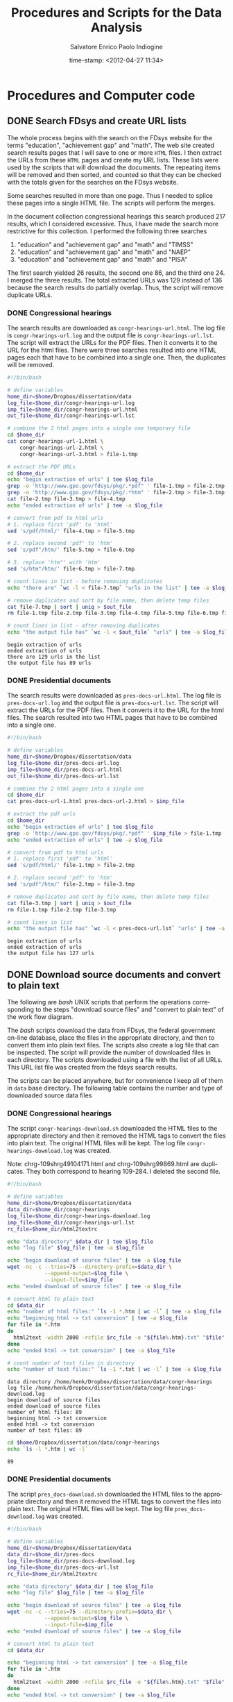 #+date: time-stamp: <2012-04-27 11:34>
#+Title: Procedures and Scripts for the Data Analysis
#+Author: Salvatore Enrico Paolo Indiogine

#+tags: noexport(n) chp(c) sec(s) subsec(b) temp(t)
#+latex_class: book
#+latex_header: \usepackage[margin=2.5cm]{geometry}
#+latex_header: \graphicspath{/home/henk/dissertation/graphic/}
#+language: en
#+description: dissertation procedures and computer scripts
#+todo: VOID(v) STRT(s) COMP(c) REVD(r) DONE(d)
#+options: h:3 num:t toc:1 \n:nil @:t ::t |:t ^:nil -:t f:t *:t <:t
#+options: tex:t latex:t skip:nil d:nil todo:nil pri:nil tags:nil
#+export_select_tags: export
#+export_exclude_tags: noexport

# confrontare con ultimo codice in dissertazione, e nel direttorio.

* Procedures and Computer code
** DONE Search FDsys and create URL lists				:chp:
The whole process begins with the search on the FDsys website for the terms "education", "achievement gap" and "math".  The web site created search results pages that I will save to one or more =HTML= files.  I then extract the URLs from these =HTML= pages and create my URL lists.  These lists were used by the scripts that will download the documents.  The repeating items will be removed and then sorted, and counted so that they can be checked with the totals given for the searches on the FDsys website.

Some searches resulted in more than one page.  Thus I needed to splice these pages into a single HTML file.  The scripts will perform the merges.

In the document collection congressional hearings this search produced 217 results, which I considered excessive.  Thus, I have made the search more restrictive for this collection.  I performed the following three searches

1. "education" and "achievement gap" and "math" and "TIMSS"
2. "education" and "achievement gap" and "math" and "NAEP"
2. "education" and "achievement gap" and "math" and "PISA"

The first search yielded 26 results, the second one 86, and the third one 24.  I merged the three results.  The total extracted URLs was 129 instead of 136 because the search results do partially overlap.  Thus, the script will remove duplicate URLs.

*** DONE Congressional hearings						:sec:

The search results are downloaded as =congr-hearings-url.html=. The log file is =congr-hearings-url.log= and the output file is =congr-hearings-url.lst=. The script will extract the URLs for the PDF files.  Then it converts it to the URL for the html files.  There were three searches resulted into one HTML pages each that have to be combined into a single one. Then, the duplicates will be removed.

#+srcname: congr-hearings-url
#+begin_src sh :tangle ~/Dropbox/dissertation/data/congr-hearings-url.sh :results output
#!/bin/bash

# define variables
home_dir=$home/Dropbox/dissertation/data
log_file=$home_dir/congr-hearings-url.log
imp_file=$home_dir/congr-hearings-url.html
out_file=$home_dir/congr-hearings-url.lst

# combine the 2 html pages into a single one temporary file
cd $home_dir
cat congr-hearings-url-1.html \
    congr-hearings-url-2.html \
    congr-hearings-url-3.html > file-1.tmp
  
# extract the PDF URLs  
cd $home_dir
echo "begin extraction of urls" | tee $log_file
grep -o 'http://www.gpo.gov/fdsys/pkg/.*pdf" ' file-1.tmp > file-2.tmp
grep -o 'http://www.gpo.gov/fdsys/pkg/.*htm" ' file-2.tmp > file-3.tmp
cat file-2.tmp file-3.tmp > file-4.tmp
echo "ended extraction of urls" | tee -a $log_file
  
# convert from pdf to html urls
# 1. replace first 'pdf' to 'html'
sed 's/pdf/html/' file-4.tmp > file-5.tmp

# 2. replace second 'pdf' to 'htm'
sed 's/pdf"/htm/' file-5.tmp > file-6.tmp

# 3. replace 'htm"' with 'htm'
sed 's/htm"/htm/' file-6.tmp > file-7.tmp
  
# count lines in list - before removing duplicates
echo "there are" `wc -l < file-7.tmp` "urls in the list" | tee -a $log_file

# remove duplicates and sort by file name, then delete temp files
cat file-7.tmp | sort | uniq > $out_file
rm file-1.tmp file-2.tmp file-3.tmp file-4.tmp file-5.tmp file-6.tmp file-7.tmp

# count lines in list - after removing duplicates
echo "the output file has" `wc -l < $out_file` "urls" | tee -a $log_file
#+end_src

#+results: congr-hearings-url
#+begin_example
begin extraction of urls
ended extraction of urls
there are 129 urls in the list
the output file has 89 urls
#+end_example

*** DONE Presidential documents						:sec:

The search results were downloaded as =pres-docs-url.html=. The log file is =pres-docs-url.log= and the output file is =pres-docs-url.lst=. The script will extract the URLs for the PDF files.  Then it converts it to the URL for the html files.   The search resulted into two HTML pages that have to be combined into a single one.

#+srcname: pres-docs-url
#+begin_src sh :tangle ~/Dropbox/dissertation/data/pres-docs-url.sh :results output
#!/bin/bash

# define variables
home_dir=$home/Dropbox/dissertation/data
log_file=$home_dir/pres-docs-url.log
imp_file=$home_dir/pres-docs-url.html
out_file=$home_dir/pres-docs-url.lst

# combine the 2 html pages into a single one
cd $home_dir
cat pres-docs-url-1.html pres-docs-url-2.html > $imp_file
  
# extract the pdf urls  
cd $home_dir
echo "begin extraction of urls" | tee $log_file
grep -o 'http://www.gpo.gov/fdsys/pkg/.*pdf" ' $imp_file > file-1.tmp
echo "ended extraction of urls" | tee -a $log_file
  
# convert from pdf to html urls
# 1. replace first 'pdf' to 'html'
sed 's/pdf/html/' file-1.tmp > file-2.tmp

# 2. replace second 'pdf' to 'htm'
sed 's/pdf"/htm/' file-2.tmp > file-3.tmp

# remove duplicates and sort by file name, then delete temp files
cat file-3.tmp | sort | uniq > $out_file
rm file-1.tmp file-2.tmp file-3.tmp
  
# count lines in list
echo "the output file has" `wc -l < pres-docs-url.lst` "urls" | tee -a $log_file
#+end_src

#+results: pres-docs-url
#+begin_example
begin extraction of urls
ended extraction of urls
the output file has 127 urls
#+end_example

*** DONE Congressional bills				       :noexport:sec:

The search results are downloaded as =congr-bills-url.html=. the log file is =congr-bills-url.log= and the output file is =congr-bills-url.lst=. the script will extract the urls for the pdf files.  then it converts it to the url for the html files.   the search resulted one html page.

#+srcname: congr-bills-url
#+begin_src sh :tangle ~/Dropbox/dissertation/data/congr-bills-url.sh :results output
#!/bin/bash

# define variables
home_dir=$home/Dropbox/dissertation/data
log_file=$home_dir/congr-bills-url.log
imp_file=$home_dir/congr-bills-url.html
out_file=$home_dir/congr-bills-url.lst
  
# extract the pdf urls  
cd $home_dir
echo "begin extraction of urls" | tee $log_file
grep -o 'http://www.gpo.gov/fdsys/pkg/.*pdf" ' $imp_file > file-1.tmp
echo "ended extraction of urls" | tee -a $log_file
  
# convert from pdf to html urls
# 1. replace first 'pdf' to 'html'
sed 's/pdf/html/' file-1.tmp > file-2.tmp

# 2. replace second 'pdf' to 'htm'
sed 's/pdf"/htm/' file-2.tmp > file-3.tmp

# remove duplicates and sort by file name, then delete temp files
cat file-3.tmp | sort | uniq > $out_file
rm file-1.tmp file-2.tmp file-3.tmp
  
# count lines in list
echo "the output file has" `wc -l < congr-bills-url.lst` "urls" | tee -a $log_file
#+end_src

#+results: congr-bills-url
#+begin_example
begin extraction of urls
ended extraction of urls
the output file has 62 urls
#+end_example

*** DONE ERIC collection of documents			       :noexport:sec:

The search results were downloaded as =eric-docs-url.html=. the log file is =eric-docs-url.log= and the output file is =eric-docs-url.lst=. the script will extract the urls for the pdf files. Then it converts it to the url for the html files.

#+srcname: eric-docs-url
#+begin_src sh :tangle ~/Dropbox/dissertation/data/eric-docs-url.sh :results output
#!/bin/bash

# define variables
home_dir=$home/Dropbox/dissertation/data
log_file=$home_dir/eric-docs-url.log
imp_file=$home_dir/eric-docs-url.html
out_file=$home_dir/eric-docs-url.lst

# combine the 2 html pages into a single one
cd $home_dir
cat eric-docs-url-1.html eric-docs-url-2.html > $imp_file
  
# extract the pdf urls  
cd $home_dir
echo "begin extraction of urls" | tee $log_file
grep -o 'http://www.gpo.gov/fdsys/pkg/.*pdf" ' $imp_file > file-1.tmp
echo "ended extraction of urls" | tee -a $log_file
  
# convert from pdf to html urls
# 1. replace first 'pdf' to 'html'
sed 's/pdf/html/' file-1.tmp > file-2.tmp

# 2. replace second 'pdf' to 'htm'
sed 's/pdf"/htm/' file-2.tmp > file-3.tmp

# remove duplicates and sort by file name, then delete temp files
cat file-3.tmp | sort | uniq > $out_file
rm file-1.tmp file-2.tmp file-3.tmp
  
# count lines in list
echo "the output file has" `wc -l < eric-docs-url.lst` "urls" | tee -a $log_file
#+end_src

** DONE Download source documents and convert to plain text		:chp:

The following are /bash/ UNIX scripts that perform the operations corresponding to the steps "download source files" and "convert to plain text" of the work flow diagram.

The /bash/ scripts download the data from FDsys, the federal government on-line database, place the files in the appropriate directory, and then to convert them into plain text files.  The scripts also create a log file that can be inspected.  The script will provide the number of downloaded files in each directory.  The scripts downloaded using a file with the list of all URLs.  This URL list file was created from the fdsys search results.

The scripts can be placed anywhere, but for convenience I keep all of them in =data= base directory.  The following table contains the number and type of downloaded source data files

# tangle: c-c c-v t
# evaluate: c-c c-c

*** DONE Congressional hearings						:sec:

The script =congr-hearings-download.sh= downloaded the HTML files to the appropriate directory and then it removed the HTML tags to convert the files into plain text. The original HTML files will be kept.  The log file =congr-hearings-download.log= was created.

Note: chrg-109shrg49104171.html and chrg-109shrg99869.html are duplicates.  They both correspond to hearing 109-284.  I deleted the second file.

#+srcname: congr-hearings-download
#+begin_src sh :tangle ~/Dropbox/dissertation/data/congr-hearings-download.sh :results output
#!/bin/bash
  
# define variables
home_dir=$home/Dropbox/dissertation/data
data_dir=$home_dir/congr-hearings
log_file=$home_dir/congr-hearings-download.log
imp_file=$home_dir/congr-hearings-url.lst
rc_file=$home_dir/html2textrc
    
echo "data directory" $data_dir | tee $log_file
echo "log file" $log_file | tee -a $log_file
    
echo "begin download of source files" | tee -a $log_file  
wget -nc -c --tries=75 --directory-prefix=$data_dir \
            --append-output=$log_file \
            --input-file=$imp_file
echo "ended download of source files" | tee -a $log_file
    
# convert html to plain text
cd $data_dir
echo "number of html files:" `ls -1 *.htm | wc -l` | tee -a $log_file
echo "beginning html -> txt conversion" | tee -a $log_file
for file in *.htm
do
  html2text -width 2000 -rcfile $rc_file -o "${file%.htm}.txt" "$file"
done
echo "ended html -> txt conversion" | tee -a $log_file
    
# count number of text files in directory
echo "number of text files:" `ls -1 *.txt | wc -l` | tee -a $log_file
#+end_src

#+results:
#+begin_example
data directory /home/henk/Dropbox/dissertation/data/congr-hearings
log file /home/henk/Dropbox/dissertation/data/congr-hearings-download.log
begin download of source files
ended download of source files
number of html files: 89
beginning html -> txt conversion
ended html -> txt conversion
number of text files: 89
#+end_example

#+results: congr-hearings-download
#+begin_example
data directory /home/henk/Dropbox/dissertation/data/congr-hearings
log file /home/henk/Dropbox/dissertation/data/congr-hearings-download.log
begin download of source files
ended download of source files
number of html files: 89
beginning html -> txt conversion
ended html -> txt conversion
number of text files: 89
#+end_example

# later change from "htm" to "txt"

#+srcname: congr-hearings-no
#+begin_src sh :results value
cd $home/Dropbox/dissertation/data/congr-hearings
echo `ls -l *.htm | wc -l`
#+end_src

#+results: congr-hearings-no
#+begin_example
89
#+end_example

*** DONE Presidential documents						:sec:

The script =pres_docs-download.sh= downloaded the HTML files to the appropriate directory and then it removed the HTML tags to convert the files into plain text.  The original HTML files will be kept.  The log file =pres_docs-download.log= was created.

#+srcname: pres-docs-download
#+begin_src sh :tangle ~/Dropbox/dissertation/data/pres-docs-download.sh :results output
#!/bin/bash
  
# define variables
home_dir=$home/Dropbox/dissertation/data
data_dir=$home_dir/pres-docs
log_file=$home_dir/pres-docs-download.log
imp_file=$home_dir/pres-docs-url.lst
rc_file=$home_dir/html2textrc
    
echo "data directory" $data_dir | tee $log_file
echo "log file" $log_file | tee -a $log_file
    
echo "begin download of source files" | tee -a $log_file  
wget -nc -c --tries=75 --directory-prefix=$data_dir \
            --append-output=$log_file \
            --input-file=$imp_file
echo "ended download of source files" | tee -a $log_file
    
# convert html to plain text
cd $data_dir
    
echo "beginning html -> txt conversion" | tee -a $log_file
for file in *.htm
do
  html2text -width 2000 -rcfile $rc_file -o "${file%.htm}.txt" "$file"
done
echo "ended html -> txt conversion" | tee -a $log_file
    
# count number of text files in directory
echo "number of text files:" `ls -1 *.txt | wc -l` | tee -a $log_file
#+end_src

#+results: pres-docs-download
#+begin_example
data directory /home/henk/Dropbox/dissertation/data/pres-docs
log file /home/henk/Dropbox/dissertation/data/pres-docs-download.log
begin download of source files
ended download of source files
beginning html -> txt conversion
ended html -> txt conversion
number of text files: 127
#+end_example

#+srcname: pres-docs-no
#+begin_src sh :results value
cd $home/Dropbox/dissertation/data/pres-docs
echo `ls -l *.htm | wc -l`
#+end_src

#+results: pres-docs-no
#+begin_example
127
#+end_example

** DONE Build tables of file descriptions 				:chp:

In the previous step I downloaded and converted into plain text files the data sources.  In this step I built the tables of file description of the downloaded data sources.  This step was necessary to start the analysis of the data sources.  These tables were later loaded into the QDA application using /R/ scripts. 

The resulting tables are shown later and the /bash/ UNIX scripts that helped me in building these tables are shown here below.

The output was used to build the description of files in the tables for the Presidential Documents.  Also another table was produced, but it is too large to be displayed here.  This table was then exported as a "tab separated value" file and used to populate the file attributes table in the /RQDA/ project database for the Presidential documents.

The same steps were done for the Congressional Hearings.  The output of another /bash/ script was used to build the description of files in later tables.  Also another large table was produced.  This table was then exported as a "tab separated value" file and used to populate the file attributes table in the /RQDA/ project database for the Congressional hearings.

The following sections contain /bash/ UNIX scripts used to build the tables shown later.

*** DONE Presidential documents						:sec:
  :PROPERTIES:
  :table_export_file: ~/Dropbox/dissertation/data/pres-docs.tsv
  :table_export_format: orgtbl-to-tsv
  :END:

# Alt-x org-table-export

The following script is used to extract the file IDs from the files in the =pres-docs= data directory

#+begin_src sh :results output
#!/bin/bash

home_dir=$home/Dropbox/dissertation/data
data_dir=$home_dir/pres-docs

cd $data_dir
for file in *.scrb
do
  echo ${file%.*}
done
#+end_src

The output is used to build the description of files table (\ref{tbl:pres-docs}).  The table is then exported as a "tab separated value" file and use to populate the file attributes table in the /RQDA/ project database.

#+tblname: pres-docs
#+caption: description of the presidential documents
#+label: tbl:pres-docs
| serial no.               |       date | author                        | title                                                                 |
|--------------------------+------------+-------------------------------+-----------------------------------------------------------------------|
| dcpd-200900575           | 2009-07-16 | Barack Obama                  | Remarks celebrating the 100th anniversary of the NAACP in NYC         |
| dcpd-200900595           | 2009-07-24 | Barack Obama                  | Remarks on education reform                                           |
| dcpd-200900884           | 2009-11-04 | Barack Obama                  | Remarks to students, faculty, and parents at James C. Wright ...      |
| dcpd-201000036           | 2010-01-19 | Barack Obama                  | Remarks at Graham Road Elementary School in Falls Church, VA          |
| dcpd-201000130           | 2010-02-26 | Barack Obama                  | Remarks on signing an executive order regarding historically ...      |
| dcpd-201000636           | 2010-07-29 | Barack Obama                  | Remarks at the national urban league centennial conference            |
| dcpd-201000812           | 2010-09-29 | Barack Obama                  | Remarsk and a question-and-answer session in Richmond, VA             |
| dcpd-201100172           | 2011-03-14 | Barack Obama                  | Remarks at Kenmore Middle School in Arlington, VA                     |
| wcpd-1999-05-31-pg964    | 1999-05-31 | William Clinton               | Message to congress transmitting the proposed 'educational ...        |
| wcpd-2000-06-19-pg1366-4 | 2000-01-15 | William Clinton               | Remarks at the White House strategy session on improving Hispanic ... |

| wcpd-2001-01-29-pg217    | 2001-01-23 | George W. Bush                | Remarks on submitting the education plan to congress                  |
| wcpd-2002-01-14-pg36     | 2002-01-09 | George W. Bush                | Remarks on implementation of No Child Left Behind Act of 2001         |
| wcpd-2002-04-08-pg551-2  | 2002-04-02 | George W. Bush                | Remarks at Pennsylvania State University, Delaware County, in media   |
| wcpd-2003-01-13-pg39     | 2003-01-08 | George W. Bush                | Remarks on the anniversary of No Child Left Behind Act                |
| wcpd-2003-08-04-pg984-2  | 2003-07-28 | George W. Bush                | Remarks to the National Urban League Conference in Pittsburgh, PA     |
| wcpd-2004-01-12-pg28     | 2004-01-08 | george w. bush                | remarks in a discussion at west view elementary school in knoxville,  |
| wcpd-2004-05-17-pg856    | 2004-05-11 | george w. bush                | remarks at butterfield junior high school in van buren, arkansas      |
| wcpd-2004-08-16-pg1561   | 2004-08-11 | george w. bush                | remarks in phoenix, arizona                                           |
| wcpd-2004-08-23-pg1587   | 2004-08-13 | george w. bush                | remarks in a discussion at southridge high school in beaverton, or    |
| wcpd-2004-08-23-pg1631   | 2004-08-17 | george w. bush                | remarks in hedgeville, west virginia                                  |
| wcpd-2004-08-23-pg1644-2 | 2004-08-18 | george w. bush                | remarks in discussion in hudson, wisconsin                            |
| wcpd-2004-08-30-pg1669   | 2004-08-21 | george w. bush                | the president's radio address                                         |
| wcpd-2004-08-30-pg1679   | 2004-08-26 | george w. bush                | remarks in farmington, new mexico                                     |
| wcpd-2004-09-06-pg1720   | 2004-08-28 | george w. bush                | remarks in troy, ohio                                                 |
| wcpd-2004-09-06-pg1727   | 2004-08-28 | george w. bush                | remarks in a discussion in lima, ohio                                 |
| wcpd-2004-09-06-pg1750   | 2004-08-29 | george w. bush                | remarks in wheeling, west virginia                                    |
| wcpd-2004-09-06-pg1757   | 2004-08-30 | george w. bush                | remarks in discussion in nashua, new hampshire                        |
| wcpd-2004-09-06-pg1773   | 2004-08-30 | george w. bush                | remarks in taylor, michigan                                           |
| wcpd-2004-09-06-pg1790   | 2004-09-01 | george w. bush                | remarks in columbus, ohio                                             |
| wcpd-2004-09-13-pg1819   | 2004-09-03 | george w. bush                | remarks in cedar rapids, iowa                                         |
| wcpd-2004-09-13-pg1839-2 | 2004-09-04 | george w. bush                | remarks in kirkland, ohio                                             |
| wcpd-2004-09-13-pg1851   | 2004-09-05 | george w. bush                | remarks in parkersburg, west virginia                                 |
| wcpd-2004-09-13-pg1863-2 | 2004-09-07 | george w. bush                | remarks in lee's summit, missouri                                     |

| wcpd-2004-09-13-pg1869   | 2004-09-07 | george w. bush                | remarks in a discussion in sedalia, missouri                          |
| wcpd-2004-09-20-pg2000   | 2004-09-16 | george w. bush                | remarks in st. cloud, minnesota                                       |
| wcpd-2004-09-20-pg2025   | 2004-09-17 | george w. bush                | remarks at a victory committee reception                              |
| wcpd-2004-09-27-pg2085   | 2004-09-22 | george w. bush                | remarks in a discussion on education in king of prussia, pennsylvania |
| wcpd-2004-09-27-pg2097   | 2004-09-22 | george w. bush                | remarks in latrobe, pennsylvania                                      |
| wcpd-2004-09-27-pg2126-2 | 2004-09-24 | george w. bush                | remarks in a discussion on education in janesville                    |
| wcpd-2004-10-04-pg2152-2 | 2004-09-27 | george w. bush                | remarks in a discussion on education in springfield, ohio             |
| wcpd-2004-10-11-pg2223   | 2004-10-02 | george w. bush                | remarks in a discussion in mansfield, ohio                            |
| wcpd-2004-10-11-pg2244   | 2004-10-04 | george w. bush                | clive, iowa                                                           |
| wcpd-2004-10-11-pg2276   | 2004-10-07 | george w. bush                | remarks in wausau, wisconsin                                          |
| wcpd-2004-10-18-pg2312   | 2004-10-09 | george w. bush                | remarks at a breakfast for gubernatorial candidate matt blunt ...     |
| wcpd-2004-10-18-pg2330   | 2004-10-11 | george w. bush                | remarks in hobbs, new mexico                                          |
| wcpd-2004-10-18-pg2338   | 2004-10-11 | george w. bush                | remarks at a luncheon for senatorial candidate pete coors in denver,  |
| wcpd-2004-10-18-pg2344   | 2004-10-11 | george w. bush                | remarks in morrison, colorado                                         |
| wcpd-2004-10-18-pg2364   | 2004-10-13 | George W. Bush and John Kerry | Presidential debate in Tempe, Arizona                                 |
| wcpd-2004-10-18-pg2387   | 2004-10-14 | George W. Bush                | Remarks in Las Vegas, Nevada                                          |
| wcpd-2004-10-18-pg2393   | 2004-10-14 | George W. Bush                | Remarks in Reno, Nevada                                               |
| wcpd-2004-10-18-pg2399   | 2004-10-14 | George W. Bush                | Remarks in Central Point, Oregon                                      |
| wcpd-2004-10-18-pg2405   | 2004-10-15 | George W. Bush                | Remarks in Cedar Rapids, Iowa                                         |
| wcpd-2004-10-25-pg2425   | 2004-10-16 | George W. Bush                | Remarks in Sunrise, Florida                                           |
| wcpd-2004-10-25-pg2455-2 | 2004-10-19 | George W. Bush                | Remarks in St. Petersburg, Florida                                    |
| wcpd-2004-10-25-pg2522-2 | 2004-10-22 | George W. Bush                | Remarks in Wilkes-Barre, Pennsylvania                                 |

| wcpd-2004-11-01-pg2543   | 2004-10-23 | George W. Bush                | Remarks in Fort Myers, Florida                                        |
| wcpd-2004-11-01-pg2549   | 2004-10-23 | george w. bush                | remarks in lakeland, florida                                          |
| wcpd-2004-11-01-pg2555   | 2004-10-23 | george w. bush                | remarks in melbourne, florida                                         |
| wcpd-2004-11-01-pg2561   | 2004-10-23 | george w. bush                | remarks in jacksonville, florida                                      |
| wcpd-2004-11-01-pg2567   | 2004-10-24 | george w. bush                | remarks in alamogordo, new mexico                                     |
| wcpd-2004-11-01-pg2628   | 2004-10-27 | george w. bush                | remarks in vienna, ohio                                               |
| wcpd-2004-11-01-pg2647   | 2004-10-28 | george w. bush                | remarks in saginaw, michigan                                          |
| wcpd-2004-11-01-pg2654   | 2004-10-28 | george w. bush                | remarks in dayton, ohio                                               |
| wcpd-2004-11-01-pg2660   | 2004-10-28 | george w. bush                | remarks in westlake, ohio                                             |
| wcpd-2004-11-01-pg2667   | 2004-10-28 | george w. bush                | remarks in yardley, pennsylvania                                      |
| wcpd-2004-11-01-pg2679   | 2004-10-29 | george w. bush                | remarks in portsmouth, new hampshire                                  |
| wcpd-2004-11-08-pg2689   | 2004-10-29 | george w. bush                | remarks in toledo, ohio                                               |
| wcpd-2004-11-08-pg2695-3 | 2004-10-29 | george w. bush                | remarks in columbus, ohio                                             |

| wcpd-2004-11-08-pg2708   | 2004-10-30 | george w. bush                | remarks in ashwaubenon, wisconsin                                     |
| wcpd-2004-11-08-pg2715   | 2004-10-30 | george w. bush                | remarks in minneapolis, minnesota                                     |
| wcpd-2004-11-08-pg2727   | 2004-10-31 | george w. bush                | remarks in miami. florida                                             |
| wcpd-2004-11-08-pg2732   | 2004-10-31 | george w. bush                | remarks in tampa, florida                                             |
| wcpd-2004-11-08-pg2737   | 2004-10-31 | george w. bush                | remarks in gainesville, florida                                       |
| wcpd-2004-11-08-pg2742   | 2004-10-31 | george w. bush                | remarks in cincinnati, ohio                                           |
| wcpd-2004-11-08-pg2747   | 2004-11-01 | george w. bush                | remarks in wilmington, ohio                                           |
| wcpd-2004-11-08-pg2752-2 | 2004-11-01 | george w. bush                | remarks in burgettstown, pennsylvania                                 |

| wcpd-2004-11-08-pg2758   | 2004-11-01 | george w. bush                | remarks in milwaukee, wisconsin                                       |
| wcpd-2004-11-08-pg2763   | 2004-11-01 | george w. bush                | remarks in des moines, iowa                                           |
| wcpd-2004-11-08-pg2768   | 2004-11-01 | george w. bush                | remarks in sioux city, iowa                                           |
| wcpd-2005-01-17-pg45     | 2005-01-12 | george w. bush                | remarks at j.e.b. stuart high school in falls church, virginia        |
| wcpd-2005-02-07-pg122-2  | 2005-01-31 | george w. bush                | remarks at a swearing-in ceremony for margaret spellings as ...       |
| wcpd-2005-02-14-pg187-2  | 2005-02-08 | george w. bush                | remarks to the detroit economic club in detroit, michigan             |
| wcpd-2005-03-07-pg340    | 2005-03-02 | george w. bush                | remarks in a discussion on job training in arnold, maryland           |
| wcpd-2005-03-21-pg440    | 2005-03-15 | george w. bush                | remarks at the national republican congressional committee dinner     |
| wcpd-2005-04-25-pg634    | 2005-04-20 | george w. bush                | remarks honoring the 2005 national and state teachers of the year     |
| wcpd-2005-06-27-pg1043   | 2005-06-22 | george w. bush                | remarks at calvert cliffs nuclear power plant in lusby, maryland      |
| wcpd-2005-07-18-pg1158   | 2005-07-14 | george w. bush                | remarks at the indiana black expo corporate luncheon in indianapolis, |
| wcpd-2005-10-24-pg1559   | 2005-10-19 | george w. bush                | remarks following a meeting with secretary of education margaret ...  |
| wcpd-2005-10-31-pg1600   | 2005-10-26 | george w. bush                | remarks to the economic club of washington, dc                        |

| wcpd-2006-01-09-pg12     | 2006-01-06 | george w. bush                | remarks to the economic club of chicago, illinois                     |
| wcpd-2006-01-16-pg26-2   | 2006-01-09 | george w. bush                | remarks on the nclb act in glen burnie, maryland                      |
| wcpd-2006-01-16-pg40-2   | 2006-01-11 | george w. bush                | remarks on the war on terror and a question-and-answer session ...    |
| wcpd-2006-01-23-pg80-2   | 2006-01-19 | george w. bush                | remarks on the national economy and a question-and-answer session ... |
| wcpd-2006-02-27-pg320    | 2006-02-22 | george w. bush                | remarks at a celebration of african american history month            |
| wcpd-2006-03-13-pg434    | 2006-03-10 | george w. bush                | remarks at the national newspaper association government affairs ...  |
| wcpd-2006-03-27-pg498    | 2006-03-20 | george w. bush                | remarks to the city club of cleveland and a question-and-answer ...   |
| wcpd-2006-04-24-pg725    | 2006-04-18 | george w. bush                | remarks at parkland magnet middle school for aerospace technology ... |
| wcpd-2006-04-24-pg734    | 2006-04-19 | george w. bush                | remarks at tuskegee university in tuskegee, alabama                   |
| wcpd-2006-05-01-pg751    | 2006-04-21 | george w. bush                | remarks in a discussion at cisco systems, inc., in san jose, ca       |

| wcpd-2006-05-01-pg769-2  | 2006-04-24 | george w. bush                | remarks on immigration reforms and a question-and-answer session ...  |
| wcpd-2006-05-01-pg798    | 2006-04-26 | george w. bush                | remarks honoring the 2006 national and state teachers of the year     |
| wcpd-2006-05-08-pg838    | 2006-05-03 | george w. bush                | remarks to the american council of engineering companies              |
| wcpd-2006-05-29-pg965-2  | 2006-05-19 | george w. bush                | remarks on american competitiveness in highland heights, kentucky     |
| wcpd-2006-07-31-pg1396   | 2006-07-27 | george w. bush                | remarks to the national association of manufacturers                  |
| wcpd-2006-10-09-pg1750   | 2006-10-05 | george w. bush                | remarks at woodridge elementary and middle campus                     |
| wcpd-2006-10-09-pg1758   | 2006-10-06 | george w. bush                | remarks at a reception celebrating hispanic heritage month            |
| wcpd-2006-10-16-pg1765   | 2006-10-07 | george w. bush                | the president's radio address                                         |
| wcpd-2006-10-23-pg1837-2 | 2006-10-18 | george w. bush                | remarks at waldo c. falkener elementary school in greensboro, nc      |

| wcpd-2006-11-06-pg1917-2 | 2006-10-30 | george w. bush                | remarks at a georgia victory 2006 rally in statesboro, georgia        |
| wcpd-2007-01-15-pg16     | 2007-01-06 | george w. bush                | the president's radio address                                         |
| wcpd-2007-02-05-pg99     | 2007-01-31 | george w. bush                | remarks on the national economy in new york city                      |
| wcpd-2007-03-05-pg238    | 2007-03-02 | george w. bush                | remarks at silver street elementary school in new albany              |
| wcpd-2007-03-19-pg338-2  | 2007-03-15 | george w. bush                | remarks at the national republican congressional committee dinner     |
| wcpd-2007-04-30-pg515    | 2007-04-24 | george w. bush                | remarks at the harlem village                                         |
| wcpd-2007-04-30-pg527    | 2007-04-26 | george w. bush                | remarks honoring the 2007 national and state teachers of the year     |
| wcpd-2007-06-04-pg715    | 2007-05-31 | george w. bush                | proclamation 8152 -- national child's day, 2007                       |
| wcpd-2007-07-02-pg858    | 2007-06-25 | george w. bush                | remarks to the 2007 presidential scholars                             |
| wcpd-2007-07-30-pg1011   | 2007-06-26 | george w. bush                | remarks to the american legislative exchange council in philadelphia, |
| wcpd-2007-10-01-pg1251-2 | 2007-09-25 | George W. Bush                | Statement on the National Assessment of Educational Progess           |

| wcpd-2007-10-01-pg1253   | 2007-09-26 | George W. Bush                | Remarks on the No Child Left Behind Act in New York City              |
| wcpd-2007-10-01-pg1255   | 2007-09-27 | George W. Bush                | Remarks on signing the College Cost Reduction and Access Act          |
| wcpd-2007-10-15-pg1318-2 | 2007-10-09 | George W. Bush                | Remarks on the No Child Left Behind Act reauthorization               |
| wcpd-2008-01-14-pg27     | 2008-01-07 | George W. Bush                | Remarks at Horace Greeley Elementary School in Chicago, Illinois      |
| wcpd-2008-04-28-pg587-2  | 2008-04-24 | George W. Bush                | Remarks at the White House Summit on inner-city children and ...      |
| wcpd-2008-05-05-pg622    | 2008-04-30 | George W. Bush                | Remarks honoring the 2008 national and state teachers of the year     |
| wcpd-2008-05-05-pg650-2  | 2008-05-02 | George W. Bush                | Proclamation 8251 -- National Charter Schools Week, 2008              |
| wcpd-2009-01-12-pg22-3   | 2009-01-08 | George W. Bush                | Remarks on the NCLB Act in Philadelphia, Pennsylvania                 |

*** DONE Congressional hearings						:sec:
  :PROPERTIES:
  :table_export_file: ~/Dropbox/dissertation/data/congr-hearings.tsv
  :table_export_format: orgtbl-to-tsv
  :END:

# alt-x org-table-export

#+tblname: congr-hearings
#+caption: description of the congressional hearings
#+label: tbl:congr-hearings
| serial no.  |       date | author | title                                                                                       |
|-------------+------------+--------+---------------------------------------------------------------------------------------------|
| sh-39-641   | 1997-01-23 | Senate | Ebonics                                                                                     |
| hh-59-654   | 1999-09-23 | House  | Fixing our schools from the bottom up                                                       |
| sh-70-756   | 2001-03-06 | Senate | Appropriations act for departments ... Education ... FY 2002                                |
| sh-78-480   | 2002-03-07 | Senate | Appropriations act for departments ... Education ... FY 2003                                |
| sh-79-324   | 2002-04-23 | Senate | Examining implementation of Elementary and Secondary Education Act                          |
| sh-79-941   | 2002-05-23 | Senate | America's schools: providing equal opportunity or still separate and unequal?               |
| sh-80-479   | 2002-06-25 | Senate | Reauthorization of the Office of Education Research and Improvement                         |
| sh-81-758   | 2002-09-10 | Senate | Successful implementation of Title I: state and local perspectives                          |
| hh-90-162   | 2003-10-30 | House  | Implementation of the math and science partnership program: Views from the field            |
| hh-91-364   | 2004-01-23 | House  | Fueling the high tech workforce with math and science education                             |
| hh-91-861   | 2004-02-11 | House  | Department of education budget priorities for FY 2005                                       |
| hh-92-309   | 2004-03-03 | House  | No Child Left Behind: Improving results for children with disabilities                      |
| hh-92-513   | 2004-03-18 | House  | The 2003 presidential awardees for excellence in math and science teaching ...              |
| hh-92-756   | 2004-03-30 | House  | H.R. 4030, congressional medal for outstanding contributions in math and ...                |
| hh-93-983   | 2004-05-27 | House  | Highly qualified teachers and raising student achievement                                   |
| hh-94-513   | 2004-06-23 | House  | No Child Left Behind: raising student achievement in America's big city schools             |
| sh-1910410  | 2003-03-27 | Senate | Depts. Labor, Health and Human Services, and Education ... appropriations FY 2004           |
| sh-85-932   | 2003-03-19 | Senate | Appropriations act for departments ... Education ... FY 2004                                |
| sh 94-491   | 2004-06-16 | Senate | Oversight hearing on implementation in Native American communities of the NCLBA             |
| sh 94-993   | 2004-07-15 | Senate | Pell grants for kids: It worked for colleges. Why not for K-12?                             |
| hh-20-424   | 2005-04-14 | House  | The 2004 presidential awardees for excellence in mathematics and science teaching           |
| hh-21-648   | 2005-06-09 | House  | The role of non-profit organizations in state and local high school reform efforts          |
| hh-23-691   | 2005-09-29 | House  | Closing the achievement gap in America's schools: the NCLB act                              |
| hh-26-125   | 2006-02-14 | House  | Member's Day                                                                                |
| hh-26-798   | 2006-03-30 | House  | K-12 science and math education across the federal agencies                                 |
| hh-27-978   | 2006-04-06 | House  | Building America's competitiveness: Examining what is needed to compete in a global economy |
| hh-27-985   | 2006-05-18 | House  | NCLB: how innovative educators are integrating subject matters to improve ....              |
| hh-28-431   | 2006-06-13 | House  | NCLB: disaggregating student achievement by subgroups to ensure all students are learning   |
| hh-28-839   | 2006-07-27 | House  | NCLB: can growth models ensure improved education for all students?                         |
| hh-29-626   | 2006-08-28 | House  | NCLB: successes and challenges of implementation in urban and suburban schools              |
| sh-20-732   | 2005-04-14 | Senate | Lifelong education opportunities                                                            |
| sh-21-951   | 2005-06-16 | Senate | Indian education                                                                            |
| sh-22-340   | 2005-06-30 | Senate | U.S. history: our worst subject?                                                            |
| sh-26-056   | 2006-02-09 | Senate | The role of education in global competitiveness                                             |
| sh-26-112   | 2006-02-14 | Senate | The president's FY 2007 budget request for Indian programs                                  |
| sh-26-353   | 2006-02-28 | senate | Protecting America's Competitive Edge Act (S. 2198): finding, training, and keeping ...     |
| sh-26-426   | 2006-03-01 | Senate | Protecting America's Competitive Edge Act (S. 2198): helping K-12 students learn math ...   |
| sh-27-036   | 2006-03-01 | Senate | Appropriations act for departments ... Education ... FY 2007                                |
| sh-27-768   | 2006-05-25 | Senate | Indian education                                                                            |
| sh-28-848   | 2006-04-26 | Senate | Fostering innovation in mathematics and science education                                   |
| sh-49104164 | 2005-12-31 | Senate | Appropriations act for departments ... Education ... FY 2006                                |
| sh-49104171 | 2005-03-02 | Senate | Appropriations act for departments ... Education ... FY 2006                                |
| sh-49104190 | 2006-03-01 | Senate | Appropriations act for departments ... Education ... FY 2007                                |
| sh-59104229 | 2006-12-31 | Senate | Appropriations act for departments ... Education ... FY 2007                                |
| sh-97-751   | 2005-01-06 | Senate | Nomination of Margaret Spellings                                                            |
| sh-99-869   | 2005-03-02 | Senate | Appropriations act for departments ... Education ... FY 2006                                |
| hh-33-801   | 2007-03-13 | House  | Science and technology leadership in a 21st century global economy                          |
| hh-34-015   | 2007-03-21 | house  | esea reauthorization: options for improving nclb's measures of progress                     |
| hh-34-016   | 2007-03-22 | House  | The Higher Education Act: Approaches to college preparation                                 |
| hh-34-017   | 2007-03-23 | House  | Impact of No Child Left Behind on English language learners                                 |
| hh-34-174   | 2007-03-29 | House  | How NCLB affects students with disabilities                                                 |
| hh-34-417   | 2007-04-12 | House  | Local perspectives on the No Child Left Behind Act                                          |
| hh-34-604   | 2007-04-27 | House  | Improving the No Child Left Behind Act's accountability system                              |
| hh-34-631   | 2007-04-23 | House  | NCLB: preventing dropouts and enhancing school safety                                       |
| hh-34-990   | 2007-05-11 | House  | ESEA reauthorization: boosting quality in the teaching profession                           |
| hh-35-233   | 2007-05-15 | House  | Federal stem education programs: educator's perspectives                                    |
| hh-35-664   | 2007-06-07 | House  | Reauthorization of the Elementary and Secondary Education Act: current and prospective ...  |
| hh-35-842   | 2007-06-28 | House  | Workforce investment act: recommendations to improve the effectiveness of job training      |
| hh-37-638   | 2007-09-10 | House  | Reauthorization of the Elementary and Secondary Education Act of 1965                       |
| hh-38-056   | 2007-10-10 | House  | Assessment of the national science board's action plan for stem education                   |
| hh-41-066   | 2008-03-12 | House  | Competitiveness and innovation on the committee's 50th anniversary with bill gates, ...     |
| hh-42-335   | 2008-05-21 | House  | The national mathematics advisory panel report: foundations for success                     |
| hh-43-311   | 2008-07-17 | House  | Mayor and superintendent partnerships in education: closing the achievement gap             |
| hh-43-470   | 2008-07-22 | House  | Innovation in education through business and educational stem partnerships                  |
| hh-44-214   | 2008-09-09 | House  | Challenges facing bureau of Indian education schools in improving student achievement       |
| jh-33-757   | 2007-03-13 | Joint  | Elementary and Secondary Act reauthorization: Improving NCLB to close the achievement gap   |
| sh-33-885   | 2007-03-07 | Senate | Strengthening American competitiveness in the 21st century                                  |
| sh-33-926   | 2007-03-19 | Senate | Appropriations for departments ... Education ... for FY 2008                                |
| sh-34-052   | 2007-03-06 | Senate | NCLB reauthorization: strategies for attracting, supporting and retaining high quality ...  |
| sh-35-072   | 2007-04-24 | Senate | NCLB reauthorization: Modernizing middle and high schools for the 21st century              |
| sh-35-329   | 2007-03-14 | Senate | Federal funding for the No Child Left Behind Act                                            |
| sh-37-293   | 2007-08-10 | Senate | No Child Left Behind: Improving education in Indian Country                                 |
| sh-45-589   | 2008-11-15 | Senate | Improving high school graduation rates and postsecondary success in Alaska and ...          |
| sh-69104283 | 2007-12-31 | Senate | Appropriation for departments ... Education ... for FY 2008                                 |
| hh-47-611   | 2009-02-26 | House  | Beyond the classroom: informal stem education                                               |
| hh-48-732   | 2009-04-29 | House  | Strengthening America's competitiveness through common academic standards                   |
| hh-49-499   | 2009-05-12 | House  | America's competitiveness through high school reform                                        |
| hh-52-859   | 2009-10-22 | House  | Engineering in K-12 education                                                               |
| hh-53-373   | 2009-11-19 | House  | Improving the literary skills of children and young adults                                  |
| hh-53-732   | 2009-12-08 | House  | Improving our competitiveness: Common core education standards                              |
| hh-55-304   | 2010-03-18 | House  | Elementary and Secondary Education Act reauthorization: Addressing the needs of ...         |
| hh-58-234   | 2010-03-04 | House  | Appropriation for departments ... Education .. for 2011                                     |
| sh-52-739   | 2009-08-24 | Senate | Stimulating Hawaii's economy: Impact of the American Recovery and Reinvestment Act of 2009  |
| sh-52-939   | 2009-09-16 | Senate | A review and assessment of the use, impact, and accomplishments of federal ...              |
| sh-55-474   | 2010-03-09 | Senate | ESEA reauthorization: The importance of a world-class K-12 education for our economic ...   |
| sh-67-045   | 2010-05-06 | Senate | America wins when America competes: Building a high-tech workforce                          |
| hh-64-229   | 2010-02-10 | House  | Education in the nation: examining the challenges and opportunities facing America's ...    |
| hh-64-657   | 2011-03-01 | House  | Education regulations: weighing the burden on schools and students                          |
| hh-64-795   | 2011-03-09 | House  | The budget and policy proposals of the U.S. Department of Education                         |

** DONE Text formatting and scrubbing 					:chp:
# tangle: c-c c-v t
# evaluate: c-c c-c

At this step of the investigation process I 'scrubbed' and formatted the text in the downloaded documents.  This step corresponds to the green box "extract statements" in the flow chart and was performed by /bash/ UNIX scripts shown here below, one for each of the two document collections.

The downloaded texts did not have proper paragraphs.  Each line ended in a line break/return character.  Thus, I included in the /bash/ scripts the instructions to build paragraphs based on blank lines and indentations of the texts.  In other cases I had to manually build paragraphs using an /Emacs/ function.

In the case of the Congressional Hearings the documents often contained both written statements and the reading of them.  Even though these two renditions were not identical, they basically duplicate all the content of the statement.  Thus, I have chosen the written statement and deleted the reading of it.  Sometimes the written statement was missing or corrupted and I was thus forced to use the version that was read.

In addition the hearings have also the transcripts of discussions and 'chit-chat'.  To reduce the text to only its `high content' portions, I extract only the written statements and letters if they are not read out.  Then all the pieces were recombined into a 'scrubbed' file that could then be imported into the QDA software.  I have excluded all discussions because they are much more intricate and complex and would require a different level of analysis.

The scripts in this chapter performed generic and file specific text scrubbing.  The generic part was the removal of redundant lines common to the specific document collection.  In addition, these scripts performed file-specific "scrubbing" of the files.  The original files were preserved for checking.  The statements were `extracted' and placed in a file with the same name except for the ".scrb" extension.

These /bash/ UNIX scripts perform the operations corresponding to the step "remove redundant text" of the work flow diagram.

The =congr-hearings= and =pres-docs= documents required some manual editing.

*** DONE Congressional hearings						:sec:

The following UNIX script removes redundant data from the congressional hearings.  Often the hearings will have both written statements and the reading of it. In addition the hearings have also the transcripts of 'chit-chat'. To reduce the text to only its 'high content' portions, I extract only the written statements and letters if they are not read out.  Each extracted portion ends with a blank line.  Then all the pieces are recombined into a 'scrubbed' file that can be imported into the QDA software.  I have excluded all discussions because they are much more intricate and complex and would require a different level of analysis.

#+srcname: congr-hearings-scrub
#+begin_src sh :tangle ~/Dropbox/dissertation/data/congr-hearings-scrub.sh :results output
#!/bin/bash

# define variables
home_dir=$home/Dropbox/dissertation/data
data_dir=$home_dir/congr-hearings
log_file=$home_dir/congr-hearings-scrub.log
  
# initial number of lines
cd $data_dir
echo "initial number of lines:"
for file in *.txt
do
  echo `wc -l $file` | tee $log_file
done

# remove old scrubbed files
echo "remove old scrubbed files" | tee -a $log_file
rm *.scrb

# extract prepared statements
echo "begin extracting statements and letters" | tee -a $log_file

sed -n -e   '195,339p' -e   '344,496p' -e   '654,899p' -e  '917,1505p' \
       -e '2058,2082p' -e '2176,2205p' -e '2290,2316p' -e '2469,2522p' \
       -e '2541,2556p' -e '2694,2766p' -e '2810,2924p' -e '3174,3397p' \
       -e '3534,3641p' -e '3756,3844p' -e '3968,4151p' -e '4333,5465p' \
       chrg-105shrg39641.txt > temp.txt
mv temp.txt chrg-105shrg39641.scrb

sed -n -e '302,405p'   -e '766,1177p'  -e '1460,1599p' -e '2171,2706p' \
       -e '3489,3809p' -e '4369,4523p' -e '4714,4821p' -e '5089,5220p' -e '5226,5244p' \
       -e '5259,5522p' -e '5604,5666p' -e '5722,5763p' \
       chrg-106hhrg59654.txt > temp.txt
mv temp.txt chrg-106hhrg59654.scrb

sed -n -e '16369,16491p' -e '16899,17160p' -e '17177,17222p' -e '17986,18870p' \
       -e '28312,28565p' -e '28933,29063p' -e '29094,29204p' \
       chrg-107shrg70756.txt > temp.txt
mv temp.txt chrg-107shrg70756.scrb

sed -n -e '4503,4603p'  -e '4617,4694p' -e '4733,4801p' -e '4819,4851p' \
       -e '4856,4994p'  -e '5007,5064p' -e '5196,5433p' -e '6155,7328p' \
       chrg-107shrg78480.txt > temp.txt
mv temp.txt chrg-107shrg78480.scrb

sed -n -e '129,213p' -e '215,296p' -e '299,327p' -e '334,496p' \
       -e '582,817p' -e '828,865p' \
       chrg-107shrg79324.txt > temp.txt
mv temp.txt chrg-107shrg79324.scrb

sed -n -e '136,308p'   -e '415,515p'   -e '537,586p'   -e '589,640p'   \
       -e '893,1059p'  -e '1123,1237p' -e '1902,2090p' -e '2248,2537p' \
       -e '2676,3370p' -e '3531,3665p' \
       chrg-107shrg79941.txt > temp.txt
mv temp.txt chrg-107shrg79941.scrb

sed -n -e '131,227p' -e '229,254p'   -e '258,466p'   -e '771,819p'   \
       -e '830,903p' -e '1155,1608p' -e '1806,2263p' -e '2387,2649p' \
       -e '2833,3061p' \
       chrg-107shrg80479.txt > temp.txt
mv temp.txt chrg-107shrg80479.scrb

sed -n -e '204,502p'   -e '628,761p'   -e '935,1263p' -e '1300,1683p' \
       -e '1787,2078p' \
       chrg-107shrg81758.txt > temp.txt
mv temp.txt chrg-107shrg81758.scrb

sed -n -e '220,232p'   -e '288,539p'   -e '691,774p'   -e '849,909p' \
       -e '968,1061p'  -e '1116,1208p' -e '1514,1574p' -e '1682,1784p' \
       -e '1942,2369p' -e '2541,2892p' -e '3985,4396p' \
       chrg-108hhrg90162.txt > temp.txt
mv temp.txt chrg-108hhrg90162.scrb

sed -n -e '168,175p'   -e '207,516p'   -e '677,730p'   -e '781,875p'   \
       -e '1053,1127p' -e '1308,1448p' -e '1615,1748p' -e '1874,2409p' \
       -e '2468,3664p' -e '3903,4029p' \
       chrg-108hhrg91364.txt > temp.txt
mv temp.txt chrg-108hhrg91364.scrb

sed -n -e '126,199p'   -e '202,295p'   -e '520,729p'   -e '1912,2231p' \
       -e '2243,2373p' -e '2493,2603p' -e '2955,3098p' \
       chrg-108hhrg91861.txt > temp.txt
mv temp.txt chrg-108hhrg91861.scrb

sed -n -e '279,418p'   -e '566,791p'   -e '923,1026p'  -e '1131,1226p' \
       -e '1339,1484p' -e '2589,2630p' -e '2987,3041p' -e '3043,3614p' \
       chrg-108hhrg92309.txt > temp.txt
mv temp.txt chrg-108hhrg92309.scrb

sed -n -e '184,193p'   -e '231,426p'   -e '500,542p' -e '586,631p'  \
       -e '655,672p'   -e '674,728p'   -e '754,766p' -e '772,797p'  \
       -e '805,811p'   -e '845,875p'   -e '877,911p' -e '1090,1176p' \
       -e '1718,1968p' -e '2254,2399p' -e '2595,2726p' \
       chrg-108hhrg92513.txt > temp.txt 
mv temp.txt chrg-108hhrg92513.scrb

sed -n -e '221,232p'   -e '271,426p'   -e '619,671p'   -e '675,699p'   \
       -e '701,743p'   -e '812,925p'   -e '1105,1396p' -e '1541,1745p' \
       -e '1863,2105p' -e '2247,2530p' -e '3158,3456p' \
       chrg-108hhrg92756.txt > temp.txt
mv temp.txt chrg-108hhrg92756.scrb

sed -n -e '324,433p'   -e '578,614p'   -e '803,1006p' -e '1243,1570p' \
       -e '1725,2157p' -e '2431,2868p' -e '3541,3590p' \
       chrg-108hhrg93983.txt > temp.txt
mv temp.txt chrg-108hhrg93983.scrb

sed -n -e '282,373p'   -e '434,493p'   -e '542,648p'   -e '775,1026p'  \
       -e '1134,1285p' -e '1396,1546p' -e '1560,1660p' -e '3494,3580p' \
       chrg-108hhrg94513.txt > temp.txt
mv temp.txt chrg-108hhrg94513.scrb

sed -n -e '32,67p'     -e '124,212p' -e '268,310p' -e '345,393p'   \
       -e '543,615p'   -e '653,908p' -e '952,991p' -e '1697,1780p' \
       -e '1817,2262p' -e '2402,2937p' \
       chrg-108shrg1910410.txt > temp.txt
mv temp.txt chrg-108shrg1910410.scrb

# ### duplicate !!!! ### find other copy - grep in directory ####
# ###
sed -n -e '6398,6661p' -e '6731,6834p' -e '6914,7450p' \
       chrg-108shrg85932.txt > temp.txt
mv temp.txt chrg-108shrg85932.scrb

sed -n -e '125,289p'   -e '1169,1346p' -e '1850,1958p' -e '2291,2492p' \
       -e '2561,2716p' -e '2728,2887p' \
       chrg-108shrg94491.txt > temp.txt
mv temp.txt chrg-108shrg94491.scrb

sed -n -e '397,637p'   -e '644,755p'   -e '784,850p'   -e '856,1193p'  \
       -e '1198,1632p' -e '1640,1728p' -e '1752,1840p' -e '1842,1968p' \
       -e '2122,2251p' -e '2338,2384p' -e '2499,2634p' -e '2719,2843p' \
       -e '3039,3330p' -e '3550,3812p' -e '3815,3953p' -e '4089,4188p' \
       -e '4304,4404p' -e '4877,5089p' \
       chrg-108shrg94993.txt > temp.txt
mv temp.txt chrg-108shrg94993.scrb

# ### duplicate of 108hhrg92513 ######
# "it is time to take action to ensure the best possible education
# for our children"
# ########################
sed -n -e '200,214p'   -e '238,496p'   -e '569,611p'   -e '668,710p'   \
       -e '715,755p'   -e '758,795p'   -e '798,830p'   -e '833,856p'   \
       -e '859,879p'   -e '882,947p'   -e '950,975p'   -e '1161,1247p' \
       -e '1423,1531p' -e '1704,1825p' -e '1956,2060p' -e '2087,2172p' \
       chrg-109hhrg20424.txt > temp.txt
mv temp.txt chrg-109hhrg20424.scrb

sed -n -e '258,307p'  -e '310,363p'   -e '369,431p' -e '558,752p' \
       -e '853,1144p' -e '1287,1726p' \
       chrg-109hhrg21648.txt > temp.txt
mv temp.txt chrg-109hhrg21648.scrb

sed -n -e '274,352p'   -e '354,394p'   -e '596,740p' -e '1856,1935p' \
       -e '1987,2025p' -e '2173,2519p' -e '2933,3094p' \
       chrg-109hhrg23691.txt > temp.txt
mv temp.txt chrg-109hhrg23691.scrb

sed -n -e '339,455p'   -e '582,671p'   -e '930,1151p'  -e '1282,1469p' \
       -e '1611,1722p' -e '1950,2127p' -e '2273,2366p' -e '2555,2753p' \
       -e '3012,3178p' -e '3405,3532p' -e '3735,3840p' -e '4147,4466p' \
       -e '4661,4756p' -e '4837,4933p' -e '5065,5156p' -e '5322,5406p' \
       -e '5566,5688p' -e '5801,5890p' -e '6038,6176p' -e '6255,6316p' \
       -e '6421,6501p' -e '6613,6704p' -e '6833,6929p' -e '6977,7093p' \
       -e '7184,7223p' -e '7225,7325p' -e '7329,7385p' \
       chrg-109hhrg26125.txt > temp.txt
mv temp.txt chrg-109hhrg26125.scrb

sed -n -e '191,197p'   -e '216,690p'   -e '769,831p'   -e '955,1029p'  \
       -e '1034,1089p' -e '1092,1144p' -e '1147,1183p' -e '1188,1214p' \
       -e '1218,1258p' -e '1403,1911p' -e '2042,2377p' -e '2498,2786p' \
       -e '2934,3268p' -e '3425,4054p' -e '5348,6406p' \
       chrg-109hhrg26798.txt > temp.txt
mv temp.txt chrg-109hhrg26798.scrb

sed -n -e '281,351p'   -e '461,555p'   -e '697,1080p'  -e '1277,1745p' \
       -e '3110,3234p' -e '3339,3738p' -e '3889,4130p' -e '4739,4773p' \
       -e '4776,5758p' \
      chrg-109hhrg27978.txt > temp.txt
mv temp.txt chrg-109hhrg27978.scrb

sed -n -e '245,301p'   -e '388,459p'   -e '786,982p'   -e '1240,1402p' \
       -e '1553,1734p' -e '1916,2085p' -e '2200,2392p' -e '3095,3148p' \
       -e '3151,3211p' -e '3214,3250p' -e '3254,3487p' \
       chrg-109hhrg27985.txt > temp.txt
mv temp.txt chrg-109hhrg27985.scrb

sed -n -e '224,278p'   -e '354,423p' -e '594,813p' -e '908,1073p' \
       -e '1165,1413p' -e '1711,2253p' \
       chrg-109hhrg28431.txt > temp.txt
mv temp.txt chrg-109hhrg28431.scrb

sed -n -e '238,290p'   -e '388,471p'   -e '653,1167p'  -e '1277,1429p' \
       -e '1578,1811p' -e '1873,2027p' -e '2143,2405p' -e '2514,2641p' \
       chrg-109hhrg28839.txt > temp.txt
mv temp.txt chrg-109hhrg28839.scrb

sed -n -e '268,334p'   -e '641,815p'   -e '978,1120p'  -e '1324,1508p' \
       -e '1620,1857p' -e '2034,2264p' -e '3167,3643p' -e '3764,3792p' \
       -e '3862,4419p' \
       chrg-109hhrg29626.txt > temp.txt
mv temp.txt chrg-109hhrg29626.scrb

sed -n -e '126,283p'   -e '386,693p'   -e '887,1175p'  -e '1334,1452p' \
       -e '1878,2970p' -e '3106,3351p' -e '3459,3864p' -e '3973,4211p' \
       -e '4335,4496p' -e '5129,5266p' \
       chrg-109shrg20732.txt > temp.txt
mv temp.txt chrg-109shrg20732.scrb

sed -n -e '122,147p'   -e '154,230p'   -e '1958,2274p' -e '1519,1636p' \
       -e '1365,1502p' -e '1506,1510p' -e '1245,1359p' -e '1064,1239p' \
       -e '846,905p'   -e '332,491p'   -e '239,327p' \
       chrg-109shrg21951.txt > temp.txt
mv temp.txt chrg-109shrg21951.scrb

sed -n -e '153,290p'   -e '343,437p'   -e '439,765p'   -e '767,789p' \
       -e '1099,1463p' -e '1574,1727p' -e '1834,1939p' -e '2539,2577p' \
       chrg-109shrg22340.txt > temp.txt
mv temp.txt chrg-109shrg22340.scrb
 
sed -n -e '118,217p' -e '290,388p' -e '1914,2394p' -e '2399,3637p' \
       chrg-109shrg26056.txt > temp.txt
mv temp.txt chrg-109shrg26056.scrb

sed -n -e '172,267p'   -e '269,280p'   -e '282,324p'   -e '327,414p'   \
       -e '449,462p'   -e '468,516p'   -e '520,606p'   -e '611,713p'   \
       -e '721,812p'   -e '816,891p'   -e '1594,1757p' -e '1762,1850p' \
       -e '1856,1976p' -e '1981,2091p' -e '2095,2282p' -e '2529,2774p' \
       chrg-109shrg26112.txt > temp.txt 
mv temp.txt chrg-109shrg26112.scrb
 
sed -n -e '177,302p'   -e '310,332p'   -e '419,665p'   -e '1142,1305p' \
       -e '1146,1599p' -e '1738,2191p' -e '2467,2723p' -e '2843,2928p' \
       -e '3097,3287p' -e '3771,3900p' -e '3961,4222p' \
       chrg-109shrg26353.txt > temp.txt
mv temp.txt chrg-109shrg26353.scrb
 
sed -n -e '229,283p'   -e '288,375p'   -e '377,512p'   -e '626,811p' \
       -e '911,1279p'  -e '1281,1535p' -e '2137,2281p' -e '3575,2642p' \
       -e '2742,3082p' -e '3236,3382p' -e '3992,4715p' \
       chrg-109shrg26426.txt > temp.txt
mv temp.txt chrg-109shrg26426.scrb
 
sed -n -e '335,365p'    -e '376,438p'   -e '553,702p'     -e '810,891p' \
       -e '1310,1336p'  -e '1619,1701p' -e '2199,2255p'   -e '2261,2305p' \
       -e '2313,3725p'  -e '3739,4273p' -e '38678,38780p' -e '39717,39873p' \
       chrg-109shrg27036.txt > temp.txt
mv temp.txt chrg-109shrg27036.scrb
 
sed -n -e '161,184p'   -e '188,248p'   -e '252,291p'   -e '1937,2062p' \
       -e '2344,2451p' -e '333,401p'   -e '407,515p'   -e '959,1041p' \
       -e '1049,1147p' -e '1267,1304p' -e '1311,1426p' \
       chrg-109shrg27768.txt > temp.txt
mv temp.txt chrg-109shrg27768.scrb
 
sed -n -e '135,382p'   -e '472,1088p'  -e '1376,1457p' -e '1586,1737p' \
       -e '1906,2056p' -e '2222,2316p' -e '2735,3063p' -e '3119,3241p' \
       chrg-109shrg28848.txt > temp.txt
mv temp.txt chrg-109shrg28848.scrb
 
sed -n -e '23474,23491p' -e '23501,23975p' \
       chrg-109shrg49104164.txt > temp.txt
mv temp.txt chrg-109shrg49104164.scrb
 
sed -n -e '266,479p'   -e '487,509p' -e '566,1514p' -e '1543,1666p' \
       -e '2407,2506p' -e '2515,5356p' \
       chrg-109shrg49104171.txt > temp.txt
mv temp.txt chrg-109shrg49104171.scrb
 
sed -n -e '86,117p'    -e '129,186p'   -e '305,464p'   -e '901,951p' \
       -e '1076,1104p' -e '1387,1471p' -e '1663,1766p' -e '1971,2029p' \
       -e '2035,2081p' -e '2089,3597p' -e '3623,4185p' \
       chrg-109shrg49104190.txt > temp.txt
mv temp.txt chrg-109shrg49104190.scrb
 
sed -n -e '19011,19177p' -e '19257,19360p' -e '19628,20471p' \
       chrg-109shrg59104229.txt > temp.txt
mv temp.txt chrg-109shrg59104229.scrb
 
sed -n -e '297,486p'   -e '489,504p'   -e '506,656p'   -e '663,694p' \
       -e '696,758p'   -e '972,1146p'  -e '1158,3789p' -e '4131,4183p' \
       -e '4379,4521p' -e '5143,5211p' -e '5507,5596p' -e '5621,7834p' \
       chrg-109shrg97751.txt > temp.txt
mv temp.txt chrg-109shrg97751.scrb

sed -n -e '213,224p'   -e '250,401p'   -e '643,1520p'  -e '1595,1650p' \
       -e '1684,1713p' -e '1723,1775p' -e '1899,2158p' -e '2417,2624p' \
       -e '2847,3672p' -e '3997,4096p' -e '4237,4507p' -e '4710,5102p' \
       -e '6652,7421p' \
       chrg-110hhrg33801.txt > temp.txt
mv temp.txt chrg-110hhrg33801.scrb
 
sed -n -e '200,333p'   -e '277,333p'   -e '508,923p'   -e '1034,1121p' \
       -e '1216,1536p' -e '1698,1852p' -e '1969,2093p' -e '3932,3955p' \
       -e '3959,4112p' -e '4142,4658p' -e '4660,4740p' \
       chrg-110hhrg34015.txt > temp.txt
mv temp.txt chrg-110hhrg34015.scrb
 
sed -n -e '180,237p'   -e '241,281p'   -e '496,909p' -e '1021,1114p' \
       -e '1228,1652p' -e '1754,1897p' \
       chrg-110hhrg34016.txt > temp.txt 
mv temp.txt chrg-110hhrg34016.scrb
 
sed -n -e '207,265p'  -e '268,304p'   -e '356,456p'   -e '619,856p' \
       -e '963,1562p' -e '1649,1767p' -e '1867,2174p' -e '3235,3999p' \
       chrg-110hhrg34017.txt > temp.txt
mv temp.txt chrg-110hhrg34017.scrb
 
sed -n -e '204,324p'   -e '476,650p'   -e '772,1766p'  -e '1770,1881p' \
       -e '2068,2437p' -e '2445,2533p' -e '2789,2861p' -e '2967,3046p' \
       -e '3639,3766p' -e '3804,3818p' -e '3850,4227p' -e '4443,4507p' \
       chrg-110hhrg34174.txt > temp.txt 
mv temp.txt chrg-110hhrg34174.scrb
 
sed -n -e '276,473p'   -e '667,787p'   -e '898,983p' -e '1107,1475p' \
       -e '1594,1694p' -e '1846,2003p' -e '3018,3893p' \
       chrg-110hhrg34417.txt > temp.txt 
mv temp.txt chrg-110hhrg34417.scrb
 
sed -n -e '220,416p'   -e '630,823p'   -e '941,1081p' -e '1184,1418p' \
       -e '1539,1632p' -e '1734,1852p' -e '2763,3112p' \
       chrg-110hhrg34604.txt > temp.txt
mv temp.txt chrg-110hhrg34604.scrb
 
sed -n -e '329,389p'   -e '392,458p'   -e '641,1105p'  -e '1222,1456p' \
       -e '1575,1810p' -e '1921,2067p' -e '2225,2843p' -e '4636,4671p' \
       -e '4679,5178p' \
      chrg-110hhrg34631.txt > temp.txt 
mv temp.txt chrg-110hhrg34631.scrb
 
sed -n -e '296,392p'   -e '473,544p'   -e '791,1044p'  -e '1148,1304p' \
       -e '1409,1589p' -e '1716,1828p' -e '1947,2330p' -e '2410,2663p' \
       -e '2803,2997p' -e '3101,3256p' -e '4934,4958p' -e '4965,5119p' \
       -e '5147,5929p' \
       chrg-110hhrg34990.txt > temp.txt
mv temp.txt chrg-110hhrg34990.scrb
 
sed -n -e '299,315p'   -e '331,466p'   -e '550,623p'   -e '687,729p' \
       -e '735,766p'   -e '886,1081p'  -e '1206,1432p' -e '1561,1722p' \
       -e '1872,2221p' -e '2359,2758p' -e '3698,4152p' -e '4189,4208p' \
       -e '4224,4524p' -e '4598,4657p' -e '4726,4759p' -e '4766,4793p' \
       -e '4795,4822p' -e '4947,5177p' -e '5334,5798p' -e '5956,6229p' \
       -e '6368,6705p' -e '7321,7597p' -e '7606,7819p' \
       chrg-110hhrg35233.txt > temp.txt
mv temp.txt chrg-110hhrg35233.scrb
 
sed -n -e '275,336p'   -e '415,483p'   -e '490,961p'   -e '965,1119p' \
       -e '1135,1505p' -e '1658,1885p' -e '2063,2302p' -e '2406,2583p' \
       -e '2693,2830p' -e '2934,3196p' -e '3313,3677p' \
       chrg-110hhrg35664.txt > temp.txt 
mv temp.txt chrg-110hhrg35664.scrb
 
sed -n -e '262,320p'   -e '373,408p'   -e '488,600p'   -e '763,1335p' \
       -e '1439,1873p' -e '2108,2520p' -e '2529,2646p' -e '2763,3147p' \
       -e '3698,3730p' -e '4042,4366p' -e '4384,4611p' \
       chrg-110hhrg35842.txt > temp.txt
mv temp.txt chrg-110hhrg35842.scrb
 
sed -n -e '512,640p'     -e '681,724p'     -e '731,777p'     -e '780,817p' \
       -e '934,1062p'    -e '1161,1494p'   -e '1601,1723p'   -e '1725,2058p' \
       -e '2172,2217p'   -e '2233,2947p'   -e '3112,3326p'   -e '3447,3794p' -e '4030,4294p' \
       -e '4666,4786p'   -e '4901,5049p'   -e '5154,5253p'   -e '5349,5501p' \
       -e '5649,5902p'   -e '6053,6572p'   -e '6682,6890p'   -e '7330,7690p' \
       -e '7797,8026p'   -e '8212,8417p'   -e '8419,8783p'   -e '9025,9589p' \
       -e '9700,10054p'  -e '10179,10493p' -e '10613,10801p' -e '10920,11032p' \
       -e '11396,11686p' -e '11795,11891p' -e '12005,12284p' -e '12402,12509p' \
       -e '12613,12793p' -e '12880,12991p' -e '13094,13242p' \
       -e '13753,14012p' -e '14129,14199p' -e '14281,14548p' -e '14662,14962p' \
       -e '15076,15190p' -e '15297,15619p' -e '15738,15924p' -e '16176,16553p' \
       -e '17017,17244p' -e '17345,18253p' -e '18352,18616p' -e '18727,18814p' \
       -e '18960,19210p' -e '19333,19475p' -e '19572,19596p' -e '19599,19794p' \
       -e '19796,20154p' -e '20156,20325p' \
       chrg-110hhrg37638.txt > temp.txt
mv temp.txt chrg-110hhrg37638.scrb
 
sed -n -e '262,273p'   -e '292,434p'   -e '621,685p'   -e '750,788p'   -e '924,1231p' \
       -e '1362,1486p' -e '1616,1783p' -e '1907,2146p' -e '2291,2594p' \
       -e '2744,2963p' -e '3931,4586p' \
       chrg-110hhrg38056.txt > temp.txt 
mv temp.txt chrg-110hhrg38056.scrb
 
sed -n -e '144,202p' -e '271,327p'  -e '328,423p' -e '425,453p' \
       -e '455,499p' -e '741,1608p' \
       chrg-110hhrg41066.txt > temp.txt
mv temp.txt chrg-110hhrg41066.scrb
 
sed -n -e '266,355p'   -e '407,453p'   -e '684,945p'   -e '1104,1333p' \
       -e '1486,1685p' -e '1836,1983p' -e '2107,2676p' -e '2787,2883p' \
       -e '4797,5006p' -e '5011,5033p' -e '5036,5079p' \
       chrg-110hhrg42335.txt > temp.txt
mv temp.txt chrg-110hhrg42335.scrb
 
sed -n -e '265,335p'   -e '414,484p'   -e '809,892p'   -e '1143,1332p' \
       -e '1543,1625p' -e '1779,1849p' -e '1996,2162p' -e '2382,2538p' \
       -e '4219,4384p' -e '4388,5976p' \
       chrg-110hhrg43311.txt > temp.txt
mv temp.txt chrg-110hhrg43311.scrb
 
sed -n -e '247,322p'   -e '392,457p'   -e '463,487p'   -e '491,550p' \
       -e '810,1025p'  -e '1124,1234p' -e '1333,1460p' -e '1568,1706p' \
       -e '1823,2162p' -e '2267,2556p' -e '2651,2883p' -e '2994,3475p' \
       -e '4869,5147p' \
       chrg-110hhrg43470.txt > temp.txt
mv temp.txt chrg-110hhrg43470.scrb
 
sed -n -e '270,326p'   -e '374,414p'   -e '529,626p'   -e '768,1227p' \
       -e '1397,1610p' -e '1747,1939p' -e '1943,2114p' \
       chrg-110hhrg44214.txt > temp.txt
mv temp.txt chrg-110hhrg44214.scrb
 
sed -n -e '249,337p'   -e '338,420p'   -e '423,517p'   -e '520,586p' \
       -e '669,767p'   -e '928,1076p'  -e '1187,1415p' -e '1419,1534p' \
       -e '1686,1846p' -e '1951,4486p' -e '4570,4732p' -e '6260,6290p' \
       -e '6294,6411p' -e '6415,6540p' -e '6560,6752p' -e '6756,7174p' \
       -e '7176,7413p' -e '7417,7808p' -e '7813,8022p' -e '8063,8147p' \
       -e '8151,8581p' \
       chrg-110jhrg33757.txt > temp.txt
mv temp.txt chrg-110jhrg33757.scrb
 
sed -n -e '181,241p' -e '281,429p' -e '443,487p' -e '740,1402p' \
       -e '3053,3242p' \
       chrg-110shrg33885.txt > temp.txt
mv temp.txt chrg-110shrg33885.scrb
 
sed -n -e '46823,46888p' -e '46395,46556p' \
       chrg-110shrg33926.txt > temp.txt
mv temp.txt chrg-110shrg33926.scrb
 
sed -n -e '209,384p'   -e '495,1378p'  -e '1382,1483p' -e '1585,2112p' \
       -e '2211,2470p' -e '2602,2804p' -e '2889,3026p' -e '3132,3478p' \
       -e '3488,3647p' -e '3780,4338p' -e '4480,5037p' -e '5140,5340p' \
       -e '6128,6704p' \
       chrg-110shrg34052.txt > temp.txt
mv temp.txt chrg-110shrg34052.scrb
 
sed -n -e '192,264p'   -e '351,443p'   -e '616,923p'   -e '1087,1530p' \
       -e '1715,2127p' -e '2309,2563p' -e '2703,2923p' -e '3794,4116p' \
       chrg-110shrg35072.txt > temp.txt
mv temp.txt chrg-110shrg35072.scrb

# this hearing does not have long statements 
sed -n -e '330,532p'   -e '663,899p'   -e '1147,1190p' -e '1396,1418p' \
       -e '4809,5116p' -e '5255,5440p' -e '5570,5732p' -e '5873,5996p' \
       -e '6115,6323p' \
       chrg-110shrg35329.txt > temp.txt
mv temp.txt chrg-110shrg35329.scrb
 
sed -n -e '128,155p'   -e '158,160p'   -e '163,175p'   -e '207,307p' \
       -e '425,586p'   -e '768,902p'   -e '1069,1522p' -e '1694,1836p' \
       -e '2035,2100p' -e '2116,2220p' \
       chrg-110shrg37293.txt > temp.txt 
mv temp.txt chrg-110shrg37293.scrb
 
sed -n -e '196,394p'   -e '643,1020p'  -e '1154,1438p' -e '1631,1849p' \
       -e '1956,2396p' -e '2612,3042p' -e '3158,3220p' -e '3331,3493p' \
       -e '3613,3713p' -e '3869,3996p' -e '4122,4337p' -e '5338,6963p' \
       chrg-110shrg45589.txt > temp.txt 
mv temp.txt chrg-110shrg45589.scrb
 
sed -n -e '2404,2434p' -e '6819,7032p' \
       -e '10984,11066p' \
       chrg-110shrg69104283.txt > temp.txt
mv temp.txt chrg-110shrg69104283.scrb
 
sed -n -e '225,236p'   -e '256,508p'   -e '578,634p'   -e '709,736p' -e '741,772p' \
       -e '914,1321p'  -e '1471,1899p' -e '2012,2535p' -e '2661,2914p' \
       -e '3492,3895p' -e '4767,5601p' -e '6322,6365p' -e '6375,7125p' \
       chrg-111hhrg47611.txt > temp.txt
mv temp.txt chrg-111hhrg47611.scrb
 
sed -n -e '307,389p'   -e '441,494p'   -e '707,940p'   -e '1080,1205p' \
       -e '1311,1549p' -e '1648,1772p' -e '1886,1998p' -e '2924,3075p' \
       -e '3080,3149p' \
       chrg-111hhrg48732.txt > temp.txt
mv temp.txt chrg-111hhrg48732.scrb
 
sed -n -e '304,393p'   -e '438,483p'   -e '611,731p'   -e '829,931p' \
       -e '1043,1127p' -e '1235,1318p' -e '1582,1849p' -e '1971,2299p' \
       -e '2416,3047p' -e '3263,3389p' -e '3522,3741p' -e '3863,4210p' \
       chrg-111hhrg49499.txt > temp.txt 
mv temp.txt chrg-111hhrg49499.scrb
 
sed -n -e '216,221p'   -e '242,512p'   -e '555,587p'   -e '637,658p'   -e '663,710p' \
       -e '981,1373p'  -e '1510,1765p' -e '2226,2822p' -e '3083,3331p' \
       -e '3501,3922p' -e '4715,4816p' \
       chrg-111hhrg52859.txt > temp.txt
mv temp.txt chrg-111hhrg52859.scrb
 
sed -n -e '303,349p'   -e '423,483p'   -e '757,953p'   -e '1086,1284p' \
       -e '1453,2167p' -e '2274,2531p' -e '2639,2730p' -e '2827,3022p' \
       -e '3581,3686p' -e '4237,4358p' -e '4362,4438p' -e '4447,5456p' \
       -e '5464,5731p' -e '5770,5994p' -e '6009,6052p' -e '6133,6159p' \
       -e '6184,6236p' \
       chrg-111hhrg53373.txt > temp.txt
mv temp.txt chrg-111hhrg53373.scrb
 
sed -n -e '279,352p'   -e '357,427p'   -e '581,744p' -e '1651,1892p' \
       -e '1992,2088p' -e '2198,2374p' -e '3301,4164p' -e '4174,4797p' \
       chrg-111hhrg53732.txt > temp.txt
mv temp.txt chrg-111hhrg53732.scrb
 
sed -n -e '225,297p'   -e '300,364p'   -e '665,1051p'  -e '1159,1523p' \
       -e '1618,1926p' -e '2037,2628p' -e '2728,2863p' -e '2973,3205p' \
       -e '4147,4377p' -e '4381,4460p' \
       chrg-111hhrg55304.txt > temp.txt
mv temp.txt chrg-111hhrg55304.scrb
 
sed -n -e '5236,5411p' -e '5428,5549p' \
       chrg-111hhrg58234.txt > temp.txt
mv temp.txt chrg-111hhrg58234.scrb
 
sed -n -e '212,301p'   -e '347,378p'    -e '563,1019p'  -e '1309,1478p' \
       -e '1786,1865p' -e '2080,2204p'  -e '2400,2744p' -e '2991,3236p' \
       -e '4484,4620p' -e '4889,5129p'  -e '5334,5495p' -e '9158,9273p' \
       -e '10246,10297p' \
       chrg-111shrg52739.txt > temp.txt
mv temp.txt chrg-111shrg52739.scrb
 
sed -n -e '217,406p'   -e '408,447p'   -e '449,974p'   -e '977,1074p' \
       -e '1082,1117p' -e '1121,1178p' -e '1380,1628p' -e '2034,2207p' -e '2624,2879p' \
       -e '4517,4561p' -e '4607,4646p' -e '4972,5094p' -e '5096,5200p' -e '5202,5492p' -e '5494,5555p' \
       -e '5557,5624p' -e '5626,5866p' -e '5868,6152p' -e '6200,6308p' -e '6353,6468p' -e '6779,6847p' \
       -e '7090,7179p' \
       -e '7339,7815p' \
       -e '7952,8053p'\
       chrg-111shrg52939.txt > temp.txt
mv temp.txt chrg-111shrg52939.scrb
 
sed -n -e '174,262p'   -e '265,369p'   -e '492,1139p' -e '1242,2557p' \
       -e '2650,2761p' -e '2846,3230p' -e '4610,5316p' \
       chrg-111shrg55474.txt > temp.txt
mv temp.txt chrg-111shrg55474.scrb
 
sed -n -e '257,320p'   -e '405,480p'   -e '578,946p'   -e '1052,1155p' \
       -e '1281,1513p' -e '1630,1944p' -e '2004,2107p' -e '2414,2563p' \
       -e '3450,4083p' \
       chrg-111shrg67045.txt > temp.txt
mv temp.txt chrg-111shrg67045.scrb
 
sed -n -e '263,321p'   -e '415,496p'   -e '694,902p' -e '1009,1147p' \
       -e '1266,1435p' -e '1440,1535p' \
       chrg-112hhrg64229.txt > temp.txt
mv temp.txt chrg-112hhrg64229.scrb
 
sed -n -e '242,312p'   -e '424,502p'   -e '687,793p'   -e '916,1032p' \
       -e '1143,1373p' -e '1467,1813p' -e '3889,3927p' -e '3944,4060p' \
       chrg-112hhrg64657.txt > temp.txt
mv temp.txt chrg-112hhrg64657.scrb
 
sed -n -e '271,350p'   -e '452,543p'   -e '554,599p' -e '857,1090p' \
       -e '3417,3433p' -e '4738,5083p' \
       chrg-112hhrg64795.txt > temp.txt
mv temp.txt chrg-112hhrg64795.scrb

# remove lines with "tiff"
echo "deleting lines with tiff" | tee -a $log_file
for file in *.scrb
do
  sed '/tiff/d' $file > $file.tmp
  mv $file.tmp $file
done
echo "finished deleting lines with tiff" | tee -a $log_file


# change 10-space indents into 4-space indents
echo "begin changing 10-space indents into 4-space indents" | tee -a $log_file
for file in *.scrb
do
  sed 's/          /    /' $file > $file.tmp
  mv $file.tmp $file
done
echo "finished changing 10-space indents into 4-space indents" | tee -a $log_file

# change 8-space indents into 0-space indents
echo "begin changing 8-space indent into 0-space indents" | tee -a $log_file
for file in *.scrb
do
  sed 's/        //' $file > $file.tmp
  mv $file.tmp $file
done
echo "finished changing 8-space indents into 0-space indents" | tee -a $log_file

# change 10-space indent into 4-space indents
echo "begin changing 10-space indent into 4-space indents" | tee -a $log_file
for file in *.scrb
do
  sed 's/          /    /' $file > $file.tmp
  mv $file.tmp $file
done
echo "finished changing 4-space indents into blank lines" | tee -a $log_file

# change 4-space indents into a blank line
echo "begin changing 4-space indents into blank lines" | tee -a $log_file
for file in *.scrb
do
  sed 's/    / \n/' $file > $file.tmp
  mv $file.tmp $file
done
echo "finished changing 4-space indents into blank lines" | tee -a $log_file

# change 12-space indents into a blank line
echo "begin changing 12-space indents into blank lines" | tee -a $log_file
for file in *.scrb
do
  sed 's/            / \n/' $file > $file.tmp
  mv $file.tmp $file
done
echo "finished changing 12-space indents into blank lines" | tee -a $log_file

# change 13-space indents into a blank line
echo "begin changing 13-space indents into blank lines" | tee -a $log_file
for file in *.scrb
do
  sed 's/             / \n/' $file > $file.tmp
  mv $file.tmp $file
done
echo "finished changing 13-space indents into blank lines" | tee -a $log_file

# change 30-space indents into a blank line
echo "begin changing 30-space indents into blank lines" | tee -a $log_file
for file in *.scrb
do
  sed 's/                              / \n/' $file > $file.tmp
  mv $file.tmp $file
done
echo "finished changing 30-space indents into blank lines" | tee -a $log_file

# change 14-space indents into a blank line
echo "begin changing 14-space indents into blank lines" | tee -a $log_file
for file in *.scrb
do
  sed 's/              / \n/' $file > $file.tmp
  mv $file.tmp $file
done
echo "finished changing 14-space indents into blank lines" | tee -a $log_file

# change 2-space plus dash indents into a blank line
echo "begin changing 2-space plus dash indents into blank lines" | tee -a $log_file
for file in *.scrb
do
  sed 's/  --/ \n  --/' $file > $file.tmp
  mv $file.tmp $file
done
echo "finished changing 2-space plus dash indents into blank lines" | tee -a $log_file

# change empty line into a blank line with one space
echo "begin changing empty line into blank lines with one space" | tee -a $log_file
for file in *.scrb
do
  sed 's/^$/ /' $file > $file.tmp
  mv $file.tmp $file
done
echo "finished changing empty line into blank lines with one space" | tee -a $log_file

# insert blank line before dash line
echo "begin insert blank line before dash line" | tee -a $log_file
for file in *.scrb
do
  sed 's/---------------------------------------------------------------------------/ \n--------------------------------------------------------------------------- /' $file > $file.tmp
  mv $file.tmp $file
done
echo "finished inserting blank line before dash line" | tee -a $log_file

# remove empty lines
# echo "begin removal of empty lines" | tee -a $log_file
# for file in *.scrb
# do
#   sed '/^$/d' $file > $file.tmp
#   mv $file.tmp $file
# done
# echo "finished deleting empty lines" | tee -a $log_file

# unwrap using an emacs function
echo "begin emacs function emacs" | tee -a $log_file
for file in *.scrb
do
  emacs --batch -l $home/.emacs --file $file --funcall unwrap --funcall save-buffer
done
echo "finished emacs function unwrap" | tee -a $log_file
  
# count final number of lines
echo "final number of lines:"
for file in *.scrb
do
  echo `wc -l $file` | tee -a $log_file
done
#+end_src

#+results:
#+begin_example
initial number of lines:
5455 chrg-105shrg39641.txt
6100 chrg-106hhrg59654.txt
50926 chrg-107shrg70756.txt
52888 chrg-107shrg78480.txt
2653 chrg-107shrg79324.txt
4512 chrg-107shrg79941.txt
3085 chrg-107shrg80479.txt
2749 chrg-107shrg81758.txt
4413 chrg-108hhrg90162.txt
5089 chrg-108hhrg91364.txt
3421 chrg-108hhrg91861.txt
3617 chrg-108hhrg92309.txt
4345 chrg-108hhrg92513.txt
3498 chrg-108hhrg92756.txt
3592 chrg-108hhrg93983.txt
3582 chrg-108hhrg94513.txt
2881 chrg-108shrg1910410.txt
35917 chrg-108shrg85932.txt
2892 chrg-108shrg94491.txt
5092 chrg-108shrg94993.txt
3204 chrg-109hhrg20424.txt
3010 chrg-109hhrg21648.txt
3075 chrg-109hhrg23691.txt
7344 chrg-109hhrg26125.txt
6409 chrg-109hhrg26798.txt
5762 chrg-109hhrg27978.txt
3489 chrg-109hhrg27985.txt
3389 chrg-109hhrg28431.txt
3864 chrg-109hhrg28839.txt
4329 chrg-109hhrg29626.txt
5269 chrg-109shrg20732.txt
2278 chrg-109shrg21951.txt
2560 chrg-109shrg22340.txt
3642 chrg-109shrg26056.txt
3131 chrg-109shrg26112.txt
4236 chrg-109shrg26353.txt
4725 chrg-109shrg26426.txt
43186 chrg-109shrg27036.txt
2768 chrg-109shrg27768.txt
3245 chrg-109shrg28848.txt
24655 chrg-109shrg49104164.txt
5323 chrg-109shrg49104171.txt
4185 chrg-109shrg49104190.txt
23014 chrg-109shrg59104229.txt
7838 chrg-109shrg97751.txt
50865 chrg-109shrg99869.txt
7718 chrg-110hhrg33801.txt
4734 chrg-110hhrg34015.txt
2846 chrg-110hhrg34016.txt
4027 chrg-110hhrg34017.txt
4412 chrg-110hhrg34174.txt
3901 chrg-110hhrg34417.txt
3119 chrg-110hhrg34604.txt
5193 chrg-110hhrg34631.txt
5902 chrg-110hhrg34990.txt
7830 chrg-110hhrg35233.txt
4573 chrg-110hhrg35664.txt
4618 chrg-110hhrg35842.txt
20332 chrg-110hhrg37638.txt
4589 chrg-110hhrg38056.txt
3180 chrg-110hhrg41066.txt
5085 chrg-110hhrg42335.txt
5983 chrg-110hhrg43311.txt
5173 chrg-110hhrg43470.txt
3131 chrg-110hhrg44214.txt
8616 chrg-110jhrg33757.txt
3249 chrg-110shrg33885.txt
60188 chrg-110shrg33926.txt
6772 chrg-110shrg34052.txt
4132 chrg-110shrg35072.txt
6753 chrg-110shrg35329.txt
2561 chrg-110shrg37293.txt
6922 chrg-110shrg45589.txt
23774 chrg-110shrg69104283.txt
7129 chrg-111hhrg47611.txt
3161 chrg-111hhrg48732.txt
5524 chrg-111hhrg49499.txt
4834 chrg-111hhrg52859.txt
6161 chrg-111hhrg53373.txt
4804 chrg-111hhrg53732.txt
4468 chrg-111hhrg55304.txt
9154 chrg-111hhrg58234.txt
10416 chrg-111shrg52739.txt
9886 chrg-111shrg52939.txt
5323 chrg-111shrg55474.txt
4084 chrg-111shrg67045.txt
3387 chrg-112hhrg64229.txt
4089 chrg-112hhrg64657.txt
5172 chrg-112hhrg64795.txt
remove old scrubbed files
begin extracting statements and letters
deleting lines with tiff
finished deleting lines with tiff
begin changing 10-space indents into 4-space indents
finished changing 10-space indents into 4-space indents
begin changing 8-space indent into 0-space indents
finished changing 8-space indents into 0-space indents
begin changing 10-space indent into 4-space indents
finished changing 4-space indents into blank lines
begin changing 4-space indents into blank lines
finished changing 4-space indents into blank lines
begin changing 12-space indents into blank lines
finished changing 12-space indents into blank lines
begin changing 13-space indents into blank lines
finished changing 13-space indents into blank lines
begin changing 30-space indents into blank lines
finished changing 30-space indents into blank lines
begin changing 14-space indents into blank lines
finished changing 14-space indents into blank lines
begin changing 2-space plus dash indents into blank lines
finished changing 2-space plus dash indents into blank lines
begin changing empty line into blank lines with one space
finished changing empty line into blank lines with one space
begin insert blank line before dash line
finished inserting blank line before dash line
begin emacs function emacs
finished emacs function unwrap
final number of lines:
1268 chrg-105shrg39641.scrb
853 chrg-106hhrg59654.scrb
617 chrg-107shrg70756.scrb
664 chrg-107shrg78480.scrb
214 chrg-107shrg79324.scrb
526 chrg-107shrg79941.scrb
601 chrg-107shrg80479.scrb
552 chrg-107shrg81758.scrb
632 chrg-108hhrg90162.scrb
970 chrg-108hhrg91364.scrb
416 chrg-108hhrg91861.scrb
424 chrg-108hhrg92309.scrb
308 chrg-108hhrg92513.scrb
693 chrg-108hhrg92756.scrb
530 chrg-108hhrg93983.scrb
302 chrg-108hhrg94513.scrb
574 chrg-108shrg1910410.scrb
304 chrg-108shrg85932.scrb
288 chrg-108shrg94491.scrb
1018 chrg-108shrg94993.scrb
380 chrg-109hhrg20424.scrb
376 chrg-109hhrg21648.scrb
304 chrg-109hhrg23691.scrb
1178 chrg-109hhrg26125.scrb
1346 chrg-109hhrg26798.scrb
900 chrg-109hhrg27978.scrb
450 chrg-109hhrg27985.scrb
432 chrg-109hhrg28431.scrb
564 chrg-109hhrg28839.scrb
718 chrg-109hhrg29626.scrb
1224 chrg-109shrg20732.scrb
466 chrg-109shrg21951.scrb
468 chrg-109shrg22340.scrb
611 chrg-109shrg26056.scrb
565 chrg-109shrg26112.scrb
787 chrg-109shrg26353.scrb
876 chrg-109shrg26426.scrb
824 chrg-109shrg27036.scrb
310 chrg-109shrg27768.scrb
611 chrg-109shrg28848.scrb
192 chrg-109shrg49104164.scrb
1638 chrg-109shrg49104171.scrb
945 chrg-109shrg49104190.scrb
433 chrg-109shrg59104229.scrb
2933 chrg-109shrg97751.scrb
1099 chrg-109shrg99869.scrb
1614 chrg-110hhrg33801.scrb
732 chrg-110hhrg34015.scrb
479 chrg-110hhrg34016.scrb
945 chrg-110hhrg34017.scrb
1087 chrg-110hhrg34174.scrb
739 chrg-110hhrg34417.scrb
444 chrg-110hhrg34604.scrb
761 chrg-110hhrg34631.scrb
904 chrg-110hhrg34990.scrb
1537 chrg-110hhrg35233.scrb
788 chrg-110hhrg35664.scrb
872 chrg-110hhrg35842.scrb
3882 chrg-110hhrg37638.scrb
745 chrg-110hhrg38056.scrb
445 chrg-110hhrg41066.scrb
608 chrg-110hhrg42335.scrb
1268 chrg-110hhrg43311.scrb
980 chrg-110hhrg43470.scrb
382 chrg-110hhrg44214.scrb
2533 chrg-110jhrg33757.scrb
356 chrg-110shrg33885.scrb
73 chrg-110shrg33926.scrb
1705 chrg-110shrg34052.scrb
666 chrg-110shrg35072.scrb
524 chrg-110shrg35329.scrb
458 chrg-110shrg37293.scrb
1764 chrg-110shrg45589.scrb
103 chrg-110shrg69104283.scrb
1355 chrg-111hhrg47611.scrb
452 chrg-111hhrg48732.scrb
810 chrg-111hhrg49499.scrb
897 chrg-111hhrg52859.scrb
1428 chrg-111hhrg53373.scrb
835 chrg-111hhrg53732.scrb
799 chrg-111hhrg55304.scrb
145 chrg-111hhrg58234.scrb
924 chrg-111shrg52739.scrb
1359 chrg-111shrg52939.scrb
1234 chrg-111shrg55474.scrb
851 chrg-111shrg67045.scrb
319 chrg-112hhrg64229.scrb
478 chrg-112hhrg64657.scrb
331 chrg-112hhrg64795.scrb
#+end_example

*** DONE Presidential documents						:sec:

The following script remove redundant lines from the presidential documents.  There is no file-specific scrubbing.  Files starting with WCPD in their file name have line breaks at the end of each line and thus have no proper paragraph formatting.  I had to manually reconstruct the paragraphs using an Emacs function (http://www.gnu.org/software/emacs).

# use Alt-x unwrap

#+srcname: pres-docs-scrub
#+begin_src sh :tangle ~/Dropbox/dissertation/data/pres-docs-scrub.sh :results output
#!/bin/bash

# define variables
home_dir=$home/Dropbox/dissertation/data
data_dir=$home_dir/pres-docs
log_file=$home_dir/pres-docs-scrub.log

cd $data_dir
echo "removing old scrubbed files" | tee $log_file
rm *.scrb

echo "initial number of lines"
for file in *.txt
do
  echo `wc -l $file` | tee -a $log_file
done

echo "begin scrubbing of presidential documents"
for file in *.txt
do
  sed -e '/names: /,$d' \
      -e '/note: /,$d' \
      -e '/\[filed with /,4d' \
      -e '1,2d' \
      -e '/government printing office/d' \
      -e '/r04/d' \
      -e '/\[pages /d' \
      -e '/./,$!d' \
      -e '/\[\[page /d' $file > $file.tmp
done

for file in *.txt.tmp
do
  cp $file ${file%.txt.tmp}.scrb
done

# remove leftover html formatting
echo "removing leftover html formatting" | tee -a $log_file
for file in *.scrb
do
  sed -e 's/&mdash;/ /g' \
      -e 's/&quot;/ /g'  \
      -e 's/\[applause\]/ /g' \
      -e 's/\[applause\]/ /g' \
      -e 's/\[laughter\]/ /g' \
      -e 's/\[laughter\]/ /g' \
      -e 's/\[inaudible\]/ /g' $file > $file.tmp
  mv $file.tmp $file
done

# remove lines starting with "audience members"
echo "deleting lines starting with audience members" | tee -a $log_file
for file in *.scrb
do
  sed '/audience members./d' $file > $file.tmp
  mv $file.tmp $file
done
echo "finished deleting lines with tiff" | tee -a $log_file

# remove temp files
rm *.tmp

echo "final number of lines:"
for file in *.scrb
do 
  echo `wc -l $file` | tee -a $log_file
done
#+end_src

** DONE Import text files into /RQDA/					:chp:
# generate scripts: C-c C-v t
*** DONE Introduction							:sec:
  :PROPERTIES:
  :table_export_file: ~/dropbox/dissertation/data/file-categories.tsv
  :table_export_format: orgtbl-to-tsv
  :END:

# alt-x org-table-export

In this step I began the computer assisted qualitative data analysis.  The software used is the /R/ package /RQDA/.

Once the data sources were "scrubbed" they were ready to be imported into /RQDA/, the QDA software.  /RQDA/ organizes the data into 'projects', each project has as back-end a SQLite database file (http://www.sqlite.org).  The text of each file is inserted into a database field 'file' of the table 'source'.  In addition each project has a description which is stored in the 'project' table.  During later steps several other tables in the databases were populated.  Sometimes I could use scripts to enter data and sometimes I had to do this manually.  This will be shown in the following subsections of this chapter.

I wrote a script for each of the two document collections, Presidential Documents and Congressional Hearings.  These scripts (1) loaded the scrubbed plain text files and (2) inserted a project description.  These \emph{R} scripts were based on code given to me by the developer of /RQDA/, Wincent Ronggui Huang (http://homepage.fudan.edu.cn/rghuang/cv/).  The /R/ scripts themselves are shown here below.  This appendix also shows the /R/ commands used to create and open the /RQDA/ projects and then run the /R/ scripts.

These /R/ scripts and command performed the operations corresponding to the red box "import into RQDA" of the work flow diagram.

In this appendix are the /R/ scripts and commands used to (1) create the /RQDA/ project, (2) open the project, (3) load the text from the scrubbed files, (4) apply a file category id to the files in the project, and (4) add a description of the project.

The file category is only relevant if we have different types of files in the same project.  This is not the case in this research.  I have only implemented this feature for completeness.  Table \ref{tbl:file-categories} was used by the \emph{R} scripts to implement this feature.

#+tblname: file-categories
#+label: tbl:file-categories
#+caption: file categories
| catID | Name           | Description                  |
|-------+----------------+------------------------------|
|     1 | congr-hearings | congressional hearings       |
|     2 | pres-docs      | presidential documents       |

*** DONE Congressional hearings						:sec:

# generate scripts: c-c c-v t
To create the =congr-hearings= project and to import the congressional hearings into this project type the following at the /R/ prompt

#+begin_src R
library("RQDA")
setwd("~/Dropbox/dissertation/data")
rqda:::new_proj("congr-hearings.rqda")
openproject("~/Dropbox/dissertation/data/congr-hearings.rqda", updateGUI = true)
source("congr-hearings-imp-rqda.R")
#+end_src

#+begin_latex
\noindent
#+end_latex
This will run the following /R/ script that imports the appropriate text files into the newly created /RQDA/ project

#+srcname: congr-hearings-imp-rqda
#+begin_src R :tangle ~/Dropbox/dissertation/data/congr-hearings-imp-rqda.R
# remove old objects
#
rm(list = ls())

# define variables and set working directory
#
project.name <- "congr-hearings"
home.dir     <- "~/Dropbox/dissertation/data/"
data.dir     <- paste(home.dir, project.name, "/", sep = "")
sql          <- "update project set memo='congressional hearings collection'"
fcontent     <- list()
user         <- Sys.getenv("USER")
today        <- Sys.Date()
drv          <- dbDriver("sqlite")
con          <- dbConnect(drv, dbname = paste(project.name, ".rqda", sep = ""))

setwd(data.dir)

fnames <- list.files(pattern = ".scrb$")

for (i in 1:length(fnames)) fcontent[[i]] <- 
  paste(readlines(con = fnames[i]), collapse = "\n")
names(fcontent) <- fnames
write.filelist(fcontent)

# add project description
#
RQDAQuery(sql)

setwd(home.dir)

# read into a temporary data frame the names and memos from tsv file
#
temp <- read.delim("file-categories.tsv", header = TRUE,
                   colclasses = c("numeric","character","character"),
                   fill = FALSE)

# build the "filecat" data frame
#
DF.1 <- data.frame(name   = temp$name,
                   fid    = NA,
                   catid  = as.integer(temp$catid),
                   owner  = user,
                   date   = as.character(today),
                   datem  = NA,
                   memo   = temp$description,
                   status = as.integer(1), 
                   StringsAsFactors = FALSE)

# load file categories into database table
#
dbWriteTable(con, "filecat", DF.1, row.names = FALSE, overwrite = TRUE)

# build the "treefile" data frame
#
temp <- RQDAQuery("select id from source")

DF.2 <- data.frame(fid    = temp$id,
                   catid  = as.integer(1),
                   date   = as.character(today),
                   datem  = NA,
                   memo   = NA,
                   status = as.integer(1),
                   owner  = user,
                   StringsAsFactors = FALSE)

# populate the "treefile" table
#
dbWriteTable(con, "treefile", DF.2, row.names = FALSE, overwrite = TRUE)
dbDisconnect(con)
#+end_src

*** DONE Presidential documents						:sec:

To create the =pres-docs= project and to import the presidential documents into this project type the following at the /R/ prompt

#+begin_src R
library("RQDA")
setwd("~/Dropbox/dissertation/data")
rqda:::new_proj("pres-docs.rqda")
openproject("~/Dropbox/dissertation/data/pres-docs.rqda", updateGUI = TRUE)
source("pres-docs-imp-rqda.R")
#+end_src

#+begin_latex
\noindent
#+end_latex
This will run the following /R/ script that imports the appropriate text files into the newly created /RQDA/ project

#+srcname: pres-docs-imp-rqda
#+begin_src R :tangle ~/Dropbox/dissertation/data/pres-docs-imp-rqda.R
# remove old objects
#
rm(list = ls())

# define variables and set working directory
#
project.name <- "pres-docs"
home.dir     <- "~/Dropbox/dissertation/data/"
data.dir     <- paste(home.dir, project.name, sep = "")
sql          <- "update project set memo='presidential documents collection'"
fcontent     <- list()
user         <- Sys.getenv("USER")
today        <- Sys.Date()
drv          <- dbdriver("sqlite")
con          <- dbconnect(drv, dbname = paste(project.name, ".rqda", sep = ""))

setwd(data.dir)

fnames <- list.files(pattern = ".scrb$")

for (i in 1:length(fnames)) fcontent[[i]] <- 
  paste(readlines(con = fnames[i]), collapse = "\n")
names(fcontent) <- fnames
write.filelist(fcontent)

# add project description
#
RQDAQuery(sql)

setwd(home.dir)

# read into a temporary data frame the names and memos from tsv file
#
temp <- read.delim("file-categories.tsv", header = TRUE,
                   colclasses = c("numeric","character","character"),
                   fill = FALSE)

# build the "filecat" data frame
#
DF.1 <- data.frame(name   = temp$name,
                   fid    = NA,
                   catid  = as.integer(temp$catid),
                   owner  = user,
                   date   = as.character(today),
                   datem  = NA,
                   memo   = temp$description,
                   status = as.integer(1), 
                   StringsAsFactors = FALSE)

# load file categories into database table
#
dbWriteTable(con, "filecat", DF.1, row.names = FALSE, overwrite = TRUE)

# build the "treefile" data frame
#
temp <- RQDAQuery("select id from source")

DF.2 <- data.frame(fid    = temp$id,
                   catid  = as.integer(3),
                   date   = as.character(today),
                   datem  = NA,
                   memo   = NA,
                   status = as.integer(1),
                   owner  = user,
                   StringsAsFactors = FALSE)

# populate the "treefile" table
#
dbWriteTable(con, "treefile", DF.2, row.names = FALSE, overwrite = TRUE)
dbDisconnect(con)
#+end_src

** DONE Apply attributes to files in /RQDA/				:chp:
# C-c C-v t to generate the R scripts

*** DONE Introduction							:sec:

There were three levels of analysis of the document collections as described in table \ref{tbl:level-analysis}.

#+tblname: level-analysis
#+LABEL: tbl:level-analysis
#+CAPTION: Levels of analysis of the data
#+Attr_LaTeX: placement=[htbp]
| Level | Unit of Analysis | Descriptors     |
|-------+------------------+-----------------|
|     1 | File             | File attributes |
|     2 | Statement        | Case attributes |
|     3 | Paragraph        | QDA Codes       |
|     4 | Word             | text mining     |
|-------+------------------+-----------------|

The first is at the level of document itself.  In this stage I assigned attributes to the plain text files that were imported into the *qda* software program, /RQDA/. This chapter corresponds to the step "Apply attributes to files". 

The second is the level of statement.  I define statement as a part of text that is from the same author and stems from the same written source.  In the Presidential Documents usually each file is one statement.  The exceptions are the debates, where there are two statements, one for each debater.  In /RQDA/ I use a structure called *case* to analyse these statements.

The third is the level of paragraph, defined as a portion of text between two empty lines or starting with an indentation.  In /RQDA/ I use *codes* to analyse relevant paragraphs.

The fourth and lowest level are the words themselves.  I use *text mining* and the /R/ package /tm/ to perform analysis at this level.

In this chapter I describe the method for the *file* level analysis. I wrote collection specific /R/ scripts to first populate the "attributes" database table in the /RQDA/ project database. this database table contains the names and descriptions of the file attributes and is common to all /RQDA/ projects (see table \ref{tbl:file-attributes}). The table is exported as a tab separated values file, =attributes.tsv=. the /R/ script will read this file and populate the "attributes" table. then the script will load the actual attribute values for each of the files of this project into the "fileAttr" table that contains the file specific attributes. some of the data will be extracted from the specific =<collection>-url.lst= file that contains the URLs of the documents that were searched for in FDsys (see [[search-url][Search FDsys]]). the missing information will be the author, title, and date of the documents, which are very difficult to automatically extract from the text of the document files.

The following table describes the file attributes used for all document collections

#+tblname: file-attributes
#+label: tbl:file-attributes
#+caption: file attributes
| name        | description                                          |
|-------------+------------------------------------------------------|
| DocDate     | File: date of release of document                    |
| DocType     | File: type of document, i.e. collection              |
| DocId       | File: serial or identification number of document    |
| Title       | File: title of document                              |
| Author      | File: name of author, person or institution          |
| AuthorCat   | File: category of author, e.g. Senator, House        |
| Institution | File: name of institution that released the document |

Notice that all the descriptions begin with "file: ...". This is to distinguish them from case attributes that will be loaded later (see [[case-attributes][Use RQDA cases for discourse analysis]]).

To see the loaded file attributes start /R/, then /RQDA/, and open the /RQDA/ project and click on the "attributes" tab. you will see the loaded attributes in alphabetic order. It is also possible to check the file attributes by entering at the /R/ prompt the following statement after having opened the /RQDA/ project

#+srcname: check-attributes
#+begin_src R
RQDAQuery("select name, memo from attributes where status==1 and memo like 'File:%'")
#+end_src

See each document collection section for details.  These /R/ scripts perform the operations corresponding to the step "Apply attributes to file" of the work flow diagram.

*** DONE Table of file and case attributes		       :noexport:sec:
  :PROPERTIES:
  :table_export_file: ~/Dropbox/dissertation/data/attributes.tsv
  :table_export_format: orgtbl-to-tsv
  :END:

# alt-x org-table-export

Table with file attributes in upper panel and case attributes in lower panel. Both types of attributes are loaded into the same table, "attributes".

#+tblname: attributes
#+label: tbl:attributes
#+caption: File and Case attributes
| Name              | Description                                                        | Type      |
|-------------------+--------------------------------------------------------------------+-----------|
| Author            | File: name of author, person or institution [text]                 | character |
| AuthorCat         | File: category of author, e.g. Senator, House [text]               | character |
| DocDate           | File: date of release of document [yyyy-mm-dd]                     | character |
| DocId             | File: serial or identification number of document [text]           | character |
| DocType           | File: type of document, i.e. collection [text]                     | character |
| Institution       | File: name of institution that released the document [text]        | character |
| Title             | File: title of document [text]                                     | character |
|-------------------+--------------------------------------------------------------------+-----------|
| CaseAuthor        | Case: author of the statement                                      | character |
| AuthorAudience    | Case: audience of the statement                                    | character |
| AuthorAffiliation | Case: political party or organization of the author                | character |
| AuthorMessage     | Case: message of the author                                        | character |
| AuthorAssIdeas    | Case: ideas are taken for granted as if there were no alternatives | character |
| CaseDate          | Case: date of statement [yyyy-mm-dd]  (from DocDate)               | character |

*** DONE Presidential documents						:sec:

To populate the "attributes" and "fileattr" tables in the /RQDA/ project =pres-docs= type the following at the /R/ prompt

#+begin_src R
library("RQDA")
openproject("~/Dropbox/dissertation/data/pres-docs.rqda", updateGUI = TRUE)
setwd("~/Dropbox/dissertation/data")
source("pres-docs-attr.R")
#+end_src

#+begin_latex
\noindent
#+end_latex
This will run the following /R/ script

#+srcname: pres-docs-attr
#+begin_src R :tangle ~/Dropbox/dissertation/data/pres-docs-attr.R
# remove old objects
#
rm(list = ls())

# define variables
#
project.name <- "pres-docs"
home.dir     <- "~/Dropbox/dissertation/data"
user         <- Sys.getenv("USER")
today        <- Sys.Date()
doc.type     <- project.name
author.cat   <- "president"
institution  <- "presidency"
sql          <- "select name from attributes where memo like 'File%'"

setwd(home.dir)
drv <- dbDriver("sqlite")
con <- dbConnect(drv, dbname = paste(project.name, ".rqda", sep = ""))

# read into a temporary data frame the names and memos from tsv file
temp <- read.delim("attributes.tsv", header = TRUE,
                   colclasses = c("character","character","character"),
                   fill = FALSE)

# build the "attributes" data frame
DF.1 <- data.frame(name   = temp$name,
                   status = as.integer(1), 
                   date   = as.character(today), 
                   datem  = NA, 
                   owner  = user, 
                   memo   = temp$description,
                   class  = as.character(temp$type),
                   StringsAsFactors = FALSE)

# load attributes into database table
#
dbWriteTable(con, "attributes", DF.1, row.names = FALSE, overwrite = TRUE)

# ###############################################
# define variables to populate table "fileattr"
# ###############################################
temp <- RQDAQuery(sql)

my.variables  <- temp$name
num.var       <- length(my.variables)
 
# read into a temporary data frame from pres-docs tsv file
temp <- read.delim("pres-docs.tsv", header = TRUE,
                    colclasses = rep("character", times = 4), fill = FALSE)
names(temp)
 
num.row <- nrow(temp)        # 127
tot.row <- num.row * num.var # 889 = 127 * 7

# ##########################################
# create vector of value and then populate
# ##########################################
my.values <- vector(mode = "list", tot.row)

for (i in 1:num.row)   # author
{
  my.values[i*num.var-6] <- temp[i,3]
}
for (i in 1:num.row)   # author_cat
{
  my.values[i*num.var-5] <- author.cat
}
for (i in 1:num.row)   # doc_date
{
  my.values[i*num.var-4] <- temp[i,2]
}
for (i in 1:num.row)   # doc_id
{
  my.values[i*num.var-3] <- temp[i,1] 
}
for (i in 1:num.row)   # doc_type
{
  my.values[i*num.var-2] <- doc.type
}
for (i in 1:num.row)   # institution
{
  my.values[i*num.var-1] <- institution
}
for (i in 1:num.row)    # title
{
  my.values[i*num.var-0] <- temp[i,4]
}
   
# make num.row copies of each row, here 127
rep.variables <- rep(my.variables, times = num.row)

# build the data frame
DF.2 <- data.frame(cbind(variable = as.character(rep.variables),
                         value    = as.character(my.values),
                         fileid   = as.integer(rep(1:num.row, each=num.var)),
                         date     = as.character(today),
                         datem    = NA,
                         owner    = as.character(user),
                         status   = as.integer(1)),
                         StringsAsFactors = FALSE)

dbWriteTable(con, "fileAttr", DF.2, row.names = FALSE, overwrite = TRUE)
dbDisconnect(con)
#+end_src

#+begin_latex
\noindent
#+end_latex
To check the values for a certain attribute (e.g. "title") run the following at the /R/ prompt

#+begin_src R
library("RQDA")
openProject("~/Dropbox/dissertation/data/pres-docs.rqda", updateGUI = TRUE)
getAttr(type = "file", attrs = "<attribute name>")
#+end_src

*** DONE Congressional hearings						:sec:

# C-c C-v t to generate the R script
# C-c C-c to run the bash script

To populate the "attributes" and "fileAttr" tables in the /RQDA/ project =congr-hearings= type the following at the /R/ prompt

#+begin_src R
library("RQDA")
openProject("~/Dropbox/dissertation/data/congr-hearings.rqda", updateGUI = TRUE)
setwd("~/Dropbox/dissertation/data")
source("congr-hearings-attr.R")
#+end_src

#+begin_latex
\noindent
#+end_latex
This will run the following /R/ script

#+srcname: congr-hearings-attr
#+begin_src R :tangle ~/Dropbox/dissertation/data/congr-hearings-attr.R
# remove old objects
#
rm(list = ls())

project.name <- "congr-hearings"
home.dir     <- "~/Dropbox/dissertation/data"
user         <- Sys.getenv("USER")
today        <- Sys.Date()
doc.type     <- project.name
author       <- "various"
author.cat   <- "various"
sql          <- "select name from attributes where memo like 'File%'"

setwd(home.dir)
drv <- dbDriver("sqlite")
con <- dbConnect(drv, dbname = paste(project.name, ".rqda", sep = ""))

# read into a temporary data frame the names, memos, and types from tsv file
temp <- read.delim("attributes.tsv", header = TRUE,
                   colclasses = c("character","character","character"),
                   fill = FALSE)

# build the "attributes" data frame
DF.1 <- data.frame(name   = temp$name,
                   status = as.integer(1), 
                   date   = as.character(today), 
                   datem  = NA, 
                   owner  = user, 
                   memo   = temp$description,
                   class  = as.character(temp$type),
                   StringsAsFactors = FALSE)

# load attributes into "attributes" table
#
dbWriteTable(con, "attributes", DF.1, row.names = FALSE, overwrite = TRUE)

# ###############################################
# define variables to populate table "fileattr"
# ###############################################
temp <- RQDAQuery(sql)

my.variables  <- temp$name
num.var       <- length(my.variables)
 
# read into a temporary data frame from congr-hearings tsv file
#
temp <- read.delim("congr-hearings.tsv", header = TRUE,
                   colclasses = rep("character", times = 4), fill = FALSE)

names(temp)
 
num.row <- nrow(temp)        # xxx
tot.row <- num.row * num.var # xxx * x = xxx 

# ########################################### 
# create vector of values and then populate
# ###########################################
my.values <- vector(mode = "list", tot.row)
 
for (i in 1:num.row)    # author
{
  my.values[i*num.var-6] <- author
}
for (i in 1:num.row)    # author_cat
{
  my.values[i*num.var-5] <- author.cat
}
for (i in 1:num.row)    # doc_date
{
  my.values[i*num.var-4] <- temp[i,2]
}
for (i in 1:num.row)    # doc_id
{
  my.values[i*num.var-3] <- temp[i,1]
}
for (i in 1:num.row)    # doc_type
{ 
  my.values[i*num.var-2] <- doc.type
}
for (i in 1:num.row)    # institution
{
  my.values[i*num.var-1] <- temp[i,3]
}
for (i in 1:num.row)    # title
{
  my.values[i*num.var-0] <- temp[i,4]
}
   
# make num.row copies of each row, here 127
rep.variables <- rep(my.variables, times = num.row)

# build the data frame
DF.2 <- data.frame(cbind(variable = as.character(rep.variables),
                         value    = as.character(my.values),
                         fileid   = as.integer(rep(1:num.row, each = num.var)),
                         date     = as.character(today),
                         datem    = NA,
                         owner    = as.character(user),
                         status   = as.integer(1)),
                         StringsAsFactors = FALSE)

dbWriteTable(con, "fileAttr", DF.2, row.names = FALSE, overwrite = TRUE)
dbDisconnect(con)
#+end_src

#+begin_latex
\noindent
#+end_latex
To check the values for a certain attribute (e.g. "title") run the following at the /R/ prompt

#+begin_src R
library("RQDA")
openProject("~/Dropbox/dissertation/data/congr-hearings.rqda", updateGUI = TRUE)
getAttr(type = "file", attrs = "<attribute name>")
#+end_src

** STRT Define and describe statements in /RQDA/			:chp:
# C-c C-v t to generate the R scripts
# ####################################################################
# case = statement
# single-statement = congr-docs, pres-docs non debates
# multi-statement  = congr-hearings, eric-docs, pres-docs debates
# ####################################################################

*** STRT Introduction							:sec:

This is the 3rd level of analysis, the level of statement.  Each of the documents contained one or more statements.  In the case of the Presidential Documents, each file corresponded to only one statement.  On the contrary, the Congressional Hearings were comprised of several statements.  I was only interested in statements with coded paragraphs.  Thus, procedurally I had to code the texts before describing the statements.

\emph{RQDA} allowed me this level of analysis by using constructs that it calls "cases".  The author of \emph{RQDA} implemented this feature to perform Qualitative Comparative Analysis (QCA, http://www.u.arizona.edu/~cragin/fsQCA/index.shtml).  QCA is an analytic technique that uses Boolean algebra.  It did not perform QCA, but took advantage of these "cases" to assist me in the analysis of the statements.  Simply, each statement with coded paragraphs was assigned to a case and each case was assigned attributes that described these statements.  How to do so is described in the on-line /RQDA/ manual, part 7 (http://rqda.r-forge.r-project.org/documentation_2.html\#manual).

Each statement has a set of attributes, an author, an audience, and a date, that were assigned.  The statement date, "CaseDate", is obviously the same as the date of the document.  The author has an affiliation with a political party or a public or private institution, school, company or organization.  In addition we can abstract a "message" of the author.  Unlike the other attributes, this one is not unambiguous.  I read the statement and would look for one or few sentence that would "jump out" to me.  I would pay special attention to the introduction or the conclusion of the statement and the coded parts of the text.  For these attributes see Table \ref{tbl:case-attributes}.

#+tblname: case-attributes
#+LABEL: tbl:case-attributes
#+CAPTION: Statement (case) attributes
| Statement attribute | Attribute description                         |
|---------------------+-----------------------------------------------|
| CaseAuthor          | Author of the statement                       |
| CaseDate            | Date of the statement, same of the document   |
| AuthorAudience      | Audience of the statement                     |
| AuthorAffiliation   | Political party or organization of the author |
| AuthorMessage       | Message of the author                         |
|---------------------+-----------------------------------------------|

In the =congr-bills= and =pres-docs= projects each statement corresponds to one file, while in the =congr-hearings= and =eric-docs= each file contains more than one statement (case).  I have written scripts for each project that loads all the cases into the project database by populating the "caseAttr", "cases", and "caselinkage" tables.  The case attributes were loaded already with the file attributes previously (see [[File-attributes][Apply attributes to files in RQDA]]).  The descriptions (memos) of all case attributes start with "Case: ...".   A complication exists for one =pres-docs= document.  That is, this document consists of a presidential debate, thus there are two authors for these documents.

The only attribute that can be assigned automatically is the "CaseDate" because its value corresponds to the "DocDate" of the file where the statement was derived.

From this point on, the process was interactive where I read the statements and answered the questions (entering the values of the case attributes).  Operationally, in the /RQDA/ GUI I proceeded as follows (1) click on "cases" tab and open a case, (2) select a portion of text, (3) click on the "link" button, (4) right-click on the case and select "add/modify attributes" and enter the answer to the cda question.

The results can be displayed by entering the following commands at the /R/ prompt

#+begin_src R
library("RQDA")
openProject("~/Dropbox/dissertation/data/<project>.rqda", updateGUI = TRUE)
sql  <- "select name from attributes where memo like 'Case:%' and status = 1'"
temp <- RQDAQuery(sql)
getAttr(type = "case", attrs = temp$name)
#+end_src

where <project> is the name of the project and <case attribute> is the name of one of the case attributes (surrounded by double quotes) corresponding to one of the answers to CDA questions #4 to #16.

*** DONE Presidential documents						:sec:
In the =pres-docs= collection each document corresponds to a single statement and thus corresponds to a single case.  The case attributes were already loaded into the "attributes" table together with the file attributes. 

Note that document WCPD-2004-10-18-Pg2364 is a debate between President George Bush and Senator John Kerry and is thus the exception in having 2 statements.

The only attribute that can be assigned automatically are the "CaseDate" because that corresponds to the "DocDate".

To add the case attributes to the "caseAttr", "cases", and "caselinkage" tables in this /RQDA/ project type the following at the /R/ prompt

#+begin_src R
library("RQDA")
openProject("~/Dropbox/dissertation/data/pres-docs.rqda", updateGUI = TRUE)
setwd("~/Dropbox/dissertation/data")
source("pres-docs-cases.R")
#+end_src

#+begin_latex
\noindent
#+end_latex
This will run the following /R/ script

#+srcname: pres-docs-cases
#+begin_src R :tangle ~/Dropbox/dissertation/data/pres-docs-cases.R
# remove old objects
#
rm(list = ls())

# define variables
#
project.name <- "pres-docs"
home.dir     <- "~/Dropbox/dissertation/data/"
user         <- Sys.getenv("USER")
today        <- Sys.Date()
sql          <- "select id, name, memo, file from source"
drv          <- dbDriver("SQLite")
con          <- dbConnect(drv, dbname = paste(project.name, ".rqda", sep = ""))

setwd(home.dir)

##################################
# single-file case
##################################
temp <- RQDAQuery(sql)

# build and load "cases" table
#
DF.1 <- data.frame(name   = gsub("\\.scrb", "", temp$name),
                   memo   = temp$memo,
                   owner  = user,
                   date   = as.character(today), 
                   dateM  = NA,
                   id     = as.integer(temp$id),
                   status = as.integer(1),
                   stringsAsFactors = FALSE)

dbWriteTable(con, "cases", DF.1, row.names = FALSE, overwrite = TRUE)

# build and load "caselinkage" table
# make "caseid" equal to "fid"
#
DF.2 <- data.frame(caseID   = as.integer(temp$id),
                   fid      = as.integer(temp$id),
                   selfirst = as.integer(1),
                   selend   = nchar(temp$file),
                   status   = as.integer(1),
                   owner    = user,
                   date     = as.character(today),
                   memo     = NA,
                   stringsAsFactors = FALSE)

dbWriteTable(con, "caselinkage", DF.2, row.names = FALSE, overwrite = TRUE)

# build and populate "caseAttr" table
#
sql <- "select fileID, value from fileattr where variable='DocDate'"
temp <- RQDAQuery(sql)

DF.3 <- data.frame(variable = "CaseDate",
                   value    = as.character(temp$value),
                   caseID   = as.integer(temp$fileID),
                   date     = as.character(today),
                   dateM    = NA,
                   owner    = user,
                   status   = as.integer(1),
                   stringsasfactors = FALSE)
 
dbWriteTable(con, "caseAttr", DF.3, row.names = FALSE, overwrite = TRUE)

DF.4 <- data.frame(variable = "DegreeCertainty",
                   value    = as.integer(3),
                   caseID   = as.integer(temp$fileID),
                   date     = as.character(today),
                   dateM    = NA,
                   owner    = user,
                   status   = as.integer(1),
                   stringsAsFactors = FALSE)

dbWriteTable(con, "caseAttr", DF.4, row.names = FALSE, overwrite = FALSE, append = TRUE)

DF.5 <- data.frame(variable = "DegreeAuthority",
                   value    = as.integer(3),
                   caseID   = as.integer(temp$fileID),
                   date     = as.character(today),
                   dateM    = NA,
                   owner    = user,
                   status   = as.integer(1),
                   stringsAsFactors = FALSE)

dbWriteTable(con, "caseAttr", DF.5, row.names = FALSE, overwrite = FALSE, append = TRUE)

###############################
cat("populate 'CaseAuthor'\n")
###############################
sql  <- "select fileID, value from fileattr where variable='Author'"
temp <- RQDAQuery(sql)

DF.6 <- data.frame(variable = "CaseAuthor",
                   value    = temp$value,
                   caseID   = as.integer(temp$fileID),
                   date     = as.character(today),
                   dateM    = NA,
                   owner    = user,
                   status   = as.integer(1),
                   stringsAsFactors = FALSE)

dbWriteTable(con, "caseAttr", DF.6, row.names = FALSE, overwrite = FALSE, append = TRUE)
dbDisconnect(con)
#+end_src

*** DONE Congressional hearings						:sec:
In the =congr-hearings= collection each document contains more than one statement, each with its own author.  This being the situation, nothing can be automated.  Cases were assigned according to the instructions on http://rqda.r-forge.r-project.org/documentation_2.html#manual.  Then, values were assigned to Case Attributes manually using the GUI.

# Each of these statements was assigned to a case. to add the case attributes to the "caseAttr", "cases" and "caselinkage" tables in this /RQDA/ project type the following at the /R/ prompt

# #+begin_src R
# setwd("~/Dropbox/dissertation/data")
# source("congr-hearings-cases.R")
# #+end_src

# #+begin_latex
# \noindent
# #+end_latex
# This will run the following /R/ script

# #+srcname: congr-hearings-cases
# #+begin_src R :tangle ~/Dropbox/dissertation/data/congr-hearings-cases.R
# # remove old objects
# #
# rm(list = ls())

# # define variables
# #
# project.name <- "congr-hearings"
# home.dir     <- "~/Dropbox/dissertation/data/"
# user         <- Sys.getenv("USER")
# today        <- Sys.Date()
# drv          <- dbDriver("SQLite")
# con          <- dbConnect(drv, dbname = paste(project.name, ".rqda", sep = ""))

# setwd(home.dir)
# dbDisconnect(con)
# #+end_src

** STRT Summary results of statement analysis in /RQDA/			:chp:
In this chapter are the scripts used to provide summary statistics of the statement descriptions.

*** STRT Presidential Documents
The following script will give some aggregate results of the attribution to statements

#+srcname: pres-docs-case-results
#+begin_src r :tangle ~/Dropbox/dissertation/data/pres-docs-case-results.R
# remove old objects
#
rm(list = ls())

# define variables
#
project.name <- "pres-docs"
home.dir     <- "~/Dropbox/dissertation/data/"
user         <- Sys.getenv("USER")
today        <- Sys.Date()
sql          <- "select name from attributes where memo like 'Case:%' and status = 1"
drv          <- dbDriver("SQLite")
con          <- dbConnect(drv, dbname = paste(project.name, ".rqda", sep = ""))

setwd(home.dir)

#######################
# Number of statements
#######################
sql <- "select count(id) from cases where status == 1;"
RQDAQuery(sql)

###################################
# printout of all attribute values
###################################
temp <- RQDAQuery(sql)
getAttr(type = "case", attrs = temp$name)

###############################
# list of statement authors
###############################
sql <- "select distinct value from caseAttr where variable = 'CaseAuthor'"
RQDAQuery(sql)

##################################
# number of statements per author
##################################
RQDAQuery("select count(value) from caseAttr where value = 'Barack Obama'")
RQDAQuery("select count(value) from caseAttr where value = 'William Clinton'")
RQDAQuery("select count(value) from caseAttr where value = 'George W. Bush'")
RQDAQuery("select count(value) from caseAttr where value = 'John Kerry'")

############################################
# messages of the statement for each author
############################################
sql <- "select value from caseAttr where variable = 'AuthorMessage'
 and caseID in (select caseID from caseAttr where value = 'Barack Obama')"
RQDAQuery(sql)

sql <- "select value from caseAttr where variable = 'AuthorMessage'
 and caseID in (select caseID from caseAttr where value = 'William Clinton')"
RQDAQuery(sql)

sql <- "select value from caseAttr where variable = 'AuthorMessage'
 and caseID in (select caseID from caseAttr where value = 'George W. Bush')"
RQDAQuery(sql)

sql <- "select value from caseAttr where variable = 'AuthorMessage'
 and caseID in (select caseID from caseAttr where value = 'John Kerry')"
RQDAQuery(sql)
#+end_src

*** STRT Congressional Hearings

The following script will give some aggregate results of the attribution to statements

#+srcname: congr-hearings-case-results
#+begin_src r :tangle ~/Dropbox/dissertation/data/congr-hearings-case-results.R
# remove old objects
#
rm(list = ls())

# load library
#
library("sqldf")

# define variables
#
project.name <- "congr-hearings"
home.dir     <- "~/Dropbox/dissertation/data/"
user         <- Sys.getenv("USER")
today        <- Sys.Date()

setwd(home.dir)

###################################
# all attribute values
###################################
sql  <- "select name from attributes where memo like 'Case:%' and status = 1"
case.names <- RQDAQuery(sql)
temp   <- getAttr(type = "case", attrs = case.names$name)
mydata <- data.frame(ID          = temp$case, 
                     author      = temp$CaseAuthor,
                     affiliation = temp$AuthorAffiliation,
                     audience    = temp$AuthorAudience,
                     message     = temp$AuthorMessage,
                     stringsAsFactors=FALSE)
str(mydata)

#######################
# number of statements
#######################
sqldf("select count(*) as NumberOfStatements from mydata")

####################
# number of authors
####################
sqldf("select count(distinct author) as NumberOfAuthors from mydata")

#######################################
# list author and number of statements
#######################################
my.cases <- sqldf("select author as Author, count(author) NumberOfStatements
  from mydata group by author")
write.table(my.cases, file="congr-hearings-case-authors.tsv", 
  row.names=FALSE, quote=FALSE, sep="\t")

####################################
# list of authors and statement IDs
####################################
cases.list <- sqldf("select author as Author, ID from mydata
  order by author, ID")
write.table(cases.list, file="congr-hearings-case-list.tsv", row.names=FALSE,
  quote=FALSE, sep="\t")

#########################################
# list audience and number of statements
#########################################
sqldf("select audience as Audience, count(audience) as NumberOfStatements
  from mydata group by audience")

#########################
# list messages by ID
#########################
messages.list <- sqldf("select ID, message from mydata order by ID")
write.table(messages.list, file="congr-hearings-case-messages.tsv",
 row.names=FALSE, quote=FALSE, sep="\t")

#####################################
# list statements by specific author
#####################################
sqldf("select ID from mydata where author = '<author name>'")
#+end_src
** DONE Apply QDA codes to paragraphs in /RQDA/				:chp:
# use coding memo (case?) to record the author in a multi-author document, 
# e.g. congressional hearings

*** DONE Introduction							:sec:

This chapter and the next one are the "core" of the QDA process.  Here we define the QDA codes and code categories and add them to the QDA software. Then the codes are applied to the unit of analysis, the paragraph. In contrast, the unit of analysis of the cases are the statements. In QDA the interpretation and thoughts of the researcher are much more preeminent than in quantitative analysis, Thus any automatic application of codes is a preliminary step that has to be followed by a careful reading of the texts that will confirm or remove the applied codes.

In each of the document collection sections is an /R/ script. initially, the script populates the "freecode" table in the appropriate /RQDA/ project database.  The codes will be read from a tab separated value file, =codes.tsv=. Then the /R/ script will load the code categories (also called themes) into the "codecat" table. After that it will assign codes to the categories by populating the "treecode" table. Finally, the script will assign tentative codes to paragraphs in the documents based on key words according in table \ref{tbl:code-patterns} in the section [[code-patterns][code patterns]].  

Many paragraphs will be auto-coded.  However, by reading through the document I only kept the codes on paragraphs coded with /EducGap/ and related paragraphs.  Sometimes I added /EducGap/ when it is not auto-coded, but the meaning of the text demands it. If the label /EducGap/ is added because of a simple mention of "dissaggredated" then the code is not kept.  Differential drop-out is manually coded for /EducGap/, as are comparisons of graduation rates with other countries.

In the /RQDA/ gui click on the "files" tab and open and read each file.  Then confirm or remove the code.  other coded can be added.  Also the boundaries of the coding areas can be changed by first removing the coding and then adding it. The automatic coding will by necessity generate many 'false positives'.   For example, just the term 'achievement' will also label many paragraphs that have nothing to do with school or academic achievement.  I removed all codes applied to post-secondary education and early childhood education that have no reference to K-12 education. In addition I removed codings in section titles and references. these code removals and changes will create inactive records in the database table "coding". These inactive records can be removed by the following /R/ statements

#+begin_src R
library("RQDA")
openProject("~/Dropbox/dissertation/data/<project>.rqda", updateGUI = TRUE)
CleanProject()
#+end_src

The =CleanProject()= statement will remove all unused files, codes, code categories, and cases.

*** DONE Code categories				       :noexport:sec:
  :PROPERTIES:
  :table_export_file: ~/Dropbox/dissertation/data/themes.tsv
  :table_export_format: orgtbl-to-tsv
  :END:

# alt-x org-table-export

The code categories are based on foucault's three definitions of /governmentality/

#+label: fig:governmentality
#+caption: data analysis spiral
#+attr_latex: placement=[h!]
[[/home/henk/Dropbox/dissertation/graphic/governmentality.jpg]]

#+begin_quote
1. The ensemble formed by the /institutions/, /procedures/, /analyses and reflections/, the /calculations and tactics/ that allow the exercise of this very specific albeit complex form of power, which has as its /target/ population, as its principal /form of knowledge/ political economy, and as its essential /technical means/ apparatuses of security.

2. The /tendency/ which, over a long period and throughout the west, has steadily led towards the pre-eminence over all other forms (sovereignty, discipline, etc) of this type of power which may be termed government, resulting, on the one hand, in /formation of a whole series of specific governmental apparatuses/, and, on the other, in the development of a whole /complex of savoirs/.

3. The process, or rather the /result of the process/, through which the state of justice of the middle ages, transformed into the /administrative state/ during the fifteenth and sixteenth centuries, gradually becomes 'governmentalized'.

1. Tout d’abord, l’ensemble constitué par les /institutions/, les /procédures/, les /analyses et les réflexions/, les /calculs et les tactiques qui permet d’exercer un pouvoir ayant pour cible principale la population, pour forme majeure de savoir l’économie politique (cf. le mercantilisme) et pour instrument technique essentiel les dispositifs de sécurité (la « police »). 

2. Ensuite, la tendance qui dans tout l’occident conduit vers la prééminence d’un type de pouvoir particulier parmi d’autres : le gouvernement (les autres étant : la souveraineté, la discipline, etc.). 

3. Enfin, le processus ou plutôt le résultat du processus par lequel l’état de justice du moyen age, qui est devenu vers 1500, un état administratif, devient progressivement gouvernementalisé, c’est-à-dire s’est vu adjoindre de plus en plus de prérogatives sur la population
#+end_quote

The code categories (themes) listed in table \ref{tbl:themes} were defined /a priori/ based on the theory of /governmentality/.  GovGoal stands for "goals of governmentality", govknowledge for "knowledge of governmentality", govmeans for "means of governmentality", and histtendency for "historical tendency, outcome of historical process".  These categories are common for all document collections.

#+tblname: themes
#+label: tbl:themes
#+caption: code categories
| catid | name          | description                                              |
|-------+---------------+----------------------------------------------------------|
|     1 | nationgoal    | goal of the nation, society to be prosperous and stable  |
|     2 | rationality   | rationality, conceptualization of government, of society |
|     3 | techpower     | technology of power, procedures, institutions            |
|     4 | techself      | technology of self, conduct of one self                  |
|     5 | admintendency | historical tendency towards an administrative state      |

refer to the [[glossary][glossary]] for details on the code categories.  this classification of themes is based on my personal 'distillation' of foucault's treatment of /governmentality/ and that of his successors (e.g. dean, burchell, and rose).

in the /rqda/ gui the theme/code connections are graphically displayed by right-clicking a code category and selecting "plot selected code categories".  in figure \ref{fig:nation-goal} is the diagram for the code category /nationgoal/, in figure \ref{fig:rationality} for code category /rationality/, in figure \ref{fig:tech-power} for code category /techpower/, and in figure \ref{fig:tech-self} for code category /techself/.

#+label: fig:nation-goal
#+caption: codes for category nationgoal
#+attr_latex: placement=[h!]
[[/home/henk/dropbox/dissertation/graphic/nationgoal.jpg]]

#+label: fig:rationality
#+caption: codes for category rationality
#+attr_latex: placement=[h!]
[[/home/henk/dropbox/dissertation/graphic/rationality.jpg]]

#+label: fig:tech-power
#+caption: codes for category techpower
#+attr_latex: placement=[h!]
[[/home/henk/dropbox/dissertation/graphic/techpower.jpg]]

#+label: fig:tech-self
#+caption: codes for category techself
#+attr_latex: placement=[h!]
[[/home/henk/dropbox/dissertation/graphic/techself.jpg]]

*** DONE QDA codes							:sec:
  :PROPERTIES:
  :table_export_file: ~/Dropbox/dissertation/data/qda-codes.tsv
  :table_export_format: orgtbl-to-tsv
  :END:

# M-x org-export-table -> qda-codes.tsv
#
The application of codes to paragraphs is accomplished in two steps each actuated by an /R/ script.  The first one loads the names and descriptions of the codes from tables \ref{tbl:qda-codes} and \ref{tbl:code-descr} into the "freecode" database table of the /rqda/ project. These codes are in common among all collections. the codes were obtained /inductively/ from a pilot study of the documents in conjunction with a /deductive/ process based on the theory of governmentality.  The QDA codes are shown in tables \ref{tbl:qda-codes} and \ref{tbl:code-descr}.

The second step is the application of these codes to the paragraphs in the files of the document collections based the content of the text unit, the paragraph. This is two-step process accomplished by an /R/ script that populates the "coding" database table in the /RQDA/ project with "tentative" codes based on "text patterns", followed up by a careful reading of the texts that 'fine-tunes' the code application process.

#+tblname: qda-codes
#+label: tbl:qda-codes
#+attr_latex: longtable
#+caption: QDA codes
| Id | Name               | Catid |
|----+--------------------+-------|
|  1 | ControlFed         |     2 |
|  2 | ControlLocal       |     2 |
|  3 | ControlState       |     2 |
|----+--------------------+-------|
|  4 | EducAchiev         |     2 |
|  5 | EducEquity         |     2 |
|  6 | EducGap            |     2 |
|  7 | EducFunding        |     3 |
|  8 | EducMathSci        |     2 |
|  9 | EducResearch       |     2 |
| 10 | EducStandard       |     2 |
|----+--------------------+-------|
| 11 | NationBestFirst    |     2 |
| 12 | NationDuty         |     2 |
| 13 | NationEcon         |     2 |
| 14 | NationInterest     |     2 |
| 15 | NationInternComp   |     2 |
| 16 | NationProsperity   |     1 |
| 17 | NationTech         |     2 |
|----+--------------------+-------|
| 18 | ParentInvolve      |     4 |
|----+--------------------+-------|
| 19 | SchoolAccount      |     3 |
| 20 | SchoolBizInput     |     2 |
| 21 | SchoolCharter      |     3 |
| 22 | SchoolChoice       |     3 |
| 23 | SchoolDiversity    |     2 |
| 24 | SchoolFixclose     |     3 |
| 25 | SchoolQuality      |     2 |
| 26 | SchoolReform       |     3 |
|----+--------------------+-------|
| 27 | StudentAll         |     2 |
| 28 | StudentAssess      |     3 |
| 29 | StudentCareer      |     4 |
| 30 | studentCollege     |     4 |
| 31 | StudentExpectation |     4 |
| 32 | StudentGraduation  |     4 |
| 33 | StudentPoverty     |     1 |
|----+--------------------+-------|
| 34 | TeacherApprec      |     2 |
| 35 | TeacherAssess      |     3 |
| 36 | TeacherCert        |     3 |
| 37 | TeacherProfdev     |     3 |
| 38 | TeacherQuality     |     2 |
| 39 | TeacherReplace     |     3 |

#+tblname: code-descr
#+label: tbl:code-descr
#+attr_latex: longtable
#+caption: qda code descriptions
| Id | Description                                                                                 |
|----+---------------------------------------------------------------------------------------------|
|  1 | Control at federal level of education                                                       |
|  2 | Control at school and school district level of education                                    |
|  3 | Control at state level of education                                                         |
|----+---------------------------------------------------------------------------------------------|
|  4 | Academic achievement, success in school, quality of education                               |
|  5 | Equity in education, or the lack of it                                                      |
|  6 | Gap in educational achievement or related metrics, e.g. graduation or college enrolment     |
|  7 | Funding of education, federal, state or local sources, for schools, students, tutors, etc   |
|  8 | Instruction in math and/or science                                                          |
|  9 | Research-based school interventions                                                         |
| 10 | Standards and standardization in education, local, state or federal                         |
|----+---------------------------------------------------------------------------------------------|
| 11 | Being, remaining, or becoming again the best in the world                                   |
| 12 | National duty, responsibility, mandate, related to education                                |
| 13 | National economy, related to education                                                      |
| 14 | National interest, goal, objective or priority, national success, related to education      |
| 15 | International or global competition, related to education                                   |
| 16 | Prosperity of the nation, society and its components, especially students                   |
| 17 | Technological society and required skills to participate therewith                          |
|----+---------------------------------------------------------------------------------------------|
| 18 | Parent involvement in the education of their children                                       |
|----+---------------------------------------------------------------------------------------------|
| 19 | Accountability of schools                                                                   |
| 20 | Interventions and inputs from business in education                                         |
| 21 | Conversion into charter school or ex novo                                                   |
| 22 | The ability of changing schools by the parents                                              |
| 23 | Diversity of the school with respect to students and/or teachers                            |
| 24 | Drastic school interventions up to closure                                                  |
| 25 | Quality of schools, perceived or measured                                                   |
| 26 | School reform, at local, state or federal level, not at school level                        |
|----+---------------------------------------------------------------------------------------------|
| 27 | All students, all children, etc.                                                            |
| 28 | The testing of students or other means of assessment                                        |
| 29 | The career of students after completing K-12 school, work-force, employment, employability  |
| 30 | Admission to college and ability to graduate from college, related to K-12 education        |
| 31 | Social and individual expectations about the worth of education, motivation, responsibility |
| 32 | Graduation from K-12 or lack of it, dropping out                                            |
| 33 | Unsatisfactory financial situation of the students, their families, their schools           |
|----+---------------------------------------------------------------------------------------------|
| 34 | Teacher appreciation, by value in society, financial means, or autonomy                     |
| 35 | Teacher assessment or evaluation                                                            |
| 36 | Teacher certification                                                                       |
| 37 | Professional development of teachers                                                        |
| 38 | The perceived worth of a teacher and thus his or her classification in society              |
| 39 | The replacement or firing of "bad" teachers with "good" ones, replacing principals          |

First we add the codes to the database. It is possible to check the available codes for a certain /RQDA/ project by clicking on the "codes" tab in the GUI or by entering the following at the /R/ prompt

#+srcname: check-codes
#+begin_src R
library("RQDA")
openProject("~/Dropbox/dissertation/data/<project>.rqda", updateGUI = TRUE)
RQDAQuery("select id, name, memo from freecode where status==1")
#+end_src

*** DONE /RQDA/ codes					       :noexport:sec:
  :PROPERTIES:
  :table_export_file: ~/Dropbox/dissertation/data/codes.tsv
  :table_export_format: orgtbl-to-tsv
  :END:

# alt-x org-table-export

# not exported to latex because table is too large

#+tblname: codes
#+label: tbl:codes
#+attr_latex: longtable
#+caption: codes
| Id | Name               | Description                                                                                 | catid |
|----+--------------------+---------------------------------------------------------------------------------------------+-------|
|  1 | ControlFed         | control at federal level of education                                                       |     2 |
|  2 | ControlLocal       | control at school and school district level of education                                    |     2 |
|  3 | ControlState       | control at state level of education                                                         |     2 |
|----+--------------------+---------------------------------------------------------------------------------------------+-------|
|  4 | EducAchiev         | academic achievement, success in school, quality of education                               |     2 |
|  5 | EducEquity         | equity in education, or the lack of it                                                      |     2 |
|  6 | EducGap            | gap in educational achievement or related metrics, e.g. graduation                          |     2 |
|  7 | EducFunding        | funding of education, federal, state or local sources, for schools, students, tutors, etc   |     3 |
|  8 | EducMathSci        | instruction in math and/or science                                                          |     2 |
|  9 | EducResearch       | research-based school interventions                                                         |     2 |
| 10 | EducStandard       | standards and standardization in education, local, state or federal                         |     2 |
|----+--------------------+---------------------------------------------------------------------------------------------+-------|
| 11 | NationBestFirst    | being, remaining, or becoming again the best in the world                                   |     2 |
| 12 | NationDuty         | national duty, responsibility, mandate, related to education                                |     2 |
| 13 | NationEcon         | national economy, related to education                                                      |     2 |
| 14 | NationInterest     | national interest, goal, objective or priority, national success, related to education      |     2 |
| 15 | NationInternComp   | international or global competition, related to education                                   |     2 |
| 16 | NationProsperity   | prosperity of the nation, society and its components, especially students                   |     1 |
| 17 | NationTech         | technological society and required skills to participate therewith                          |     2 |
|----+--------------------+---------------------------------------------------------------------------------------------+-------|
| 18 | ParentInvolve      | parent involvement in the education of their children                                       |     4 |
|----+--------------------+---------------------------------------------------------------------------------------------+-------|
| 19 | SchoolAccount      | accountability of schools                                                                   |     3 |
| 20 | SchoolBizInput     | interventions and inputs from business in education                                         |     2 |
| 21 | SchoolCharter      | conversion into charter school or ex novo                                                   |     3 |
| 22 | SchoolChoice       | the ability of changing schools by the parents                                              |     3 |
| 23 | SchoolDiversity    | diversity of the school with respect to students and/or teachers                            |     2 |
| 24 | SchoolFixClose     | drastic school interventions up to closure                                                  |     3 |
| 25 | SchoolQuality      | quality of schools, perceived or measured                                                   |     2 |
| 26 | SchoolReform       | school reform, at local, state or federal level, not at school level                        |     3 |
|----+--------------------+---------------------------------------------------------------------------------------------+-------|
| 27 | StudentAll         | all students, all children, etc.                                                            |     2 |
| 28 | StudentAssess      | the testing of students or other means of assessment                                        |     3 |
| 29 | StudentCareer      | the career of students after completing k12 school, work-force, employment, employability   |     4 |
| 30 | StudentCollege     | admission to college and ability to graduate from college, related to k12 education         |     4 |
| 31 | StudentExpectation | social and individual expectations about the worth of education, motivation, responsibility |     4 |
| 32 | StudentGraduation  | graduation from k12 or lack of it, dropping out                                             |     4 |
| 33 | StudentPoverty     | unsatisfactory financial situation of the students, their families, their schools           |     1 |
|----+--------------------+---------------------------------------------------------------------------------------------+-------|
| 34 | TeacherApprec      | teacher appreciation, by value in society, financial means, or autonomy                     |     2 |
| 35 | TeacherAssess      | teacher assessment or evaluation                                                            |     3 |
| 36 | TeacherCert        | teacher certification                                                                       |     3 |
| 37 | TeacherProfDev     | professional development of teachers                                                        |     3 |
| 38 | TeacherQuality     | the perceived worth of a teacher and thus his or her classification in society              |     2 |
| 39 | TeacherReplace     | the replacement or firing of "bad" teachers with "good" ones, replacing principals          |     3 |

*** DONE Code patterns							:sec:
  :PROPERTIES:
  :table_export_file: ~/Dropbox/dissertation/data/code-patterns.tsv
  :table_export_format: orgtbl-to-tsv
  :END:

# alt-x org-table-export

This section presents the code descriptions and the word patterns that identify them.  The patterns follow the /regular expression/ syntax as per e.g. http://en.wikipedia.org/wiki/regular_expression

The ideal situation is non-overlapping (orthogonal) word patterns. that is, each word pattern should correspond to only one code.  However, sometimes this is impossible. For instance the pattern "fire bad teacher" is common to both codes /TeacherQuality/ and /TeacherReplace/, "a nation at risk" is a pattern for both codes /NationInterest/ and /EducGap/, "ayp" and "adequate yearly progress" are a pattern for both codes /SchoolQuality/ and /StudentAssess/, "parental choice" is a pattern for both codes /ParentInvolve/ and /SchoolChoice/, "highly qualified teacher requirement" is a pattern for both codes /EducEquity/ and /TeacherQuality/.

#+tblname: code-patterns
#+label: tbl:code-patterns
#+caption: code patterns
#+attr_latex: longtable
| cid | pattern                                                                 |
|-----+-------------------------------------------------------------------------|
|   1 | [Ff]ederal [Ii]ntervention                                              |
|   1 | [Ff]ederal control                                                      |
|   1 | [Ff]ederal role                                                         |
|-----+-------------------------------------------------------------------------|
|   2 | [Ll]ocal control                                                        |
|   2 | trust local people                                                      |
|-----+-------------------------------------------------------------------------|
|   3 | [Ss]tate [Cc]ontrol                                                     |
|   3 | [Ff]lexibility for [Ss]tate                                             |
|   3 | [Ss]tate leadership                                                     |
|-----+-------------------------------------------------------------------------|
|   4 | [Ss]tudent achiev                                                       |
|   4 | [Ss]tudents achiev                                                      |
|   4 | [Ss]tudent outcome                                                      |
|   4 | [Ss]tudent preparation                                                  |
|   4 | [Ss]tudent's achievement                                                |
|   4 | [Ii]mproving achievement                                                |
|   4 | [Ii]mprove the achievement                                              |
|   4 | low achievement                                                         |
|   4 | raise achievement                                                       |
|   4 | raising achievement                                                     |
|   4 | [Ii]mprove achievement                                                  |
|   4 | [Mm]ath achievement                                                     |
|   4 | [Aa]cademic achiev                                                      |
|   4 | meet challenging state content standard                                 |
|   4 | [Aa]cademic performance                                                 |
|   4 | [Aa]cademic enrichment                                                  |
|   4 | [Aa]cademic excellence                                                  |
|   4 | [Aa]cademic success                                                     |
|   4 | success of our student                                                  |
|   4 | success for our student                                                 |
|   4 | student success                                                         |
|   4 | [Aa]cademic progress                                                    |
|   4 | [Ee]ducational excellence                                               |
|   4 | [Ee]ducational achiev                                                   |
|   4 | [Ee]ducational attain                                                   |
|   4 | [Ee]xcellence in our children                                           |
|   4 | [Ee]xcellence in the classroom                                          |
|   4 | do well in school                                                       |
|   4 | [Ee]xcel in school                                                      |
|   4 | [Rr]aise the quality of education                                       |
|   4 | [Ss]tudent [pp]erformance                                               |
|   4 | [Qq]uality of education                                                 |
|   4 | [Qq]uality of our education                                             |
|   4 | [Ee]ducational result                                                   |
|   4 | [Aa]chievement level                                                    |
|   4 | [Aa]chieve proficiency                                                  |
|   4 | child is performing                                                     |
|   4 | children are performing                                                 |
|   4 | improve their performance                                               |
|   4 | performance of student                                                  |
|   4 | children's achievement                                                  |
|   4 | [Ss]chool [pp]erformance                                                |
|   4 | [Ee]ffective education                                                  |
|   4 | first-class education                                                   |
|   4 | conceptual understanding                                                |
|   4 | educational outcome                                                     |
|   4 | educational performance                                                 |
|   4 | able to learn                                                           |
|   4 | proficient student                                                      |
|   4 | low-achieving student                                                   |
|   4 | student proficiency                                                     |
|   4 | student learning                                                        |
|-----+-------------------------------------------------------------------------|
|   5 | [ee]quit                                                                |
|   5 | [cc]ivil right                                                          |
|   5 | [ff]undamental right                                                    |
|   5 | brown v. board of education                                             |
|   5 | brown vs. board of education                                            |
|   5 | fair chance                                                             |
|   5 | equal chance                                                            |
|   5 | opportunity gap                                                         |
|   5 | have the same chance                                                    |
|   5 | [ee]qual education                                                      |
|   5 | same high quality education                                             |
|   5 | educational opportunity                                                 |
|   5 | educational opportunities                                               |
|   5 | educational inequalit                                                   |
|   5 | educational equalit                                                     |
|   5 | [hh]ighly [qq]ualified [tt]eacher [rr]equirement                        |
|   5 | teacher distribution gap                                                |
|   5 | teacher quality gap                                                     |
|   5 | teacher quality provision                                               |
|   5 | teacher quality requirement                                             |
|-----+-------------------------------------------------------------------------|
|   6 | [gg]ap                                                                  |
|   6 | lag behind                                                              |
|   6 | furthest behind                                                         |
|   6 | fallen behind                                                           |
|   6 | [aa]t.risk student                                                      |
|   6 | [nn]ation [aa]t [rr]isk                                                 |
|   6 | [ss]ubgroup                                                             |
|   6 | america lag                                                             |
|   6 | [dd]isaggregate                                                         |
|   6 | [dd]isaggregation                                                       |
|   6 | u.s.a. lag                                                              |
|   6 | usa lag                                                                 |
|   6 | [ss]tudent at risk                                                      |
|   6 | [ss]tudents at risk                                                     |
|   6 | [oo]uteducate                                                           |
|   6 | start school already behind                                             |
|   6 | [uu]nderachievement                                                     |
|   6 | [uu]nderachiving student                                                |
|   6 | [uu]nderachiving children                                               |
|   6 | racial differences                                                      |
|   6 | racial disparities                                                      |
|-----+-------------------------------------------------------------------------|
|   7 | [Ff]und                                                                 |
|   7 | [Gg]rant                                                                |
|   7 | [Aa]ward                                                                |
|   7 | [Tt]axation                                                             |
|   7 | [Ss]chool finance                                                       |
|   7 | [Ss]chool tax                                                           |
|   7 | [Mm]oney                                                                |
|   7 | [Tt]itle [Ii] allocation                                                |
|   7 | [Rr]esource.                                                            |
|   7 | [Bb]udget                                                               |
|   7 | education spending                                                      |
|   7 | [Ff]ederal spending                                                     |
|   7 | [Ff]ederal dollar                                                       |
|   7 | [Ff]ederal investment                                                   |
|   7 | billion initiative                                                      |
|   7 | [Ff]ederal [Gg]overnment will pay                                       |
|   7 | [Ss]cholarship                                                          |
|   7 | [Tt]ax [Dd]ollar                                                        |
|   7 | [Vv]aucher                                                              |
|   7 | million                                                                 |
|   7 | billion                                                                 |
|-----+-------------------------------------------------------------------------|
|   8 | [mm]ath                                                                 |
|   8 | stem                                                                    |
|   8 | [cc]alculus                                                             |
|   8 | [aa]lgebra                                                              |
|   8 | [aa]rithmetic                                                           |
|   8 | add and subtract                                                        |
|   8 | adds and subtract                                                       |
|   8 | adding and subtracting                                                  |
|-----+-------------------------------------------------------------------------|
|   9 | [rr]esearch base                                                        |
|   9 | [rr]esearch-based                                                       |
|   9 | [ss]cientifically-based program                                         |
|   9 | [ss]cientifically based program                                         |
|   9 | [ss]cientifically-based research                                        |
|   9 | [ss]cientifically based research                                        |
|   9 | [ss]cientifically based instruction                                     |
|   9 | [ee]vidence base                                                        |
|   9 | [ee]vidence-base                                                        |
|   9 | [dd]ata-driven results                                                  |
|   9 | [ee]ducation research                                                   |
|   9 | [ee]ducational research                                                 |
|   9 | [ss]tudies show                                                         |
|   9 | [bb]est available evidence                                              |
|   9 | [bb]est evidence available                                              |
|   9 | [ee]ducation [ee]xpert                                                  |
|   9 | proven instructional method                                             |
|   9 | proven practices                                                        |
|-----+-------------------------------------------------------------------------|
|  10 | [ss]chool expectation                                                   |
|  10 | [nn]ational [ee]ducation [gg]oal                                        |
|  10 | [gg]rade [ll]evel                                                       |
|  10 | [aa]cademic [ss]tandard                                                 |
|  10 | [aa]cademic rigor                                                       |
|  10 | [ee]ducational [ss]tandard                                              |
|  10 | [ee]ducation [ss]tandard                                                |
|  10 | [tt]eaching [ss]tandard                                                 |
|  10 | [ss]tandards of achievement                                             |
|  10 | [pp]erformance [ss]tandard                                              |
|  10 | [nn]ational [ss]tandard                                                 |
|  10 | [gg]oals for performance                                                |
|  10 | [cc]urriculum                                                           |
|  10 | [cc]urricula                                                            |
|  10 | [ss]tate standard                                                       |
|  10 | high standard                                                           |
|  10 | rigorous academic program                                               |
|  10 | rigorous courses                                                        |
|  10 | standards-based instruction                                             |
|-----+-------------------------------------------------------------------------|
|  11 | [gg]lobal leader                                                        |
|  11 | best education                                                          |
|  11 | best prepared                                                           |
|  11 | envy of the world                                                       |
|  11 | [ll]eader in innovation                                                 |
|  11 | [ll]eading the world                                                    |
|  11 | lead the world                                                          |
|  11 | best schools in the world                                               |
|  11 | best in the world                                                       |
|  11 | always led the way                                                      |
|  11 | [rr]emaining superpower                                                 |
|  11 | [rr]ank number one                                                      |
|  11 | [ww]orld.class education                                                |
|  11 | america to lead                                                         |
|  11 | world leader                                                            |
|  11 | world class                                                             |
|  11 | be number one again                                                     |
|  11 | first in the world                                                      |
|  11 | no. 1 in the world                                                      |
|  11 | envy of the world                                                       |
|  11 | [ll]eader in the world                                                  |
|  11 | preeminence in the world                                                |
|  11 | competitive advantage                                                   |
|  11 | competitive edge                                                        |
|-----+-------------------------------------------------------------------------|
|  12 | [nn]ational duty                                                        |
|  12 | [nn]ational demand                                                      |
|  12 | [nn]ational responsibility                                              |
|  12 | [pp]atriotic responsibility                                             |
|  12 | [rr]esponsibility as leaders                                            |
|  12 | [rr]esponsibility of the united states                                  |
|  12 | [rr]esponsibility of the us                                             |
|  12 | [rr]esponsibility of the u.s.                                           |
|  12 | [ii]mperative                                                           |
|  12 | [ee]ducation problem                                                    |
|  12 | America is counting on                                                  |
|  12 | America cannot afford                                                   |
|  12 | America can not afford                                                  |
|  12 | American people are counting on                                         |
|  12 | [Oo]bligation as a country                                              |
|  12 | [Nn]ational mission                                                     |
|  12 | we've got an obligation                                                 |
|  12 | not acceptable to the country                                           |
|  12 | [Oo]ur [nn]ation has the responsibility                                 |
|  12 | [Oo]ur [nn]ation has a responsibility                                   |
|  12 | moral outrage                                                           |
|  12 | no longer acceptable                                                    |
|-----+-------------------------------------------------------------------------|
|  13 | [Bb]usiness climate                                                     |
|  13 | [Ee]ducation is an economic                                             |
|-----+-------------------------------------------------------------------------|
|  14 | [nn]ational interest                                                    |
|  14 | [nn]ation's interest                                                    |
|  14 | [nn]ational objective                                                   |
|  14 | [nn]ational priorit                                                     |
|  14 | [nn]ation's priorit                                                     |
|  14 | [Nn]ational import                                                      |
|  14 | [Ee]ssential for our country                                            |
|  14 | [Dd]omestic priority                                                    |
|  14 | [Nn]ational tragedy                                                     |
|  14 | America's future                                                        |
|  14 | America's priority                                                      |
|  14 | [Pp]riority of a nation                                                 |
|  14 | [Ii]nterest. of our children                                            |
|  14 | [nn]ation's goal                                                        |
|  14 | [nn]ation's concern                                                     |
|  14 | [nn]ational [gg]oal                                                     |
|  14 | [nn]ational [ii]ssue                                                    |
|  14 | [nn]ational [uu]rgency                                                  |
|  14 | [nn]ational crisis                                                      |
|  14 | [nn]ational agenda                                                      |
|  14 | [nn]ational [pp]roblem                                                  |
|  14 | [nn]ational [ss]ecurity                                                 |
|  14 | important to the country                                                |
|  14 | essential to the country                                                |
|  14 | essential to this country                                               |
|  14 | [gg]oal of this [aa]dministration                                       |
|  14 | [gg]oal of our [nn]ation                                                |
|  14 | [gg]oals of our [nn]ation                                               |
|  14 | [Pp]riority of this [Aa]dministration                                   |
|  14 | not right for America                                                   |
|  14 | our number one priority                                                 |
|  14 | to the future of this country                                           |
|  14 | [hh]ighest [pp]riority                                                  |
|  14 | [nn]ation [aa]t [rr]isk                                                 |
|  14 | [ff]uture of the [nn]ation                                              |
|  14 | [ii]t is vital                                                          |
|  14 | critical need                                                           |
|-----+-------------------------------------------------------------------------|
|  15 | [gg]lobal competition                                                   |
|  15 | [ww]orldwide [ee]conomy                                                 |
|  15 | [ii]nternational competit                                               |
|  15 | [cc]ompete internat                                                     |
|  15 | [cc]ompete against other countries                                      |
|  15 | [gg]lobal compete                                                       |
|  15 | [gg]lobal competitiveness                                               |
|  15 | [cc]ompete global                                                       |
|  15 | [cc]ompete in a global                                                  |
|  15 | outcompete us                                                           |
|  15 | global economy                                                          |
|  15 | globalization                                                           |
|  15 | [cc]ompetitive world                                                    |
|  15 | [cc]ompete in a global economy                                          |
|  15 | [cc]ompete in this global economy                                       |
|  15 | [ww]orld competition                                                    |
|  15 | [aa]cademic [cc]ompetitiveness [cc]oucil                                |
|  15 | american competitiveness initiative                                     |
|  15 | american competitiveness                                                |
|  15 | economic competitiveness                                                |
|  15 | competitive challenge                                                   |
|  15 | compete in a global                                                     |
|-----+-------------------------------------------------------------------------|
|  16 | [qq]uality of life                                                      |
|  16 | [pp]ath to opportunity                                                  |
|  16 | [pp]ath to success                                                      |
|  16 | American [dd]ream                                                       |
|  16 | [pp]rosperity                                                           |
|  16 | fulfill their potential                                                 |
|  16 | their full potential                                                    |
|  16 | realize their dream                                                     |
|  16 | make most of their lives                                                |
|  16 | provide families                                                        |
|  16 | bright future                                                           |
|  16 | succeed in their lives                                                  |
|  16 | better future                                                           |
|  16 | [ff]uture of our [nn]ation                                              |
|  16 | change lives                                                            |
|  16 | future citizenry                                                        |
|  16 | the good of everyone                                                    |
|  16 | the good of everybody                                                   |
|  16 | improve lives                                                           |
|  16 | nation prosper                                                          |
|  16 | nation's well-being                                                     |
|  16 | productive citizen                                                      |
|  16 | prosperous future                                                       |
|  16 | ticket to success                                                       |
|-----+-------------------------------------------------------------------------|
|  17 | 21st century                                                            |
|  17 | [tt]wenty.first century                                                 |
|  17 | [tt]echnological [ii]nnovation                                          |
|  17 | [nn]ew economy                                                          |
|  17 | [kk]nowledge economy                                                    |
|  17 | [jj]obs of the future                                                   |
|  17 | [hh]igh.[tt]ech job                                                     |
|  17 | [ss]killed work                                                         |
|  17 | [ii]nformation age                                                      |
|-----+-------------------------------------------------------------------------|
|  18 | [pp]arents are involved                                                 |
|  18 | [pp]arents are move involved                                            |
|  18 | [pp]arental [ii]nvolvement                                              |
|  18 | [pp]arental [cc]ontrol                                                  |
|  18 | [pp]arents more involved                                                |
|  18 | [ee]ncourage their children                                             |
|  18 | parents asking their children                                           |
|  18 | [pp]arent-[tt]eacher                                                    |
|  18 | push their children                                                     |
|  18 | [pp]arents should                                                       |
|  18 | [pp]arents decide                                                       |
|  18 | [pp]arent's [rr]esponsibility                                           |
|  18 | [pp]arental [rr]esponsibility                                           |
|  18 | [ee]mpowering parent                                                    |
|  18 | [ee]mpower parent                                                       |
|  18 | [ee]mpowerment of parent                                                |
|  18 | [pp]arent involvement                                                   |
|  18 | [pp]arental involvement                                                 |
|  18 | [pp]arental choice                                                      |
|  18 | [pp]arental support                                                     |
|  18 | [pp]arental engagement                                                  |
|  18 | [oo]rganize parent                                                      |
|  18 | [ii]nvolve parent                                                       |
|  18 | [ii]nvolving parent                                                     |
|  18 | [ii]nvolved parent                                                      |
|  18 | [gg]ive parents the information                                         |
|  18 | [gg]ive the parents the information                                     |
|  18 | [gg]ive the parents information                                         |
|  18 | [gg]ive parent the information                                          |
|  18 | [pp]arent are inform                                                    |
|  18 | [pp]arent were inform                                                   |
|-----+-------------------------------------------------------------------------|
|  19 | [Aa]ccountable                                                          |
|  19 | hold people to account                                                  |
|  19 | [Hh]old schools responsible                                             |
|  19 | [Aa]ccountability                                                       |
|-----+-------------------------------------------------------------------------|
|  20 | [Bb]usiness leader                                                      |
|  20 | [Bb]usiness involve                                                     |
|-----+-------------------------------------------------------------------------|
|  21 | Harlem Children's Zone                                                  |
|  21 | [cc]harter [ss]chool                                                    |
|  21 | KIPP                                                                    |
|  21 | K.I.P.P                                                                 |
|-----+-------------------------------------------------------------------------|
|  22 | [pp]arents have options                                                 |
|  22 | [pp]arents can choose                                                   |
|  22 | [pp]arent can choose                                                    |
|  22 | there are options                                                       |
|  22 | [pp]arents can change                                                   |
|  22 | [ss]chool [cc]hoice                                                     |
|  22 | [ee]ducational [cc]hoice                                                |
|  22 | [ee]ducational [oo]pportunit                                            |
|  22 | [oo]ptions for parents                                                  |
|  22 | [vv]oucher                                                              |
|  22 | school of their choice                                                  |
|  22 | [pp]arental choice                                                      |
|-----+-------------------------------------------------------------------------|
|  23 | [ss]chool [dd]iversity                                                  |
|  23 | [dd]iversity in schools                                                 |
|  23 | [ss]tudent [dd]iversity                                                 |
|  23 | [dd]iversity among students                                             |
|  23 | [ss]chool [ss]egregation                                                |
|  23 | [ss]chool [dd]esegregation                                              |
|  23 | [ss]egregated school                                                    |
|  23 | recruit minority teacher                                                |
|  23 | under-represented                                                       |
|  23 | diverse student                                                         |
|  23 | minority participation                                                  |
|  23 | minority-serving                                                        |
|  23 | minority school                                                         |
|  23 | desegregation                                                           |
|-----+-------------------------------------------------------------------------|
|  24 | [Cc]lose school                                                         |
|  24 | sanction                                                                |
|  24 | [Cc]lose the school                                                     |
|  24 | [Cc]losing the school                                                   |
|  24 | [Ff]ixing our school                                                    |
|  24 | [Ff]ixing school                                                        |
|  24 | [Ii]mprove our school                                                   |
|  24 | [Ii]mprove school                                                       |
|  24 | [Ii]mproving our school                                                 |
|  24 | [Ii]mproving school                                                     |
|  24 | [Ss]chool takeover                                                      |
|  24 | [Ss]chool [Ii]mprove                                                    |
|  24 | [Cc]orrective [Aa]ction                                                 |
|  24 | schools in restructuring                                                |
|-----+-------------------------------------------------------------------------|
|  25 | [qq]uality of school                                                    |
|  25 | [qq]uality of the school                                                |
|  25 | [qq]uality of our public school                                         |
|  25 | [qq]uality of our education                                             |
|  25 | high.quality public school                                              |
|  25 | grading of the school                                                   |
|  25 | [ss]chool [qq]uality                                                    |
|  25 | [gg]ood school                                                          |
|  25 | bad school                                                              |
|  25 | drop.out factory                                                        |
|  25 | [qq]uality [ss]chool                                                    |
|  25 | excellent school                                                        |
|  25 | underperforming school                                                  |
|  25 | troubled school                                                         |
|  25 | better school                                                           |
|  25 | effective school                                                        |
|  25 | low-performing school                                                   |
|  25 | low- performing school                                                  |
|  25 | low performing school                                                   |
|  25 | underperforming school                                                  |
|  25 | underachieving school                                                   |
|  25 | high-need school                                                        |
|  25 | highest-need school                                                     |
|  25 | highest-needs school                                                    |
|  25 | highest needs school                                                    |
|  25 | high-needs school                                                       |
|  25 | underserved school                                                      |
|  25 | underserved student                                                     |
|  25 | lowest performing school                                                |
|  25 | failing school                                                          |
|  25 | [Ss]uccessful school                                                    |
|  25 | effective high school                                                   |
|  25 | school's problem                                                        |
|  25 | quality education                                                       |
|  25 | quality of education                                                    |
|  25 | quality education                                                       |
|  25 | good education                                                          |
|  25 | ayp                                                                     |
|  25 | AYP                                                                     |
|  25 | Adequate Yearly Progress                                                |
|  25 | adequate yearly progress                                                |
|  25 | excellent education                                                     |
|  25 | school performance                                                      |
|  25 | school effectiveness                                                    |
|  25 | school report card                                                      |
|-----+-------------------------------------------------------------------------|
|  26 | ESEA                                                                    |
|  26 | E.S.E.A                                                                 |
|  26 | [ss]chool [rr]eform                                                     |
|  26 | [aa]cademic [rr]eform                                                   |
|  26 | [ee]ducation [rr]eform                                                  |
|  26 | [ee]ducational [rr]eform                                                |
|  26 | [ii]mproving our schools                                                |
|  26 | [rr]eform our schools                                                   |
|  26 | [rr]eforming our schools                                                |
|  26 | [rr]eforming our public schools                                         |
|  26 | [rr]eforming our high schools                                           |
|  26 | [rr]eform your schools                                                  |
|  26 | [tt]ransform our education                                              |
|  26 | reformed their education                                                |
|  26 | [rr]eform [ee]ducation                                                  |
|  26 | fix our school                                                          |
|  26 | no child left behind                                                    |
|  26 | [rr]ace [tt]o [tt]he [tt]op                                             |
|  26 | NCLB                                                                    |
|  26 | N.C.L.B                                                                 |
|  26 | RTTT                                                                    |
|  26 | rttt                                                                    |
|  26 | [Ss]chool.[rr]eform                                                     |
|  26 | [Rr]edesigning school                                                   |
|  26 | [Rr]edesig school                                                       |
|-----+-------------------------------------------------------------------------|
|  27 | [aa]ll student                                                          |
|  27 | [ee]very student                                                        |
|  27 | [uu]niversal access                                                     |
|  27 | [ee]ach and every child                                                 |
|  27 | [ee]very child                                                          |
|  27 | [ee]very last child                                                     |
|  27 | [ee]very single child                                                   |
|  27 | not a single child                                                      |
|  27 | not one single child                                                    |
|  27 | [aa]ll pupil                                                            |
|  27 | [aa]ll youth                                                            |
|  27 | [aa]ll young people                                                     |
|  27 | [aa]ll children                                                         |
|  27 | [aa]ll our children                                                     |
|  27 | [aa]ll of our children                                                  |
|  27 | [aa]ll of god's children                                                |
|  27 | [aa]ll of our students                                                  |
|  27 | [aa]ll our students                                                     |
|  27 | [ee]very high school student                                            |
|  27 | [ee]very young person                                                   |
|  27 | no child is left behind                                                 |
|  27 | everybody gets an education                                             |
|  27 | [ee]very classroom                                                      |
|  27 | for each child                                                          |
|  27 | [aa]ll kinds of children                                                |
|  27 | [aa]ll american children                                                |
|-----+-------------------------------------------------------------------------|
|  28 | [Ss]tandardized test                                                    |
|  28 | PISA                                                                    |
|  28 | P.I.S.A                                                                 |
|  28 | [Pr]rogramme [Ff]or [Ii]nternational [Ss]tudent [Aa]ssessment           |
|  28 | NAEP                                                                    |
|  28 | N.A.E.P                                                                 |
|  28 | national assessment of educational progress                             |
|  28 | national assessment of education progress                               |
|  28 | national assessment for education progress                              |
|  28 | TIMSS                                                                   |
|  28 | T.I.M.S.S                                                               |
|  28 | [tt]rends [ii]n [ii]nternational [mm]athematics and [ss]cience [ss]tudy |
|  28 | assessment                                                              |
|  28 | [pp]erformance of student                                               |
|  28 | [pp]erformance assessment                                               |
|  28 | [mm]easure student                                                      |
|  28 | [mm]easuring student                                                    |
|  28 | [mm]easurement system                                                   |
|  28 | [aa]ssessing [pp]rogress                                                |
|  28 | [aa]ssess [pp]rogress                                                   |
|  28 | [ee]valuate [ss]chool                                                   |
|  28 | [aa]ssess [ss]chool                                                     |
|  28 | [aa]ssess [ss]tudent                                                    |
|  28 | ayp                                                                     |
|  28 | adequate yearly pogress                                                 |
|  28 | adequate yearly progress                                                |
|  28 | [tt]est [ss]core                                                        |
|  28 | [nn]ation's [rr]eport [cc]ard                                           |
|  28 | sat                                                                     |
|  28 | [ss]cholastic [aa]ptitude [tt]est                                       |
|  28 | act                                                                     |
|  28 | taas                                                                    |
|  28 | taks                                                                    |
|  28 | academic test                                                           |
|  28 | state test                                                              |
|  28 | measure academic achievement                                            |
|  28 | [gg]rowth model                                                         |
|  28 | [dd]ata [rr]eporting                                                    |
|  28 | [dd]ata [ss]ystem                                                       |
|  28 | [ss]tudent [ii]nformation [ss]ystem                                     |
|  28 | achievement data                                                        |
|-----+-------------------------------------------------------------------------|
|  29 | [mm]arketable                                                           |
|  29 | obtain a job                                                            |
|  29 | future job                                                              |
|  29 | find a job                                                              |
|  29 | obtain a job                                                            |
|  29 | prepare for a job                                                       |
|  29 | train for a job                                                         |
|  29 | [cc]areer                                                               |
|  29 | [ss]uccessful member                                                    |
|  29 | [ff]uture workforce                                                     |
|  29 | [ff]uture employee                                                      |
|  29 | [ee]ducated workforce                                                   |
|  29 | workforce of tomorrow                                                   |
|  29 | [jj]obs of the future                                                   |
|  29 | [jj]obs of the 21st century                                             |
|  29 | [pp]repare them for the workplace                                       |
|-----+-------------------------------------------------------------------------|
|  30 | [aa]dmission to college                                                 |
|  30 | [aa]dmission into college                                               |
|  30 | [pp]athway to college                                                   |
|  30 | [rr]eady for college                                                    |
|  30 | [cc]ollege preparation                                                  |
|  30 | [pp]repared for college                                                 |
|  30 | readiness for college                                                   |
|  30 | [pp]repare our kids for college                                         |
|  30 | [pp]repare students for college                                         |
|  30 | go to college                                                           |
|  30 | succeed in college                                                      |
|  30 | college-ready                                                           |
|  30 | [gg]raduate from college                                                |
|  30 | require bachelor's degree                                               |
|  30 | require a bachelor's degree                                             |
|  30 | require a college degree                                                |
|  30 | earn a degree                                                           |
|  30 | earn a college degree                                                   |
|  30 | [pp]repare community college student                                    |
|  30 | send their kids to college                                              |
|  30 | [ss]ucceed in higher education                                          |
|  30 | [aa]dvanced [pp]lacement                                                |
|  30 | ap                                                                      |
|  30 | [i]international [bb]accalaureate                                       |
|  30 | access to post-secondary education                                      |
|  30 | access to postsecondary education                                       |
|  30 | trio                                                                    |
|  30 | gear up                                                                 |
|  30 | postsecondary education                                                 |
|-----+-------------------------------------------------------------------------|
|  31 | high expectation                                                        |
|  31 | expect student                                                          |
|  31 | expectation for children                                                |
|  31 | [ss]tudent [ee]xpectation                                               |
|  31 | aspiring to                                                             |
|  31 | aspire to                                                               |
|  31 | full of energy                                                          |
|  31 | see a pathway to success                                                |
|  31 | educational aspiration                                                  |
|-----+-------------------------------------------------------------------------|
|  32 | [dd]ropout                                                              |
|  32 | [dd]rop-out                                                             |
|  32 | [dd]rop out                                                             |
|  32 | [dd]ropping out                                                         |
|  32 | [hh]igh risk youth                                                      |
|  32 | [gg]raduate from high school                                            |
|  32 | [gg]raduating from high school                                          |
|  32 | [cc]omplete high school                                                 |
|  32 | [ff]inish high school                                                   |
|  32 | [ff]inishing high school                                                |
|  32 | [cc]omplete high school                                                 |
|  32 | [cc]ompleting high school                                               |
|  32 | [hh]igh school completion                                               |
|  32 | [gg]raduate on time                                                     |
|  32 | [gg]raduation [rr]ate                                                   |
|  32 | [hh]igh [ss]chool [gg]raduation                                         |
|  32 | high.school completion rate                                             |
|-----+-------------------------------------------------------------------------|
|  33 | [pp]overty                                                              |
|  33 | [hh]omeless                                                             |
|  33 | [mm]igrant                                                              |
|  33 | [ll]ow ses                                                              |
|  33 | [ll]ow socio.economic.status                                            |
|  33 | [ll]owest income                                                        |
|  33 | [ll]ow [ii]ncome                                                        |
|  33 | [ll]ow-[ii]ncome                                                        |
|  33 | low- income                                                             |
|  33 | [pp]oor child                                                           |
|  33 | [pp]oor kid                                                             |
|  33 | [pp]oor neighbourhood                                                   |
|  33 | [pp]oor neighborhood                                                    |
|  33 | [pp]oor school                                                          |
|  33 | [pp]oor district                                                        |
|  33 | [pp]oorest school                                                       |
|  33 | [tt]ough neighborhood                                                   |
|  33 | [ii]mpoverished background                                              |
|  33 | [ee]conomically disagdvantaged                                          |
|  33 | [dd]isadvantaged student                                                |
|  33 | [dd]isadvantaged child                                                  |
|  33 | [dd]isadvantaged youth                                                  |
|  33 | [pp]oor student                                                         |
|  33 | [pp]oor and minority student                                            |
|  33 | [pp]oor minority student                                                |
|  33 | [pp]oor and minority child                                              |
|  33 | [pp]oor parent                                                          |
|  33 | [pp]oorer students                                                      |
|  33 | neediest student                                                        |
|  33 | neediest district                                                       |
|  33 | neediest school                                                         |
|  33 | need school                                                             |
|  33 | high-need school                                                        |
|  33 | highest-need school                                                     |
|  33 | highest-needs school                                                    |
|  33 | highest needs school                                                    |
|  33 | high-needs school                                                       |
|  33 | need communit                                                           |
|  33 | needy students                                                          |
|  33 | [tt]itle i                                                              |
|  33 | [tt]itle 1                                                              |
|  33 | at risk student                                                         |
|  33 | at- risk student                                                        |
|  33 | at-risk student                                                         |
|  33 | low.wealth                                                              |
|-----+-------------------------------------------------------------------------|
|  34 | [tt]eacher salar                                                        |
|  34 | [tt]eacher recruit                                                      |
|  34 | [rr]ecruit teacher                                                      |
|  34 | [rr]eward teacher                                                       |
|  34 | [rr]etain teacher                                                       |
|  34 | [rr]ewarding teacher                                                    |
|  34 | [rr]ewarding effective teacher                                          |
|  34 | [ee]mpower teacher                                                      |
|  34 | [ee]mpowers teacher                                                     |
|  34 | [tt]eacher incentive                                                    |
|  34 | [ii]ncentive for teacher                                                |
|  34 | [ii]ncentive for the teacher                                            |
|  34 | [ii]ncentives for teacher                                               |
|  34 | [ii]ncentives for the teacher                                           |
|  34 | [ss]upport our teacher                                                  |
|  34 | dedicated educator                                                      |
|  34 | teacher bonus                                                           |
|  34 | teacher retention                                                       |
|  34 | [tt]eacher [ii]ncentive                                                 |
|-----+-------------------------------------------------------------------------|
|  35 | [tt]eacher evaluation                                                   |
|  35 | [ee]valuation of teacher                                                |
|  35 | [ee]valuating teacher                                                   |
|  35 | [ee]valuating their teacher                                             |
|  35 | [ee]valuate [tt]eacher                                                  |
|  35 | [tt]eacher [aa]ssessment                                                |
|  35 | [tt]eacher [tt]esting                                                   |
|  35 | [jj]udging a teacher                                                    |
|-----+-------------------------------------------------------------------------|
|  36 | [tt]eacher certification                                                |
|  36 | [tt]eacher credential                                                   |
|  36 | [tt]eacher. need to be certified                                        |
|  36 | [tt]eaching certificate                                                 |
|  36 | [tt]eacher qualification standard                                       |
|  36 | [cc]ertified teacher                                                    |
|  36 | [ss]tate [cc]ertifi                                                     |
|  36 | teacher licensure                                                       |
|  36 | teacher qualification                                                   |
|-----+-------------------------------------------------------------------------|
|  37 | [pp]rofessional [dd]evelopment                                          |
|  37 | [tt]eacher [tt]rain                                                     |
|  37 | [tt]eacher [ee]nhancement                                               |
|  37 | [tt]raining these teacher                                               |
|  37 | [tt]raining to teacher                                                  |
|  37 | [tt]eacher. train                                                       |
|  37 | [tt]rain teacher                                                        |
|  37 | [tt]raining system for teacher                                          |
|  37 | mentor                                                                  |
|  37 | teacher-train                                                           |
|-----+-------------------------------------------------------------------------|
|  38 | [qq]uality of the teacher                                               |
|  38 | [qq]uality of our teacher                                               |
|  38 | [qq]uality of teacher                                                   |
|  38 | [tt]eacher [qq]uality                                                   |
|  38 | [tt]eacher [pp]erformance                                               |
|  38 | [bb]est teacher                                                         |
|  38 | [ww]orst teacher                                                        |
|  38 | [bb]ad teacher                                                          |
|  38 | skilled teacher                                                         |
|  38 | top teacher                                                             |
|  38 | [qq]uality [tt]eacher                                                   |
|  38 | [qq]ualified [tt]eacher                                                 |
|  38 | [qq]ualified math [tt]eacher                                            |
|  38 | [qq]ualified math and science [tt]eacher                                |
|  38 | [gg]ood teacher                                                         |
|  38 | talented teacher                                                        |
|  38 | [cc]ompetent teacher                                                    |
|  38 | [oo]utstanding teacher                                                  |
|  38 | [ee]xcellent teacher                                                    |
|  38 | [ee]ffective teacher                                                    |
|  38 | [gg]reat teacher                                                        |
|  38 | [hh]ighly trained teacher                                               |
|  38 | [tt]eacher quality                                                      |
|  38 | [tt]eacher competency                                                   |
|  38 | [tt]eacher competencies                                                 |
|  38 | [bb]etter teacher                                                       |
|  38 | well.trained teacher                                                    |
|  38 | out of field                                                            |
|  38 | teachers are highly qualified                                           |
|-----+-------------------------------------------------------------------------|
|  39 | [Rr]eplace teacher                                                      |
|  39 | [Rr]eplacing teacher                                                    |
|  39 | [Rr]eplace staff                                                        |
|  39 | [Ee]liminating bad teacher                                              |
|  39 | [Ee]liminate bad teacher                                                |
|  39 | [Ff]iring bad teacher                                                   |
|  39 | [Ff]ire bad teacher                                                     |
|  39 | [Ff]ire incompetent teacher                                             |
|  39 | [Rr]eplacing much of the staff                                          |
|  39 | [Rr]eplacing bad teacher                                                |
|  39 | [Rr]eplace bad teacher                                                  |
|  39 | [Rr]eplace bad ones                                                     |
|  39 | [Rr]eplacing the staff                                                  |
|  39 | [Rr]eplacing bad ones                                                   |
|  39 | [Rr]eplacing the principal                                              |
|  39 | [Rr]eplacing the teacher.                                               |

*** DONE Congressional hearings						:sec:

# c-c c-v t to generate the r script
The /R/ script loads the code categories (themes) in the =congr-hearings= project database from the file =themes.tsv=, then loads the codes from =codes.tsv= and assigns them to their category. Finally it tentatively applies them to paragraphs or lines of the source documents using word patterns from =code-patterns.tsv=.  

To run the script type the following at the /R/ prompt

#+begin_src R
library("RQDA")
openProject("~/Dropbox/dissertation/data/congr-hearings.rqda", updateGUI = TRUE)
setwd("~/Dropbox/dissertation/data")
source("congr-hearings-codes.R")
#+end_src

#+begin_latex
\noindent
#+end_latex
This will run the following /R/ script that will read the =tsv= files with the code and theme information and populate the "freecode", "codecat", "treecode" and "coding" tables in the project database

#+srcname: congr-hearings-codes
#+begin_src R :tangle ~/Dropbox/dissertation/data/congr-hearings-codes.R
# remove old objects
#
rm(list = ls())

# define variables
#
project.name <- "congr-hearings"
home.dir     <- "~/Dropbox/dissertation/data/"
user         <- Sys.getenv("USER")
today        <- Sys.Date()
drv          <- dbDriver("sqlite")
con          <- dbConnect(drv, dbname = paste(project.name, ".rqda", sep = ""))

# move to working directory
#
setwd(home.dir)

# read in theme id, name, and memo from tsv file
#
temp <- read.delim("themes.tsv", header = TRUE,
                   colclasses = c("integer","character","character"),
                   fill = FALSE)

# build the "codecat" data frame
#
DF <- data.frame(name   = temp$name,
                 cid    = NA,
                 catid  = as.integer(temp$catid),
                 owner  = as.character(user),
                 date   = as.character(today),
                 datem  = NA,
                 memo   = temp$description,
                 status = as.integer(1))

# load codes into table "codecat"
#
dbWriteTable(con, "codecat", DF, row.names = FALSE, overwrite = TRUE)  

# read in code id, name, and memo from tsv file
#
temp <- read.delim("codes.tsv", header = TRUE,
                   colclasses = c("integer","character","character","integer"),
                   fill = FALSE)

# build the "freecode" data frame
#
DF <- data.frame(name   = temp$name,
                 memo   = temp$description,
                 owner  = as.character(user),
                 date   = as.character(today),
                 datem  = NA,
                 id     = as.integer(temp$id),
                 status = as.integer(1),
                 color  = NA)

# load codes into table "freecode"
#
dbWriteTable(con, "freecode", DF, row.names = FALSE, overwrite = TRUE)  

# build the "treecode" data frame
#
DF <- data.frame(cid    = as.integer(temp$id),
                 catid  = as.integer(temp$catid),
                 date   = as.character(today),
                 datem  = NA,
                 memo   = NA,
                 status = as.integer(1),
                 owner  = as.character(user))

# load codes into table "treecode"
#
dbWriteTable(con, "treecode", DF, row.names = FALSE, overwrite = TRUE)  

# clean the "coding" table, careful!
#
RQDAQuery("delete from coding")

# read code pattern table
DF <- read.delim("code-patterns.tsv", header = TRUE,
                 colclasses = c("integer","character"),
                 fill = FALSE)

# loop over cid
#
for (i in 1:length(DF[,1]))
{
  codingBySearch(DF[i,2], fid = getFileIds(), Df[i,1])
}
dbDisconnect(con)
#+end_src

*** DONE Presidential documents						:sec:

# c-c c-v t to generate the r script
# c-c c-c to run the bash script
The /R/ script loads the code categories (themes) in the =pres-docs= project database from the file =themes.tsv=, then loads the codes from =codes.tsv= and assigns them to their category. Finally it tentatively applies them to paragraphs or lines of the source documents using word patterns from =code-patterns.tsv=. When coding I ignored the questions in a question-and-answer setting.

To run the script type the following at the /R/ prompt

#+begin_src R
library("RQDA")
openProject("~/Dropbox/dissertation/data/pres-docs.rqda", updateGUI = TRUE)
setwd("~/Dropbox/dissertation/data")
source("pres-docs-codes.r")
#+end_src

#+begin_latex
\noindent
#+end_latex
This will run the following /R/ script that will read the =tsv= files with the code and theme information and populate the "freecode", "codecat", "treecode" and "coding" tables in the project database

#+srcname: pres-docs-codes
#+begin_src R :tangle ~/Dropbox/dissertation/data/pres-docs-codes.R
# remove old objects
#
rm(list = ls())

# define variables
#
project.name <- "pres-docs"
home.dir     <- "~/Dropbox/dissertation/data"
user         <- Sys.getenv("USER")
today        <- Sys.Date()
drv          <- dbDriver("sqlite")
con          <- dbConnect(drv, dbname = paste(project.name, ".rqda", sep = ""))

# move to working directory
#
setwd(home.dir)

# read in theme id, name, and memo from tsv file
#
temp <- read.delim("themes.tsv", header = TRUE,
                   colclasses = c("integer","character","character"),
                   fill = FALSE)

# build the "codecat" data frame
#
df <- data.frame(name   = temp$name,
                 cid    = NA,
                 catid  = as.integer(temp$catid),
                 owner  = as.character(user),
                 date   = as.character(today),
                 datem  = NA,
                 memo   = temp$description,
                 status = as.integer(1))

# load codes categories (themes) into table "codecat"
#
dbWriteTable(con, "codecat", df, row.names = FALSE, overwrite = TRUE)  

# read in code id, name, and memo from tsv file
#
temp <- read.delim("codes.tsv", header = TRUE,
                   colclasses = c("integer","character","character","integer"),
                   fill = FALSE)

# build the "freecode" data frame
#
df <- data.frame(name   = temp$name,
                 memo   = temp$description,
                 owner  = as.character(user),
                 date   = as.character(today),
                 datem  = NA,
                 id     = as.integer(temp$id),
                 status = as.integer(1),
                 color  = NA)

# load codes into table "freecode"
#
dbWriteTable(con, "freecode", df, row.names = FALSE, overwrite = TRUE)  

# build the "treecode" data frame
#
df <- data.frame(cid    = as.integer(temp$id),
                 catid  = as.integer(temp$catid),
                 date   = as.character(today),
                 datem  = NA,
                 memo   = NA,
                 status = as.integer(1),
                 owner  = as.character(user))

# load codes into table "treecode"
#
dbWriteTable(con, "treecode", df, row.names = FALSE, overwrite = TRUE)  

# clean the "coding" table, careful!
#
RQDAQuery("delete from coding")

# read code pattern table
df <- read.delim("code-patterns.tsv", header = TRUE,
                   colclasses = c("integer","character"),
                   fill = FALSE)

# loop over cid
#
for (i in 1:length(df[,1]))
{
  codingBySearch(df[i,2], fid = getFileIds(), df[i,1])
}
dbDisconnect(con)
#+end_src

*** Congressional bills					       :noexport:sec:

# c-c c-v t to generate the r script
The /R/ script loads the code categories (themes) in the =conrg-bills= project database from the file =themes.tsv=, then loads the codes from =codes.tsv= and assigns them to their category. Finally it tentatively applies them to paragraphs or lines of the source documents using word patterns from =code-patterns.tsv=.  Some source document have line breaks at the end of each line even though they belong to the same paragraph.  Unfortunately in this case the code will only mark the line and not the whole paragraph.

To run the script type the following at the /R/ prompt

#+begin_src r
library("RQDA")
openProject("~/Dropbox/dissertation/data/congr-bills.rqda", updateGUI = TRUE)
setwd("~/Dropbox/dissertation/data")
source("congr-bills-codes.r")
#+end_src

#+begin_latex
\noindent
#+end_latex
This will run the following /r/ script that will read the =tsv= files with the code and theme information and populate the "freecode", "codecat", "treecode" and "coding" tables in the project database

#+srcname: congr-bills-codes
#+begin_src r :tangle ~/Dropbox/dissertation/data/congr-bills-codes.r
# remove old objects
#
rm(list = ls())

# define variables
#
project.name <- "congr-bills"
home.dir     <- "~/Dropbox/dissertation/data/"
user         <- sys.getenv("Username")
today        <- sys.date()
drv          <- dbdriver("sqlite")
con          <- dbconnect(drv, dbname = paste(project.name, ".rqda", sep = ""))

# move to working directory
#
setwd(home.dir)

# read in theme id, name, and memo from tsv file
#
temp <- read.delim("themes.tsv", header = true,
                   colclasses = c("integer","character","character"),
                   fill = false)

# build the "codecat" data frame
#
df <- data.frame(name   = temp$name,
                 cid    = na,
                 catid  = as.integer(temp$catid),
                 owner  = as.character(user),
                 date   = as.character(today),
                 datem  = na,
                 memo   = temp$description,
                 status = as.integer(1))

# load codes into table "codecat"
#
dbwritetable(con, "codecat", df, row.names = false, overwrite = true)  

# read in code id, name, and memo from tsv file
#
temp <- read.delim("codes.tsv", header = true,
                   colclasses = c("integer","character","character","integer"),
                   fill = false)

# build the "freecode" data frame
#
df <- data.frame(name   = temp$name,
                 memo   = temp$description,
                 owner  = as.character(user),
                 date   = as.character(today),
                 datem  = na,
                 id     = as.integer(temp$id),
                 status = as.integer(1),
                 color  = na)

# load codes into table "freecode"
#
dbwritetable(con, "freecode", df, row.names = false, overwrite = true)  

# build the "treecode" data frame
#
df <- data.frame(cid    = as.integer(temp$id),
                 catid  = as.integer(temp$catid),
                 date   = as.character(today),
                 datem  = na,
                 memo   = na,
                 status = as.integer(1),
                 owner  = as.character(user))

# load codes into table "treecode"
#
dbwritetable(con, "treecode", df, row.names = false, overwrite = true)  

# clean the "coding" table, careful!
#
rqdaquery("delete from coding")

# read code pattern table
df <- read.delim("code-patterns.tsv", header = true,
                   colclasses = c("integer","character"),
                   fill = false)

# loop over cid
#
for (i in 1:length(df[,1]))
{
  codingbysearch(df[i,2], fid = getfileids(), df[i,1])
}
dbdisconnect(con)
#+end_src
** STRT Summary results of QDA codes in /RQDA/				:chp:
# c-c c-v t to generate scripts
# by /R/ functions /rqda/ can:
# 1. calculate the relation between two codings, given the coding indexes
# 2. give a summary of codings (frequencies) and inter-code relationship

*** DONE Introduction							:sec:

In this chapter are the scripts that created several descriptive statistics of the (a) codes and code categories, and (b) case attributes. the descriptive statistics for the codes are the (1) number of codings for each code, (2) average number of words, (3) files associated with each code, and (4) the relationship between the codes. The relation between two codes is defined as number of paragraphs that are marked with both codes.  The detection of code relations helped the development of the QDA narratives.

This chapter corresponds to the step "QDA statistics and plots".

To explore the relationships between the codes I assume that when the same paragraph is coded by more than one code, those codes are related. These relations can be diagrammatically represented by an *undirected weighted network graph* (see e.g. http://en.wikipedia.org/wiki/graph_(mathematics)).  It is *undirected* because logically there is no directionality between the various codes.  In addition the codes network graphs are *weighted* because some codes will be more highly correlated than others. Numerically this corresponds to the count of paragraphs where both codes are applied.

The software used to build the network graphs is the /igraph/ package of /R/.  For information on this package see http://igraph.sourceforge.net and http://cneurocvs.rmki.kfki.hu/igraphbook. All the other plots were created using the /ggplot2/ package (http://http://had.co.nz/ggplot2).

The relationships are obtained from /RQDA/ as an upper triangular matrix, which is used to create the project network graph.  In addition, because the diagonal of the matrix, the code will also create a table of frequency for each code. 

There are 39 codes belonging to 4 code categories.  The graphical representation of so many codes is confusing.  Thus it is best to refer to tabulations for descriptive statistics on the codes and to graphs only for the code categories and case attributes.

*** STRT Presidential documents						:sec:

To calculate the coding descriptive statistics for the =pres-docs= project type the following at the /R/ prompt

#+begin_src R
library("RQDA")
openProject("~/Dropbox/dissertation/data/pres-docs.rqda", updateGUI = TRUE)
setwd("~/Dropbox/dissertation/data")
source("pres-docs-code-stats.R")
#+end_src

#+begin_latex
\noindent
#+end_latex
This will run the following /R/ script

#+srcname: pres-docs-stats
#+begin_src R :tangle ~/Dropbox/dissertation/data/pres-docs-code-stats.R
########################
cat("Load libraries\n")
########################
library("gtools")
library("ggplot2")
library("reshape")

################################################
cat("Remove old objects, close plot windows\n")
################################################
rm(list = ls())
graphics.off()

###########################################
cat("Define variables and set home dir\n")
###########################################
project.name <- "pres-docs"
graph.dir    <- "~/Dropbox/dissertation/graphic/"
home.dir     <- "~/Dropbox/dissertation/data/"
setwd(home.dir)

sql <- "select coding.cid, freecode.name from coding, freecode 
        where coding.cid=freecode.id and coding.status=1
        group by coding.cid"

####################################
cat("Number of coded paragraphs\n")
####################################
coding.tbl <- getCodingTable()
total.codings <- length(coding.tbl$rowid)
print(paste("Total number of codings: ", total.codings, sep = ""))

temp.1 <- coding.tbl[,c(3,5,6,7.8)]
temp.2 <- temp.1[!duplicated(temp.1), ]
print(paste("Number of coded paragraphs: ", length(temp.2$fid), sep = ""))

########################
cat("Code summaries\n")
########################
# I am only interested in the first and last summary
#
temp <- summaryCodings(byFile = FALSE)

# (1) number of codings per code
#
DF.1 <- data.frame(table.1 = temp$NumOfCoding)
DF.2 <- data.frame(DF.1, Prop = round(DF.1$table.1.Freq/total.codings,
  digits = 4))
colnames(DF.2) <- c("Code","NumCodings","Proportion")

# need for Mann-Whitney test
#
pres.docs.code.freq <- DF.2

DF.2 <- DF.2[order(DF.2$NumCodings, decreasing = TRUE), ]
rownames(DF.2) <- NULL
DF.3 <- data.frame(Code = DF.2$Code, 
                   Rank = cumsum(!duplicated(DF.2$NumCodings)),
                   NumCodings = DF.2$NumCodings, 
                   Proportion = DF.2$Proportion)
print("Table of number of codings per code")
print(DF.3)

# (2) number of files associated with each code
#
total.files <- length(unique(coding.tbl$fid))
DF.4 <- data.frame(Code = rownames(temp$NumOfFile), NumFiles = temp$NumOfFile)
DF.5 <- data.frame(DF.4, Proportion = round(DF.4$NumFiles/total.files,
  digits = 4))
DF.5 <- DF.5[order(DF.5$NumFiles, decreasing = TRUE), ]
DF.6 <- data.frame(Code = DF.5$Code,
                   Rank = cumsum(!duplicated(DF.5$NumFiles)),
                   NumFiles = DF.5$NumFiles,
                   Proportion = DF.5$Proportion)
rownames(DF.6) <- NULL
print("Table of number of files per code")
print(DF.6)

#############################################
cat("Calculate code numbers per document\n")
#############################################
temp       <- summaryCodings(byFile = TRUE)
file.codes <- smartbind(temp$CodingOfFile[[1]], temp$CodingOfFile[[2]])

for (i in 3:length(temp$CodingOfFile))
{
  file.codes <- smartbind(file.codes, temp$CodingOfFile[[i]])
}

# fix rownames
#
rownames(file.codes) <- names(temp$CodingOfFile)

# fix NA
#
file.codes[is.na(file.codes)] <- 0
dim(file.codes)

# convert the data and join with doc.date, then sort and remove doc.date
#
file.attr <- getAttr(type = "file", attr = "DocDate")

DF.1 <- data.frame(doc.name = gsub("\\.scrb","", names(temp$CodingOfFile)),
  file.codes)
DF.2 <- data.frame(DF.1, doc.date = as.Date(file.attr$DocDate))
DF.3 <- DF.2[order(as.Date(DF.2$doc.date)), 1:ncol(DF.2)]
rownames(DF.3) <- NULL
dim(DF.3)

###################################################
# Out of this data frame we can build time graphs.
# Note that last column is the date.
###################################################
temp <- melt.data.frame(DF.3, id = c("doc.name","doc.date"))

#############################################
cat("create time plots for each QDA code\n")
#############################################
sql.code <- "select name, id from freecode;"
DF.codes <- RQDAQuery(sql)
colnames(DF.codes) <- c("CodeID","CodeName")
print(DF.codes)

for (i in 1:nrow(DF.codes))
{
  cat("Plotting code:", DF.codes$CodeName[i], ", cid:", DF.codes$CodeID[i],"\n")
  code.data <- subset(temp, variable %in% DF.codes$CodeName[i])
  plot.cid <- ggplot(data = code.data, aes(x = doc.date, y = value)) +
    geom_point(color = "blue", size = 4, alpha = 0.6) +
    ylab("Number of Codings") + xlab("") +
    geom_smooth(color = "red", se = FALSE)
  ggsave(plot.cid, 
        file = paste(graph.dir, project.name, "-cid-", DF.codes$CodeID[i], ".pdf",
        sep = ""), width = 16)
}

############################################
cat("Now plot combinations of QDA codes\n")
################################################################
cat("Time graph for EducGap, SchoolAccount, EducFunding\n")
cat("cid=6+7+19\n")
################################################################
data.6.7.19 <- subset(temp, variable %in% c("EducGap",
                                            "EducFunding",
                                            "SchoolAccount"))

plot.cid.6.7.19 <- ggplot(data = data.6.7.19, aes(x = doc.date, y = value)) +
 geom_point(aes(color = factor(variable)), size = 3) +
 xlab("") +
 ylab("Number of Codings") +
 scale_colour_discrete(name = "Code") +
 geom_smooth(aes(color = factor(variable)), se = FALSE, fullrange = TRUE) +
 theme(legend.position = c(0.1,0.85))

ggsave(plot.cid.6.7.19, file = paste(graph.dir, project.name,
       "-cid-6-7-19.pdf", sep = ""), width = 16)

##############################################################
cat("Time graph for EducGap, SchoolAccount, StudentAssess\n")
cat("cid=6+7+28\n")
##############################################################
data.6.19.28 <- subset(temp, variable %in% c("EducGap",
                                             "SchoolAccount",
                                             "StudentAssess"))

plot.cid.6.19.28 <- ggplot(data = data.6.19.28, aes(x = doc.date, y = value)) +
 geom_point(aes(color = factor(variable)), size = 3) +
 xlab("") +
 ylab("Number of Codings") +
 scale_colour_discrete(name = "Code") +
 geom_smooth(aes(color = factor(variable)), se = FALSE, fullrange = TRUE) +
 theme(legend.position = c(0.1,0.85))

ggsave(plot.cid.6.19.28, file = paste(graph.dir, project.name,
       "-cid-6-19-28.pdf", sep = ""), width = 16)

#########################################################
cat("Time graph for StudentPoverty, SchoolAccount\n")
cat("cid=26+33\n")
#########################################################
data.26.33 <- subset(temp, variable %in% c("SchoolReform",
                                           "StudentPoverty"))

plot.cid.26.33 <- ggplot(data = data.26.33, aes(x = doc.date, y = value)) +
 geom_point(aes(color = factor(variable)), size = 3) +
 xlab("") +
 ylab("Number of Codings") +
 scale_colour_discrete(name = "Code") +
 geom_smooth(aes(color = factor(variable)), se = FALSE, fullrange = TRUE) +
 theme(legend.position = c(0.1,0.85))

ggsave(plot.cid.26.33, file = paste(graph.dir, project.name,
       "-cid-26-33.pdf", sep = ""), width = 16)

##################################################################
cat("Time graph for NationEcon, NationInternComp, NationTech\n")
cat("cid=13+15+17\n")
##################################################################
data.13.15.17 <- subset(temp, variable %in% c("NationEcon",
                                              "NationInternComp",
                                              "NationTech"))

plot.cid.13.15.17 <- ggplot(data = data.13.15.17, aes(x = doc.date, y = value)) +
 geom_point(aes(color = factor(variable)), size = 3) +
 xlab("") +
 ylab("Number of Codings") +
 scale_colour_discrete(name = "Code") +
 geom_smooth(aes(color = factor(variable)), se = FALSE, fullrange = TRUE) +
 theme(legend.position = c(0.1,0.85))

ggsave(plot.cid.13.15.17, file = paste(graph.dir, project.name, 
       "-cid-13-15-17.pdf", sep = ""), width = 16)

######################################################################
cat("Time graph for NationDuty, NationInterest, SchoolAccount\n")
cat("cid=12+14+19\n")
######################################################################
data.12.14.19 <- subset(temp, variable %in% c("NationEcon",
                                              "NationInternComp",
                                              "NationTech"))

plot.cid.12.14.19 <- ggplot(data = data.12.14.19, aes(x = doc.date, y = value)) +
 geom_point(aes(color = factor(variable)), size = 3) +
 xlab("") +
 ylab("Number of Codings") +
 scale_colour_discrete(name = "Code") +
 geom_smooth(aes(color = factor(variable)), se = FALSE, fullrange = TRUE) +
 theme(legend.position = c(0.1,0.85))

ggsave(plot.cid.12.14.19, file = paste(graph.dir, project.name, 
       "-cid-12-14-19.pdf", sep = ""), width = 16)

#######################################################
cat("Time graph for EducGap, EducResearch, cid=6+9\n")
#######################################################
data.6.9 <- subset(temp, variable %in% c("EducGap",
                                         "EducResearch"))

plot.cid.6.9 <- ggplot(data = data.6.9, aes(x = doc.date, y = value)) +
 geom_point(aes(color = factor(variable)), size = 3) +
 xlab("") +
 ylab("Number of Codings") +
 scale_colour_discrete(name = "Code") +
 geom_smooth(aes(color = factor(variable)), se = FALSE, fullrange = TRUE) +
 theme(legend.position = c(0.1,0.85))

ggsave(plot.cid.6.9, file = paste(graph.dir, project.name, 
       "-cid-6-9.pdf", sep = ""), width = 16)

############################################################
cat("Time graph for EducGap, NationProsperity, cid=6+16\n")
############################################################
data.6.16 <- subset(temp, variable %in% c("EducGap",
                                          "NationProsperity"))

plot.cid.6.16 <- ggplot(data = data.6.16, aes(x = doc.date, y = value)) +
 geom_point(aes(color = factor(variable)), size = 3) +
 xlab("") +
 ylab("Number of Codings") +
 scale_colour_discrete(name = "Code") +
 geom_smooth(aes(color = factor(variable)), se = FALSE, fullrange = TRUE) +
 theme(legend.position = c(0.1,0.85))

ggsave(plot.cid.6.16, file = paste(graph.dir, project.name, 
       "-cid-6-16.pdf", sep = ""), width = 16)

######################################################
cat("Time graph for EducGap, EducMathSci, cid=6+8\n")
######################################################
data.6.8 <- subset(temp, variable %in% c("EducGap",
                                         "EducMathSci"))

plot.cid.6.8 <- ggplot(data = data.6.8, aes(x = doc.date, y = value)) +
 geom_point(aes(color = factor(variable)), size = 3) +
 xlab("") +
 ylab("Number of Codings") +
 scale_colour_discrete(name = "Code") +
 geom_smooth(aes(color = factor(variable)), se = FALSE, fullrange = TRUE) +
 theme(legend.position = c(0.1,0.85))

ggsave(plot.cid.6.8, file = paste(graph.dir, project.name, 
       "-cid-6-8.pdf", sep = ""), width = 16)

#################################################################
cat("Time graph for TeacherAssess, TeacherProfDev, cid=35+37\n")
#################################################################
data.35.37 <- subset(temp, variable %in% c("TeacherAssess",
                                           "TeacherProfDev"))

plot.cid.35.37 <- ggplot(data = data.35.37, aes(x = doc.date, y = value)) +
 geom_point(aes(color = factor(variable)), size = 3) +
 xlab("") +
 ylab("Number of Codings") +
 scale_colour_discrete(name = "Code") +
 geom_smooth(aes(color = factor(variable)), se = FALSE, fullrange = TRUE) +
 theme(legend.position = c(0.1,0.85))

ggsave(plot.cid.35.37, file = paste(graph.dir, project.name, 
       "-cid-35-37.pdf", sep = ""), width = 16)

###########################################################################
cat("Time graph for StudentCareer, StudentCollege, StudentGraduation\n")
cat("cid=29+30+32\n")
###########################################################################
data.29.30.32 <- subset(temp, variable %in% c("StudentCareer",
                                              "StudentCollege",
                                              "StudentGraduation"))

plot.cid.29.30.32 <- ggplot(data = data.29.30.32, aes(x = doc.date, y = value)) +
 geom_point(aes(color = factor(variable)), size = 3) +
 xlab("") +
 ylab("Number of Codings") +
 scale_colour_discrete(name = "Code") +
 geom_smooth(aes(color = factor(variable)), se = FALSE, fullrange = TRUE) +
 theme(legend.position = c(0.1,0.85))

ggsave(plot.cid.29.30.32, file = paste(graph.dir, project.name, 
       "-cid-29-30-32.pdf", sep = ""), width = 16)

######################################################################
cat("Time graph for TeacherCert, TeacherQuality, TeacherReplace\n")
cat("cid=36+38+39\n")
######################################################################
data.36.38.39 <- subset(temp, variable %in% c("TeacherCert",
                                              "TeacherQuality",
                                              "TeacherReplace"))

plot.cid.36.38.39 <- ggplot(data = data.36.38.39, aes(x = doc.date, y = value)) +
 geom_point(aes(color = factor(variable)), size = 3) +
 xlab("") +
 ylab("Number of Codings") +
 scale_colour_discrete(name = "Code") +
 geom_smooth(aes(color = factor(variable)), se = FALSE, fullrange = TRUE) +
 theme(legend.position = c(0.1,0.85))

ggsave(plot.cid.36.38.39, file = paste(graph.dir, project.name, 
       "-cid-36-38-39.pdf", sep = ""), width = 16)

####################################################################
cat("Time graph for ControlFederal, ControlLocal, ControlState\n")
cat("cid=1+2+3\n")
####################################################################
data.1.2.3 <- subset(temp, variable %in% c("ControlFed",
                                           "ControlLocal",
                                           "ControlState"))

plot.cid.1.2.3 <- ggplot(data = data.1.2.3, aes(x = doc.date, y = value)) +
 geom_point(aes(color = factor(variable)), size = 3) +
 xlab("") +
 ylab("Number of Codings") +
 scale_colour_discrete(name = "Code") +
 geom_smooth(aes(color = factor(variable)), se = FALSE, fullrange = TRUE) +
 theme(legend.position = c(0.1,0.85))

ggsave(plot.cid.1.2.3, file = paste(graph.dir, project.name, 
       "-cid-1-2-3.pdf", sep = ""), width = 16)

########################################################################
cat("Time graph for SchoolCharter, SchoolFixClose, TeacherReplace\n")
cat("cid=21+24+39\n")
########################################################################
data.21.24.39 <- subset(temp, variable %in% c("SchoolCharter",
                                              "SchoolFixClose",
                                              "TeacherReplace"))

plot.cid.21.24.39 <- ggplot(data = data.21.24.39, aes(x = doc.date, y = value)) +
 geom_point(aes(color = factor(variable)), size = 3) +
 xlab("") +
 ylab("Number of Codings") +
 scale_colour_discrete(name = "Code") +
 geom_smooth(aes(color = factor(variable)), se = FALSE, fullrange = TRUE) +
 theme(legend.position = c(0.1,0.85))

ggsave(plot.cid.21.24.39, file = paste(graph.dir, project.name, 
       "-cid-21-24-39.pdf", sep = ""), width = 16)

###############
# close graphs
###############
graphics.off()
#+end_src


#+srcname: pres-docs-stats-long
#+begin_src R :tangle ~/Dropbox/dissertation/data/pres-docs-code-stats-long.R
######################################
cat("Find code relationships\n")
cat("This takes a long time .....\n")
######################################
codes.df   <- RQDAQuery(sql)
my.codes   <- codes.df$name
coding.tbl <- getCodingTable()
pres.docs.codes.mx <- crossCodes(relation = "exact", 
                                 codeList = my.codes,
                                 data = coding.tbl)
print("The code relationships\n")
print(pres.docs.codes.mx)
#+end_src

*** STRT Congressional hearings 					:sec:

To calculate the coding descriptive statistics for the =congr-hearings= project type the following at the /R/ prompt

#+begin_src R
library("RQDA")
openProject("~/Dropbox/dissertation/data/congr-hearings.rqda", updateGUI = TRUE)
setwd("~/Dropbox/dissertation/data")
source("congr-hearings-code-stats.R")
#+end_src

#+begin_latex
\noindent
#+end_latex
This will run the following /R/ script.  Note that this script is computationally intensive.

#+srcname: congr-hearings-code-stats
#+begin_src R :tangle ~/Dropbox/dissertation/data/congr-hearings-code-stats.R
########################
cat("load libraries\n")
########################
library("gtools")
library("ggplot2")
library("igraph")
library("RColorBrewer")

################################################
cat("remove old objects, close plot windows\n")
################################################
rm(list = ls())
graphics.off()

###########################################
cat("define variables and set home dir\n")
###########################################
project.name <- "congr-hearings"
graph.dir    <- "~/Dropbox/dissertation/graphic/"
home.dir     <- "~/Dropbox/dissertation/data/"

sql          <- "select coding.cid, freecode.name from coding, freecode 
                 where coding.cid=freecode.id and coding.status=1
                 group by coding.cid"

setwd(home.dir)

###########################################
cat("code relationships, network graph\n")
###########################################
codes.df   <- RQDAQuery(sql)
my.codes   <- codes.df$name
coding.tbl <- getCodingTable()
codes.mx   <- crossCodes(relation = "exact", codeList = my.codes, data = coding.tbl)
codes.gr   <- graph.adjacency(codes.mx, mode = "upper", weighted = TRUE, 
                              diag = FALSE, add.rownames = "codename")

summary(codes.gr)

###############################################
cat("save the processed crossCodes to file\n")
###############################################
save(codes.mx, file = paste(project.name, "-cross-codes.Rdata", sep = ""))

# calculate frequency of each code, equal to first part of value of summaryCodings()
#
codes.fr <- data.frame(name = rownames(codes.mx), frequency = diag(codes.mx))
codes.fr <- codes.fr[order(codes.fr$name),]

#########################
cat("print tabulates\n")
#########################
print("table of the code overlaps")
print(codes.mx)
print("table of frequency of each code")
print(codes.fr)

# vertex colour based on theme
# catid 1 = orange, catid 2 = red, catid 3 = green, catid 4 = brown
#
V(codes.gr)[name ==  "1"]$color <- "red"
V(codes.gr)[name ==  "2"]$color <- "red"
V(codes.gr)[name ==  "3"]$color <- "red"
V(codes.gr)[name ==  "4"]$color <- "red"
V(codes.gr)[name ==  "5"]$color <- "red"
V(codes.gr)[name ==  "6"]$color <- "red"
V(codes.gr)[name ==  "7"]$color <- "green"
V(codes.gr)[name ==  "8"]$color <- "red"
V(codes.gr)[name ==  "9"]$color <- "red"
V(codes.gr)[name == "10"]$color <- "red"
V(codes.gr)[name == "11"]$color <- "red"
V(codes.gr)[name == "12"]$color <- "red"
V(codes.gr)[name == "13"]$color <- "red"
V(codes.gr)[name == "14"]$color <- "red"
V(codes.gr)[name == "15"]$color <- "red"
V(codes.gr)[name == "16"]$color <- "orange"
V(codes.gr)[name == "17"]$color <- "red"
V(codes.gr)[name == "18"]$color <- "brown"
V(codes.gr)[name == "19"]$color <- "green"
V(codes.gr)[name == "20"]$color <- "red"
V(codes.gr)[name == "21"]$color <- "green"
V(codes.gr)[name == "22"]$color <- "green"
V(codes.gr)[name == "23"]$color <- "red"
V(codes.gr)[name == "24"]$color <- "green"
V(codes.gr)[name == "25"]$color <- "red"
V(codes.gr)[name == "26"]$color <- "green"
V(codes.gr)[name == "27"]$color <- "red"
V(codes.gr)[name == "28"]$color <- "green"
V(codes.gr)[name == "29"]$color <- "brown"
V(codes.gr)[name == "30"]$color <- "brown"
V(codes.gr)[name == "31"]$color <- "brown"
V(codes.gr)[name == "32"]$color <- "brown"
V(codes.gr)[name == "33"]$color <- "orange"
V(codes.gr)[name == "34"]$color <- "red"
V(codes.gr)[name == "35"]$color <- "green"
V(codes.gr)[name == "36"]$color <- "green"
V(codes.gr)[name == "37"]$color <- "green"
V(codes.gr)[name == "38"]$color <- "red"
V(codes.gr)[name == "39"]$color <- "green"

##################################
cat("save network plot as pdf\n")
##################################
pdf(paste(graph.dir, project.name, "-network-graph.pdf", sep = ""), width = 12, height = 12)
plot.igraph(codes.gr, layout = layout.fruchterman.reingold, 
            vertex.label = V(codes.gr)$name,
            edge.color = "grey", 
            edge.width = E(codes.gr)$weight/100, 
            main = "Congressional hearings - Code relationships")
axis(1, labels = FALSE, tick = TRUE)
axis(2, labels = FALSE, tick = TRUE)
dev.off()

#################################
cat("degrees of the vertexes\n")
#################################
vertex.degree <- data.frame(code    = my.codes,
                            degrees = as.integer(degree(codes.gr, loops = FALSE)))

print(vertex.degree)

####################################################################
cat("list of connected nodes\n")
cat("be aware that the id of the nodes is used, not the code id\n")
####################################################################
compare <- 0:38
for (i in compare)
{ 
  temp <- neighborhood(codes.gr, order=1, node=V(codes.gr)[i] )
  print(temp)
  no.connect <- setdiff(compare, unlist(temp))
  print(no.connect)
}

###########################################################
# use V(codes.gr)[<number>]$name to find the code id
# use V(codes.gr)[<number>]$codename to find the code name
###########################################################

###################################################
# bar graph is too confusing -> use previous table
###################################################
# congr.hearings.code.degrees <- qplot(code.no, degrees, 
#                                data = vertex.degree, 
#                                geom = "bar", 
#                                fill = code.no,
#                                main = "Congressional hearings - Degrees of vertexes",
#                                xlab = "code number")
# ggsave(pres.docs.code.degrees, 
#        file = paste(graph.dir, project.name, "-code-degrees.pdf", sep = ""))

# print to file????
#
print("table of the degrees of the vertexes")
print(vertex.degree)

########################
cat("code summaries\n")
########################
temp <- summaryCodings(byfile = TRUE)

# (1) number of codings for each code
# already tabulated
#
# df.1 <- data.frame(temp$numofcoding)
# df.2 <- data.frame(code.no   = as.character(colnames(codes.mx)),
#                    code.name = df.1$var1, 
#                    code.freq = df.1$freq)
#
# pres.docs.num.codings <- qplot(code.no, code.freq,
#                                data = df.2, geom = "bar", 
#                                main = "presidential documents - number of codings per code", 
#                                xlab = "code number", 
#                                ylab = "number of codings", fill=code.no)
# ggsave(pres.docs.num.codings, 
#        file = paste(graph.dir, project.name, "-num-codings.pdf", sep = ""))

# (2) average number of words
#
df <- data.frame(avg.words = round(temp$avglength))
print("table of average number of words per code")
print(df)

# pres.docs.avg.codings <- qplot(code.no, avg.length, 
#                                geom = "bar", data = df,
#                                main = "presidential documents - average words per coding",
#                                xlab = "code number", ylab = "average words per coding",
#                                fill = code.no)
# ggsave(pres.docs.avg.codings, 
#        file = paste(graph.dir, project.name, "-avg-codings.pdf", sep = ""))

# (3) number of files associated with each code
#
DF.1 <- data.frame(num.files = temp$numoffile)
print("table of number of files for each code")
print(DF.1)

# df.2 <- data.frame(code.no    = as.character(colnames(codes.mx)),
#                    code.files = df.1$temp.numoffile)
#
# pres.docs.code.files <- qplot(code.no, code.files, 
#                               data = df.2, geom = "bar", 
#                               main = "presidential documents - files per code",
#                               xlab = "code number", ylab="number of files", 
#                               fill = code.no)
#
# ggsave(pres.docs.code.files, 
#        file = paste(graph.dir, project.name, "-code-files.pdf", sep = ""))

#############################################
cat("calculate code numbers per document\n")
#############################################
# temp       <- summaryCodings(byfile = true)
# file.codes <- smartbind(temp$codingoffile[[1]], temp$codingoffile[[2]])

# for (i in 3:length(temp$codingoffile))
# {
#    file.codes <- smartbind(file.codes, temp$codingoffile[[i]])
# }

# fix rownames
#
# rownames(file.codes) <- names(temp$codingoffile)

# fix na
#
# file.codes[is.na(file.codes)] <- 0
# dim(file.codes)

# convert the data and join with doc.date, then sort and remove doc.date
#
# file.attr <- getattr(type = "file", "docdate")

# df.1 <- data.frame(doc.name = gsub("\\.scrb","", names(temp$codingoffile)), file.codes)

# df.2 <- data.frame(df.1, doc.date = file.attr$docdate)

# df.3 <- df.2[order(as.date(df.2$doc.date)), 1:ncol(df.2)]

# df.4 <- subset(df.3, select=-doc.date)

# df.5 <- melt.data.frame(df.4, measure.vars = colnames(file.codes),variable_name = "codes")

# plot and save to pdf
#
# p.1 <- ggplot(df.5, aes(x = doc.name, y = value, 
#        fill = codes)) + geom_histogram(position = "stack", stat = "identity") + 
#        labs(x = "documents", y = "number of codings") + 
#        opts(title = "presidential documents - codings over time")

# ggsave(p.1, file = paste(graph.dir, project.name, "-codings-stack.pdf", sep = ""), width = 12)

# p.2 <- ggplot(df.5, aes(x = doc.name, y = value, 
#        fill = codes)) + geom_histogram(position = "fill", stat = "identity") +
#        labs(x = "documents", y = "number of codings") + 
#        opts(title = "presidential documents - codings over time, fill")

# ggsave(p.2, file = paste(graph.dir, project.name, "-codings-fill.pdf", sep = ""), width = 12)
#+end_src

** STRT Create /tm/ corpora from /RQDA/ codings				:chp:
# "C-c C-v t" to generate the R scripts

*** DONE Introduction							:sec:

# these /r/ scripts perform the operations corresponding to the step "import into *tm*" of the work flow diagram (\ref{fig:workflow-detail}). the /rqda/ texts are exported and then converted into a *tm* /corpus/. in addition the /rqda/ file attributes are converted into the meta-data of the corpus. at the end the corpus is saved into a /r/ data file.  the meta-data is corpus, not document specific and is of type indexed.

During this step the text of the coded paragraphs (codings) were converted into a text "corpus".  The corpus was then subjected to text processing and analysis (text mining) as described in the following two chapters.  I decided to create a corpus of only the coded paragraphs to avoid the inclusion of non-relevant material into the analysis.  This way the statistical results and representations better reflected the political discourse specific to the subject at hand.

The software used to perform text mining is the /tm/ package of /R/.  See http://tm.r-forge.r-project.org/.  The /R/ code for this step was adapted from code of the /RQDAtm/ package.

To obtain the description of the corpus and its metadata for a specific document collection type the following at the /R/ prompt

#+begin_src R
library("tm")
setwd("~/Dropbox/dissertation/data")
summary(corpus)
meta(corpus)
meta(corpus[1])
# meta(corpus[1], tag = "author", type = "indexed")
# meta(corpus,    tag = "title",  type = "indexed")
#+end_src

#+begin_latex
\noindent
#+end_latex

#the above commands will display the metadata corresponding to (1) the "author" attribute (tag) for the first file in the corpus, and (2) the "title" attribute (tag) for all documents in the project.

The first meta command will display the metadata for all files in the corpus.  The second command will do so for only file 1.  At the moment the /R/ code will only create two categories of metadata: (1) the /RQDA/ file id, and (2) the file name.  Other possible metadata categories are the document author and document date.  However, at this point of the text mining analysis these pieces of information are not necessary.

*** DONE Presidential documents						:sec:

To create the =pres-docs= corpus start /R/ and type the following at the prompt

#+begin_src r
library("RQDA")
library("tm")
setwd("~/Dropbox/dissertation/data")
openProject("~/Dropbox/dissertation/data/pres-docs.rqda", updateGUI = TRUE)
source("pres-docs-rqda2tm.R")
#+end_src

#+begin_latex
\noindent
#+end_latex
This will run the following /R/ script that will convert the /RQDA/ codings into a /tm/ corpus.

#+srcname: pres-docs-rqda2tm
#+begin_src R :tangle ~/Dropbox/dissertation/data/pres-docs-rqda2tm.R
############################
cat("remove old objects\n")
############################
rm(list = ls())

##################################################################
cat("define variables, working directory, database connection\n")
##################################################################
project.name <- "pres-docs"
home.dir     <- "~/Dropbox/dissertation/data/"
language     <- "en-US"
retrieval    <- NULL

#######################
cat("create corpus\n")
#######################
sql <- "select coding.fid, source.name, coding.seltext, coding.cid
        from coding, source where coding.status=1 and coding.fid=source.id 
        order by coding.fid, coding.cid"

retrieval <- RQDAQuery(sql)

Encoding(retrieval$seltext) <- "UTF-8"
Encoding(retrieval$name)    <- "UTF-8"

pres.docs.crp <- tm:::Corpus(tm::VectorSource(retrieval$seltext), readerControl = list(language = language))
meta(pres.docs.crp, tag = c("file.id","file.name","code.id")) <- retrieval[,c("fid","name","cid")]

##################################
cat("summary and save to file\n")
##################################
summary(pres.docs.crp)
save(pres.docs.crp, file = paste(project.name, ".Rdata", sep = ""))
#+end_src

*** DONE Congressional hearings						:sec:

To create the =congr-hearings= corpus start /R/ and type the following at the prompt

#+begin_src R
library("RQDA")
library("tm")
setwd("~/Dropbox/dissertation/data")
openProject("~/Dropbox/dissertation/data/congr-hearings.rqda", updateGUI = TRUE)
source("congr-hearings-rqda2tm.R")
#+end_src

#+begin_latex
\noindent
#+end_latex
This will run the following /R/ script that converts the /RQDA/ codings by files into a /tm/ corpus.

#+srcname: congr-hearings-rqda2tm
#+begin_src R :tangle ~/Dropbox/dissertation/data/congr-hearings-rqda2tm.R
############################
cat("remove old objects\n")
############################
rm(list = ls())

##################################################################
cat("define variables, working directory, database connection\n")
##################################################################
project.name <- "congr-hearings"
home.dir     <- "~/Dropbox/dissertation/data/"
language     <- "en-US"
retrieval    <- NULL

#######################
cat("create corpus\n")
#######################
sql <- "select coding.fid, source.name, coding.seltext, coding.cid
        from coding, source where coding.status=1 and coding.fid=source.id 
        order by coding.fid, coding.cid"

retrieval <- RQDAQuery(sql)

Encoding(retrieval$seltext) <- "UTF-8"
Encoding(retrieval$name)    <- "UTF-8"

congr.hearings.crp <- tm:::Corpus(tm::VectorSource(retrieval$seltext), readerControl = list(language = language))
meta(congr.hearings.crp, tag = c("file.id","file.name","code.id")) <- retrieval[,c("fid","name","cid")]

summary(congr.hearings.crp)

#############################
cat("save corpus to file\n")
#############################
save(congr.hearings.crp, file = paste(project.name, ".Rdata", sep = ""))
#+end_src

** STRT Process /tm/ corpora						:chp:
*** STRT Introduction							:sec:
After the creation of the /corpus/ the text needs to be processed before the actual text mining can take place. The processing consists of the conversion to lower case, the removal of low-content words, the conversion of relevant synonyms onto a single term, the removal of numbers and the removal of white space and punctuation.  An additional step in the processing is the stemming of the words, which is the removal of suffixes from related words to convert all of them into a single term.  

This stage of the research sequence corresponds to the step "process text".  The processing will create two /corpi/, the first one without stemming (unstemmed) and the second one with stemming.  We need the unstemmed corpus for some descriptive statistics such as a "word cloud", and we will use the stemmed corpus with strict text mining statistics.

All these text modifications are performed by /R/ scripts that utilize the /tm/ package.

The list of "stopwords" was obtained recursively from the next step.  I checked which words were most frequent in the document-term matrix and, if not relevant, I added them to the stop word list and reran the text processing step.  The stop words consist of names of persons ("mary", "yvonne", "diane", etc.) and of months, but not names of universities such as "john hopkins", scholarships such as "noyce" or juridic terms such as "brown", or names of members of congress, or names of cities.  Notice that the are specified in lowercase because they will eliminated after the conversion to lowercase as can be seen in the script. In addition I removed numbers expressed in Roman numerals, because the function used to remove numbers only removes Arabic numbers.

The processing of texts is a computationally very intensive.  Thus, I have performed it on =brazos.tamu.edu= the Texas A&M computer cluster.  For details see http://brazos.tamu.edu.

*** STRT Congressional hearings						:sec:

# C-c C-v t to generate R script

To process the text of the =congr-hearings= corpus start /R/ and type the following at the prompt

#+begin_src R
setwd("~/Dropbox/dissertation/data")
source("congr-hearings-process.R")
#+end_src

#+begin_latex
\noindent
#+end_latex
This will run the following /R/ script that processes the =congr-hearings= corpus and creates the two processed /corpi/.

#+begin_src R :tangle ~/Dropbox/dissertation/data/congr-hearings-process.R
#######################################################
cat("clean, load library, set directory, stopwords\n")
#######################################################
rm(list = ls())
library("tm")
project.name <- "congr-hearings"
home.dir     <- "~/Dropbox/dissertation/data"
setwd(home.dir)

mystopwords <- c("vii","diane","august","margarita","calderon","pauline","gibbons","jennifer","myriam","mary","capellini","davies","sandra","yvonne","lori","katharine","krueger","whitmore","sub","february","sue","gendron","whichever","hamilton","duncan","sweller","powersource","chi","bjork","mayer","ontology","holyoak","kid-friendly","edgewood","san antonio","bryan","darv","winnick")

#####################################
cat("load corpus from Rdata file\n")
#####################################

load(paste(project.name, ".Rdata", sep = ""))
summary(congr.hearings.crp)

######################
cat("process text\n")
######################

# to lower case
#
congr.hearings.crp <- tm_map(congr.hearings.crp, tolower)

# important acronyms
#
for (j in 1:length(congr.hearings.crp))
{
  congr.hearings.crp[[j]] <- gsub("third international math and science study", "timss", congr.hearings.crp[[j]])
  congr.hearings.crp[[j]] <- gsub("programme for international student assessment", "pisa", congr.hearings.crp[[j]])
  congr.hearings.crp[[j]] <- gsub("program for international student assessment", "pisa", congr.hearings.crp[[j]])
  congr.hearings.crp[[j]] <- gsub("programme of international student assessment", "pisa", congr.hearings.crp[[j]])
  congr.hearings.crp[[j]] <- gsub("program of international student assessment", "pisa", congr.hearings.crp[[j]])
  congr.hearings.crp[[j]] <- gsub("national assessment of educational progress", "naep", congr.hearings.crp[[j]])
  congr.hearings.crp[[j]] <- gsub("national assessment of education progress", "naep", congr.hearings.crp[[j]])
}
##########################
cat("remove stopwords\n")
##########################
congr.hearings.crp <- tm_map(congr.hearings.crp, removeWords, stopwords("english"))
congr.hearings.crp <- tm_map(congr.hearings.crp, removeWords, mystopwords)

for (j in 1:length(congr.hearings.crp))
{
  # remove "--"
  #
  congr.hearings.crp[[j]] <- gsub("--", " ", congr.hearings.crp[[j]])

  # reduce mathematics to math
  #
  congr.hearings.crp[[j]] <- gsub("mathematics", "math", congr.hearings.crp[[j]])

  # "fix" 21st
  #
  congr.hearings.crp[[j]] <- gsub("21st", "twentyfirst", congr.hearings.crp[[j]])

  # from plural to singular
  #
  congr.hearings.crp[[j]] <- gsub("gaps", "gap", congr.hearings.crp[[j]])
  congr.hearings.crp[[j]] <- gsub("children", "child", congr.hearings.crp[[j]])
  congr.hearings.crp[[j]] <- gsub("students", "student", congr.hearings.crp[[j]])
  congr.hearings.crp[[j]] <- gsub("schools", "school", congr.hearings.crp[[j]])
  congr.hearings.crp[[j]] <- gsub("teachers", "teacher", congr.hearings.crp[[j]])
  congr.hearings.crp[[j]] <- gsub("programs", "program", congr.hearings.crp[[j]])

  # "subgrant" and "grant" are very frequent in bills
  #
  congr.hearings.crp[[j]] <- gsub("subgrant", "fund", congr.hearings.crp[[j]])
  congr.hearings.crp[[j]] <- gsub("grant", "fund", congr.hearings.crp[[j]])

  # "are met" to "meet"
  #
  congr.hearings.crp[[j]] <- gsub("are met", "meet", congr.hearings.crp[[j]])

  # "labour" -> "labor"
  #
  congr.hearings.crp[[j]] <- gsub("labour", "labor", congr.hearings.crp[[j]])

  # combine into 1 word when connected by hyphen
  #
  congr.hearings.crp[[j]] <- gsub("-", "", congr.hearings.crp[[j]])
}

######################################################
cat("remove numbers, punctuation, and white space\n")
######################################################
congr.hearings.crp <- tm_map(congr.hearings.crp, removeNumbers)
congr.hearings.crp <- tm_map(congr.hearings.crp, removePunctuation)
congr.hearings.crp <- tm_map(congr.hearings.crp, stripWhitespace)

################################################################
cat("copy to unstemmed corpus and save to file\n")
cat("use load('congr-hearings-us.Rdata') to retrieve into R\n")
################################################################
congr.hearings.us.crp <- congr.hearings.crp
summary(congr.hearings.us.crp)
save(congr.hearings.us.crp, file = paste(project.name, "-us.Rdata", sep = ""))

################################################################
cat("stem the corpus and save to file\n")
cat("use load('congr-hearings-st.Rdata') to retrieve into R\n")
################################################################
congr.hearings.st.crp <- tm_map(congr.hearings.crp, stemDocument)
summary(congr.hearings.st.crp)
save(congr.hearings.st.crp, file = paste(project.name, "-st.Rdata", sep = ""))
#+end_src

*** STRT Presidential documents						:sec:

The following /R/ script pre-process the =pres-docs= corpus. To run it type the following at the /R/ prompt

#+begin_src R
setwd("~/Dropbox/dissertation/data")
source("pres-docs-process.R")
#+end_src

#+begin_latex
\noindent
#+end_latex
This will run the following script

#+srcname: pres-docs-process
#+begin_src R :tangle ~/Dropbox/dissertation/data/pres-docs-process.R
##############################################################
cat("clean, load library, set directory, define stopwords\n")
##############################################################
rm(list = ls())
library("tm")
project.name <- "pres-docs"
home.dir     <- "~/Dropbox/dissertation/data/"
setwd(home.dir)
mystopwords <- c("fourth","five","guy","half","hand","maybe","please","okay","mom","pennsylvania","put","pretty","ran","run","round","secretary","say","rod","see","seen","speak","tell","york","third","second","unless","california","arkansas","come","dad","elsewhere","wisconsin","washington","say","texas","virginia","margaret","maryland","month","minute","laura","eighth","daughter","carolina","day","indiana","hattiesburg","columbia","twice","montgomery","midland","linda","tucker","january","geoffrey","harlem","gregg","oklahoma","sister","thank","newt","gingrich","sharpton","losangeles","puertorico","memphis","vii","bloomberg","thurgood","mike","marshall","tucker")

#########################################
cat("load raw corpus from rdata file\n")
#########################################
load(paste(project.name, ".Rdata", sep = ""))
summary(pres.docs.crp)

#######################
cat("to lower case\n")
#######################
pres.docs.crp <- tm_map(pres.docs.crp, tolower)

######################################
cat("substitute significant terms\n")
######################################
# important acronyms
#
for (j in 1:length(pres.docs.crp))
{
  pres.docs.crp[[j]] <- gsub("third international math and science study", "timss", pres.docs.crp[[j]])
  pres.docs.crp[[j]] <- gsub("programme for international student assessment", "pisa", pres.docs.crp[[j]])
  pres.docs.crp[[j]] <- gsub("program for international student assessment", "pisa", pres.docs.crp[[j]])
  pres.docs.crp[[j]] <- gsub("programme of international student assessment", "pisa", pres.docs.crp[[j]])
  pres.docs.crp[[j]] <- gsub("program of international student assessment", "pisa", pres.docs.crp[[j]])
  pres.docs.crp[[j]] <- gsub("national assessment of educational progress", "naep", pres.docs.crp[[j]])
  pres.docs.crp[[j]] <- gsub("national assessment of education progress", "naep", pres.docs.crp[[j]])
#
# Geographical names
#
  pres.docs.crp[[j]] <- gsub("puerto rico", "puertorico", pres.docs.crp[[j]])
  pres.docs.crp[[j]] <- gsub("los angeles", "losangeles", pres.docs.crp[[j]])
}

####################
# remove stopwords
####################
pres.docs.crp <- tm_map(pres.docs.crp, removeWords, stopwords("english"))
pres.docs.crp <- tm_map(pres.docs.crp, removeWords, mystopwords)

for (j in 1:length(pres.docs.crp))
{
  # remove "--"
  #
  pres.docs.crp[[j]] <- gsub("--", " ", pres.docs.crp[[j]])

  # reduce mathematics to math
  #
  pres.docs.crp[[j]] <- gsub("mathematics", "math", pres.docs.crp[[j]])

  # "fix" 21st
  #
  pres.docs.crp[[j]] <- gsub("21st", "twentyfirst", pres.docs.crp[[j]])

  # from plural to singular
  #
  pres.docs.crp[[j]] <- gsub("gaps", "gap", pres.docs.crp[[j]])
  pres.docs.crp[[j]] <- gsub("children", "child", pres.docs.crp[[j]])
  pres.docs.crp[[j]] <- gsub("students", "student", pres.docs.crp[[j]])
  pres.docs.crp[[j]] <- gsub("schools", "school", pres.docs.crp[[j]])
  pres.docs.crp[[j]] <- gsub("teachers", "teacher", pres.docs.crp[[j]])
  pres.docs.crp[[j]] <- gsub("programs", "program", pres.docs.crp[[j]])

  # "subgrant" and "grant" are very frequent in bills
  #
  pres.docs.crp[[j]] <- gsub("subgrant", "fund", pres.docs.crp[[j]])
  pres.docs.crp[[j]] <- gsub("grant", "fund", pres.docs.crp[[j]])

  # "are met" to "meet"
  #
  pres.docs.crp[[j]] <- gsub("are met", "meet", pres.docs.crp[[j]])

  # "labour" -> "labor"
  #
  pres.docs.crp[[j]] <- gsub("labour", "labor", pres.docs.crp[[j]])

  # combine into 1 word when connected by hyphen
  #
  pres.docs.crp[[j]] <- gsub("-", "", pres.docs.crp[[j]])
}

#############################
cat("continue processing\n")
#############################
pres.docs.crp <- tm_map(pres.docs.crp, removePunctuation)
pres.docs.crp <- tm_map(pres.docs.crp, removeNumbers)
pres.docs.crp <- tm_map(pres.docs.crp, stripWhitespace)

##########################################################
cat("save processed unstemmed corpus\n")
cat("use load('pres-docs-us.Rdata') to retrieve into R\n")
##########################################################
pres.docs.us.crp <- pres.docs.crp
summary(pres.docs.us.crp)
save(pres.docs.us.crp, file = paste(project.name, "-us.Rdata", sep = ""))

##################
cat("stemming\n")
##################
pres.docs.st.crp <- tm_map(pres.docs.crp, stemDocument)
summary(pres.docs.st.crp)

###########################################################
cat("save the processed stemmed corpus\n")
cat("use load('pres-docs-st.Rdata') to retrieve into R\n")
###########################################################
save(pres.docs.st.crp, file = paste(project.name, "-st.Rdata", sep = ""))
#+end_src

** STRT Text mine /tm/ corpora						:chp:
*** STRT Introduction							:sec:
  :PROPERTIES:
  :table_export_file: ~/Dropbox/dissertation/data/dictionary.tsv
  :table_export_format: orgtbl-to-tsv
  :END:
# org-table-export
# C-c C-v t to create the R scripts

During this stage the actual text mining occurred.  The /corpus/ that was created and 
processed during the previous stages was converted into a =document-term= matrix. This is a matrix where the rows correspond to the documents and the columns to the terms. Statistical analyses are performed on these matrices.  These processes correspond to the step "text mining".

I created a text mining 'dictionary' for each document collection that contains terms of interest based on the research question and context (see table \ref{tbl:dictionary}). Notice that the words in the table are "stemmed" as well as "unstemmed" to match the outcome of the stemming that was done during the processing of the documents. the columns "congr-hearings corr-limit" and "pres-docs-corr-limit" are used as a cut-off value when association between terms are calculated.  The lower the correlation limit, the higher the number of associated terms that are returned.  The correlation limit was set at a level that returned about a dozen correlated terms.

# org-table-export
#+tblname: dictionary
#+label: tbl:dictionary
#+caption: Dictionary for congr-hearings and pres-docs
#+attr_latex: placement=[htb]
| stemmed     | unstemmed     | congr-hearings-corr-limit | pres-docs-corr-limit |
|-------------+---------------+---------------------------+----------------------|
| achiev      | achievement   |                     0.150 |                0.190 |
| assess      | assessment    |                     0.175 |                0.205 |
| compet      | competition   |                     0.150 |                0.170 |
| disadvantag | disadvantaged |                     0.150 |                0.255 |
| economi     | economy       |                     0.170 |                0.170 |
| educat      | education     |                     0.150 |                0.150 |
| equal       | equal         |                     0.180 |                0.207 |
| equiti      | equity        |                     0.140 |                0.140 |
| gap         | gap           |                     0.120 |                0.220 |
| global      | global        |                     0.160 |                0.180 |
| inequ       | inequity      |                     0.180 |                0.185 |
| math        | math          |                     0.160 |                0.200 |
| naep        | naep          |                     0.175 |                0.200 |
| pisa        | pisa          |                     0.320 |                0.320 |
| poverti     | poverty       |                     0.120 |                0.255 |
| reform      | reform        |                     0.140 |                0.190 |
| school      | school        |                     0.160 |                0.160 |
| standard    | standard      |                     0.150 |                0.150 |
| teacher     | teacher       |                     0.170 |                0.180 |
| timss       | timss         |                     0.170 |                0.170 |

The table of terms of interest derives from the interests of the investigation.

# Not implemented yet

#+tblname: dictionary-ngram
#+label: tbl:dictionary-ngram
#+caption: dictionary - ngrams
#+attr_latex: placement=[htb]
#| no child left behind |
#| race to the top      |

*** STRT Presidential documents						:sec:

To perform the text mining on the =pres-docs= project type the following commands at the /R/ prompt

#+begin_src R
setwd("~/Dropbox/dissertation/data")
source("pres-docs-tm.R")
#+end_src

#+begin_latex
\noindent
#+end_latex
This will run the following script

#+srcname: pres-docs-tm
#+begin_src R :tangle ~/Dropbox/dissertation/data/pres-docs-tm.R
#####################################
cat("load libraries and clean up\n")
#####################################
library("tm")
library("wordcloud")
library("ggplot2")

rm(list = ls())
graphics.off()

############################################
cat("define variables and set directory\n")
############################################
project.name    <- "pres-docs"
home.dir        <- "~/Dropbox/dissertation/data/"
graph.dir       <- "~/Dropbox/dissertation/graphic/"
setwd(home.dir)

#############################################################
cat("load processed unstemmed & stemmed corpi from files\n")
#############################################################
load(paste(project.name, "-us.Rdata", sep = "")) # unstemmed
load(paste(project.name, "-st.Rdata", sep = "")) # stemmed
summary(pres.docs.us.crp)
summary(pres.docs.st.crp)

#########################################
cat("import dictionary from tsv file\n")
#########################################
# Note: the column of correlation limits relevant to this document
# collection is the 4th of 4.
#
dictionary <- read.delim("dictionary.tsv", header = TRUE,
                         colClasses = c("character","character","numeric","numeric"),
                         fill = FALSE)

colnames(dictionary) <- c("term","term.us","disregard","cor.limit")

##########################################################
cat("convert stemmed corpus into document-term matrix\n")
##########################################################
dtm <- DocumentTermMatrix(pres.docs.st.crp)
dim(dtm)
print(dtm)

#########################################
cat("find frequencies & associations\n")
#########################################
dtm.freq <- findFreqTerms(dtm, lowfreq = 300) 
length(dtm.freq)
print(dtm.freq)
print(length(dtm.freq))

# loop over terms in dictionary
# make sure that the terms are in the dtm
#
DF <- dictionary[dictionary$term%in%colnames(dtm),]

for (i in 1:nrow(DF))
{
  print(DF$term[i])
  x <- findAssocs(dtm, DF$term[i], DF$cor.limit[i])
  print(x)
}

#########################################
cat("create DTM of terms of interest\n")
#########################################
dic.dtm <- DocumentTermMatrix(pres.docs.st.crp, list(dictionary = DF$term))

# inspect(dic.dtm)

#################################################################
cat("hierarchical clustering (Ward's minimum variance method)\n") 
#################################################################
# transpose the matrix
#
dtm.t <- t(dtm)

# remove all other terms from the matrix
# by the subset operator [.

dtm.rel <- dtm.t[dtm.freq, ]
dtm.cl  <- hclust(dist(dtm.rel), method = "ward")

# save dendrogram of frequent terms
#
pdf(paste(graph.dir, project.name, "-freq.pdf", sep = ""), height = 10, width = 22)
plclust(dtm.cl, unit = TRUE, main = "Presidential documents - Dendrogram", 
        xlab = "most frequent terms")
dev.off()

# do the same for terms in dictionary
# make sure the cor.limits are correct or it will fail
#
for (i in 1:nrow(DF))
{
  x          <- findAssocs(dtm, DF$term[i], DF$cor.limit[i])
  dtm.dic    <- dtm.t[names(x), ]
  dtm.dic.cl <- hclust(dist(dtm.dic), method = "ward")
  pdf(paste(graph.dir, "pres-docs-dic-", names(x)[1], ".pdf", sep = ""), 
      height = 10, width = 12)
  plclust(dtm.dic.cl, unit = TRUE, main = "Presidential documents - Dendrogram", 
      xlab = names(x)[1])
  dev.off()
}

###########################
cat("correlation plots\n")
###########################
pdf(paste(graph.dir, project.name, "-corr-dic.pdf", sep = ""), height = 10, width = 12)
plot(dtm, terms = DF$term, corThreshold = 0.1, 
     main = "Presidential documents - Dictionary")
dev.off()

# interesting
few.terms <- findFreqTerms(dtm, lowfreq = 810)
pdf(paste(graph.dir, project.name, "-corr-freq.pdf", sep = ""), height = 10, width = 12)
plot(dtm, terms = few.terms, corThreshold = 0.2,
     main = "Presidential documents - Most frequent terms")
dev.off()

#######################################
cat("word cloud - unstemmed corpus\n")
######################################
TermDocumentMatrix(pres.docs.us.crp)           # display info
tdm.us <- TermDocumentMatrix(pres.docs.us.crp) # save to object
removeSparseTerms(tdm.us, 0.95)                # display info
tdm <- removeSparseTerms(tdm.us, 0.95)         # save to object

m    <- as.matrix(tdm)
v    <- sort(rowSums(m), decreasing = TRUE)
d    <- data.frame(word = names(v), freq = v)
pal2 <- brewer.pal(8,"Dark2")

png(paste(graph.dir, project.name, "-cloud.png", sep = ""), width = 800, height = 800)
wordcloud(d$word, d$freq, scale = c(8, 0.3), min.freq = 2, 
          max.words = 100, random.order = TRUE, 
          rot.per = 0.15, colors = pal2)
dev.off()

#######################################
# frequency barplot - unstemmed corpus
#######################################
DF.1 <- data.frame(word = as.character(names(v)),
                   freq = as.integer(v),
                   stringsAsFactors = FALSE)

DF.2 <- DF.1[1:20, ]

p <- qplot(word, freq, data = DF.2, geom = "bar", fill = word)
ggsave(p, filename = paste(graph.dir, project.name, "-word-freq.pdf", sep = ""), width = 12)
#+end_src

*** STRT Congressional hearings						:sec:

Note that (1) this step is computationally intensive and takes a long time, and (2) the unstemmed term may not be unique for each stemmed term.

The list of the most frequent terms that are not in the table are: "account", "child", "district", "educ", "fund", "improv", "learn", "level", "nation", "nclb", "percent", "perform", "program", "provid", "requir", "scienc", "student", "support", and "system".

To perform the text mining on the =congr-hearings= project type the following commands at the /R/ prompt

#+begin_src R
setwd("~/Dropbox/dissertation/data")
source("congr-hearings-tm.R")
#+end_src

#+begin_latex
\noindent
#+end_latex
This will run the following script

#+srcname: congr-hearings-tm
#+begin_src R :tangle ~/Dropbox/dissertation/data/congr-hearings-tm.R
########################
cat("load libraries\n")
########################
library("tm")
library("wordcloud")
library("ggplot2")

##################
cat("clean up\n")
##################
rm(list = ls())
graphics.off()

###################
cat("variables\n")
###################
project.name <- "congr-hearings"
home.dir     <- "~/Dropbox/dissertation/data/"
graph.dir    <- "~/Dropbox/dissertation/graphic/"

#############################################################
cat("load processed unstemmed & stemmed corpi from files\n")
#############################################################
setwd(home.dir)
load(paste(project.name, "-us.Rdata", sep = "")) # unstemmed
load(paste(project.name, "-st.Rdata", sep = "")) # stemmed
summary(congr.hearings.ns.crp)
summary(congr.hearings.st.crp)

#########################################
cat("import dictionary from tsv file\n")
#########################################
# Note: the column of correlation limits relevant to this document
# collection is the 3rd of 4.
#
dictionary <- read.delim("dictionary.tsv", header = TRUE,
                          colClasses = c("character","character","numeric","numeric"),
                          fill = FALSE)

colnames(dictionary) <- c("term","term.us","cor.limit","disregard")

##########################################################
cat("convert stemmed corpus into document-term matrix\n")
##########################################################
dtm <- DocumentTermMatrix(congr.hearings.st.crp)
dim(dtm)
print(dtm)

#########################################
cat("find frequencies & associations\n")
#########################################
dtm.freq <- findFreqTerms(dtm, lowfreq = 2300) 
length(dtm.freq)
print(dtm.freq)
print(length(dtm.freq))

# loop over terms in dictionary
# make sure that the terms are in the dtm
# otherwise the script will fail at this point
#
DF <- dictionary[dictionary$term%in%colnames(dtm),]

for (i in 1:nrow(DF))
{
  print(DF$term[i])
  x <- findAssocs(dtm, DF$term[i], DF$cor.limit[i])
  print(x)
  write.table(x, file=paste("congr-hearings-dic-", DF$term[i], ".txt", sep= ""), quote = FALSE)
}

#########################################
cat("create DTM of terms of interest\n")
#########################################
dic.dtm <- DocumentTermMatrix(congr.hearings.st.crp, list(dictionary = DF$term))

# inspect(dic.dtm)

#################################################################
cat("hierarchical clustering (Ward's minimum variance method\n")
#################################################################
# transpose the matrix
#
dtm.t <- t(dtm)

# remove all other terms from the matrix
# by the subset operator [.

dtm.rel <- dtm.t[dtm.freq, ]
dtm.cl  <- hclust(dist(dtm.rel), method = "ward")

###########################################
cat("save dendrogram of frequent terms\n")
###########################################
pdf(paste(graph.dir, project.name, "-freq.pdf", sep = ""), height = 10, width = 22)
plclust(dtm.cl, unit = TRUE, main = "Congressional hearings - Dendrogram", 
        xlab = "most frequent terms")
dev.off()

#############################################
cat("do the same for terms in dictionary\n")
#############################################
# make sure the cor.limits are correct or it will fail
#
for (i in 1:nrow(DF))
{
  x          <- findAssocs(dtm, DF$term[i], DF$cor.limit[i])
  dtm.dic    <- dtm.t[names(x), ]
  dtm.dic.cl <- hclust(dist(dtm.dic), method = "ward")
  pdf(paste(graph.dir, "congr-hearings-dic-", names(x)[1], ".pdf", sep = ""), 
      height = 10, width = 12)
  plclust(dtm.dic.cl, unit = TRUE, main = "Congressional hearings - Dendrogram", 
      xlab = names(x)[1])
  dev.off()
}

###########################
cat("correlation plots\n")
###########################
pdf(paste(graph.dir, project.name, "-corr-dic.pdf", sep = ""), height = 10, width = 12)
plot(dtm, terms = DF$term, corThreshold = 0.05, 
     main = "Congressional hearings - Dictionary")
dev.off()

# interesting
freq.terms <- findFreqTerms(dtm, lowfreq = 3500)
pdf(paste(graph.dir, project.name, "-corr-freq.pdf", sep = ""), height = 10, width = 12)
plot(dtm, terms = freq.terms, corThreshold = 0.15,
     main = "Congressional hearings - Most frequent terms")
dev.off()

#######################################
cat("word cloud - unstemmed corpus\n")
#######################################
#
# without removing sparse terms the as.matrix function
# fails because of lack of memory
#
tdm.us <- TermDocumentMatrix(congr.hearings.us.crp)
print(tdm.us)
tdm <- removeSparseTerms(tdm.us, 0.95)
print(tdm)

m    <- as.matrix(tdm)
v    <- sort(rowSums(m), decreasing = TRUE)
d    <- data.frame(word = names(v), freq = v)
pal2 <- brewer.pal(8,"Dark2")

png(paste(graph.dir, project.name, "-cloud.png", sep = ""), width = 800, height = 800)
wordcloud(d$word, d$freq, scale = c(8, 0.3), min.freq = 2, 
          max.words = 100, random.order = TRUE, 
          rot.per = 0.15, colors = pal2)
dev.off()

##############################################
cat("frequency barplot - unstemmed corpus\n")
##############################################
DF.1 <- data.frame(word = as.character(names(v)),
                   freq = as.integer(v),
                   stringsAsFactors = FALSE)

DF.2 <- DF.1[1:20, ]

p <- qplot(word, freq, data = DF.2, geom = "bar", fill = word)
ggsave(p, filename = paste(graph.dir, project.name, "-word-freq.pdf", sep = ""), width = 12)
dev.off()
#####################
cat("end of script")
#####################
#+end_src

** STRT Brazos computer cluster						:chp:
Computationally intensive /R/ scripts were run on /brazos.tamu.edu/ a computer cluster managed by the Brazos Computational Resource at Texas A&M University. For details see http://brazos.tamu.edu.

1. The /R/ data files are kept in the directory ~/Data
2. The batch program is run by entering the following command:

#+begin_src sh
qsub -q general -m abe congr-hearings-1.pbs
qsub -q general -m abe pres-docs-1.pbs
#+end_src

Which runs the following bath files:

#+begin_src sh
#PBS -l nodes=1:ppn=8
#PBS -l walltime=05:00:00   ### for pres-docs, but 10:00:00 for congr-hearings
#PBS -l mem=16GB
#PBS -q general

# run: qsub -q general -m abe congr-hearings-1.pbs

. /etc/profile.d/modules.sh
module load r/2.14.1/gcc/64

cd $HOME
R CMD BATCH /home/hindiogine/congr-hearings-process.R

wait
exit 0
#+end_src

3. The files =congr-hearings-process.R= and =pres-docs-process.R= are transferred by =scp= to the computer cluster and then slightly edited to conform to the local directories.

4. Once the job has started one can check its status by entering =qstat -u hindiogine=.

More info is obtained by entering: =qstat -f JobID=

5. To terminate a job enter  =qsig -s 15 JobID=.  Use =qstat= to find out the job id.

6. To install a /R/ library:

#+begin_src sh
module avail
module load java/sun-jre-1.6
module load r/2.14.1/gcc/64
R
install.packages("tm")
install.packages("Snowball")
#+end_src

** STRT QDA database searches						:chp:

In this appendix I present the results of the /RQDA/ database searches for specific QDA codes and code combinations.  These results were used in Chapter 5.  See Table \ref{tbl:qda-codes} and Table \ref{tbl:code-descr} for specifics about the QDA codes.  Please note that not all results are mentioned in that chapter.

To search for a specific word or word combination in the QDA database use the following /R/ code

#+begin_src R
library("RQDA")
openProject("~/Dropbox/dissertation/data/<my project>.rqda", updateGUI = TRUE)
RQDAQuery("select fid, seltext from coding where seltext like '%my words%';")
#+end_src

In this appendix section are the /R/ codes for the Presidential documents QDA database searches and their results.  The code will first query the Presidential documents and then the Congressional hearings.

*** Procedures

To find the source document paragraphs pertaining to the discussion in Subsection 5.2.2 I performed the following set operation: /EducFunding/ AND /SchoolAccount/ AND (/SchoolFixClose/ OR /StudentAssess/ OR /TeacherAssess/).

I coded this set operation into the following /R/ code

#+begin_src R
library("RQDA")
openProject("~/Dropbox/dissertation/data/pres-docs.rqda", updateGUI = TRUE)
my.list <- getCodingsByOne(7) %and% getCodingsByOne(19) %and% (getCodingsByOne(24)
 %or% getCodingsByOne(28) %or% getCodingsByOne(35))
str(my.list)
unique(my.list$filename)
my.list
closeProject()
openProject("~/Dropbox/dissertation/data/congr-hearings.rqda", updateGUI = TRUE)
my.list <- getCodingsByOne(7) %and% getCodingsByOne(19) %and% (getCodingsByOne(24)
 %or% getCodingsByOne(28) %or% getCodingsByOne(35))
str(my.list)
unique(my.list$filename)
my.list
#+end_src

Presidential documents results: 35 codings from 30 files.  Congressional hearings results: 61 codings from 28 files.

*** Analyses & Reflections

To find the source document paragraphs pertaining to the discussion in Subsection 5.2.3, I performed the following set operation: (/EducEquity/ OR /EducGap/) AND (/NationBestFirst/ OR /NationDuty/ OR /NationInterest/) OR
(/EducEquity/ OR /EducGap/) AND (/SchoolAccount/ OR /SchoolQuality/ OR /StudentExpectation/ OR /TeacherQuality/)

I coded this set operation into the following \emph{R} code

#+begin_src R
library("RQDA")
openProject("~/Dropbox/dissertation/data/pres-docs.rqda", updateGUI = TRUE)
my.list <- ((getCodingsByOne(5) %or% getCodingsByOne(6)) %and% 
(getCodingsByOne(11) %or% getCodingsByOne(12) %or% getCodingsByOne(14)))
%or% ((getCodingsByOne(5) %or% getCodingsByOne(6)) %and% getCodingsByOne(19)
%and% (getCodingsByOne(25) %or% getCodingsByOne(31) %or% getCodingsByOne(38)))
str(my.list)
unique(my.list$filename)
my.list
closeProject()
openProject("~/Dropbox/dissertation/data/congr-hearings.rqda", updateGUI = TRUE)
my.list <- ((getCodingsByOne(5) %or% getCodingsByOne(6)) %and% 
(getCodingsByOne(11) %or% getCodingsByOne(12) %or% getCodingsByOne(14)))
%or% ((getCodingsByOne(5) %or% getCodingsByOne(6)) %and% getCodingsByOne(19)
%and% (getCodingsByOne(25) %or% getCodingsByOne(31) %or% getCodingsByOne(38)))
str(my.list)
unique(my.list$filename)
my.list
#+end_src

Presidential document results: 72 codings from 56 files.  Congressional hearings results: 288 codings from 71 files.

I performed a search for education research, /EducResearch/, however not in combination with any other codes and a combination of /EducMathSci/ with /NationInterest/ as is shown in the following piece of /R/ code

#+begin_src R
getCodingsByOne(9)
getCodingsByOne(8) %and% getCodingsByOne(14)
#+end_src

*** Calculations & Tactics

To find the source document paragraphs pertaining to the discussion in Subsection 5.2.4, I performed the following set operations:

/EducGap/ AND /EducStandard/

The corresponding /R/ code is

#+begin_src R
getCodingByOne(6) %and% getCodingByOne(10)
#+end_src

/EducGap/ AND /TeacherApprec/

The corresponding /R/ code is

#+begin_src R
getCodingByOne(6) %and% getCodingByOne(34)
#+end_src

/TeacherApprec/ AND /TeacherAssess/


The corresponding /R/ code is

#+begin_src R
getCodingByOne(35) %and% getCodingByOne(34)
#+end_src

*** Population

To find the source document paragraphs pertaining to the discussion in Subsection 5.2.5, I performed the following set operations:

/EducEquity/ OR /EducGap/ AND /StudentPoverty/


The corresponding /R/ code is 

#+begin_src R
(getCodingsByOne(5) %or% getCodingsByOne(6)) %and% getCodingsByOne(33)
#+end_src

(/EducEquity/ OR /EducGap/) AND /StudentPoverty/ AND /NationProsperity/


The corresponding /R/ code is

#+begin_src R
(getCodingsByOne(5) %or% getCodingsByOne(6)) %and% getCodingsByOne(33) %and% getCodingsByOne(16)
#+end_src


(/EducEquity/ OR /EducGap/) AND /ParentInvolve/

The corresponding /R/ code is

#+begin_src R
(getCodingsByOne(5) %or% getCodingsByOne(6)) %and% getCodingsByOne(18)
#+end_src

*** Form of knowledge

To find the source document paragraphs pertaining to the discussion in Subsection 5.2.6, I performed the following set operation:

(/EducGap/ OR /EducEquity/) AND (/NationEcon/ OR /NationInternComp/)


The corresponding /R/ code is

#+begin_src R
(getCodingsByOne(5) %or% getCodingsByOne(6)) %and% (getCodingsByOne(13) %or% getCodingsByOne(15) %or% getCodingsByOne(17))
#+end_src

*** Apparatuses of security

To find the source document paragraphs pertaining to the discussion in Subsection 5.2.7, I performed the following set operation:

(/EducGap/ OR /EducEquity/) AND /StudentAll/

The corresponding /R/ code is

#+begin_src R
(getCodingsByOne(5) %or% getCodingsByOne(6)) %and% getCodingsByOne(27)
#+end_src


(/EducGap/ OR /EducEquity/) AND /StudentAll/ AND /EducAchiev/


#+begin_src R
(getCodingsByOne(5) %or% getCodingsByOne(6)) %and% getCodingsByOne(27) %and% getCodingsByOne(4)
#+end_src


(/EducGap/ OR /EducEquity/) AND (/TeacherCert/ OR /TearcherQuality/ OR /TeacherReplace/)

The corresponding /R/ code is

#+begin_src R
(getCodingsByOne(5) %or% getCodingsByOne(6)) %and% (getCodingsByOne(36) %or% getCodingsByOne(38) %or% getCodingsByOne(39))
#+end_src

*** Local or State Control versus Federal Control

To find the source document paragraphs pertaining to the discussion in Subsection 5.4.2, I performed the following set operation: (/ControlLocal/ OR /ControlState/) AND /ControlFederal/.

I coded this set operation into the following /R/ code

#+begin_src R
library("RQDA")
openProject("~/Dropbox/dissertation/data/pres-docs.rqda", updateGUI = TRUE)
my.list <- getCodingsByOne(1) %and% (getCodingsByOne(2) %or% getCodingsByOne(3)) 
str(my.list)
unique(my.list$filename)
my.list
closeProject()
openProject("~/Dropbox/dissertation/data/congr-hearings.rqda", updateGUI = TRUE)
my.list <- getCodingsByOne(1) %and% (getCodingsByOne(2) %or% getCodingsByOne(3)) 
str(my.list)
unique(my.list$filename)
my.list
#+end_src

Presidential documents result: 11 codings from 9 files.  Congressional hearings result: 34 codings from 15 files.

*** Control of Education and the Economy

To find the source document paragraphs pertaining to the discussion in Subsection 5.4.3, I performed the following set operation: (/ControlLocal/ OR /ControlState/ OR /ControlFederal/) AND /NationInternComp/.

I coded this set operation into the following /R/ code

#+begin_src R
library("RQDA")
openProject("~/Dropbox/dissertation/data/pres-docs.rqda", updateGUI = TRUE)
my.list <- (getCodingsByOne(1) %or% getCodingsByOne(2) %or% getCodingsByOne(3)) 
%and% getCodingsByOne(15)
str(my.list)
unique(my.list$filename)
my.list
closeProject()
openProject("~/Dropbox/dissertation/data/congr-hearings.rqda", updateGUI = TRUE)
my.list <- (getCodingsByOne(1) %or% getCodingsByOne(2) %or% getCodingsByOne(3)) 
%and% getCodingsByOne(15)
str(my.list)
unique(my.list$filename)
my.list
#+end_src

Presidential documents result: 10 codings from 10 files.  Congressional hearings result: 10 codings from 5 files.

*** Control of Education and Funding

To find the source document paragraphs pertaining to the discussion in Subsection 5.4.4, I performed the following set operation:

To find the codings that contained both references to governmental control and funding I performed the following set operation: (/ControlLocal/ OR /ControlFederal/ OR /ControlState/) AND /EducFunding/.

I coded this set operation into the following /R/ code

#+begin_src R
library("RQDA")
openProject("~/Dropbox/dissertation/data/pres-docs.rqda", updateGUI = TRUE)
my.list <- (getCodingsByOne(1) %or% getCodingsByOne(2) %or% getCodingsByOne(3)) 
%and% getCodingsByOne(7)
str(my.list)
unique(my.list$filename)
my.list
closeProject()
openProject("~/Dropbox/dissertation/data/congr-hearings.rqda", updateGUI = TRUE)
my.list <- (getCodingsByOne(1) %or% getCodingsByOne(2) %or% getCodingsByOne(3)) 
%and% getCodingsByOne(7)
str(my.list)
unique(my.list$filename)
my.list
#+end_src

Presidential documents result: 62 codings from 41 files.  Congressional hearings result: 141 codings from 42 files.

*** Control of Education and Testing

To find the codings that contained both references to governmental control and testing or assessment, I performed the following set operation: (/ControlLocal/ OR /ControlFederal/ OR /ControlState/) AND (/StudentAssess/ OR /TeacherAssess/).

I coded this set operation into the following /R/ code

#+begin_src R
library("RQDA")
openProject("~/Dropbox/dissertation/data/pres-docs.rqda", updateGUI = TRUE)
my.list <- (getCodingsByOne(1) %or% getCodingsByOne(2) %or% getCodingsByOne(3)) 
%and% (getCodingsByOne(28) %or% getCodingsByOne(35))
str(my.list)
unique(my.list$filename)
my.list
closeProject()
openProject("~/Dropbox/dissertation/data/congr-hearings.rqda", updateGUI = TRUE)
my.list <- (getCodingsByOne(1) %or% getCodingsByOne(2) %or% getCodingsByOne(3)) 
%and% (getCodingsByOne(28) %or% getCodingsByOne(35))
str(my.list)
unique(my.list$filename)
my.list
#+end_src

Presidential documents results: 44 codings from 30 files.  Congressional hearing results: 80 codings from 29 files.

*** Control of Education and Accountability

To find the codings that contained both references to governmental control and testing or assessment, I performed the following set operation: (/ControlLocal/ OR /ControlFederal/ OR /ControlState/) AND /SchoolAccount/.

I coded this set operation into the following /R/ code

#+begin_src R
library("RQDA")
openProject("~/Dropbox/dissertation/data/pres-docs.rqda", updateGUI = TRUE)
my.list <- (getCodingsByOne(1) %or% getCodingsByOne(2) %or% getCodingsByOne(3)) 
%and% getCodingsByOne(19)
str(my.list)
unique(my.list$filename)
my.list
closeProject()
openProject("~/Dropbox/dissertation/data/congr-hearings.rqda", updateGUI = TRUE)
my.list <- (getCodingsByOne(1) %or% getCodingsByOne(2) %or% getCodingsByOne(3)) 
%and% getCodingsByOne(19)
str(my.list)
unique(my.list$filename)
my.list
#+end_src

Results: 39 codings from 27 files.  Congressional hearings results: 65 codings from 29 files.

*** Control of Education and School intervention

To find the source document paragraphs pertaining to the discussion in Subsection 5.4.7, I performed the following set operation: (/ControlLocal/ OR /ControlFederal/ OR /ControlState/) AND /SchoolFixClose/.

I coded this set operation into the following /R/ code

#+begin_src R
library("RQDA")
openProject("~/Dropbox/dissertation/data/pres-docs.rqda", updateGUI = TRUE)
my.list <- (getCodingsByOne(1) %or% getCodingsByOne(2) %or% getCodingsByOne(3)) 
%and% getCodingsByOne(24)
str(my.list)
unique(my.list$filename)
my.list
closeProject()
openProject("~/Dropbox/dissertation/data/congr-hearings.rqda", updateGUI = TRUE)
my.list <- (getCodingsByOne(1) %or% getCodingsByOne(2) %or% getCodingsByOne(3)) 
%and% getCodingsByOne(24)
str(my.list)
unique(my.list$filename)
my.list
#+end_src

Presidential documents results: 15 codings from 13 files.  Congressional hearing results: 17 codings from 10 files.

*** Gaps and government

To find the source document paragraphs pertaining to the discussion in Section 5.3

(/EducGap/ OR /EducEquity/) AND (/ControlFed/ OR /ControlState/ OR /ControlLocal/)

I coded this set operation into the following /R/ code

#+begin_src R
(getCodingsByOne(6) %or% getCodingsByOne(5))  %and% (getCodingsByOne(1) %or% getCodingsByOne(2) %or% getCodingsByOne(3))
#+end_src

** DONE Software installation						:chp:

I use the following computer programs for my work: GNU Emacs (http://www.gnu.org/software/emacs/), LaTeX (http://www.latex-project.org/), and R-project (http://www.r-project.org). These programs can be installed using the normal guidelines for the operating system. However, there are /R/ libraries that need to be added to the default installation. They are =tm= for text mining and =RQDA= for qualitative data analysis.

First install the /R/ packages from the normal repository using apt-get

#+begin_src sh
sudo apt-get install r-base \
                     r-recommended \
                     r-base-dev \
                     r-doc-pdf \
                     r-mathlib \
                     r-cran-odbc \
                     r-cran-rsprng \
                     r-cran-rpvm \
                     r-cran-rmpi \
                     gdal-bin \
                     mpi-default-dev \
                     libgeos-dev \
                     xml2 \
                     libxml2-dev \
                     libglu1-mesa-dev \
                     libgtk2.0-dev \
                     graphviz-dev \
                     gtk2-engines-pixbuf \
                     sqlite3 \
                     sqlite3-doc
#+end_src

Make sure that you have a Java JDK also installed. Then, start /R/ as administrator and type at the prompt

#+begin_src R
install.packages("tm", dependencies=TRUE)
install.packages("igraph", dependencies=TRUE)
install.packages("RGtk2", dependencies=TRUE)
install.packages("gWidgetsRGtk2", dependencies=TRUE)
install.packages("ecodist", dependencies=TRUE)
# install.packages(c("RQDA","RQDAtm"), repos="http://R-Forge.R-project.org")
source("http://bioconductor.org/biocLite.R")
biocLite("Rgraphviz")
#+end_src

If we want the bleeding edge version of /RQDA/ (latest is revision 422) we need to download it from the developer repository

#+begin_src sh
cd ~/Downloads
rm -rf rqda
svn checkout svn://svn.r-forge.r-project.org/svnroot/rqda
#+end_src

Then log into R as root and enter

#+begin_src R
install.packages("/home/henk/Downloads/rqda/pkg/RQDA", repos = NULL, type = "source")
install.packages("/home/henk/Downloads/rqda/pkg/RQDAtm", repos = NULL, type = "source")
#+end_src

#+begin_src R
install.packages("tm.corpus.Congress", repos = "http://datacube.wu.ac.at")
data(Congress)
summary(Congress)
#+end_src

Installation from the UNIX command line of a downloaded package:

#+begin_src sh
sudo R CMD INSTALL  <package-name>.tar.gz
#+end_src

* misc bash & R code 					      :noexport:temp:
** Text mine "term frequency scatter plot"

#+begin_src R
rm(list = ls())
doInstall <- TRUE  # Change to FALSE if you don't want packages installed.
toInstall <- c("zoo", "tm", "ggplot2", "Snowball")
if(doInstall){install.packages(toInstall, repos = "http://cran.r-project.org")}
lapply(toInstall, library, character.only = TRUE)
 
# From: http://www.cnn.com/2012/10/03/politics/debate-transcript/index.html
Transcript <- readLines("https://raw.github.com/dsparks/Test_image/master/Denver_Debate_Transcript.txt")
head(Transcript, 20)
 
Transcript <- data.frame(Words = Transcript, Speaker = NA, stringsAsFactors = FALSE)
Transcript$Speaker[regexpr("LEHRER: ", Transcript$Words) != -1] <- 1
Transcript$Speaker[regexpr("OBAMA: ", Transcript$Words) != -1] <- 2
Transcript$Speaker[regexpr("ROMNEY: ", Transcript$Words) != -1] <- 3
table(Transcript$Speaker)
Transcript$Speaker <- na.locf(Transcript$Speaker)
 
# Remove moderator:
Transcript <- Transcript[Transcript$Speaker != 1, ]
 
myCorpus <- Corpus(DataframeSource(Transcript))
inspect(myCorpus)
 
myCorpus <- tm_map(myCorpus, tolower)  # Make lowercase
myCorpus <- tm_map(myCorpus, removePunctuation, preserve_intra_word_dashes = FALSE)
myCorpus <- tm_map(myCorpus, removeWords, stopwords("english"))  # Remove stopwords
myCorpus <- tm_map(myCorpus, removeWords, c("lehrer", "obama", "romney"))
myCorpus <- tm_map(myCorpus, stemDocument)  # Stem words
 
inspect(myCorpus)
docTermMatrix <- DocumentTermMatrix(myCorpus)
 
docTermMatrix <- inspect(docTermMatrix)
sort(colSums(docTermMatrix))
table(colSums(docTermMatrix))
 
termCountFrame <- data.frame(Term = colnames(docTermMatrix))
termCountFrame$Obama <- colSums(docTermMatrix[Transcript$Speaker == 2, ])
termCountFrame$Romney <- colSums(docTermMatrix[Transcript$Speaker == 3, ])
 
head(termCountFrame)
 
# Plot
zp1 <- ggplot(termCountFrame)
zp1 <- zp1 + geom_text(aes(x = Obama, y = Romney, label = Term))
print(zp1)
#+end_src

** Remove newlines (\n):

#+begin_src sh
tr '\n' ' ' < input
tr -d '\n' < input
cat test.txt |  while read line; do echo -n "$line "; done
sed -i "s/\\\n//g" filename
#+end_src

** apply codes

The following code will create a vector of integers, where each element is the number of the first line of each paragraph. Note that title lines will be counted as paragraphs also.

Concerning *selfirst* and *selend* I too thought it should be integers - maybe Wincent can help on this point - and that they state the first and the last character of a coding where the number refers to the overall characters in a file - most likely without something like newline things.

To find the first and last characters of a file I wrote something like this:
####################
The following /R/ script assumes that paragraphs are separated by blank lines.  It finds the line number of blank lines and it also finds the position of the first and last character of each line, including blank lines.

#+srcname: pres-docs-auto-codes
#+begin_src R
# load library, DBI is loaded automatically
library("RSQLite")

# define variables
#
home.dir <- "/home/henk/Dropbox/dissertation/data"
data.dir <- paste(home.dir, "/pres-docs", sep="")
user     <- Sys.getenv("USERNAME")
today    <- Sys.Date()
drv      <- dbDriver("SQLite")

# connect to project database
setwd(home.dir)
con <- dbConnect(drv, dbname = "pres-docs.rqda")

# vector of lines number where a certain term appears
# need to take into account that the word may be at beginning
# or end of line
my.code <- grep("* gap *", txt, ignore.case = TRUE, value = FALSE)
print(my.code)

# read file names from database into a data frame
res <- dbSendQuery(con, "select id, name from source where status==1")
data <- fetch(res)
dbClearResult(res)
str(data)

####################################
# build a list of character vectors
####################################

setwd(data.dir)

# find no of lines (nol) of each text file
nol <- data.frame(matrix(nrow = length(data$id), ncol =2))
total <- 0
for (i in 1:length(data$id))
{
  txt <- readLines(data$name[i])
  nol[i,] <- length(txt)
  # running total
}


tmp <- data.frame(matrix(nrow = length(data$id), ncol = 2)) 

for (i in 1:length(data$id))
{
  tmp[i,] <- readLines(data$name[i])
}


# vector of numbers of blank lines
paragraph <- grep("^$", txt)
paragraph
length(paragraph)

# vector of number of characters of each line
txt.l <- nchar(txt)
txt.l
length(txt.l)

# column names "from" and "to" -> data frame
txt.df <- cbind(txt.l,NA,NA)
colnames(txt.df) <- c("length","from","to")
str(txt.df)

x <- 0
for (i in 1:length(txt))
{
  x <- txt.df[i,1]+x
  txt.df[i,3]  <- x
  if (i==1) txt.df[i,2] <- 0 
       else txt.df[i,2] <- txt.df[i-1,3]
}
str(txt.df)

# find blank line above and below this line
above      <- vector()
line.above <- vector()
line.below <- vector()

for (i in 1:length(my.code))
{
  above[i] <- findInterval(my.code[i], paragraph)
}
# actually "above[i]" contains the position in the index of the paragraph vector
for (i in 1:length(above))
{
  line.above[i] <- paragraph[above[i]]
  line.below[i] <- paragraph[above[i]+1]
}
selfirst <- vector()  # integer
selend   <- vector()  # integer
seltext  <- vector()  # character

# find positions and adjust for "\n"
for (i in 1:length(above)) 
{ 
  seltext[i]  <- paste(txt[(line.above[i]+1):(line.below[i]-1)], collapse=" ")
  selfirst[i] <- as.integer(txt.df[line.above[i],2]+line.above[i])
  selend[i]   <- as.integer(txt.df[line.below[i],3]+line.below[i]-2)
}
# create data frame
DF <- data.frame(cid      = rep(as.integer(7), times=length(above)),
                 fid      = rep(as.integer(1), times=length(above)),
                 seltext  = as.character(seltext),
                 selfirst = as.integer(selfirst),
                 selend   = as.integer(selend),
                 status   = rep(as.integer(1), times=length(above)),
                 owner    = rep(as.character(user), times=length(above)),
                 date     = rep(as.character(today), times=length(above)),
                 memo     = rep("computer generated", times=length(above)),
              stringsAsFactors=FALSE)
str(DF)

# Connect and write to database
setwd(home.dir)

# dbWriteTable(con, "coding", DF, row.names = FALSE, overwrite = TRUE)
# dbReadTable(con, "coding")
dbDisconnect(con)
#+end_src

** DONE create code lists

Start /RQDA/ and open the =congr-hearings= project. Then run the following /R/ script. The script will generate the file =congr-hearings-codes.csv= in the =data= directory.

#+srcname: congr-hearings-codes-find
#+begin_src R
# define variables, set working directory
#
out.file     <- "congr-hearings-codes.csv"
sql          <- "select id, name, file from source where status==1"
home.dir     <- "~/Dropbox/dissertation/data"
setwd(home.dir)

# remove old csv file
#
if (file.exists(out.file)) file.remove(out.file)

# load text file contents into data frame
#
txt.df        <- RQDAQuery(sql)
names(txt.df) <- c("FileID","FileName","FileContent")
str(txt.df)

# character vector of all documents in collection
# Warning: can be very large
#
txt.vc <- vector()

# generate list for code (1) Accountability
code.pattern <- "[Aa]ccountability"
code.id      <- "1"
code.name    <- "Accountability"
#
for (j in 1:nrow(txt.df))
{
  # split content into a vector of lines and grep
  #
  txt.vc       <- unlist(strsplit(txt.df[[3]][j], "\n", fixed=TRUE))
  code.match   <- grep(pattern=code.pattern, txt.vc, ignore.case=FALSE, value=FALSE)
  
  if (length(code.match>0))
  { # data frames of grep matches
    #
    DF <- data.frame(CodeID   = code.id,
                     CodeName = code.name,
                     FileID   = as.integer(txt.df[[1]][j]),
                     FileName = as.character(txt.df[[2]][j]),
                     RowNum   = code.match)

    # write matches to csv file
    write.table(DF, file=out.file, append=TRUE, 
                col.names=TRUE, row.names=FALSE, sep=",")
  }
}

# generate list for code (2) Achievement
code.pattern <- "[Aa]chievement"
code.id      <- "2"
code.name    <- "Achievement"
#
for (j in 1:nrow(txt.df))
{
  # split content into a vector of lines and grep
  #
  txt.vc       <- unlist(strsplit(txt.df[[3]][j], "\n", fixed=TRUE))
  code.match   <- grep(pattern=code.pattern, txt.vc, ignore.case=FALSE, value=FALSE)

  if (length(code.match>0))
  { # data frames of grep matches
    #
    DF <- data.frame(CodeID   = code.id,
                     CodeName = code.name,
                     FileID   = as.integer(txt.df[[1]][j]),
                     FileName = as.character(txt.df[[2]][j]),
                     RowNum   = code.match)

    # write matches to csv file
    write.table(DF, file=out.file, append=TRUE, 
                col.names=TRUE, row.names=FALSE, sep=",")
  }
}

# generate list for code (3) AllStudents
code.pattern <- "[Aa]ll students"
code.id      <- "3"
#
for (j in 1:nrow(txt.df))
{
  # split content into a vector of lines and grep
  #
  txt.vc       <- unlist(strsplit(txt.df[[3]][j], "\n", fixed=TRUE))
  code.match   <- grep(pattern=code.pattern, txt.vc, ignore.case=FALSE, value=FALSE)

  if (length(code.match>0))
  { # data frames of grep matches
    #
    DF <- data.frame(CodeID   = code.id,
                     CodeName = code.name,
                     FileID   = as.integer(txt.df[[1]][j]),
                     FileName = as.character(txt.df[[2]][j]),
                     RowNum   = code.match)

    # write matches to csv file
    write.table(DF, file=out.file, append=TRUE, 
                col.names=TRUE, row.names=FALSE, sep=",")
  }  
}

# generate list for code (4) AssessStudent and (5) AssessSchool
code.pattern <- "[Aa]ssess"
code.id      <- "4 or 5"
code.name    <- "Assess +"
#
for (j in 1:nrow(txt.df))
{
  # split content into a vector of lines and grep
  #
  txt.vc       <- unlist(strsplit(txt.df[[3]][j], "\n", fixed=TRUE))
  code.match   <- grep(pattern=code.pattern, txt.vc, ignore.case=FALSE, value=FALSE)
  
  if (length(code.match>0))
  { # data frames of grep matches
    #
    DF <- data.frame(CodeID   = code.id,
                     CodeName = code.name,
                     FileID   = as.integer(txt.df[[1]][j]),
                     FileName = as.character(txt.df[[2]][j]),
                     RowNum   = code.match)

    # write matches to csv file
    write.table(DF, file=out.file, append=TRUE, 
                col.names=TRUE, row.names=FALSE, sep=",")
  }
}

# generate list for code (6) BestFirst
code.pattern <- "first in the world"
code.id      <- "6"
code.name    <- "BestFirst"
#
for (j in 1:nrow(txt.df))
{
  # split content into a vector of lines and grep
  #
  txt.vc       <- unlist(strsplit(txt.df[[3]][j], "\n", fixed=TRUE))
  code.match   <- grep(pattern=code.pattern, txt.vc, ignore.case=FALSE, value=FALSE)
  
  if (length(code.match>0))
  { # data frames of grep matches
    #
    DF <- data.frame(CodeID   = code.id,
                     CodeName = code.name,
                     FileID   = as.integer(txt.df[[1]][j]),
                     FileName = as.character(txt.df[[2]][j]),
                     RowNum   = code.match)

    # write matches to csv file
    write.table(DF, file=out.file, append=TRUE, 
                col.names=TRUE, row.names=FALSE, sep=",")
  }
}

# generate list for code (7) Diversity
code.pattern <- "diversity"
code.id      <- "7"
code.name    <- "Diversity"
#
for (j in 1:nrow(txt.df))
{
  # split content into a vector of lines and grep
  #
  txt.vc       <- unlist(strsplit(txt.df[[3]][j], "\n", fixed=TRUE))
  code.match   <- grep(pattern=code.pattern, txt.vc, ignore.case=FALSE, value=FALSE)
  
  if (length(code.match>0))
  { # data frames of grep matches
    #
    DF <- data.frame(CodeID   = code.id,
                     CodeName = code.name,
                     FileID   = as.integer(txt.df[[1]][j]),
                     FileName = as.character(txt.df[[2]][j]),
                     RowNum   = code.match)

    # write matches to csv file
    write.table(DF, file=out.file, append=TRUE, 
                col.names=TRUE, row.names=FALSE, sep=",")
  }
}

# generate list for code (8) DropOut
code.pattern <- "[Dd]ropout"
code.id      <- "8"
code.name    <- "DropOut"
#
for (j in 1:nrow(txt.df))
{
  # split content into a vector of lines and grep
  #
  txt.vc       <- unlist(strsplit(txt.df[[3]][j], "\n", fixed=TRUE))
  code.match   <- grep(pattern=code.pattern, txt.vc, ignore.case=FALSE, value=FALSE)
  
  if (length(code.match>0))
  { # data frames of grep matches
    #
    DF <- data.frame(CodeID   = code.id,
                     CodeName = code.name,
                     FileID   = as.integer(txt.df[[1]][j]),
                     FileName = as.character(txt.df[[2]][j]),
                     RowNum   = code.match)

    # write matches to csv file
    write.table(DF, file=out.file, append=TRUE, 
                col.names=TRUE, row.names=FALSE, sep=",")
  }
}

# generate list for code (9) Economy
code.pattern <- "[Ee]conomy"
code.id      <- "9"
code.name    <- "Economy"
#
for (j in 1:nrow(txt.df))
{
  # split content into a vector of lines and grep
  #
  txt.vc       <- unlist(strsplit(txt.df[[3]][j], "\n", fixed=TRUE))
  code.match   <- grep(pattern=code.pattern, txt.vc, ignore.case=FALSE, value=FALSE)
  
  if (length(code.match>0))
  { # data frames of grep matches
    #
    DF <- data.frame(CodeID   = code.id,
                     CodeName = code.name,
                     FileID   = as.integer(txt.df[[1]][j]),
                     FileName = as.character(txt.df[[2]][j]),
                     RowNum   = code.match)

    # write matches to csv file
    write.table(DF, file=out.file, append=TRUE, 
                col.names=TRUE, row.names=FALSE, sep=",")
  }
}

# generate list for code (10) EducEquity
code.pattern <- "[Ee]quity"
code.id      <- "10"
code.name    <- "EducEquity"
#
for (j in 1:nrow(txt.df))
{
  # split content into a vector of lines and grep
  #
  txt.vc       <- unlist(strsplit(txt.df[[3]][j], "\n", fixed=TRUE))
  code.match   <- grep(pattern=code.pattern, txt.vc, ignore.case=FALSE, value=FALSE)
  
  if (length(code.match>0))
  { # data frames of grep matches
    #
    DF <- data.frame(CodeID   = code.id,
                     CodeName = code.name,
                     FileID   = as.integer(txt.df[[1]][j]),
                     FileName = as.character(txt.df[[2]][j]),
                     RowNum   = code.match)

    # write matches to csv file
    write.table(DF, file=out.file, append=TRUE, 
                col.names=TRUE, row.names=FALSE, sep=",")
  }
}

# generate list for code (11) Funding
code.pattern <- "[Ff]unding"
code.id      <- "11"
code.name    <- "Funding"
#
for (j in 1:nrow(txt.df))
{
  # split content into a vector of lines and grep
  #
  txt.vc       <- unlist(strsplit(txt.df[[3]][j], "\n", fixed=TRUE))
  code.match   <- grep(pattern=code.pattern, txt.vc, ignore.case=FALSE, value=FALSE)
  
  if (length(code.match>0))
  { # data frames of grep matches
    #
    DF <- data.frame(CodeID   = code.id,
                     CodeName = code.name,
                     FileID   = as.integer(txt.df[[1]][j]),
                     FileName = as.character(txt.df[[2]][j]),
                     RowNum   = code.match)

    # write matches to csv file
    write.table(DF, file=out.file, append=TRUE, 
                col.names=TRUE, row.names=FALSE, sep=",")
  }
}

# generate list for code (12) Gap
code.pattern <- "gap"
code.id      <- "12"
code.name    <- "Gap"
#
for (j in 1:nrow(txt.df))
{
  # split content into a vector of lines and grep
  #
  txt.vc       <- unlist(strsplit(txt.df[[3]][j], "\n", fixed=TRUE))
  code.match   <- grep(pattern=code.pattern, txt.vc, ignore.case=FALSE, value=FALSE)
  
  if (length(code.match>0))
  { # data frames of grep matches
    #
    DF <- data.frame(CodeID   = code.id,
                     CodeName = code.name,
                     FileID   = as.integer(txt.df[[1]][j]),
                     FileName = as.character(txt.df[[2]][j]),
                     RowNum   = code.match)

    # write matches to csv file
    write.table(DF, file=out.file, append=TRUE, 
                col.names=TRUE, row.names=FALSE, sep=",")
  }
}

# generate list for code (13) Globalization
code.pattern <- "[Gg]lobalization"
code.id      <- "13"
code.name    <- "Globalization"
#
for (j in 1:nrow(txt.df))
{
  # split content into a vector of lines and grep
  #
  txt.vc       <- unlist(strsplit(txt.df[[3]][j], "\n", fixed=TRUE))
  code.match   <- grep(pattern=code.pattern, txt.vc, ignore.case=FALSE, value=FALSE)
  
  if (length(code.match>0))
  { # data frames of grep matches
    #
    DF <- data.frame(CodeID   = code.id,
                     CodeName = code.name,
                     FileID   = as.integer(txt.df[[1]][j]),
                     FileName = as.character(txt.df[[2]][j]),
                     RowNum   = code.match)

    # write matches to csv file
    write.table(DF, file=out.file, append=TRUE, 
                col.names=TRUE, row.names=FALSE, sep=",")
  }
}

# generate list for code (14) HumanBenefit
code.pattern <- "[Pp]rosperity"
code.id      <- "14"
code.name    <- "HumanBenefit"
#
for (j in 1:nrow(txt.df))
{
  # split content into a vector of lines and grep
  #
  txt.vc       <- unlist(strsplit(txt.df[[3]][j], "\n", fixed=TRUE))
  code.match   <- grep(pattern=code.pattern, txt.vc, ignore.case=FALSE, value=FALSE)

  if (length(code.match>0))
  { # data frames of grep matches
    #
    DF <- data.frame(CodeID   = code.id,
                     CodeName = code.name,
                     FileID   = as.integer(txt.df[[1]][j]),
                     FileName = as.character(txt.df[[2]][j]),
                     RowNum   = code.match)

    # write matches to csv file
    write.table(DF, file=out.file, append=TRUE, 
                col.names=TRUE, row.names=FALSE, sep=",")
  }
}

# generate list for code (15) InternatComp
code.pattern <- "[Cc]ompetition"
code.id      <- "15"
code.name    <- "InternatComp"
#
for (j in 1:nrow(txt.df))
{
  # split content into a vector of lines and grep
  #
  txt.vc       <- unlist(strsplit(txt.df[[3]][j], "\n", fixed=TRUE))
  code.match   <- grep(pattern=code.pattern, txt.vc, ignore.case=FALSE, value=FALSE)
  
  if (length(code.match>0))
  { # data frames of grep matches
    #
    DF <- data.frame(CodeID   = code.id,
                     CodeName = code.name,
                     FileID   = as.integer(txt.df[[1]][j]),
                     FileName = as.character(txt.df[[2]][j]),
                     RowNum   = code.match)

    # write matches to csv file
    write.table(DF, file=out.file, append=TRUE, 
                col.names=TRUE, row.names=FALSE, sep=",")
  }
}

# generate list for code (16) MathScienceEng
code.pattern <- "[Mm]ath|[Ss]cience|[Ee]ngineering|STEM"
code.id      <- "16"
code.name    <- "MathSciEng"
#
for (j in 1:nrow(txt.df))
{
  # split content into a vector of lines and grep
  #
  txt.vc       <- unlist(strsplit(txt.df[[3]][j], "\n", fixed=TRUE))
  code.match   <- grep(pattern=code.pattern, txt.vc, ignore.case=FALSE, value=FALSE)
  
  if (length(code.match>0))
  { # data frames of grep matches
    #
    DF <- data.frame(CodeID   = code.id,
                     CodeName = code.name,
                     FileID   = as.integer(txt.df[[1]][j]),
                     FileName = as.character(txt.df[[2]][j]),
                     RowNum   = code.match)

    # write matches to csv file
    write.table(DF, file=out.file, append=TRUE, 
                col.names=TRUE, row.names=FALSE, sep=",")
  }
}

# generate list for code (17) NationDefense
code.pattern <- "[Nn]ational [Dd]efense"
code.id      <- "17"
code.name    <- "NationDefense"
#
for (j in 1:nrow(txt.df))
{
  # split content into a vector of lines and grep
  #
  txt.vc       <- unlist(strsplit(txt.df[[3]][j], "\n", fixed=TRUE))
  code.match   <- grep(pattern=code.pattern, txt.vc, ignore.case=FALSE, value=FALSE)
  
  if (length(code.match>0))
  { # data frames of grep matches
    #
    DF <- data.frame(CodeID   = code.id,
                     CodeName = code.name,
                     FileID   = as.integer(txt.df[[1]][j]),
                     FileName = as.character(txt.df[[2]][j]),
                     RowNum   = code.match)

    # write matches to csv file
    write.table(DF, file=out.file, append=TRUE, 
                col.names=TRUE, row.names=FALSE, sep=",")
  }
}

# generate list for code (18) NationInterest
code.pattern <- "[Nn]ational [Ii]nterest"
code.id      <- "18"
code.name    <- "NationInterest"
#
for (j in 1:nrow(txt.df))
{
  # split content into a vector of lines and grep
  #
  txt.vc       <- unlist(strsplit(txt.df[[3]][j], "\n", fixed=TRUE))
  code.match   <- grep(pattern=code.pattern, txt.vc, ignore.case=FALSE, value=FALSE)
  
  if (length(code.match>0))
  { # data frames of grep matches
    #
    DF <- data.frame(CodeID   = code.id,
                     CodeName = code.name,
                     FileID   = as.integer(txt.df[[1]][j]),
                     FileName = as.character(txt.df[[2]][j]),
                     RowNum   = code.match)

    # write matches to csv file
    write.table(DF, file=out.file, append=TRUE, 
                col.names=TRUE, row.names=FALSE, sep=",")
  }
}

# generate list for code (19) Poverty
code.pattern <- "[Pp]overty"
code.id      <- "19"
code.name    <- "NationInterest"
#
for (j in 1:nrow(txt.df))
{
  # split content into a vector of lines and grep
  #
  txt.vc       <- unlist(strsplit(txt.df[[3]][j], "\n", fixed=TRUE))
  code.match   <- grep(pattern=code.pattern, txt.vc, ignore.case=FALSE, value=FALSE)
  
  if (length(code.match>0))
  { # data frames of grep matches
    #
    DF <- data.frame(CodeID   = code.id,
                     CodeName = code.name,
                     FileID   = as.integer(txt.df[[1]][j]),
                     FileName = as.character(txt.df[[2]][j]),
                     RowNum   = code.match)

    # write matches to csv file
    write.table(DF, file=out.file, append=TRUE, 
                col.names=TRUE, row.names=FALSE, sep=",")
  }
}

# generate list for code (20) Reform
code.pattern <- "[Rr]eform"
code.id      <- "20"
code.name    <- "Reform"
#
for (j in 1:nrow(txt.df))
{
  # split content into a vector of lines and grep
  #
  txt.vc       <- unlist(strsplit(txt.df[[3]][j], "\n", fixed=TRUE))
  code.match   <- grep(pattern=code.pattern, txt.vc, ignore.case=FALSE, value=FALSE)
  
  if (length(code.match>0))
  { # data frames of grep matches
    #
    DF <- data.frame(CodeID   = code.id,
                     CodeName = code.name,
                     FileID   = as.integer(txt.df[[1]][j]),
                     FileName = as.character(txt.df[[2]][j]),
                     RowNum   = code.match)

    # write matches to csv file
    write.table(DF, file=out.file, append=TRUE, 
                col.names=TRUE, row.names=FALSE, sep=",")
  }
}

# generate list for code (21) Standards
code.pattern <- "[Ss]tandards"
code.id      <- "21"
code.name    <- "Standards"
#
for (j in 1:nrow(txt.df))
{
  # split content into a vector of lines and grep
  #
  txt.vc       <- unlist(strsplit(txt.df[[3]][j], "\n", fixed=TRUE))
  code.match   <- grep(pattern=code.pattern, txt.vc, ignore.case=FALSE, value=FALSE)
  
  if (length(code.match>0))
  { # data frames of grep matches
    #
    DF <- data.frame(CodeID   = code.id,
                     CodeName = code.name,
                     FileID   = as.integer(txt.df[[1]][j]),
                     FileName = as.character(txt.df[[2]][j]),
                     RowNum   = code.match)

    # write matches to csv file
    write.table(DF, file=out.file, append=TRUE, 
                col.names=TRUE, row.names=FALSE, sep=",")
  }
}

# generate list for code (22) TechnoSociety
code.pattern <- "[Tt]echnological"
code.id      <- "22"
code.name    <- "TechnoSociety"
#
for (j in 1:nrow(txt.df))
{
  # split content into a vector of lines and grep
  #
  txt.vc       <- unlist(strsplit(txt.df[[3]][j], "\n", fixed=TRUE))
  code.match   <- grep(pattern=code.pattern, txt.vc, ignore.case=FALSE, value=FALSE)
  
  if (length(code.match>0))
  { # data frames of grep matches
    #
    DF <- data.frame(CodeID   = code.id,
                     CodeName = code.name,
                     FileID   = as.integer(txt.df[[1]][j]),
                     FileName = as.character(txt.df[[2]][j]),
                     RowNum   = code.match)

    # write matches to csv file
    write.table(DF, file=out.file, append=TRUE, 
                col.names=TRUE, row.names=FALSE, sep=",")
  }
}

# generate list for code (23) WorkCareer
code.pattern <- "[Ww]ork|[Cc]areer|[Ee]mployment"
code.id      <- "23"
code.name    <- "WorkCareer"
#
for (j in 1:nrow(txt.df))
{
  # split content into a vector of lines and grep
  #
  txt.vc       <- unlist(strsplit(txt.df[[3]][j], "\n", fixed=TRUE))
  code.match   <- grep(pattern=code.pattern, txt.vc, ignore.case=FALSE, value=FALSE)
  
  if (length(code.match>0))
  { # data frames of grep matches
    #
    DF <- data.frame(CodeID   = code.id,
                     CodeName = code.name,
                     FileID   = as.integer(txt.df[[1]][j]),
                     FileName = as.character(txt.df[[2]][j]),
                     RowNum   = code.match)

    # write matches to csv file
    write.table(DF, file=out.file, append=TRUE, 
                col.names=TRUE, row.names=FALSE, sep=",")
  }
}
#+end_src

** STRT apply codes to lines

Start RQDA, open the project and run the script

#+srcname: test-pattern
#+begin_src R
# define variables, set working directory
#
home.dir     <- "~/Dropbox/dissertation/data"
setwd(home.dir)

database     <- "congr-hearings.rqda"
sql.select   <- "select id, name, file from source where status==1"
sql.clean    <- "delete from coding"
user         <- Sys.getenv("USERNAME")
today        <- Sys.Date()
drv          <- dbDriver("SQLite")
con          <- dbConnect(drv, dbname=database)

# clean the "coding" table, then
# load text file contents into data frame
#
RQDAQuery(sql.clean)
txt.df        <- RQDAQuery(sql.select)
names(txt.df) <- c("FileID","FileName","FileContent")
str(txt.df)

# load the content of _all_ files into a character vector
#
txt.vc <- vector()

# loop through all files and apply code (1)
#
code.pattern <- "[Aa]ccountability"
code.id      <- as.integer(1)
code.memo    <- "computer generated code 1"

for (j in 1:nrow(txt.df))
{
  # split content into a vector of lines and grep
  #
  txt.vc       <- unlist(strsplit(txt.df[[3]][j], "\n", fixed=TRUE))
  lines.l      <- nchar(txt.vc)
  code.match   <- grep(pattern=code.pattern, txt.vc, ignore.case=FALSE, value=FALSE)

  if (length(code.match)>0)
  {
    # data frames of grep matches
    #
    DF.1 <- data.frame(cid     = code.id,
                       fid     = as.integer(txt.df[[1]][j]),
                       rownum  = code.match)     # matching rows

    # prepare data frame of line lengths and positions
    #
    DF.2 <- cbind(seq(1, length(txt.vc)), lines.l, NA, NA)
    colnames(DF.2) <- c("rownum","length","from","to")

    # populate data frame, adjusted for "\n"
    #
    DF.2[1,3] <- 0
    DF.2[1,4] <- DF.2[1,2]
    for (i in 2:length(txt.vc))
    {
      DF.2[i,3] <- DF.2[i-1,4] + 1
      DF.2[i,4] <- DF.2[i,3] + DF.2[i,2]
    }
    str(DF.1)
    str(DF.2)

    # merge the 2 data frames
    #
    DF.3 <- merge(DF.1, DF.2, by.x="rownum", by.y="rownum")
    str(DF.3)

    # find entries of "coding" table
    #
    selfirst <- vector()  # integer
    selend   <- vector()  # integer
    seltext  <- vector()  # character

    for (i in 1:length(code.match))
    {
       seltext[i]  <- txt.vc[code.match[i]]
       selfirst[i] <- as.integer(DF.3[i,5])
       selend[i]   <- as.integer(DF.3[i,6])
    }

    # create coding data frame
    DF.4 <- data.frame(cid      = as.integer(DF.3$cid),
                       fid      = as.integer(DF.3$fid),
                       seltext  = as.character(seltext),
                       selfirst = as.integer(selfirst),
                       selend   = as.integer(selend),
                       status   = as.integer(1),
                       owner    = as.character(user),
                       date     = as.character(today),
                       memo     = code.memo)
    str(DF.4)
    dbWriteTable(con, "coding", DF.4, row.names=FALSE, overwrite=FALSE, append=TRUE)
  }
}

# loop through all files and apply code (2)
#
code.pattern <- "[Aa]chievement"
code.id      <- as.integer(2)
code.memo    <- "computer generated code 2"

for (j in 1:nrow(txt.df))
{
  # split content into a vector of lines and grep
  #
  txt.vc       <- unlist(strsplit(txt.df[[3]][j], "\n", fixed=TRUE))
  lines.l      <- nchar(txt.vc)
  code.match   <- grep(pattern=code.pattern, txt.vc, ignore.case=FALSE, value=FALSE)

  if (length(code.match)>0)
  {
    # data frames of grep matches
    #
    DF.1 <- data.frame(cid     = code.id,
                       fid     = as.integer(txt.df[[1]][j]),
                       rownum  = code.match)     # matching rows

    # prepare data frame of line lengths and positions
    #
    DF.2 <- cbind(seq(1, length(txt.vc)), lines.l, NA, NA)
    colnames(DF.2) <- c("rownum","length","from","to")

    # populate data frame, adjusted for "\n"
    #
    DF.2[1,3] <- 0
    DF.2[1,4] <- DF.2[1,2]
    for (i in 2:length(txt.vc))
    {
      DF.2[i,3] <- DF.2[i-1,4] + 1
      DF.2[i,4] <- DF.2[i,3] + DF.2[i,2]
    }
    str(DF.1)
    str(DF.2)

    # merge the 2 data frames
    #
    DF.3 <- merge(DF.1, DF.2, by.x="rownum", by.y="rownum")
    str(DF.3)

    # find entries of "coding" table
    #
    selfirst <- vector()  # integer
    selend   <- vector()  # integer
    seltext  <- vector()  # character

    for (i in 1:length(code.match))
    {
       seltext[i]  <- txt.vc[code.match[i]]
       selfirst[i] <- as.integer(DF.3[i,5])
       selend[i]   <- as.integer(DF.3[i,6])
    }

    # create coding data frame
    DF.4 <- data.frame(cid      = as.integer(DF.3$cid),
                       fid      = as.integer(DF.3$fid),
                       seltext  = as.character(seltext),
                       selfirst = as.integer(selfirst),
                       selend   = as.integer(selend),
                       status   = as.integer(1),
                       owner    = as.character(user),
                       date     = as.character(today),
                       memo     = code.memo)
    str(DF.4)
    dbWriteTable(con, "coding", DF.4, row.names=FALSE, overwrite=FALSE, append=TRUE)
  }
}

# loop through all files and apply code (3)
#
code.pattern <- "[Aa]ll [Ss]tudents"
code.id      <- as.integer(3)
code.memo    <- "computer generated code 3"

for (j in 1:nrow(txt.df))
{
  # split content into a vector of lines and grep
  #
  txt.vc       <- unlist(strsplit(txt.df[[3]][j], "\n", fixed=TRUE))
  lines.l      <- nchar(txt.vc)
  code.match   <- grep(pattern=code.pattern, txt.vc, ignore.case=FALSE, value=FALSE)

  if (length(code.match)>0)
  {
    # data frames of grep matches
    #
    DF.1 <- data.frame(cid     = code.id,
                       fid     = as.integer(txt.df[[1]][j]),
                       rownum  = code.match)     # matching rows

    # prepare data frame of line lengths and positions
    #
    DF.2 <- cbind(seq(1, length(txt.vc)), lines.l, NA, NA)
    colnames(DF.2) <- c("rownum","length","from","to")

    # populate data frame, adjusted for "\n"
    #
    DF.2[1,3] <- 0
    DF.2[1,4] <- DF.2[1,2]
    for (i in 2:length(txt.vc))
    {
      DF.2[i,3] <- DF.2[i-1,4] + 1
      DF.2[i,4] <- DF.2[i,3] + DF.2[i,2]
    }
    str(DF.1)
    str(DF.2)

    # merge the 2 data frames
    #
    DF.3 <- merge(DF.1, DF.2, by.x="rownum", by.y="rownum")
    str(DF.3)

    # find entries of "coding" table
    #
    selfirst <- vector()  # integer
    selend   <- vector()  # integer
    seltext  <- vector()  # character

    for (i in 1:length(code.match))
    {
       seltext[i]  <- txt.vc[code.match[i]]
       selfirst[i] <- as.integer(DF.3[i,5])
       selend[i]   <- as.integer(DF.3[i,6])
    }

    # create coding data frame
    DF.4 <- data.frame(cid      = as.integer(DF.3$cid),
                       fid      = as.integer(DF.3$fid),
                       seltext  = as.character(seltext),
                       selfirst = as.integer(selfirst),
                       selend   = as.integer(selend),
                       status   = as.integer(1),
                       owner    = as.character(user),
                       date     = as.character(today),
                       memo     = code.memo)
    str(DF.4)
    dbWriteTable(con, "coding", DF.4, row.names=FALSE, overwrite=FALSE, append=TRUE)
  }
}

# loop through all files and apply codes (4) and (5)
#
code.pattern <- "[Aa]ssess"
code.id      <- as.integer(4)
code.memo    <- "computer generated codes 4 and 5"

for (j in 1:nrow(txt.df))
{
  # split content into a vector of lines and grep
  #
  txt.vc       <- unlist(strsplit(txt.df[[3]][j], "\n", fixed=TRUE))
  lines.l      <- nchar(txt.vc)
  code.match   <- grep(pattern=code.pattern, txt.vc, ignore.case=FALSE, value=FALSE)

  if (length(code.match)>0)
  {
    # data frames of grep matches
    #
    DF.1 <- data.frame(cid     = code.id,
                       fid     = as.integer(txt.df[[1]][j]),
                       rownum  = code.match)     # matching rows

    # prepare data frame of line lengths and positions
    #
    DF.2 <- cbind(seq(1, length(txt.vc)), lines.l, NA, NA)
    colnames(DF.2) <- c("rownum","length","from","to")

    # populate data frame, adjusted for "\n"
    #
    DF.2[1,3] <- 0
    DF.2[1,4] <- DF.2[1,2]
    for (i in 2:length(txt.vc))
    {
      DF.2[i,3] <- DF.2[i-1,4] + 1
      DF.2[i,4] <- DF.2[i,3] + DF.2[i,2]
    }
    str(DF.1)
    str(DF.2)

    # merge the 2 data frames
    #
    DF.3 <- merge(DF.1, DF.2, by.x="rownum", by.y="rownum")
    str(DF.3)

    # find entries of "coding" table
    #
    selfirst <- vector()  # integer
    selend   <- vector()  # integer
    seltext  <- vector()  # character

    for (i in 1:length(code.match))
    {
       seltext[i]  <- txt.vc[code.match[i]]
       selfirst[i] <- as.integer(DF.3[i,5])
       selend[i]   <- as.integer(DF.3[i,6])
    }

    # create coding data frame
    DF.4 <- data.frame(cid      = as.integer(DF.3$cid),
                       fid      = as.integer(DF.3$fid),
                       seltext  = as.character(seltext),
                       selfirst = as.integer(selfirst),
                       selend   = as.integer(selend),
                       status   = as.integer(1),
                       owner    = as.character(user),
                       date     = as.character(today),
                       memo     = code.memo)
    str(DF.4)
    dbWriteTable(con, "coding", DF.4, row.names=FALSE, overwrite=FALSE, append=TRUE)
  }
}

# loop through files to apply code (6) BestFirst
#
code.pattern <- "first in the world"
code.id      <- as.integer(6)
code.memo    <- "computer generated code 6"

for (j in 1:nrow(txt.df))
{
  # split content into a vector of lines and grep
  #
  txt.vc       <- unlist(strsplit(txt.df[[3]][j], "\n", fixed=TRUE))
  lines.l      <- nchar(txt.vc)
  code.match   <- grep(pattern=code.pattern, txt.vc, ignore.case=FALSE, value=FALSE)

  if (length(code.match)>0)
  {
    # data frames of grep matches
    #
    DF.1 <- data.frame(cid     = code.id,
                       fid     = as.integer(txt.df[[1]][j]),
                       rownum  = code.match)     # matching rows

    # prepare data frame of line lengths and positions
    #
    DF.2 <- cbind(seq(1, length(txt.vc)), lines.l, NA, NA)
    colnames(DF.2) <- c("rownum","length","from","to")

    # populate data frame, adjusted for "\n"
    #
    DF.2[1,3] <- 0
    DF.2[1,4] <- DF.2[1,2]
    for (i in 2:length(txt.vc))
    {
      DF.2[i,3] <- DF.2[i-1,4] + 1
      DF.2[i,4] <- DF.2[i,3] + DF.2[i,2]
    }
    str(DF.1)
    str(DF.2)

    # merge the 2 data frames
    #
    DF.3 <- merge(DF.1, DF.2, by.x="rownum", by.y="rownum")
    str(DF.3)

    # find entries of "coding" table
    #
    selfirst <- vector()  # integer
    selend   <- vector()  # integer
    seltext  <- vector()  # character

    for (i in 1:length(code.match))
    {
       seltext[i]  <- txt.vc[code.match[i]]
       selfirst[i] <- as.integer(DF.3[i,5])
       selend[i]   <- as.integer(DF.3[i,6])
    }

    # create coding data frame
    DF.4 <- data.frame(cid      = as.integer(DF.3$cid),
                       fid      = as.integer(DF.3$fid),
                       seltext  = as.character(seltext),
                       selfirst = as.integer(selfirst),
                       selend   = as.integer(selend),
                       status   = as.integer(1),
                       owner    = as.character(user),
                       date     = as.character(today),
                       memo     = code.memo)
    str(DF.4)
    dbWriteTable(con, "coding", DF.4, row.names=FALSE, overwrite=FALSE, append=TRUE)
  }
}

# loop through files to apply code (7) Diversity
#
code.pattern <- "[Dd]iversity"
code.id      <- as.integer(7)
code.memo    <- "computer generated code 7"

for (j in 1:nrow(txt.df))
{
  # split content into a vector of lines and grep
  #
  txt.vc       <- unlist(strsplit(txt.df[[3]][j], "\n", fixed=TRUE))
  lines.l      <- nchar(txt.vc)
  code.match   <- grep(pattern=code.pattern, txt.vc, ignore.case=FALSE, value=FALSE)

  if (length(code.match)>0)
  {
    # data frames of grep matches
    #
    DF.1 <- data.frame(cid     = code.id,
                       fid     = as.integer(txt.df[[1]][j]),
                       rownum  = code.match)     # matching rows

    # prepare data frame of line lengths and positions
    #
    DF.2 <- cbind(seq(1, length(txt.vc)), lines.l, NA, NA)
    colnames(DF.2) <- c("rownum","length","from","to")

    # populate data frame, adjusted for "\n"
    #
    DF.2[1,3] <- 0
    DF.2[1,4] <- DF.2[1,2]
    for (i in 2:length(txt.vc))
    {
      DF.2[i,3] <- DF.2[i-1,4] + 1
      DF.2[i,4] <- DF.2[i,3] + DF.2[i,2]
    }

    # merge the 2 data frames
    #
    DF.3 <- merge(DF.1, DF.2, by.x="rownum", by.y="rownum")

    # find entries of "coding" table
    #
    selfirst <- vector()  # integer
    selend   <- vector()  # integer
    seltext  <- vector()  # character

    for (i in 1:length(code.match))
    {
       seltext[i]  <- txt.vc[code.match[i]]
       selfirst[i] <- as.integer(DF.3[i,5])
       selend[i]   <- as.integer(DF.3[i,6])
    }

    # create coding data frame
    DF.4 <- data.frame(cid      = as.integer(DF.3$cid),
                       fid      = as.integer(DF.3$fid),
                       seltext  = as.character(seltext),
                       selfirst = as.integer(selfirst),
                       selend   = as.integer(selend),
                       status   = as.integer(1),
                       owner    = as.character(user),
                       date     = as.character(today),
                       memo     = code.memo)

    dbWriteTable(con, "coding", DF.4, row.names=FALSE, overwrite=FALSE, append=TRUE)
  }
}

# loop through files to apply code (8) Diversity
#
code.pattern <- "[Dd]ropout"
code.id      <- as.integer(8)
code.memo    <- "computer generated code 8"

for (j in 1:nrow(txt.df))
{
  # split content into a vector of lines and grep
  #
  txt.vc       <- unlist(strsplit(txt.df[[3]][j], "\n", fixed=TRUE))
  lines.l      <- nchar(txt.vc)
  code.match   <- grep(pattern=code.pattern, txt.vc, ignore.case=FALSE, value=FALSE)

  if (length(code.match)>0)
  {
    # data frames of grep matches
    #
    DF.1 <- data.frame(cid     = code.id,
                       fid     = as.integer(txt.df[[1]][j]),
                       rownum  = code.match)     # matching rows

    # prepare data frame of line lengths and positions
    #
    DF.2 <- cbind(seq(1, length(txt.vc)), lines.l, NA, NA)
    colnames(DF.2) <- c("rownum","length","from","to")

    # populate data frame, adjusted for "\n"
    #
    DF.2[1,3] <- 0
    DF.2[1,4] <- DF.2[1,2]
    for (i in 2:length(txt.vc))
    {
      DF.2[i,3] <- DF.2[i-1,4] + 1
      DF.2[i,4] <- DF.2[i,3] + DF.2[i,2]
    }

    # merge the 2 data frames
    #
    DF.3 <- merge(DF.1, DF.2, by.x="rownum", by.y="rownum")

    # find entries of "coding" table
    #
    selfirst <- vector()  # integer
    selend   <- vector()  # integer
    seltext  <- vector()  # character

    for (i in 1:length(code.match))
    {
       seltext[i]  <- txt.vc[code.match[i]]
       selfirst[i] <- as.integer(DF.3[i,5])
       selend[i]   <- as.integer(DF.3[i,6])
    }

    # create coding data frame
    DF.4 <- data.frame(cid      = as.integer(DF.3$cid),
                       fid      = as.integer(DF.3$fid),
                       seltext  = as.character(seltext),
                       selfirst = as.integer(selfirst),
                       selend   = as.integer(selend),
                       status   = as.integer(1),
                       owner    = as.character(user),
                       date     = as.character(today),
                       memo     = code.memo)

    dbWriteTable(con, "coding", DF.4, row.names=FALSE, overwrite=FALSE, append=TRUE)
  }
}

# loop through files to apply code (9) Economy
#
code.pattern <- "[Ee]conomy"
code.id      <- as.integer(9)
code.memo    <- "computer generated code 9"

for (j in 1:nrow(txt.df))
{
  # split content into a vector of lines and grep
  #
  txt.vc       <- unlist(strsplit(txt.df[[3]][j], "\n", fixed=TRUE))
  lines.l      <- nchar(txt.vc)
  code.match   <- grep(pattern=code.pattern, txt.vc, ignore.case=FALSE, value=FALSE)

  if (length(code.match)>0)
  {
    # data frames of grep matches
    #
    DF.1 <- data.frame(cid     = code.id,
                       fid     = as.integer(txt.df[[1]][j]),
                       rownum  = code.match)     # matching rows

    # prepare data frame of line lengths and positions
    #
    DF.2 <- cbind(seq(1, length(txt.vc)), lines.l, NA, NA)
    colnames(DF.2) <- c("rownum","length","from","to")

    # populate data frame, adjusted for "\n"
    #
    DF.2[1,3] <- 0
    DF.2[1,4] <- DF.2[1,2]
    for (i in 2:length(txt.vc))
    {
      DF.2[i,3] <- DF.2[i-1,4] + 1
      DF.2[i,4] <- DF.2[i,3] + DF.2[i,2]
    }

    # merge the 2 data frames
    #
    DF.3 <- merge(DF.1, DF.2, by.x="rownum", by.y="rownum")

    # find entries of "coding" table
    #
    selfirst <- vector()  # integer
    selend   <- vector()  # integer
    seltext  <- vector()  # character

    for (i in 1:length(code.match))
    {
       seltext[i]  <- txt.vc[code.match[i]]
       selfirst[i] <- as.integer(DF.3[i,5])
       selend[i]   <- as.integer(DF.3[i,6])
    }

    # create coding data frame
    DF.4 <- data.frame(cid      = as.integer(DF.3$cid),
                       fid      = as.integer(DF.3$fid),
                       seltext  = as.character(seltext),
                       selfirst = as.integer(selfirst),
                       selend   = as.integer(selend),
                       status   = as.integer(1),
                       owner    = as.character(user),
                       date     = as.character(today),
                       memo     = code.memo)

    dbWriteTable(con, "coding", DF.4, row.names=FALSE, overwrite=FALSE, append=TRUE)
  }
}


# loop through files to apply code (10) EducEquity
#
code.pattern <- "[Ee]quity"
code.id      <- as.integer(10)
code.memo    <- "computer generated code 10"

for (j in 1:nrow(txt.df))
{
  # split content into a vector of lines and grep
  #
  txt.vc       <- unlist(strsplit(txt.df[[3]][j], "\n", fixed=TRUE))
  lines.l      <- nchar(txt.vc)
  code.match   <- grep(pattern=code.pattern, txt.vc, ignore.case=FALSE, value=FALSE)

  if (length(code.match)>0)
  {
    # data frames of grep matches
    #
    DF.1 <- data.frame(cid     = code.id,
                       fid     = as.integer(txt.df[[1]][j]),
                       rownum  = code.match)     # matching rows

    # prepare data frame of line lengths and positions
    #
    DF.2 <- cbind(seq(1, length(txt.vc)), lines.l, NA, NA)
    colnames(DF.2) <- c("rownum","length","from","to")

    # populate data frame, adjusted for "\n"
    #
    DF.2[1,3] <- 0
    DF.2[1,4] <- DF.2[1,2]
    for (i in 2:length(txt.vc))
    {
      DF.2[i,3] <- DF.2[i-1,4] + 1
      DF.2[i,4] <- DF.2[i,3] + DF.2[i,2]
    }

    # merge the 2 data frames
    #
    DF.3 <- merge(DF.1, DF.2, by.x="rownum", by.y="rownum")

    # find entries of "coding" table
    #
    selfirst <- vector()  # integer
    selend   <- vector()  # integer
    seltext  <- vector()  # character

    for (i in 1:length(code.match))
    {
       seltext[i]  <- txt.vc[code.match[i]]
       selfirst[i] <- as.integer(DF.3[i,5])
       selend[i]   <- as.integer(DF.3[i,6])
    }

    # create coding data frame
    DF.4 <- data.frame(cid      = as.integer(DF.3$cid),
                       fid      = as.integer(DF.3$fid),
                       seltext  = as.character(seltext),
                       selfirst = as.integer(selfirst),
                       selend   = as.integer(selend),
                       status   = as.integer(1),
                       owner    = as.character(user),
                       date     = as.character(today),
                       memo     = code.memo)

    dbWriteTable(con, "coding", DF.4, row.names=FALSE, overwrite=FALSE, append=TRUE)
  }
}

# loop through files to apply code (11) Funding
#
code.pattern <- "[Ff]unding"
code.id      <- as.integer(11)
code.memo    <- "computer generated code 11"

for (j in 1:nrow(txt.df))
{
  # split content into a vector of lines and grep
  #
  txt.vc       <- unlist(strsplit(txt.df[[3]][j], "\n", fixed=TRUE))
  lines.l      <- nchar(txt.vc)
  code.match   <- grep(pattern=code.pattern, txt.vc, ignore.case=FALSE, value=FALSE)

  if (length(code.match)>0)
  {
    # data frames of grep matches
    #
    DF.1 <- data.frame(cid     = code.id,
                       fid     = as.integer(txt.df[[1]][j]),
                       rownum  = code.match)     # matching rows

    # prepare data frame of line lengths and positions
    #
    DF.2 <- cbind(seq(1, length(txt.vc)), lines.l, NA, NA)
    colnames(DF.2) <- c("rownum","length","from","to")

    # populate data frame, adjusted for "\n"
    #
    DF.2[1,3] <- 0
    DF.2[1,4] <- DF.2[1,2]
    for (i in 2:length(txt.vc))
    {
      DF.2[i,3] <- DF.2[i-1,4] + 1
      DF.2[i,4] <- DF.2[i,3] + DF.2[i,2]
    }

    # merge the 2 data frames
    #
    DF.3 <- merge(DF.1, DF.2, by.x="rownum", by.y="rownum")

    # find entries of "coding" table
    #
    selfirst <- vector()  # integer
    selend   <- vector()  # integer
    seltext  <- vector()  # character

    for (i in 1:length(code.match))
    {
       seltext[i]  <- txt.vc[code.match[i]]
       selfirst[i] <- as.integer(DF.3[i,5])
       selend[i]   <- as.integer(DF.3[i,6])
    }

    # create coding data frame
    DF.4 <- data.frame(cid      = as.integer(DF.3$cid),
                       fid      = as.integer(DF.3$fid),
                       seltext  = as.character(seltext),
                       selfirst = as.integer(selfirst),
                       selend   = as.integer(selend),
                       status   = as.integer(1),
                       owner    = as.character(user),
                       date     = as.character(today),
                       memo     = code.memo)

    dbWriteTable(con, "coding", DF.4, row.names=FALSE, overwrite=FALSE, append=TRUE)
  }
}

# loop through files to apply code (12) Gap
#
code.pattern <- "gap"
code.id      <- as.integer(12)
code.memo    <- "computer generated code 12"

for (j in 1:nrow(txt.df))
{
  # split content into a vector of lines and grep
  #
  txt.vc       <- unlist(strsplit(txt.df[[3]][j], "\n", fixed=TRUE))
  lines.l      <- nchar(txt.vc)
  code.match   <- grep(pattern=code.pattern, txt.vc, ignore.case=FALSE, value=FALSE)

  if (length(code.match)>0)
  {
    # data frames of grep matches
    #
    DF.1 <- data.frame(cid     = code.id,
                       fid     = as.integer(txt.df[[1]][j]),
                       rownum  = code.match)     # matching rows

    # prepare data frame of line lengths and positions
    #
    DF.2 <- cbind(seq(1, length(txt.vc)), lines.l, NA, NA)
    colnames(DF.2) <- c("rownum","length","from","to")

    # populate data frame, adjusted for "\n"
    #
    DF.2[1,3] <- 0
    DF.2[1,4] <- DF.2[1,2]
    for (i in 2:length(txt.vc))
    {
      DF.2[i,3] <- DF.2[i-1,4] + 1
      DF.2[i,4] <- DF.2[i,3] + DF.2[i,2]
    }

    # merge the 2 data frames
    #
    DF.3 <- merge(DF.1, DF.2, by.x="rownum", by.y="rownum")

    # find entries of "coding" table
    #
    selfirst <- vector()  # integer
    selend   <- vector()  # integer
    seltext  <- vector()  # character

    for (i in 1:length(code.match))
    {
       seltext[i]  <- txt.vc[code.match[i]]
       selfirst[i] <- as.integer(DF.3[i,5])
       selend[i]   <- as.integer(DF.3[i,6])
    }

    # create coding data frame
    DF.4 <- data.frame(cid      = as.integer(DF.3$cid),
                       fid      = as.integer(DF.3$fid),
                       seltext  = as.character(seltext),
                       selfirst = as.integer(selfirst),
                       selend   = as.integer(selend),
                       status   = as.integer(1),
                       owner    = as.character(user),
                       date     = as.character(today),
                       memo     = code.memo)

    dbWriteTable(con, "coding", DF.4, row.names=FALSE, overwrite=FALSE, append=TRUE)
  }
}

# loop through files to apply code (13) Globalization
#
code.pattern <- "[Gg]lobalization"
code.id      <- as.integer(13)
code.memo    <- "computer generated code 13"

for (j in 1:nrow(txt.df))
{
  # split content into a vector of lines and grep
  #
  txt.vc       <- unlist(strsplit(txt.df[[3]][j], "\n", fixed=TRUE))
  lines.l      <- nchar(txt.vc)
  code.match   <- grep(pattern=code.pattern, txt.vc, ignore.case=FALSE, value=FALSE)

  if (length(code.match)>0)
  {
    # data frames of grep matches
    #
    DF.1 <- data.frame(cid     = code.id,
                       fid     = as.integer(txt.df[[1]][j]),
                       rownum  = code.match)     # matching rows

    # prepare data frame of line lengths and positions
    #
    DF.2 <- cbind(seq(1, length(txt.vc)), lines.l, NA, NA)
    colnames(DF.2) <- c("rownum","length","from","to")

    # populate data frame, adjusted for "\n"
    #
    DF.2[1,3] <- 0
    DF.2[1,4] <- DF.2[1,2]
    for (i in 2:length(txt.vc))
    {
      DF.2[i,3] <- DF.2[i-1,4] + 1
      DF.2[i,4] <- DF.2[i,3] + DF.2[i,2]
    }

    # merge the 2 data frames
    #
    DF.3 <- merge(DF.1, DF.2, by.x="rownum", by.y="rownum")

    # find entries of "coding" table
    #
    selfirst <- vector()  # integer
    selend   <- vector()  # integer
    seltext  <- vector()  # character

    for (i in 1:length(code.match))
    {
       seltext[i]  <- txt.vc[code.match[i]]
       selfirst[i] <- as.integer(DF.3[i,5])
       selend[i]   <- as.integer(DF.3[i,6])
    }

    # create coding data frame
    DF.4 <- data.frame(cid      = as.integer(DF.3$cid),
                       fid      = as.integer(DF.3$fid),
                       seltext  = as.character(seltext),
                       selfirst = as.integer(selfirst),
                       selend   = as.integer(selend),
                       status   = as.integer(1),
                       owner    = as.character(user),
                       date     = as.character(today),
                       memo     = code.memo)

    dbWriteTable(con, "coding", DF.4, row.names=FALSE, overwrite=FALSE, append=TRUE)
  }
}

# loop through files to apply code (14) HumanBenefit
#
code.pattern <- "[Pp]rosperity"
code.id      <- as.integer(14)
code.memo    <- "computer generated code 14"

for (j in 1:nrow(txt.df))
{
  # split content into a vector of lines and grep
  #
  txt.vc       <- unlist(strsplit(txt.df[[3]][j], "\n", fixed=TRUE))
  lines.l      <- nchar(txt.vc)
  code.match   <- grep(pattern=code.pattern, txt.vc, ignore.case=FALSE, value=FALSE)

  if (length(code.match)>0)
  {
    # data frames of grep matches
    #
    DF.1 <- data.frame(cid     = code.id,
                       fid     = as.integer(txt.df[[1]][j]),
                       rownum  = code.match)     # matching rows

    # prepare data frame of line lengths and positions
    #
    DF.2 <- cbind(seq(1, length(txt.vc)), lines.l, NA, NA)
    colnames(DF.2) <- c("rownum","length","from","to")

    # populate data frame, adjusted for "\n"
    #
    DF.2[1,3] <- 0
    DF.2[1,4] <- DF.2[1,2]
    for (i in 2:length(txt.vc))
    {
      DF.2[i,3] <- DF.2[i-1,4] + 1
      DF.2[i,4] <- DF.2[i,3] + DF.2[i,2]
    }

    # merge the 2 data frames
    #
    DF.3 <- merge(DF.1, DF.2, by.x="rownum", by.y="rownum")

    # find entries of "coding" table
    #
    selfirst <- vector()  # integer
    selend   <- vector()  # integer
    seltext  <- vector()  # character

    for (i in 1:length(code.match))
    {
       seltext[i]  <- txt.vc[code.match[i]]
       selfirst[i] <- as.integer(DF.3[i,5])
       selend[i]   <- as.integer(DF.3[i,6])
    }

    # create coding data frame
    DF.4 <- data.frame(cid      = as.integer(DF.3$cid),
                       fid      = as.integer(DF.3$fid),
                       seltext  = as.character(seltext),
                       selfirst = as.integer(selfirst),
                       selend   = as.integer(selend),
                       status   = as.integer(1),
                       owner    = as.character(user),
                       date     = as.character(today),
                       memo     = code.memo)

    dbWriteTable(con, "coding", DF.4, row.names=FALSE, overwrite=FALSE, append=TRUE)
  }
}

# loop through files to apply code (15) InternatComp
#
code.pattern <- "[Cc]ompetion"
code.id      <- as.integer(15)
code.memo    <- "computer generated code 15"

for (j in 1:nrow(txt.df))
{
  # split content into a vector of lines and grep
  #
  txt.vc       <- unlist(strsplit(txt.df[[3]][j], "\n", fixed=TRUE))
  lines.l      <- nchar(txt.vc)
  code.match   <- grep(pattern=code.pattern, txt.vc, ignore.case=FALSE, value=FALSE)

  if (length(code.match)>0)
  {
    # data frames of grep matches
    #
    DF.1 <- data.frame(cid     = code.id,
                       fid     = as.integer(txt.df[[1]][j]),
                       rownum  = code.match)     # matching rows

    # prepare data frame of line lengths and positions
    #
    DF.2 <- cbind(seq(1, length(txt.vc)), lines.l, NA, NA)
    colnames(DF.2) <- c("rownum","length","from","to")

    # populate data frame, adjusted for "\n"
    #
    DF.2[1,3] <- 0
    DF.2[1,4] <- DF.2[1,2]
    for (i in 2:length(txt.vc))
    {
      DF.2[i,3] <- DF.2[i-1,4] + 1
      DF.2[i,4] <- DF.2[i,3] + DF.2[i,2]
    }

    # merge the 2 data frames
    #
    DF.3 <- merge(DF.1, DF.2, by.x="rownum", by.y="rownum")

    # find entries of "coding" table
    #
    selfirst <- vector()  # integer
    selend   <- vector()  # integer
    seltext  <- vector()  # character

    for (i in 1:length(code.match))
    {
       seltext[i]  <- txt.vc[code.match[i]]
       selfirst[i] <- as.integer(DF.3[i,5])
       selend[i]   <- as.integer(DF.3[i,6])
    }

    # create coding data frame
    DF.4 <- data.frame(cid      = as.integer(DF.3$cid),
                       fid      = as.integer(DF.3$fid),
                       seltext  = as.character(seltext),
                       selfirst = as.integer(selfirst),
                       selend   = as.integer(selend),
                       status   = as.integer(1),
                       owner    = as.character(user),
                       date     = as.character(today),
                       memo     = code.memo)

    dbWriteTable(con, "coding", DF.4, row.names=FALSE, overwrite=FALSE, append=TRUE)
  }
}

# loop through files to apply code (16) MathSciEng
#
code.pattern <- "[Mm]ath|[Ss]cience |[Ee]ngineering |STEM"
code.id      <- as.integer(16)
code.memo    <- "computer generated code 16"

for (j in 1:nrow(txt.df))
{
  # split content into a vector of lines and grep
  #
  txt.vc       <- unlist(strsplit(txt.df[[3]][j], "\n", fixed=TRUE))
  lines.l      <- nchar(txt.vc)
  code.match   <- grep(pattern=code.pattern, txt.vc, ignore.case=FALSE, value=FALSE)

  if (length(code.match)>0)
  {
    # data frames of grep matches
    #
    DF.1 <- data.frame(cid     = code.id,
                       fid     = as.integer(txt.df[[1]][j]),
                       rownum  = code.match)     # matching rows

    # prepare data frame of line lengths and positions
    #
    DF.2 <- cbind(seq(1, length(txt.vc)), lines.l, NA, NA)
    colnames(DF.2) <- c("rownum","length","from","to")

    # populate data frame, adjusted for "\n"
    #
    DF.2[1,3] <- 0
    DF.2[1,4] <- DF.2[1,2]
    for (i in 2:length(txt.vc))
    {
      DF.2[i,3] <- DF.2[i-1,4] + 1
      DF.2[i,4] <- DF.2[i,3] + DF.2[i,2]
    }

    # merge the 2 data frames
    #
    DF.3 <- merge(DF.1, DF.2, by.x="rownum", by.y="rownum")

    # find entries of "coding" table
    #
    selfirst <- vector()  # integer
    selend   <- vector()  # integer
    seltext  <- vector()  # character

    for (i in 1:length(code.match))
    {
       seltext[i]  <- txt.vc[code.match[i]]
       selfirst[i] <- as.integer(DF.3[i,5])
       selend[i]   <- as.integer(DF.3[i,6])
    }

    # create coding data frame
    DF.4 <- data.frame(cid      = as.integer(DF.3$cid),
                       fid      = as.integer(DF.3$fid),
                       seltext  = as.character(seltext),
                       selfirst = as.integer(selfirst),
                       selend   = as.integer(selend),
                       status   = as.integer(1),
                       owner    = as.character(user),
                       date     = as.character(today),
                       memo     = code.memo)

    dbWriteTable(con, "coding", DF.4, row.names=FALSE, overwrite=FALSE, append=TRUE)
  }
}

# loop through files to apply code (17) NationDefense
#
code.pattern <- "[Nn]ational [Dd]efense"
code.id      <- as.integer(17)
code.memo    <- "computer generated code 17"

for (j in 1:nrow(txt.df))
{
  # split content into a vector of lines and grep
  #
  txt.vc       <- unlist(strsplit(txt.df[[3]][j], "\n", fixed=TRUE))
  lines.l      <- nchar(txt.vc)
  code.match   <- grep(pattern=code.pattern, txt.vc, ignore.case=FALSE, value=FALSE)

  if (length(code.match)>0)
  {
    # data frames of grep matches
    #
    DF.1 <- data.frame(cid     = code.id,
                       fid     = as.integer(txt.df[[1]][j]),
                       rownum  = code.match)     # matching rows

    # prepare data frame of line lengths and positions
    #
    DF.2 <- cbind(seq(1, length(txt.vc)), lines.l, NA, NA)
    colnames(DF.2) <- c("rownum","length","from","to")

    # populate data frame, adjusted for "\n"
    #
    DF.2[1,3] <- 0
    DF.2[1,4] <- DF.2[1,2]
    for (i in 2:length(txt.vc))
    {
      DF.2[i,3] <- DF.2[i-1,4] + 1
      DF.2[i,4] <- DF.2[i,3] + DF.2[i,2]
    }

    # merge the 2 data frames
    #
    DF.3 <- merge(DF.1, DF.2, by.x="rownum", by.y="rownum")

    # find entries of "coding" table
    #
    selfirst <- vector()  # integer
    selend   <- vector()  # integer
    seltext  <- vector()  # character

    for (i in 1:length(code.match))
    {
       seltext[i]  <- txt.vc[code.match[i]]
       selfirst[i] <- as.integer(DF.3[i,5])
       selend[i]   <- as.integer(DF.3[i,6])
    }

    # create coding data frame
    DF.4 <- data.frame(cid      = as.integer(DF.3$cid),
                       fid      = as.integer(DF.3$fid),
                       seltext  = as.character(seltext),
                       selfirst = as.integer(selfirst),
                       selend   = as.integer(selend),
                       status   = as.integer(1),
                       owner    = as.character(user),
                       date     = as.character(today),
                       memo     = code.memo)

    dbWriteTable(con, "coding", DF.4, row.names=FALSE, overwrite=FALSE, append=TRUE)
  }
}

# loop through files to apply code (18) NationInterest
#
code.pattern <- "[Nn]ational [Ii]nterest"
code.id      <- as.integer(18)
code.memo    <- "computer generated code 18"

for (j in 1:nrow(txt.df))
{
  # split content into a vector of lines and grep
  #
  txt.vc       <- unlist(strsplit(txt.df[[3]][j], "\n", fixed=TRUE))
  lines.l      <- nchar(txt.vc)
  code.match   <- grep(pattern=code.pattern, txt.vc, ignore.case=FALSE, value=FALSE)

  if (length(code.match)>0)
  {
    # data frames of grep matches
    #
    DF.1 <- data.frame(cid     = code.id,
                       fid     = as.integer(txt.df[[1]][j]),
                       rownum  = code.match)     # matching rows

    # prepare data frame of line lengths and positions
    #
    DF.2 <- cbind(seq(1, length(txt.vc)), lines.l, NA, NA)
    colnames(DF.2) <- c("rownum","length","from","to")

    # populate data frame, adjusted for "\n"
    #
    DF.2[1,3] <- 0
    DF.2[1,4] <- DF.2[1,2]
    for (i in 2:length(txt.vc))
    {
      DF.2[i,3] <- DF.2[i-1,4] + 1
      DF.2[i,4] <- DF.2[i,3] + DF.2[i,2]
    }

    # merge the 2 data frames
    #
    DF.3 <- merge(DF.1, DF.2, by.x="rownum", by.y="rownum")

    # find entries of "coding" table
    #
    selfirst <- vector()  # integer
    selend   <- vector()  # integer
    seltext  <- vector()  # character

    for (i in 1:length(code.match))
    {
       seltext[i]  <- txt.vc[code.match[i]]
       selfirst[i] <- as.integer(DF.3[i,5])
       selend[i]   <- as.integer(DF.3[i,6])
    }

    # create coding data frame
    DF.4 <- data.frame(cid      = as.integer(DF.3$cid),
                       fid      = as.integer(DF.3$fid),
                       seltext  = as.character(seltext),
                       selfirst = as.integer(selfirst),
                       selend   = as.integer(selend),
                       status   = as.integer(1),
                       owner    = as.character(user),
                       date     = as.character(today),
                       memo     = code.memo)

    dbWriteTable(con, "coding", DF.4, row.names=FALSE, overwrite=FALSE, append=TRUE)
  }
}

# loop through files to apply code (19) Poverty
#
code.pattern <- "[Pp]overty"
code.id      <- as.integer(19)
code.memo    <- "computer generated code 19"

for (j in 1:nrow(txt.df))
{
  # split content into a vector of lines and grep
  #
  txt.vc       <- unlist(strsplit(txt.df[[3]][j], "\n", fixed=TRUE))
  lines.l      <- nchar(txt.vc)
  code.match   <- grep(pattern=code.pattern, txt.vc, ignore.case=FALSE, value=FALSE)

  if (length(code.match)>0)
  {
    # data frames of grep matches
    #
    DF.1 <- data.frame(cid     = code.id,
                       fid     = as.integer(txt.df[[1]][j]),
                       rownum  = code.match)     # matching rows

    # prepare data frame of line lengths and positions
    #
    DF.2 <- cbind(seq(1, length(txt.vc)), lines.l, NA, NA)
    colnames(DF.2) <- c("rownum","length","from","to")

    # populate data frame, adjusted for "\n"
    #
    DF.2[1,3] <- 0
    DF.2[1,4] <- DF.2[1,2]
    for (i in 2:length(txt.vc))
    {
      DF.2[i,3] <- DF.2[i-1,4] + 1
      DF.2[i,4] <- DF.2[i,3] + DF.2[i,2]
    }

    # merge the 2 data frames
    #
    DF.3 <- merge(DF.1, DF.2, by.x="rownum", by.y="rownum")

    # find entries of "coding" table
    #
    selfirst <- vector()  # integer
    selend   <- vector()  # integer
    seltext  <- vector()  # character

    for (i in 1:length(code.match))
    {
       seltext[i]  <- txt.vc[code.match[i]]
       selfirst[i] <- as.integer(DF.3[i,5])
       selend[i]   <- as.integer(DF.3[i,6])
    }

    # create coding data frame
    DF.4 <- data.frame(cid      = as.integer(DF.3$cid),
                       fid      = as.integer(DF.3$fid),
                       seltext  = as.character(seltext),
                       selfirst = as.integer(selfirst),
                       selend   = as.integer(selend),
                       status   = as.integer(1),
                       owner    = as.character(user),
                       date     = as.character(today),
                       memo     = code.memo)

    dbWriteTable(con, "coding", DF.4, row.names=FALSE, overwrite=FALSE, append=TRUE)
  }
}

# loop through files to apply code (20) Reform
#
code.pattern <- "[Rr]eform"
code.id      <- as.integer(20)
code.memo    <- "computer generated code 20"

for (j in 1:nrow(txt.df))
{
  # split content into a vector of lines and grep
  #
  txt.vc       <- unlist(strsplit(txt.df[[3]][j], "\n", fixed=TRUE))
  lines.l      <- nchar(txt.vc)
  code.match   <- grep(pattern=code.pattern, txt.vc, ignore.case=FALSE, value=FALSE)

  if (length(code.match)>0)
  {
    # data frames of grep matches
    #
    DF.1 <- data.frame(cid     = code.id,
                       fid     = as.integer(txt.df[[1]][j]),
                       rownum  = code.match)     # matching rows

    # prepare data frame of line lengths and positions
    #
    DF.2 <- cbind(seq(1, length(txt.vc)), lines.l, NA, NA)
    colnames(DF.2) <- c("rownum","length","from","to")

    # populate data frame, adjusted for "\n"
    #
    DF.2[1,3] <- 0
    DF.2[1,4] <- DF.2[1,2]
    for (i in 2:length(txt.vc))
    {
      DF.2[i,3] <- DF.2[i-1,4] + 1
      DF.2[i,4] <- DF.2[i,3] + DF.2[i,2]
    }

    # merge the 2 data frames
    #
    DF.3 <- merge(DF.1, DF.2, by.x="rownum", by.y="rownum")

    # find entries of "coding" table
    #
    selfirst <- vector()  # integer
    selend   <- vector()  # integer
    seltext  <- vector()  # character

    for (i in 1:length(code.match))
    {
       seltext[i]  <- txt.vc[code.match[i]]
       selfirst[i] <- as.integer(DF.3[i,5])
       selend[i]   <- as.integer(DF.3[i,6])
    }

    # create coding data frame
    DF.4 <- data.frame(cid      = as.integer(DF.3$cid),
                       fid      = as.integer(DF.3$fid),
                       seltext  = as.character(seltext),
                       selfirst = as.integer(selfirst),
                       selend   = as.integer(selend),
                       status   = as.integer(1),
                       owner    = as.character(user),
                       date     = as.character(today),
                       memo     = code.memo)

    dbWriteTable(con, "coding", DF.4, row.names=FALSE, overwrite=FALSE, append=TRUE)
  }
}

# loop through files to apply code (21) Standards
#
code.pattern <- "[Ss]tandards"
code.id      <- as.integer(21)
code.memo    <- "computer generated code 21"

for (j in 1:nrow(txt.df))
{
  # split content into a vector of lines and grep
  #
  txt.vc       <- unlist(strsplit(txt.df[[3]][j], "\n", fixed=TRUE))
  lines.l      <- nchar(txt.vc)
  code.match   <- grep(pattern=code.pattern, txt.vc, ignore.case=FALSE, value=FALSE)

  if (length(code.match)>0)
  {
    # data frames of grep matches
    #
    DF.1 <- data.frame(cid     = code.id,
                       fid     = as.integer(txt.df[[1]][j]),
                       rownum  = code.match)     # matching rows

    # prepare data frame of line lengths and positions
    #
    DF.2 <- cbind(seq(1, length(txt.vc)), lines.l, NA, NA)
    colnames(DF.2) <- c("rownum","length","from","to")

    # populate data frame, adjusted for "\n"
    #
    DF.2[1,3] <- 0
    DF.2[1,4] <- DF.2[1,2]
    for (i in 2:length(txt.vc))
    {
      DF.2[i,3] <- DF.2[i-1,4] + 1
      DF.2[i,4] <- DF.2[i,3] + DF.2[i,2]
    }

    # merge the 2 data frames
    #
    DF.3 <- merge(DF.1, DF.2, by.x="rownum", by.y="rownum")

    # find entries of "coding" table
    #
    selfirst <- vector()  # integer
    selend   <- vector()  # integer
    seltext  <- vector()  # character

    for (i in 1:length(code.match))
    {
       seltext[i]  <- txt.vc[code.match[i]]
       selfirst[i] <- as.integer(DF.3[i,5])
       selend[i]   <- as.integer(DF.3[i,6])
    }

    # create coding data frame
    DF.4 <- data.frame(cid      = as.integer(DF.3$cid),
                       fid      = as.integer(DF.3$fid),
                       seltext  = as.character(seltext),
                       selfirst = as.integer(selfirst),
                       selend   = as.integer(selend),
                       status   = as.integer(1),
                       owner    = as.character(user),
                       date     = as.character(today),
                       memo     = code.memo)

    dbWriteTable(con, "coding", DF.4, row.names=FALSE, overwrite=FALSE, append=TRUE)
  }
}

# loop through files to apply code (22) TechnoSociety
#
code.pattern <- "[Tt]echnological"
code.id      <- as.integer(22)
code.memo    <- "computer generated code 22"

for (j in 1:nrow(txt.df))
{
  # split content into a vector of lines and grep
  #
  txt.vc       <- unlist(strsplit(txt.df[[3]][j], "\n", fixed=TRUE))
  lines.l      <- nchar(txt.vc)
  code.match   <- grep(pattern=code.pattern, txt.vc, ignore.case=FALSE, value=FALSE)

  if (length(code.match)>0)
  {
    # data frames of grep matches
    #
    DF.1 <- data.frame(cid     = code.id,
                       fid     = as.integer(txt.df[[1]][j]),
                       rownum  = code.match)     # matching rows

    # prepare data frame of line lengths and positions
    #
    DF.2 <- cbind(seq(1, length(txt.vc)), lines.l, NA, NA)
    colnames(DF.2) <- c("rownum","length","from","to")

    # populate data frame, adjusted for "\n"
    #
    DF.2[1,3] <- 0
    DF.2[1,4] <- DF.2[1,2]
    for (i in 2:length(txt.vc))
    {
      DF.2[i,3] <- DF.2[i-1,4] + 1
      DF.2[i,4] <- DF.2[i,3] + DF.2[i,2]
    }

    # merge the 2 data frames
    #
    DF.3 <- merge(DF.1, DF.2, by.x="rownum", by.y="rownum")

    # find entries of "coding" table
    #
    selfirst <- vector()  # integer
    selend   <- vector()  # integer
    seltext  <- vector()  # character

    for (i in 1:length(code.match))
    {
       seltext[i]  <- txt.vc[code.match[i]]
       selfirst[i] <- as.integer(DF.3[i,5])
       selend[i]   <- as.integer(DF.3[i,6])
    }

    # create coding data frame
    DF.4 <- data.frame(cid      = as.integer(DF.3$cid),
                       fid      = as.integer(DF.3$fid),
                       seltext  = as.character(seltext),
                       selfirst = as.integer(selfirst),
                       selend   = as.integer(selend),
                       status   = as.integer(1),
                       owner    = as.character(user),
                       date     = as.character(today),
                       memo     = code.memo)

    dbWriteTable(con, "coding", DF.4, row.names=FALSE, overwrite=FALSE, append=TRUE)
  }
}

# loop through files to apply code (23) WorkCareer
#
code.pattern <- "[Ww]ork|[Cc]areer|[Ee]mploy"
code.id      <- as.integer(23)
code.memo    <- "computer generated code 23"

for (j in 1:nrow(txt.df))
{
  # split content into a vector of lines and grep
  #
  txt.vc       <- unlist(strsplit(txt.df[[3]][j], "\n", fixed=TRUE))
  lines.l      <- nchar(txt.vc)
  code.match   <- grep(pattern=code.pattern, txt.vc, ignore.case=FALSE, value=FALSE)

  if (length(code.match)>0)
  {
    # data frames of grep matches
    #
    DF.1 <- data.frame(cid     = code.id,
                       fid     = as.integer(txt.df[[1]][j]),
                       rownum  = code.match)     # matching rows

    # prepare data frame of line lengths and positions
    #
    DF.2 <- cbind(seq(1, length(txt.vc)), lines.l, NA, NA)
    colnames(DF.2) <- c("rownum","length","from","to")

    # populate data frame, adjusted for "\n"
    #
    DF.2[1,3] <- 0
    DF.2[1,4] <- DF.2[1,2]
    for (i in 2:length(txt.vc))
    {
      DF.2[i,3] <- DF.2[i-1,4] + 1
      DF.2[i,4] <- DF.2[i,3] + DF.2[i,2]
    }

    # merge the 2 data frames
    #
    DF.3 <- merge(DF.1, DF.2, by.x="rownum", by.y="rownum")

    # find entries of "coding" table
    #
    selfirst <- vector()  # integer
    selend   <- vector()  # integer
    seltext  <- vector()  # character

    for (i in 1:length(code.match))
    {
       seltext[i]  <- txt.vc[code.match[i]]
       selfirst[i] <- as.integer(DF.3[i,5])
       selend[i]   <- as.integer(DF.3[i,6])
    }

    # create coding data frame
    DF.4 <- data.frame(cid      = as.integer(DF.3$cid),
                       fid      = as.integer(DF.3$fid),
                       seltext  = as.character(seltext),
                       selfirst = as.integer(selfirst),
                       selend   = as.integer(selend),
                       status   = as.integer(1),
                       owner    = as.character(user),
                       date     = as.character(today),
                       memo     = code.memo)

    dbWriteTable(con, "coding", DF.4, row.names=FALSE, overwrite=FALSE, append=TRUE)
  }
}

dbDisconnect(con)
#+end_src

** text mining

#+begin_src R
#
# File:/home/henk/Dropbox/dissertation/data/bill.R
#
# R code to analyze the text of the selected congressional bills
#
# Should be run on Brazos cluster
#
#########################################################
# common code, libraries, working directory, definitions
#########################################################
library('tm')
library('RWeka')
library('Rgraphviz')
library('kernlab')
library('RKEA')
# library('wordnet')
# setDict('/usr/share/wordnet')
# setwd('~/Dropbox/dissertation/data')

mystopwords <- c('vii','viii','thereafter','thereof','subparagraph','subparagraphs','subclause,','subchapter','seq','semicolon','section','sec','pursuant','otherwise','notwithstanding','june','july','iii','paragraph','paragraphs','whichever','unless','subsection','subsections','subsequent','subclause','chapter','due','five','fourth','third','twice','throughout','subpart','ii','xii','xxii','xiii','iv','xix','xxi','xvii','xviii','xvi','title','clause','xxvii','ix','clerk','hr','eh','xiiiii','xiv','th','st','xi','d','g','h','vi','bb','iibb','c','et','october','clause','strike','secretary','secretaries','secretarial','rfs','january','earthquake','hazardous','xv','contents','john','delete','deleted','albert','hagel','striking','inserting','landrieu','amended','chairman','rank','committee')

mydict <- Dictionary(c('achiev','gap','educ','math','fund','global','economi','competit','minor','disadvantag','timss','poverti'))
################################
# create Corpus from plain text
################################
bill.crp <- Corpus(DirSource('~/Dropbox/dissertation/data/Bills-txt'), readerControl = list(reader = readPlain(), language = 'en-US'))

summary(bill.crp)

#############################
# Search for certain strings
#############################

# number of matches
# for (i in 1:length(bill.crp)) {print(c(i,grep('state',bill.crp[[i]], value = F)))}

# matching lines, only first line?
# for (j in 1:length(bill.crp)) {print(c(j,grep('math', bill.crp[[j]], value = T)))}

#########################
# pre-processing of text
#########################
# remove html tag
for (j in 1:length(bill.crp)) bill.crp[[j]] <- gsub("<DELETED>", " ", bill.crp[[j]])
for (j in 1:length(bill.crp)) bill.crp[[j]] <- gsub("</DELETED>", " ", bill.crp[[j]])

# combine first+last names
for (j in 1:length(bill.crp)) bill.crp[[j]] <- gsub("James Madison", "jamesmadison", bill.crp[[j]])
for (j in 1:length(bill.crp)) bill.crp[[j]] <- gsub("Dylan Lee James", "dylanleejames", bill.crp[[j]])

bill.crp <- tm_map(bill.crp, tolower)

# do not combine "literacy-related" and some hyphenated synonyms
for (i in 1:length(bill.crp)) bill.crp[[j]] <- gsub("literacy-related", "literacy related", bill.crp[[j]])
for (i in 1:length(bill.crp)) bill.crp[[j]] <- gsub("high-poverty", "poverty", bill.crp[[j]])
for (i in 1:length(bill.crp)) bill.crp[[j]] <- gsub("low-achieving",  "lowachieving", bill.crp[[j]])
for (i in 1:length(bill.crp)) bill.crp[[j]] <- gsub("low-performing", "lowachieving", bill.crp[[j]])
for (i in 1:length(bill.crp)) bill.crp[[j]] <- gsub("per-pupil", "perpupil", bill.crp[[j]])
for (i in 1:length(bill.crp)) bill.crp[[j]] <- gsub("school-within-a-school", "schoolwithinschool", bill.crp[[j]])
for (i in 1:length(bill.crp)) bill.crp[[j]] <- gsub("schools-within-schools", "schoolwithinschool", bill.crp[[j]])
for (i in 1:length(bill.crp)) bill.crp[[j]] <- gsub("experiment-oriented", "experimentoriented", bill.crp[[j]])
for (i in 1:length(bill.crp)) bill.crp[[j]] <- gsub("object-centered", "objectcentered", bill.crp[[j]])
for (i in 1:length(bill.crp)) bill.crp[[j]] <- gsub("minority-group-", "minority group", bill.crp[[j]])
for (i in 1:length(bill.crp)) bill.crp[[j]] <- gsub("minority-group-segregated", "minoritygroupsegredated", bill.crp[[j]])
for (i in 1:length(bill.crp)) bill.crp[[j]] <- gsub("minority group segregated", "minoritygroupsegredated", bill.crp[[j]])

# some fractions
for (j in 1:length(bill.crp)) bill.crp[[j]] <- gsub("four-fifths", "fourfifth", bill.crp[[j]])
for (j in 1:length(bill.crp)) bill.crp[[j]] <- gsub("one-third", "onethird", bill.crp[[j]])
for (j in 1:length(bill.crp)) bill.crp[[j]] <- gsub("two-thirds", "twothird", bill.crp[[j]])
for (j in 1:length(bill.crp)) bill.crp[[j]] <- gsub("third-party", "thirdparty", bill.crp[[j]])
for (j in 1:length(bill.crp)) bill.crp[[j]] <- gsub("third party", "thirdparty", bill.crp[[j]])

# important acronyms
for (j in 1:length(bill.crp)) bill.crp[[j]] <- gsub("Third International Math and Science Study", "timss", bill.crp[[j]])

bill.crp <- tm_map(bill.crp, tolower)
bill.crp <- tm_map(bill.crp, removeWords, mystopwords)

# remove "--"
for (j in 1:length(bill.crp)) bill.crp[[j]] <- gsub("--", " ", bill.crp[[j]])

# reduce mathematics to math
for (j in 1:length(bill.crp)) bill.crp[[j]] <- gsub("mathematics", "math", bill.crp[[j]])

# "fix" 21st
for (i in 1:length(bill.crp)) bill.crp[[i]] <- gsub("21st", "twentyfirst", bill.crp[[i]])

for (i in 1:length(bill.crp)) bill.crp[[i]] <- gsub("speech writing", "speechwriting", bill.crp[[i]])

# singular "gap" and "child"
for (i in 1:length(bill.crp)) bill.crp[[i]] <- gsub("gaps", "gap", bill.crp[[i]])
for (i in 1:length(bill.crp)) bill.crp[[i]] <- gsub("children", "child", bill.crp[[i]])

# 'subgrant' and 'grant' are very frequent
for (i in 1:length(bill.crp)) bill.crp[[i]] <- gsub("subgrant", "fund", bill.crp[[i]])

for (i in 1:length(bill.crp)) bill.crp[[i]] <- gsub("grant", "fund", bill.crp[[i]])

# "are met" to "meet"
for (i in 1:length(bill.crp)) bill.crp[[i]] <- gsub("are met", "meet", bill.crp[[i]])

# combine into 1 word
for (i in 1:length(bill.crp)) bill.crp[[i]] <- gsub("-", "", bill.crp[[i]])

bill.crp <- tm_map(bill.crp, removeWords, stopwords(language = 'english'))
bill.crp <- tm_map(bill.crp, removeWords, mystopwords)
bill.crp <- tm_map(bill.crp, removeNumbers)
bill.crp <- tm_map(bill.crp, removePunctuation)
bill.crp <- tm_map(bill.crp, stripWhitespace)

# save to disk before stemming
save(bill.crp, file = '~/Dropbox/dissertation/data/bill.Rdata')

# change to singular and other stemmings, then save to disk
bill.stem.crp <- tm_map(bill.crp, stemDocument) # takes a long time
save(bill.stem.crp, file = '~/Dropbox/dissertation/data/bill.stem.Rdata')

# rinse & repeat
bill.crp <- tm_map(bill.crp, removeWords, mystopwords)
bill.crp <- tm_map(bill.crp, stripWhitespace)

# use load('<object-name>.Rdata') to retrieve from brazos.tamu.edu

#######################################
# convert text to document-term matrix
#######################################
bill.dtm <- DocumentTermMatrix(bill.stem.crp)
ncol(bill.dtm); nrow(bill.dtm)      # 6118 x 52
dim(bill.dtm)                       # 52 6118

# not sure need to do following:
#
# bill.dtm <- removeSparseTerms(bill.dtm, 0.4)
# ncol(bill.dtm); nrow(bill.dtm) # 837 x 52,
# dim(bill.dtm)
# increasing stringency does not reduce cols

save(bill.dtm, file = '~/Dropbox/dissertation/data/bill.dtm.Rdata')

##################################
# find frequencies & associations
##################################
#
# "global" appears 69 times in bill.stem.crp
# removed with "removeSparseTerms()"

bill.freq          <- findFreqTerms(bill.dtm, lowfreq=2000) 
length(bill.freq)  # 166 terms
bill.freq

bill.assoc.achiev  <- findAssocs(bill.dtm, 'achiev', 0.88)
term.achiev <- names(bill.assoc.achiev)
length(term.achiev)   # 67
bill.assoc.achiev

# some funny business here
#
bill.assoc.gap     <- findAssocs(bill.dtm, 'gap',    0.669)
term.gap <- names(bill.assoc.gap)
length(term.gap)
bill.assoc.gap

bill.assoc.fund    <- findAssocs(bill.dtm, 'fund',   0.97)
term.fund <- names(bill.assoc.fund)
length(term.fund)
bill.assoc.fund

bill.assoc.educ    <- findAssocs(bill.dtm, 'educ',   0.94)
term.educ <- names(bill.assoc.educ)
length(term.educ)
bill.assoc.educ

bill.assoc.math    <- findAssocs(bill.dtm, 'math',   0.55)
term.math <- names(bill.assoc.math)
length(term.math)
bill.assoc.math

##################################
# create DTM of terms of interest
##################################
bill.dic.dtm <- DocumentTermMatrix(bill.stem.crp, list(dictionary = mydict))
inspect(bill.dic.dtm)

###########################################################
# hierarchical clustering (Ward's minimum variance method) 
###########################################################
bill.t.dtm <- t(bill.dtm)    # need for plotting

# Store the relevant terms in a variable
relevant.terms <- findFreqTerms(bill.dtm, lowfreq=2500) # 136 terms
relevant.terms

# project out all other terms from the matrix
# by the subset operator [.
bill.rel <- bill.t.dtm[relevant.terms, ]
bill.cl <- hclust(dist(bill.rel), method = 'ward') # 'simple' crashes R

pdf('bill_cl.pdf', height=10, width=22)
plclust(bill.cl, unit=T, main="Congress Bills Dendrogram", xlab="")
dev.off()

# do the same for term.achiev, term.educ, term.math, term.gap, term.fund
# try with economy and global, national interest.

###################
# correlation plots
###################
plot(bill.dtm, terms = mydict, corThreshold = 0.3)

pdf('bill_myterms.pdf',height=12,width=12)
plot(bill.dtm, terms = mydict, corThreshold = 0.3)
dev.off()

# not very interesting
few.terms <- findFreqTerms(bill.dtm, lowfreq = 9000)
plot(bill.dtm, terms = few.terms, corThreshold = 0.97)

# try with other terms.

###############################
# Principal component analysis
###############################
# require(stats)
# prcomp(top2, scale = T)
# summary(prcomp(top2, scale = T))

# Then examine top components
# .for (i in 1:15) {
#   top4[[i]] <- sort(survey.prcomp$rotation[,i], 
#   decreasing = T)[1:4]}
# top4. 

#############################################
# From "tm" FAQ
############################################
# Can I use bigrams instead of single tokens in a term-document matrix?
# Yes. RWeka provides a tokenizer for arbitrary n-grams which can be directly
# passed on to the term-document matrix constructor. E.g.:

BigramTokenizer <- function(x) NGramTokenizer(x, Weka_control(min = 2, max = 2))
tdm <- TermDocumentMatrix(bill.stem.crp, control = list(tokenize = BigramTokenizer))
inspect(tdm[340:345,1:10])

###########################################
# Ngrams of interest - use pre-stem corpus
###########################################

# libary kernlab?

summary(bill.crp)

# technologically oriented and highly competitive society
# (increasingly) global economy
# competitive economy
# technologically oriented society
# accountable (boost/improve) academic achievement
# increase achievement
# (improving) student achievement
# low-achieving
# (narrow|closing|close) (this|the) achievement gap(s) - pre-process to singular "gap"
# all students = all pupils = all children = all youth
# minority students
# national interest
# no child is left behind
# accountability
# resources of the federal government
# disadvantaged children
# twentyfirst century - originally "21st century"
# internationally competitive content standards
# meet challenging (state) content (standards)
#      challenging (state) performance standards
# national education goals
# educational achievement
# significantly underrepresented
# educational handicap(s)
# (improve) educational opportunity
# development supplemental educational programs
# supplement programs
# educational needs
# achievement gap (remains / persists)
# poverty + schools / students
# at-risk categories
# federal education assistance
# low-performing schools
# scientifically based research
# educational strategies
# high standards
# state standards
# failing to meet state standards
# fully qualified (staff)
# math and science
# partnership with business and industry
# marketable vocational and technical skills
#
#+end_src

** From RQDA to tm

#+srcname: pres-docs-rqda2tm-old
#+begin_src R
fcat <- RQDAQuery("select treefile.fid, filecat.name from treefile,
                  filecat on filecat.catid==treefile.catid 
                  and treefile.status==1
                  and filecat.status==1")
Encoding(fcat$name) <- "UTF-8"
names(fcat) <- c("id","filecat")
txt <- RQDAQuery("select name, id, file, owner, date from source where status==1")
txt <- merge(txt, fcat, by="id", all.x=TRUE, all.y=FALSE)
Encoding(txt$file) <- "UTF-8"
Encoding(txt$name) <- "UTF-8"
pres.docs.crp <- tm::Corpus(tm::VectorSource(txt$file), 
  readerControl = list(language = "eng"))
tm::meta(pres.docs.crp, tag = c("fname","id","owner","date","filecat")) <- 
  txt[,c("name","id","owner","date","filecat")]
summary(pres.docs.crp)
save(pres.docs.crp, file = "~/Dropbox/dissertation/data/pres.docs.Rdata")
#+end_src

** from RQDA to tm + file attributes

#+srcname: pres-docs-rqda2tm-test
#+begin_src R
library("RQDAtm")

rm(list = ls())

project   <- "pres-docs"
language  <- "en-US"
retrieval <- NULL

sql <- "select coding.fid, source.name, coding.seltext
        from coding, source where coding.status=1 and coding.fid=source.id 
        group by coding.fid"

retrieval <- RQDAQuery(sql)
retrieval <- retrieval[order(retrieval$fid),]
dim(retrieval)
str(retrieval)

Encoding(retrieval$seltext) <- "UTF-8"
Encoding(retrieval$name)    <- "UTF-8"

corpus <- tm:::Corpus(tm::VectorSource(retrieval$seltext), readerControl = list(language = language))
meta(corpus, tag = c("fid","name")) <- retrieval[,c("fid","name")]
#+end_src

#+srcname: pres-docs-cast
#+begin_src R :tangle ~/Dropbox/dissertation/data/pres-docs-cast.R

# load libraries
#
library("RSQLite")
library("reshape")
library("tm")

# define variables, working directory, database connection
#
home.dir <- "~/Dropbox/dissertation/data"
out.file <- paste(home.dir, "/pres-docs.Rdata", sep = "")
setwd(home.dir)
drv <- dbDriver("SQLite")
con <- dbConnect(drv, dbname="pres-docs.rqda")

# read file attributes from "fileAttr"
#
temp <- dbReadTable(con, "fileAttr")

# build attributes data frame
#
DF.1 <- data.frame(fileID   = as.integer(temp$fileID),
                   variable = temp$variable, 
                   value    = temp$value, 
                   stringsAsFactors = FALSE)

attr.df <- cast(DF.1, fileID ~ variable)
str(attr.df)
num.row <- length(attr.df$fileID)

# read file name and content from "source"
#
sql <- "select id, name, file from source where status==1"
txt <- RQDAQuery(sql)
str(txt)

Encoding(txt$name) <- "UTF-8"
Encoding(txt$file) <- "UTF-8"

DF.2 <- data.frame(matrix(nrow=num.row, ncol=10), stringsAsFactors=FALSE)
names(DF.2) <- c("id",
                 "name",
                 "content",
                 "doc_id",
                 "doc_date",
                 "author",
                 "title",
                 "doc_type",
                 "author_cat",
                 "institution")

DF.2$id          <- txt$id
DF.2$name        <- txt$name
DF.2$content     <- txt$file
DF.2$doc_id      <- attr.df$doc_id
DF.2$doc_date    <- attr.df$doc_date
DF.2$author      <- attr.df$author
DF.2$title       <- attr.df$title
DF.2$doc_type    <- attr.df$doc_type
DF.2$author_cat  <- attr.df$author_cat
DF.2$institution <- attr.df$institution

str(DF.2)

# create Corpus
#
pres.docs.crp <- Corpus(VectorSource(DF.2$content), readerControl = list(language = "eng"))

# add indexed meta data
#
meta(pres.docs.crp, tag = c("id","name","doc_id","doc_date",
                            "author","title","doc_type",
                            "author_cat","institution")) <- 
  DF.2[,c("id","name","doc_id","doc_date",
          "author","title","doc_type","author_cat","institution")]

summary(pres.docs.crp)
save(pres.docs.crp, file = out.file)

#####################################################
# retrieve indexed meta data from specific document,
# or from all documents in the corpus
#####################################################
meta(pres.docs.crp[1], tag = "author", type = "indexed")
meta(pres.docs.crp,    tag = "title",  type = "indexed")

dbDisconnect(con)
#+end_src

** code relations

The intersectDiagram function in the plotrix package displays the intersections of sets as rectangles with widths (and areas) proportional to the number of members of each set intersection. This may be a way for you to represent your codes. For your example, you could proceed like this. Create a file ("hp.csv")containing the following:

paragraph,attribute
p1,code1
p1,code3
p2,code1
p2,code3
p3,code1
p3,code4
p4,code2
p5,code2
p6,code2
p7,code2
p7,code3
p8,code3
p9,code3
p10,code4
p11,code4
p12,code4

then:

library(plotrix)
hp<-read.csv("hp.csv")
intersectDiagram(hp,main="Combinations of codes")

There are other ways to represent your original data that intersectDiagram will read in that you might like to try.

################################

Another approach would be to redefine the cross-codes table as distances.
For example, if the cross-codes table is a matrix called m ...

# convert to "distances"
d <- 1 - m/diag(m)

# fill in the complete matrix
d[lower.tri(d)] <- d[upper.tri(d)]

# use multidimensional scaling to represent the distances in two dimensions
twodim <- cmdscale(d)
plot(twodim, type="n")
text(twodim, rownames(twodim)) 

** scrub text

#+srcname: congr-docs-scrub
#+begin_src sh
#!/bin/bash
  
# Define variables
HOME_DIR=$HOME/Dropbox/dissertation/data
DATA_DIR=$HOME_DIR/congr-docs
LOG_FILE=$HOME_DIR/congr-docs-scrub.log
  
# (1) display initial number of lines
cd $DATA_DIR
for i in *.txt
do
  echo "initial number of lines:" `wc -l $i` | tee $LOG_FILE
done

# (2) make backup copies of text files
echo "making backup copies of text files ..... " | tee $LOG_FILE
for file in *.txt
do
  cp $file ${file%.txt}.orig
done
echo "finished backup" | tee $LOG_FILE

# (3+4) extract high-content portions and recombine into single file
echo "begin extractions" | tee -a $LOG_FILE
echo "begin extractions on file CDOC-106hdoc68.txt" | tee -a $LOG_FILE

sed -n '25,29p
        47,51p
        74,79p' > temp.txt CDOC-106hdoc68.txt


# sed -n '25,29p' >  temp.txt CDOC-106hdoc68.txt
# sed -n '47,51p' >> temp.txt CDOC-106hdoc68.txt
# sed -n '74,79p' >> temp.txt CDOC-106hdoc68.txt
mv temp.txt CDOC-106hdoc68.txt
echo "finished extraction of file CDOC-106hdoc68.txt" | tee -a $LOG_FILE
  
# remove lines with "TIFF"
# echo "deleting lines with TIFF" | tee -a $LOG_FILE
# for i in *.txt
# do
#  sed '/TIFF/d' $i > $i.tmp
#   mv $i.tmp $i
# done
    
# remove blank lines
# echo "deleting blank lines" | tee -a $LOG_FILE
# for i in *.txt
# do
#  sed '/^$/d' $i > $i.tmp
#   mv $i.tmp $i
# done
  
# delete redundant lines from files
# sed '7,9d' -e '12,13d' filename.txt > filename.tmp
# mv filename.tmp filename.txt

# remove blank lines
# echo "deleting blank lines" | tee -a $LOG_FILE
# for i in *.txt
# do
#   sed '/^$/d' $i > $i.tmp
#   mv $i.tmp $i
# done
  
# delete lines from "Names: " to end of file from DCPD docs
#for i in *.txt
#do
#  sed '/Names: /,$d' $i > $i.tmp
# mv $i.tmp $i
#done
  
# delete lines containing "Government Printing Office" from WCPD docs
#for i in *.txt
#do
#  sed '/Government Printing Office/d' $i > $i.tmp
#mv $i.tmp $i
#done
    
# delete lines containing "R04" from WCPD docs
#for i in *.txt
#do
#  sed '/R04/d' $i > $i.tmp
#mv $i.tmp $i
#done

 
# final number of lines
for i in *.txt
do
  echo "final number of lines:" `wc -l $i` | tee -a $LOG_FILE
done

#+end_src

#+results: congr-docs-scrub
#+begin_example
removing old scrubbed files
extracting text from bills and resolutions
removing leftover html tags
count number of lines in scrubbed text files
1850 BILLS-103hr6rfs.scrb
23 BILLS-106hr2300rfs.scrb
291 BILLS-106hr2390ih.scrb
432 BILLS-106hr2719ih.scrb
971 BILLS-106hr2rfs.scrb
1083 BILLS-106hr4346ih.scrb
2522 BILLS-106s1180is.scrb
1353 BILLS-106s2rs.scrb
102 BILLS-107hr117ih.scrb
1265 BILLS-107hr1990ih.scrb
2617 BILLS-107hr1eas.scrb
1627 BILLS-107hr1enr.scrb
1039 BILLS-107hr340ih.scrb
859 BILLS-107hr345ih.scrb
96 BILLS-107s7is.scrb
64 BILLS-109hr2835ih.scrb
64 BILLS-110hr2204ih.scrb
16 BILLS-110hr2577ih.scrb
229 BILLS-110hr3746ih.scrb
290 BILLS-110s1775is.scrb
88 BILLS-111hr3973ih.scrb
119 BILLS-111hr4122ih.scrb
13 BILLS-111hr4330ih.scrb
140 BILLS-111hr558ih.scrb
69 BILLS-111hr6435ih.scrb
157 BILLS-111hr702ih.scrb
29 BILLS-111hres1133ih.scrb
91 BILLS-112hr2637ih.scrb
#+end_example
** sqlite + bash

#!/bin/bash
 
# Defining my databse first table
STRUCTURE="CREATE TABLE data (id INTEGER PRIMARY KEY,name TEXT,value TEXT);";
 
# Creating an Empty db file and filling it with my structure
cat /dev/null > dbname.db
echo $STRUCTURE > /tmp/tmpstructure
sqlite3 dbname.db < /tmp/tmpstructure;
rm -f /tmp/tmpstructure;
 
# Inserting some data into my structure
sqlite3 dbname.db "INSERT INTO data (name,value) VALUES ('MyName','MyValue')";
sqlite3 dbname.db "INSERT INTO data (name,value) VALUES ('MyOtherName','MyOtherValue')";
 
# Getting my data
LIST=`sqlite3 dbname.db "SELECT * FROM data WHERE 1"`;
 
# For each row
for ROW in $LIST; do
 
    # Parsing data (sqlite3 returns a pipe separated string)
    Id=`echo $ROW | awk '{split($0,a,"|"); print a[1]}'`
    Name=`echo $ROW | awk '{split($0,a,"|"); print a[2]}'`
    Value=`echo $ROW | awk '{split($0,a,"|"); print a[3]}'`
     
    # Printing my data
    echo -e "\e[4m$Id\e[m) "$Name" -> "$Value;
     
done
** Peter R code
*** add files with specific pattern to project

# ------------------------------------------------------------------------------
# Add Files with specific pattern e.g.: "AUT", "NOR", ...; to a project
# ------------------------------------------------------------------------------
  # requires: --
  # option: country = ""
  #           --> no country name is given so that all text files containing
  #               a pattern of 4 digits will be selected;
  #               if country name like 'AUT' , 'NOR', and so on is given
  #               all files containing these sequence of letters are selected
  # option: filetype = "txt"
  #                --> only "*.txt" files will be selected, can be changed
  #                    to any kind of file extension

# ??? ... splitt select and write function into two

rqda.add.files <- function(country="", exclude="", filetype="txt", project="",  ENCODING = "ANSI", REPLACE=F){
              # require(RQDA) # obsolete

# settings for debugging
country <- "aut"; exclude="diff"; project="aut19xxVererbung"; filetype="txt"; ENCODING="ANSI" ; REPLACE=F;

              project.rqda <- paste(project,".rqda",sep="")

              files      <- list.files(path = getwd(),pattern=paste(".",filetype,sep=""))
                            files <- grep(paste(country,"[0-9]{4}",sep=""),
                                          files, value=TRUE,ignore.case=T)
                            if(exclude!=""){
                            files <- grep( exclude , files , value=TRUE,ignore.case=T, invert=T)
                            }
              #files
              ftext <- NULL
              #b
              for(i in 1:length(files)){
                  ftext[[length(ftext)+1]] <- readLines(files[i])
                }

              # deleting and recreating the source table if REPLACE==T
              if(REPLACE==T){
                  sql <- c(  " DROP TABLE source; "
                            ," CREATE TABLE source (name text, id integer,"
                            ,"                      file text, memo text,"
                            ,"                      owner text, date text, dateM text, status integer);"
                          )
                  send.sqlite( project.rqda , sql )
               }
              # number of files already within project
                prev <- send.sqlite( "aut19xxVererbung.rqda" , "SELECT id from source;" )
                if(length(prev)>0) prev <- max(as.integer(prev)) else prev <- 0

              # building the sql statements
              sql <- NULL
                  # over files
              for( i in 1:length(files)){
                  sql[length(sql)+1] <- "INSERT INTO source"
                  sql[length(sql)+1] <- "(name, id, file, memo, owner, date, dateM, status)"
                  sql[length(sql)+1] <- paste("VALUES('",files[i],"' , ",sep="")
                  sql[length(sql)+1] <- paste("'",i+prev,"' , ",sep="")
                  sql[length(sql)+1] <- "'"
                        # over textlines
                    for(k in 1:length(ftext[[i]])){
                        if(k==1){
                         sql[length(sql)] <- paste(sql[length(sql)] , ftext[[i]][1] , sep="" )
                         }
                        else{
                         sql[length(sql)+1] <- ftext[[i]][k]
                         }
                        if( k==length(ftext[[i]]) ) sql[length(sql)] <- paste( sql[length(sql)], "' , ",sep="")
                      }
                  sql[length(sql)+1] <- "null , "
                  sql[length(sql)+1] <- "null , "
                  sql[length(sql)+1] <- paste( "'" , date() , "' , " , sep="" )
                  sql[length(sql)+1] <- "null , "
                  sql[length(sql)+1] <- "'1' ) ; "
                }

            # switch encoding to UTF-8 (format of rqda-projects)
            sql <- iconv(sql, from = "WINDOWS-1252", to = "UTF-8", sub = NA, mark = TRUE)

            # sending to sql
            send.sqlite( project.rqda ,sql,keep=T)

 }
              
*** comparing files line by line and reporting differences

# ------------------------------------------------------------------------------
# Comparing files line by line and reporting differences
# ------------------------------------------------------------------------------
  # A Function comparing files with the help of diff
  # diff and its libraries have to be put within the working directory
      # dowload page (DiffUtils for Windows):
          # http://gnuwin32.sourceforge.net/packages/diffutils.htm
      # a description of the 'normal'-format produced by this shell-querry
          # can be found here:
          # http://www.gnu.org/s/diffutils/manual/#Normal
      # Files have to be in a 1 Byte coding (ANSI, ASCII, latin1, ..., not UTF-8 !!!)

  # requires: diff , files with 1 Byte encoding , R-2.13.x  or higher, Windows
  #
  # option: file1
  #           --> first file to compare (the basis)
  # option: file2
  #           --> second file to compare (the file with changes)
  #
  # option: export = T
  #           --> whether or not the differences are exportet into a textfile
  #
  # option: clean = F
  #           --> not implemented


compare <- function(file1,file2,clean=F,export=T){

                        # config for developement #
#                          setwd("d:\\Peter\\Dropbox\\GOs\\Coding Example")
#                          file1   <- "nor1946.txt"
#                          file2   <- "nor1948.txt"
#                          clean   <- F
#                          export  <- T
                        # config for developement  #

  # check coding of files

    # ?! ...


  # read in files
    text1 <- readLines(file1)
    text2 <- readLines(file2)


  # cleaning files ? : unnecessary blanks e.g.
    if(clean==T){
      # ?! ...  placeholder
      }


  # length of lines (+1 for ther return character at the end of line)
    text1.info <- nchar(text1)
    text2.info <- nchar(text2)


  # length and possition of lines (length, from, to)
    text1.info <- cbind(text1.info,NA,NA)
     colnames(text1.info)<-c("length","from","to")
    text2.info <- cbind(text2.info,NA,NA)
     colnames(text2.info)<-c("length","from","to")


    x <- 0  # for text1
      for(i in 1:length(text1.info[,1])){
        x           <- text1.info[i,1]+x # running total
        text1.info[i,3]  <- x
        if(i==1)text1.info[i,2] <- 0 else text1.info[i,2] <- text1.info[i-1,3]
        }
      for(i in 1:length(text1.info[,1])){
        text1.info[i,2] <- text1.info[i,2]+i-1
        text1.info[i,3] <- text1.info[i,3]+i-1
        }

    x <- 0  # for text2
      for(i in 1:length(text2.info[,1])){
        x           <- text2.info[i,1]+x # running total
        text2.info[i,3]  <- x
        if(i==1)text2.info[i,2] <- 0 else text2.info[i,2] <- text2.info[i-1,3]
      }
      for(i in 1:length(text2.info[,1])){
        text2.info[i,2] <- text2.info[i,2]+i-1
        text2.info[i,3] <- text2.info[i,3]+i-1
        }






    # The actual comparison done by a call to diff
      # make sure to have diff and its libraries in the wd
      # make sure to have R-2.13.x  or higher
      comptext <- paste(" diff", file1, file2)
    compare <- shell("cmd", input=comptext,intern=T)
    compare <- compare[-1:-4]  # Begrüßung weg
    compare <- compare[1:(length(compare)-1)]  # letzte zeile weg


    # extracting the change commands
      no.change.lines <- grep("---|<|>",compare)
      change.commands <- compare[-no.change.lines]
      change.commands <- change.commands[change.commands!=""]


      text1.info <- cbind(text1.info,NA,NA,NA)
      colnames(text1.info) <- c("length","from","to","oldline","newline","change")
      statement <- rep("",length(text1)) # statement is the change command for a certain line



    # get line match
      # change : c=1 , d=2 , a=3

      # from CHANGE from
          # all 00c00 types
      if( length(grep("^[0-9]+c[0-9]+$",change.commands))!=0){
        for(i in grep("^[0-9]+c[0-9]+$",change.commands)){
            ch <- c(as.numeric(strsplit(change.commands[i],"c")[[1]]),1)
            text1.info[ch[1],c("oldline","newline","change")] <- ch
            statement[ch[1]] <- change.commands[i]
            }
        }

          # all 00d00 types
      if( length(grep("^[0-9]+d[0-9]+$",change.commands))!=0){
        for(i in grep("^[0-9]+d[0-9]+$",change.commands)){
            ch <- c(as.numeric(strsplit(change.commands[i],"d")[[1]]),2)
            text1.info[ch[1],c("oldline","newline","change")] <- ch
            statement[ch[1]] <- change.commands[i]
            }
        }

          # all 00a00 types
      if( length(grep("^[0-9]+a[0-9]+$",change.commands)!=0)){
        for(i in grep("^[0-9]+a[0-9]+$",change.commands)){
            ch <- c(as.numeric(strsplit(change.commands[i],"a")[[1]]),3)
            text1.info[ch[1],c("oldline","newline","change")] <- ch
            statement[ch[1]] <- change.commands[i]
            }
        }


     # from,to CHANGE from,to
          # all 00,00c00,00 types
      if( length(grep("^[0-9]+,[0-9]+c[0-9]+,[0-9]+$",change.commands))!=0){ # if some exist
        for(i in grep("^[0-9]+,[0-9]+c[0-9]+,[0-9]+$",change.commands)){     # line numbers of them = i
            ol <- as.numeric(strsplit(strsplit(change.commands[i],"c")[[1]],",")[[1]])
            ol <- seq(from =ol[1], to=ol[2])
            nl <- as.numeric(strsplit(strsplit(change.commands[i],"c")[[1]],",")[[2]])
            nl <- seq(from =nl[1], to=nl[2])
            seqk  <- ol-min(ol)+1
            for(k in seqk){
                ch <- c(ol[k],nl[k],1)
                text1.info[ch[1],c("oldline","newline","change")] <- ch
                statement[ch[1]] <- change.commands[i]
                }
            ol.l <- length(ol)
            nl.l <- length(nl)
            ol   <- max(ol)+1
            nl   <- max(nl)+1
            if( ol <= length(text1.info[,1]) & ol.l < nl.l ){
                ch <- c(ol,nl,0)
                text1.info[ol,c("oldline","newline","change")] <- ch
                }
              }
        }



          # all 00,00d00,00 types
      if( length(grep("^[0-9]+,[0-9]+d[0-9]+,[0-9]+$",change.commands))!=0){ # if some exist
        for(i in grep("^[0-9]+,[0-9]+d[0-9]+,[0-9]+$",change.commands)){     # line numbers of them = i
            ol <- as.numeric(strsplit(strsplit(change.commands[i],"d")[[1]],",")[[1]])
            ol <- seq(from =ol[1], to=ol[2])
            nl <- as.numeric(strsplit(strsplit(change.commands[i],"d")[[1]],",")[[2]])
            nl <- seq(from =nl[1], to=nl[2])
            seqk  <- ol-min(ol)+1
            for(k in seqk){
                ch <- c(ol[k],nl[k],2)
                text1.info[ch[1],c("oldline","newline","change")] <- ch
                statement[ch[1]] <- change.commands[i]
                }
              ol.l <- length(ol)
              nl.l <- length(nl)
              ol <- max(ol)+1
              nl <- max(nl)+1
              if( ol <= length(text1.info[,1]) & ol.l < nl.l){
              ch <- c(ol,nl,0)
              text1.info[ol,c("oldline","newline","change")] <- ch
                  }
            }
        }

          # all 00,00d00,00 types
      if( length(grep("^[0-9]+,[0-9]+a[0-9]+,[0-9]+$",change.commands))!=0){ # if some exist
        for(i in grep("^[0-9]+,[0-9]+a[0-9]+,[0-9]+$",change.commands)){     # line numbers of them = i
            ol <- as.numeric(strsplit(strsplit(change.commands[i],"a")[[1]],",")[[1]])
            ol <- seq(from =ol[1], to=ol[2])
            nl <- as.numeric(strsplit(strsplit(change.commands[i],"a")[[1]],",")[[2]])
            nl <- seq(from =nl[1], to=nl[2])
            seqk  <- ol-min(ol)+1
            for(k in seqk){
                ch <- c(ol[k],nl[k],3)
                text1.info[ch[1],c("oldline","newline","change")] <- ch
                statement[ch[1]] <- change.commands[i]
                }
              ol.l <- length(ol)
              nl.l <- length(nl)
              ol <- max(ol)+1
              nl <- max(nl)+1
              if( ol <= length(text1.info[,1]) & ol.l < nl.l){
              ch <- c(ol,nl,0)
              text1.info[ol,c("oldline","newline","change")] <- ch
                  }
            }
        }



    # from CHANGE from,to
                # all 00c00,00 types
      if( length(grep("^[0-9]+c[0-9]+,[0-9]+$",change.commands))!=0){ # if some exist
        for(i in grep("^[0-9]+c[0-9]+,[0-9]+$",change.commands)){     # line numbers of them = i
            ol <- as.numeric(strsplit(strsplit(change.commands[i],"c")[[1]],",")[[1]])
            ol <- seq(from =ol[1], to=ol[1])
            nl <- as.numeric(strsplit(strsplit(change.commands[i],"c")[[1]],",")[[2]])
            nl <- seq(from =nl[1], to=nl[2])
            seqk  <- ol-min(ol)+1
            for(k in seqk){
                ch <- c(ol[k],nl[k],1)
                text1.info[ch[1],c("oldline","newline","change")] <- ch
                statement[ch[1]] <- change.commands[i]
                }
              ol <- max(ol)+1
              nl <- max(nl)+1
              if(ol<=length(text1.info[,1])){
              ch <- c(ol,nl,0)
              text1.info[ol,c("oldline","newline","change")] <- ch
                  }
            }
        }

                # all 00d00,00 types
      if( length(grep("^[0-9]+d[0-9]+,[0-9]+$",change.commands))!=0){ # if some exist
        for(i in grep("^[0-9]+d[0-9]+,[0-9]+$",change.commands)){     # line numbers of them = i
            ol <- as.numeric(strsplit(strsplit(change.commands[i],"d")[[1]],",")[[1]])
            ol <- seq(from =ol[1], to=ol[1])
            nl <- as.numeric(strsplit(strsplit(change.commands[i],"d")[[1]],",")[[2]])
            nl <- seq(from =nl[1], to=nl[2])
            seqk  <- ol-min(ol)+1
            for(k in seqk){
                ch <- c(ol[k],nl[k],2)
                text1.info[ch[1],c("oldline","newline","change")] <- ch
                statement[ch[1]] <- change.commands[i]
                }
              ol <- max(ol)+1
              nl <- max(nl)+1
              if(ol<=length(text1.info[,1])){
              ch <- c(ol,nl,0)
              text1.info[ol,c("oldline","newline","change")] <- ch
                  }
            }
        }

                # all 00a00,00 types
      if( length(grep("^[0-9]+a[0-9]+,[0-9]+$",change.commands))!=0){ # if some exist
        for(i in grep("^[0-9]+a[0-9]+,[0-9]+$",change.commands)){     # line numbers of them = i
            ol <- as.numeric(strsplit(strsplit(change.commands[i],"a")[[1]],",")[[1]])
            ol <- seq(from =ol[1], to=ol[1])
            nl <- as.numeric(strsplit(strsplit(change.commands[i],"a")[[1]],",")[[2]])
            nl <- seq(from =nl[1], to=nl[2])
            seqk  <- ol-min(ol)+1
            for(k in seqk){
                ch <- c(ol[k],nl[k],3)
                text1.info[ch[1],c("oldline","newline","change")] <- ch
                statement[ch[1]] <- change.commands[i]
                }
              ol <- max(ol)+1
              nl <- max(nl)+1
              if(ol<=length(text1.info[,1])){
              ch <- c(ol,nl,0)
              text1.info[ol,c("oldline","newline","change")] <- ch
                  }
            }
        }


    # from,to CHANGE from
                      # all 00,00c00 types
      if( length(grep("[0-9]+,[0-9]+c[0-9]+$",change.commands))!=0){ # if some exist
        for(i in grep("[0-9]+,[0-9]+c[0-9]+$",change.commands)){     # line numbers of them = i
            ol <- as.numeric(strsplit(strsplit(change.commands[i],"c")[[1]],",")[[1]])
            ol <- seq(from =ol[1], to=ol[2])
            nl <- as.numeric(strsplit(strsplit(change.commands[i],"c")[[1]],",")[[2]])
            nl <- seq(from =nl[1], to=nl[1])
            seqk  <- ol-min(ol)+1
            for(k in seqk){
                ch <- c(ol[k],nl[k],1)
                text1.info[ch[1],c("oldline","newline","change")] <- ch
                statement[ch[1]] <- change.commands[i]
                }
              ol <- max(ol)+1
              nl <- max(nl)+1
              if(ol<=length(text1.info[,1])){
              ch <- c(ol,nl,0)
              text1.info[ol,c("oldline","newline","change")] <- ch
                  }
            }
        }

                      # all 00,00d00 types
      if( length(grep("[0-9]+,[0-9]+d[0-9]+$",change.commands))!=0){ # if some exist
        for(i in grep("[0-9]+,[0-9]+d[0-9]+$",change.commands)){     # line numbers of them = i
            ol <- as.numeric(strsplit(strsplit(change.commands[i],"d")[[1]],",")[[1]])
            ol <- seq(from =ol[1], to=ol[2])
            nl <- as.numeric(strsplit(strsplit(change.commands[i],"d")[[1]],",")[[2]])
            nl <- seq(from =nl[1], to=nl[1])
            seqk  <- ol-min(ol)+1
            for(k in seqk){
                ch <- c(ol[k],nl[k],2)
                text1.info[ch[1],c("oldline","newline","change")] <- ch
                statement[ch[1]] <- change.commands[i]
                }
              ol <- max(ol)+1
              nl <- max(nl)+1
              if(ol<=length(text1.info[,2])){
              ch <- c(ol,nl,0)
              text1.info[ol,c("oldline","newline","change")] <- ch
                  }
            }
        }

                      # all 00,00a00 types
      if( length(grep("[0-9]+,[0-9]+a[0-9]+$",change.commands))!=0){ # if some exist
        for(i in grep("[0-9]+,[0-9]+a[0-9]+$",change.commands)){     # line numbers of them = i
            ol <- as.numeric(strsplit(strsplit(change.commands[i],"c")[[1]],",")[[1]])
            ol <- seq(from =ol[1], to=ol[2])
            nl <- as.numeric(strsplit(strsplit(change.commands[i],"c")[[1]],",")[[2]])
            nl <- seq(from =nl[1], to=nl[1])
            seqk  <- ol-min(ol)+1
            for(k in seqk){
                ch <- c(ol[k],nl[k],3)
                text1.info[ch[1],c("oldline","newline","change")] <- ch
                statement[ch[1]] <- change.commands[i]
                }
              ol <- max(ol)+1
              nl <- max(nl)+1
              if(ol<=length(text1.info[,1])){
              ch <- c(ol,nl,0)
              text1.info[ol,c("oldline","newline","change")] <- ch
                  }
            }
        }


  # filling other linenumbers (with no change)
   text1.info[,4]<-1:length(text1.info[,1])                   # fill oldline with index
   if(is.na(text1.info[1,6]))  text1.info[1,4:6] <- c(1,1,0)  # fill first line if empty

     for(i in 2:length(text1.info[,1]) ){
       if( sum(is.na(text1.info[i,5:6])) ==2 ){
           j <- i-1
           text1.info[i,5:6] <- c(text1.info[j,5]+1,0)
          }
        }

      while(length(text1.info[is.na(text1.info[,5]) & text1.info[,6]==0,][,4])!=0){
          iffer0 <- text1.info[is.na(text1.info[,5]) & text1.info[,6]==0,][,4]
          iffer1 <- iffer0 +1
          text1.info[iffer0,5] <- text1.info[iffer1,5] -1
         }


  # exporting the difference

  temp <- as.data.frame(cbind(1:length(text2),text2.info,text2))
    line.iffer <- text1.info[,5][text1.info[,6]!=0 & !is.na(text1.info[,5])]
    #temp[line.iffer,c("V1","aut2")] # all lines that changed
    expo <- temp[line.iffer,c("V1","text2")]
    colnames(expo) <- c("linenumber",file2)

    fshort1 <- substr(file1,1,nchar(file1)-4)
    fshort2 <- substr(file2,1,nchar(file2)-4)
    file.name.export <- paste("diff ",fshort1,fshort2,".txt",sep="")

  if(export==T){
      write.csv(expo,file=file.name.export,row.names=F)
    }



  # RETURN the results as invisible list object
  RETURN        <- list(file1,file2,text1,text2,text1.info,text2.info,expo)
  names(RETURN) <- c("fname1","fname2","text1","text2","info1","info2","diff1")

  invisible(RETURN)
}

*** function writing some coding scheme into a .rqda project

# ------------------------------------------------------------------------------
# a function writing some coding scheme into a .rqda-project  (from a list within R)
# ------------------------------------------------------------------------------

  # requires: OR() , stringr , get.sqllite() , windows (because if the user written into the table)
  #
  # option: coding = ""
  #           --> supply coding as list e.g. c("first coding", "second coding", "...")
  # option: csv = ""
  #           --> supply coding as csv with all columns in the table supplied
  # option: project = ""
  #           --> name of the rqda project file e.g. "test.rqda"
  #
  # option: categories = ""
  #           --> coding categories supplied as list in the form of:
  #               list( c("cat name 1",cid,cid) , c("cat name 2",cid,cid,...) )
  #               each list elements first entry is the category's name followed 
  #               by the codings belonging to this category
  # option: actualdate = T
  #           --> whether or not today's date should be written into table

rqda.write.cs <- function(coding="", csv="", project="", categories="", actualdate=T){
  dat <- coding
  get.sqlite()
  
  if(csv=="" & OR(coding!="")){
    # some checks
      if(exists("OR")==FALSE) return("Error !!! You need function OR() !!! ")
      if(OR(dat=="")) return("Error !!! You have to specify data !!! ")
      if(project=="")      return("Error !!! You have to specify the project !!! ")
  
    # gathering information  from data supplied by user
      if(OR(dat!="")){
          na <- rep(NA,length(dat))
            freecode <- data.frame(cbind(na,na,na,na,na,na,na,na))   # gen dataframe
            names(freecode) <- c("name","memo","owner","date","dateM","id","status","color") # gen column names
            tab.names <- names(freecode)
          freecode$name   <- dat
        }
  
  
    # add further information dat, id, owner
      if(actualdate==T) freecode$date <- date()     # the actual date
      freecode$id      <- 1:length(freecode[,1])  # making sure id is unique
      freecode$status  <- 1                        # 0=temporarily deleted
          k <- length(strsplit(Sys.getenv("HOMEPATH"),"\\\\")[[1]])
          owner <- strsplit(Sys.getenv("HOMEPATH"),"\\\\")[[1]][k]
      freecode$owner <- owner
  
    # writing into project / table
    tab           <- "freecode"
    droptable     <- paste("DROP TABLE ",tab,";",sep="")
    createtable1  <- paste("CREATE TABLE ", tab,sep="")
    createtable2  <- " (name text, memo text, owner text,date text,dateM text, id integer, status integer, color text);"
    tabins        <- paste("INSERT INTO ",tab,sep="")
    colu          <- "(name, memo, owner, date, dateM, id, status, color)"
  
  
    require(stringr)
        tbody <- freecode
        tab.names <- names(freecode)
  
    rqda.tabletosqlvalues <- function(tname=tab, line=1){
        values=""
        for( i in 1:length(tbody) ){
            values        <- paste(values, "'", freecode[line,i], "',",sep="")
            values <- str_replace(values,"('NA')","null")
           }
        values <- substr(values,1,nchar(values)-1)
        values        <-  paste("VALUES(",values,");",sep="")
  
        columnnames <- ""
        for( i in 1:length(tbody) ){
        columnnames <- paste(columnnames," , ",tab.names[i],sep="")
        }
        columnnames <- paste("(", substr(columnnames,4,nchar(values)) , ")",sep="" )
  
        valset <- c(paste("INSERT INTO ",tname,sep=""),columnnames,values)
        return(valset)
      }
  
    values <- rqda.tabletosqlvalues( tab , 1 )
     if( length( tbody[,1] ) > 1 ){
        for(i in 2:length( freecode[,1] )){
            values <- c(values, rqda.tabletosqlvalues( tab , i ) )
          }
      }
  
    sql <- c(droptable, createtable1, createtable2, values)
  }

  if(csv!="" & OR(coding=="")){
    # no date at all or both ???
      if(exists("OR")==FALSE) return("Error !!! You need functioin OR() !!! ")
      if(csv=="") return("Error !!! You have to specify data !!! ")
      if(project=="")      return("Error !!! You have to specify the project !!! ")
    # gathering information  from csv
      if(csv!=""){ # read in csv and save into freecode object
          freecode <- data.frame(cbind(NA,NA,NA,NA,NA,NA,NA,NA))   # gen dataframe
          names(freecode) <- c("name","memo","owner","date","dateM","id","status","color") # gen column names
          tab.names <- names(freecode)
          codetable <- read.csv(file=csv,head=TRUE,sep=";")[,1:8] # code-table data from csv
          freecode <- codetable
        }
  
    # add further information dat, id, owner
      if(actualdate==T) freecode$date <- date()     # the actual date
      freecode$id      <- 1:length(freecode[,1])  # making sure id is unique
      freecode$status  <- 1                        # 0=temporarily deleted
          k <- length(strsplit(Sys.getenv("HOMEPATH"),"\\\\")[[1]])
          owner <- strsplit(Sys.getenv("HOMEPATH"),"\\\\")[[1]][k]
      freecode$owner <- owner
  
    # assembling the sql statement
    tab           <- "freecode"
    droptable     <- paste("DROP TABLE ",tab,";",sep="")
    createtable1  <- paste("CREATE TABLE ", tab,sep="")
    createtable2  <- " (name text, memo text, owner text,date text,dateM text, id integer, status integer, color text);"
    tabins        <- paste("INSERT INTO ",tab,sep="")
    colu          <- "(name, memo, owner, date, dateM, id, status, color)"
  
  
    require(stringr)
        tbody <- freecode
        tab.names <- names(tbody)
    rqda.tabletosqlvalues <- function(tname=tab, line=1){
        values=""
        for( i in 1:length(tbody) ){
            values        <- paste(values, "'", tbody[line,i], "',",sep="")
            values <- str_replace(values,"('NA')","null")
           }
        values <- substr(values,1,nchar(values)-1)
        values        <-  paste("VALUES(",values,");",sep="")
  
        columnnames <- ""
        for( i in 1:length(tbody) ){
        columnnames <- paste(columnnames," , ",tab.names[i],sep="")
        }
        columnnames <- paste("(", substr(columnnames,4,nchar(values)) , ")",sep="" )
  
        valset <- c(paste("INSERT INTO ",tname,sep=""),columnnames,values)
        return(valset)
      }
  
    values <- rqda.tabletosqlvalues( tab , 1 )
    tbody  <- freecode
    if( length( tbody[,1] ) > 1 ){
        for(i in 2:length( freecode[,1] )){
            values <- c(values, rqda.tabletosqlvalues( tab , i ) )
          }
      }
  
    sql <- c(droptable, createtable1, createtable2, values)   # compose sql statements
  }



  writeLines(sql,"sqlCodeTable.sql")                   # export sql statements
   fil      <- "sqlCodeTable.sql"
   temp <- paste("sqlite3 ",project," < ",fil,sep="")  # compose shell statement
   shell(temp)                  # do sql
   unlink("sqlCodeTable.sql")   # delete temporary file
   

   # ------------
   # code categories
   if(OR(categories!="")){

     tab1         <- "codecat"
     droptable1  <- paste("DROP TABLE ",tab1,";",sep="")
     createtable11  <- "CREATE TABLE codecat  (name text, cid integer, catid integer, owner text, date text,"
     createtable12  <- "                      dateM text,memo text, status integer); "
     
     tab2         <- "treecode" 
     droptable2  <- paste("DROP TABLE ",tab2,";",sep="")
     createtable21  <- "CREATE TABLE treecode  (cid integer, catid integer,"
     createtable22  <- "                         owner text, date text, dateM text,"
     createtable23  <- "                         memo text, status integer);"


     # sql statement for code categories
     values1 <- ""
     for(i in 1:length(categories)){
       values1[length(values1)+1]  <- "INSERT INTO codecat"
       values1[length(values1)+1]  <- "(name, cid, catid, owner, date, dateM, memo, status) "
       values1[length(values1)+1]  <- paste("VALUES('",categories[[i]][1],"', null, '", i ,"', 'Peter', '",date(),"', null, null, '1');",sep="")
      }
        values1 <- values1[-1]   # correct for first blank assignement
     
      
     # sql statement for code categories linkage to codes
     values2 <- ""
     for(i in 1:length(categories)){
     for(k in 2:length(categories[[i]])){
       values2[length(values2)+1]  <- "INSERT INTO treecode"
       values2[length(values2)+1]  <- "(cid, catid, date, dateM, memo, status) "
       values2[length(values2)+1]  <- paste("VALUES('", categories[[i]][k] ,"', '", i ,"', '",date(),"', null, null, '1');",sep="")
      }
      }
        values2 <- values2[-1]   # correct for first blank assignement     
     
      
     sql1 <- c(droptable1, createtable11, createtable12, values1)   # compose sql statements
     writeLines(sql1,"sqlCategoriesTable.sql")                   # export sql statements
     fil      <- "sqlCategoriesTable.sql"
     temp <- paste("sqlite3 ",project," < ",fil,sep="")  # compose shell statement
     shell(temp)                  # do sql
     unlink("sqlCodeTable.sql")   # delete temporary file

     sql2 <- c(droptable2, createtable21, createtable22, createtable23, values2)   # compose sql statements
     writeLines(sql2,"sqlCategoriesLinkTable.sql")                   # export sql statements
     fil      <- "sqlCategoriesLinkTable.sql"
     temp <- paste("sqlite3 ",project," < ",fil,sep="")  # compose shell statement
     shell(temp)                  # do sql
     unlink("sqlCodeTable.sql")   # delete temporary file
 } # code categories end

} # funtion end  

*** function extracting the column names from some SQL create table statement

# ------------------------------------------------------------------------------
# a function exracting the column names from some SQL "Create Table"-statement
# ------------------------------------------------------------------------------

  # option: statement = ""
  #           --> some "Create Table"-SQL-Statement
  # option: Table 
  #           --> the name of the table as string

          cleanColnames <- function(statement="", Table){
            tempcol =""
            for(i in 1:length(statement)) {
                tempcol <- paste(tempcol, statement[i],sep="")
               }
            statement <- gsub("  ", "", tempcol)
            statement <- gsub(paste("CREATE TABLE ",Table,sep=""),"",statement)
            statement <- gsub("\\(","",statement)
            statement <- gsub("\\)","",statement)
            statement <- gsub(","," ",statement)
            statement <- gsub(" integer","",statement)
            statement <- gsub(" real","",statement)
            statement <- gsub(" text","",statement)
            statement <- gsub("  ", " ", statement)
            statement <- gsub("  ", " ", statement)
            statement <- gsub("  ", " ", statement)
            statement <- strsplit(statement,split=" ")[[1]]
            statement
          }

*** function selecting from text a part of it within specific margins

# ------------------------------------------------------------------------------
# a function selecting from text a part of it within specific margins
# ------------------------------------------------------------------------------

  # option: TEXT 	= ""
  #           --> the text to choose from
  # option: FROM 	= 0
  #           --> the first character
  # option: TO 		= 0
  # 		  --> the last character	
  # option: fullinfo = F
  # 		  --> should a dataframe be returned 
  #				  with additional information or only the text	
		  
text.select <- function(TEXT="", FROM=0, TO=0, fullinfo = F ){
	TEXT.line    <- 1:length(TEXT)
	TEXT.length  <- nchar(TEXT)
	TEXT.to      <- NULL
	TEXT.from	 <- NULL
	
	x <- 0
	for(i in 1:length(TEXT.line)){
		x <- TEXT.length[i] + x # running total
		TEXT.to[i]  <- x
		if(i==1)TEXT.from[i] <- 0 else TEXT.from[i] <- TEXT.to[i-1]
		}
	for(i in 1:length(TEXT.line)){
		TEXT.from[i] <- TEXT.from[i]+i-1
		TEXT.to[i] <- TEXT.to[i]+i-1
		}

	LINES <- max(TEXT.line[TEXT.from <= FROM]):min(TEXT.line[TEXT.to >= TO])	
	TEXT[min(LINES)] <- substr( TEXT[min(LINES)], (FROM - TEXT.from[min(LINES)]) , (TEXT.length[min(LINES)]) )
	TEXT[max(LINES)] <- substr( TEXT[max(LINES)], 0 , (TO-TEXT.from[max(LINES)]) )
	TEXT 		<- TEXT[LINES]
	
	RETURN <- data.frame(TEXT.line[LINES])
	RETURN$length <- TEXT.length[LINES]
	RETURN$from <- TEXT.from[LINES]
	RETURN$to   <- TEXT.to[LINES]
	RETURN$text <- TEXT
	
	names(RETURN) <- c("line","length","from","to","text")
	
	if(fullinfo==T) return(RETURN) else return(TEXT)
}

*** function returning the coding table of a certain rqda project file

# ------------------------------------------------------------------------------
# a function returning the coding table of a certain rqda-project-file
# ------------------------------------------------------------------------------

  # option: PName 	= ""
  #           --> the name of the rqda project file: e.g. "test.rqda"
  # option: infid 	= ""
  #           --> rtestriction on file ids to include; e.g. c(1,2,3)
  # option: incid 	= ""
  #           --> restriction on coding ids to include; e.g. c(1,2,3,4)
  # option: ctext 	= FALSE
  #           --> whether or not the seltext should be returned too
  # note: 	the function returns a dataframe or a list containing of a dataframe and a text-list 
  #			depending on whether or not ctext = T or F
  
rqda.get.coding <- function(PName="", infid="", incid="", ctext=F ){

		# count how many lines there are 
	
	   nlines 		<- as.integer(send.sqlite(PName, "SELECT count(seltext) FROM coding;"))
	   
	   if( nlines > 0 ){
       
		   # get coding table information
		   cid 		<- as.integer(	send.sqlite( PName, "SELECT cid 		 FROM coding;" 	) )
		   fid		<- as.integer(	send.sqlite( PName, "SELECT fid 		 FROM coding;" 	) )
		   selfirst	<- as.integer(	send.sqlite( PName, "SELECT selfirst   FROM coding;" 	) )
		   selend	<- as.integer(	send.sqlite( PName, "SELECT selend     FROM coding;" 	) )
		   status	<- as.integer(	send.sqlite( PName, "SELECT status 	 FROM coding;" 		) )
		   date		<- 				send.sqlite( PName, "SELECT date 	 FROM coding;" 		)
		   memo		<- 				send.sqlite( PName, "SELECT memo 	 FROM coding;" 		)

		   if(ctext==T){
		   coding.text <- list(NULL)
		   rowids <- as.integer(	send.sqlite( PName, "SELECT ROWID FROM coding;" 		) )
			counter <- 0
			for(x in rowids){
				counter <- counter + 1
				coding.text[[counter]] <- iconv(
						send.sqlite( PName, 
									 paste("SELECT seltext FROM coding WHERE rowid = '",x,"' ;",sep="") 
									 ) , from="UTF-8", to="Windows-1252")
			   }
			}
			
			# a table alike coding with information from the coding table from the rqda project 
			# except the coded text which is saved within coding.text
		   coding <- as.data.frame(cbind(cid,fid,selfirst,selend,status)) 
			coding[,length(coding[1,])+1] <- date  
			coding[,length(coding[1,])+1] <- memo 
			names(coding) <- c("cid","fid","selfirst","selend","status","date","memo")
		
		} else {
		return( NULL )
		}
	
	# applying the restrictions from cid and fid options
	if(AND(infid!=""))	coding <- coding[coding$fid %in% infid,]
	if(AND(incid!="")) 	coding <- coding[coding$cid %in% incid,]
	
	if(ctext==T){
	RETURN <- list("coding"=coding, "text"=coding.text)
	} else {
	RETURN <- coding
	}
	
	invisible(RETURN) 
}

*** function transferring codes from one file to the next if lines are equal according to diff

# ------------------------------------------------------------------------------
# a function tranfering codes from one file to the next 
# if lines are equal according to "diff.exe"
# ------------------------------------------------------------------------------

  # option: PROJECT	= ""
  #           --> 	the name of the rqda project file: e.g. "test.rqda"
  # option: FORWARD	= T
  #           --> 	should the transfer of codings be done from first file to last file 
  # 				in file-list of rqda project or the other way around?
  
rqda.transfer.codings <- function(PROJECT="" , FORWARD=T){

## FILE LIST and NUMBER OF FILES
FILES  <- as.integer(send.sqlite( PROJECT , "select id from source;"))
      if(FORWARD == F ) FILES  <- FILES[length(FILES):1]
	 

      
NFILES <- length(FILES)

## LOOP over Files
   if(NFILES > 1){                      # if(NFiles > 1){
       for(i in 1:(NFILES-1)){          # for(i in 1:(NFiles-1)){

# i <- 1 # Only for Test and DEVELOPEMENT
      # FILE 1 and FILE 2 for LOOPING OVER FILES
         FILE1  	<-  FILES[ 1 :(length(FILES )-1) ][i] #
         FILE2  	<-  FILES[ 2 : length(FILES )    ][i] #
		 
		 FILE1NAME  <-  send.sqlite( PROJECT, paste("SELECT name FROM source WHERE id ='",FILE1,"';",sep="") )
		 FILE2NAME  <-  send.sqlite( PROJECT, paste("SELECT name FROM source WHERE id ='",FILE2,"';",sep="") )

		 # a message
		 print(cat(c("\n","Transfering from",paste(FILE1NAME,".rqda to ",FILE2NAME,".rqda . ",sep=""),"\n")))
         
		 FILE1Text 	<-  iconv(
							send.sqlite(PROJECT, paste("SELECT file FROM source WHERE id = '",FILE1,"';",sep=""))
							,from="UTF-8",to="WINDOWS-1252")
		 writeLines(FILE1Text, "comp.temp1.txt") 
		 
		 FILE2Text 	<-  iconv(
							send.sqlite(PROJECT, paste("SELECT file FROM source WHERE id = '",FILE2,"';",sep=""))
							,from="UTF-8",to="WINDOWS-1252")
		 writeLines(FILE2Text, "comp.temp2.txt")
							
				
       # get coding table information
		coding1 <- rqda.get.coding(PROJECT, infid=FILE1)	
		if(is.null(coding1)) return("ERROR !!! There are no coded lines at all")
		
		# comparison of files
		comp <- compare("comp.temp1.txt","comp.temp2.txt")
		
		# checking for change in coded text
		change.iffer <- NULL
		for(y in 1:length(coding1[,1])){
			startline <- max( comp$info1[comp$info1[,"from"] <= coding1$selfirst[y],"oldline"] )
			endline   <- min( comp$info1[comp$info1[, "to" ] >= coding1$selend[y]  ,"oldline"] )
			change <- comp$info1[ comp$info1[,"oldline"]>=startline & comp$info1[,"oldline"]<=endline ,"change"]
			#print(change)
			change.iffer[length(change.iffer)+1] <- OR(change!=0)
			}
						
		coding1[,"change"] <- change.iffer
	
		# building coding2 (only non-changed codings)
		coding2 <- coding1[coding1$change==FALSE,c("cid","fid","selfirst","selend","status","date","memo")]
		coding2$fid  <- FILE2
		coding2$date <- date()
		coding2$memo <- paste("Coding automaticly copied from ",FILE1NAME," to ",FILE2NAME,sep="")
		
		# building coding2, add correct selfirst and selend
		for(y in 1:length(coding2[,1])){
			coding2[y, "startline"] <- max( comp$info1[comp$info1[,"from"] <= coding2$selfirst[y],"oldline"] )
			coding2[y, "endline"  ] <- min( comp$info1[comp$info1[, "to" ] >= coding2$selend[y]  ,"oldline"] )
			coding2[y, "firstchar"] <- comp$info1[ comp$info1[,"oldline"]==coding2$startline[y],"from"] 
			coding2[y, "lastchar" ] <- comp$info1[ comp$info1[,"oldline"]==coding2$endline[y],"to"]
			}
		
		coding2$startdiff 	<- coding2$firstchar 	- 	coding2$selfirst
		coding2$enddiff 	<- coding2$selend		-	coding2$lastchar
	
			comp$info2 <- as.data.frame(comp$info2)
			comp$info2[,"newline"] <- 1:length(comp$info2[,1])
			
		for(y in 1:length(coding2[,1])){
			coding2[y, "startline"] <- comp$info1[ comp$info1[,"oldline"]==coding2$startline[y],"newline"] 
			coding2[y, "endline"]   <- comp$info1[ comp$info1[,"oldline"]==coding2$endline[y]  ,"newline"]
			coding2[y, "selfirst"]  <- comp$info2[ comp$info2[,"newline"]==coding2$startline[y],"from" ] + coding2$startdiff[y]
			coding2[y, "selend"  ]  <- comp$info2[ comp$info2[,"newline"]==coding2$endline[y]  , "to"  ] - coding2$enddiff[y]
			}
			
		
		# Extract coded text
			coding1.text <- list(NULL)
			temp <- coding1[coding1[,"change"]==FALSE,]
		
			for(u in 1:length(temp[,1])){
				from <- temp[u,"selfirst"]
				to   <- temp[u,"selend"]
				coding1.text[[u]] <- text.select(FILE1Text, FROM = from , TO = to)
				}
		
			coding2.text <- list(NULL)
			temp <- coding2
		
			for(u in 1:length(temp[,1])){
				from <- temp[u,"selfirst"]
				to   <- temp[u,"selend"]
				coding2.text[[u]] <- text.select(FILE2Text, FROM = from , TO = to)
				}
				
			if(AND(unlist(coding1.text) == unlist(coding2.text))==FALSE) return("ERROR !!! The to be transfered text is from file 1 and 2 is not equal !!!")

			
		# clean up coding2
		coding2 <- coding2[,c("cid","fid","selfirst","selend","status","date","memo")]
			
		
           
         # writing back to project
          # be careful to not overwrite anything !!!
        cid2       <- coding2$cid
        fid2       <- coding2$fid
        seltext2   <- coding2.text
        selfirst2  <- coding2$selfirst
        selend2    <- coding2$selend
        status2    <- coding2$status
        owner2     <- rep("Peter", length(cid2))
        date2      <- coding2$date
        memo2      <- coding2$memo

       # querry if these codings already exist or not, if they do they do not have to be written into the file!
        Iffer <- TRUE    # not already there?
          for(u in 1:length(cid2)){
              sql <- paste("SELECT * FROM coding WHERE ",
                      "selfirst = '"    ,selfirst2[u],
                      "' AND selend = '",selend2[u],
                      "' AND fid = '"   ,fid2[u],
                      "' AND cid = '"   ,cid2[u],
                      "' ;",sep="")
                      #print(sql)
              send.sqlite( PROJECT ,sql)
              Iffer[u] <- length(send.sqlite( PROJECT ,sql))==0
            }

         cid2       <- cid2[Iffer]
         fid2       <- fid2[Iffer]
         seltext2   <- seltext2[Iffer]
         selfirst2  <- selfirst2[Iffer]
         selend2    <- selend2[Iffer]
         status2    <- status2[Iffer]
         owner2     <- owner2[Iffer]
         date2      <- date2[Iffer]
         memo2      <- memo2[Iffer]
         

         # writing it all back
         if(length(seltext2) > 0 ){           # if(length(seltext2) > 0 )
            # building the sql-temp file
            sql <- NULL
            insert  <- "INSERT INTO coding"
            columns <- "(cid, fid, seltext, selfirst, selend, status, owner, date, memo)"
            for( u in 1:length(cid2)){
                sql[length(sql)+1] <- insert
                sql[length(sql)+1] <- columns
                sql[length(sql)+1] <- paste("VALUES('",cid2[u],"', '",fid2[u],"',",sep="")
                Text <- seltext2[[u]]
                  for(k in 1:length(Text)){
                    if(k==1)                    sql[length(sql)]    <- paste(sql[length(sql)]," '",Text[k],sep="")
                    if(k!=1)  					sql[length(sql)+1]  <- Text[k]
                    if(k==length(Text))         sql[length(sql)]    <- paste(sql[length(sql)],"', ",sep="")
                  }
                sql[length(sql)+1] <- paste(
                        "'",selfirst2[u],"', ","'",selend2[u],"', "
                        ,"'1', " ,"'",owner2[u],"', " ,
                        "'",date2[u],"', ","'",memo2[u],"');",sep="")
  
              }

   
            # switch encoding to UTF-8 (format of rqda-projects)
            sql <- iconv(sql, from = "WINDOWS-1252", to = "UTF-8", sub = NA, mark = TRUE)
             
            # sending to sql
            send.sqlite( PROJECT ,sql,keep=F)
			
			print(cat("\n",length(seltext2)," codings transfered.\n"))
          
          } else {  # END: if(length(seltext2) > 0 )
			print(cat("\n",length(seltext2)," codings transfered.\n"))	
		  }
        ###     ####
         }                              # END: for(i in 1:(NFiles-1)){
      }                                 # END: if(NFiles > 1){
## END: LOOP over Files
 }
** QDA descriptive stats

#+srcname: pres-docs-qda-test
#+begin_src R
#############################################
#
# Descriptive statistics of Case Attributes
#
#############################################
# load libraries
#
library("gtools")
library("ggplot2")

# remove old objects, close plot windows
#
rm(list = ls())
graphics.off()

# define variables
#
sql <- "select name from attributes where class='numeric'"
temp <- RQDAQuery(sql)
DF.1 <- GetAttr(type = "case", attrs = temp$name)
DF.2 <- subset(DF.1, select=-case)
DF.3 <- melt.data.frame(DF.2, id.vars="caseID", variable_name="case.attr")

#+end_src
